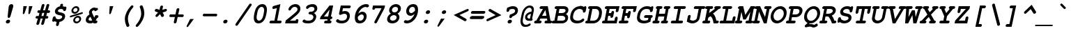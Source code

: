 SplineFontDB: 3.0
FontName: TlwgTypist-BoldOblique
FullName: Tlwg Typist Bold Oblique
FamilyName: Tlwg Typist
Weight: Bold
Copyright: Tlwg Typist, based on Poonlap Veerathanabutr's Tlwg Typewriter.\n\nCopyright (C) 2005-2007 Theppitak Karoonboonyanan.\n\nTlwg Typewriter, Free Thai Pseudo Monospace outline font.\n\nCopyright (C) 2003, 2004 Poonlap Veerathanabutr <poonlap@linux.thai.net>
UComments: "2003-11-20: Created. +AAoA-PfaEdit 1.0 (http://pfaedit.sf.net).+AAoACgAA-TLWG is Thai Linux Working Group http://linux.thai.net+AAoACgAA-Imported ISO-8859-1 from FreeMono.sfd.+AAoA-http://www.nongnu.org/freefont/+AAoACgAA-2003-11-22: first release+AAoACgAA-2003-11-25: Fixed vowel and tone marks' level." 
Version: 001.013: 2009-06-24
ItalicAngle: -12
UnderlinePosition: -100
UnderlineWidth: 50
Ascent: 800
Descent: 200
LayerCount: 2
Layer: 0 0 "Back"  1
Layer: 1 0 "Fore"  0
NeedsXUIDChange: 1
FSType: 0
OS2Version: 0
OS2_WeightWidthSlopeOnly: 0
OS2_UseTypoMetrics: 0
CreationTime: 1153664121
ModificationTime: 1245839019
PfmFamily: 49
TTFWeight: 700
TTFWidth: 5
LineGap: 90
VLineGap: 0
Panose: 2 0 6 3 0 0 0 0 0 0
OS2TypoAscent: 0
OS2TypoAOffset: 1
OS2TypoDescent: 0
OS2TypoDOffset: 1
OS2TypoLinegap: 90
OS2WinAscent: 0
OS2WinAOffset: 1
OS2WinDescent: 0
OS2WinDOffset: 1
HheadAscent: 0
HheadAOffset: 1
HheadDescent: 0
HheadDOffset: 1
OS2Vendor: 'PfEd'
Lookup: 4 8 1 "'liga' Standard Ligatures lookup 2"  {"'liga' Standard Ligatures lookup 2"  } ['liga' ('DFLT' <'dflt' > ) ]
Lookup: 4 8 0 "'frac' Diagonal Fractions lookup 3"  {"'frac' Diagonal Fractions lookup 3"  } ['frac' ('DFLT' <'dflt' > ) ]
Lookup: 6 0 0 "'ccmp' Thai General Composition"  {"'ccmp' Thai Below Vowel Tone Reordering"  "'ccmp' Thai General Composition"  } ['ccmp' ('DFLT' <'dflt' > 'thai' <'KUY ' 'PAL ' 'THA ' 'dflt' > ) ]
Lookup: 6 0 0 "'ccmp' Thai Conditional Descender Removal"  {"'ccmp' Thai Conditional Descender Removal"  } ['ccmp' ('DFLT' <'dflt' > 'thai' <'KUY ' 'PAL ' 'THA ' 'dflt' > ) ]
Lookup: 5 0 0 "Required Thai Descender Removal"  {"Required Thai Descender Removal"  } [' RQD' ('thai' <'PAL ' > ) ]
Lookup: 1 0 0 "Thai Descender Removal Single Substitution"  {"Thai Descender Removal Single Substitution" ("descless" ) } []
Lookup: 2 0 0 "Thai Sara Am Decomposition"  {"Thai Sara Am Decomposition"  } []
Lookup: 2 0 0 "Thai Tone Nikhahit Attachment"  {"Thai Tone Nikhahit Attachment"  } []
Lookup: 1 0 0 "Thai Sara Am Lakkhang"  {"Thai Sara Am Lakkhang"  } []
Lookup: 1 0 0 "Thai Tone Low Variant"  {"Thai Tone Low Variant" ("low" ) } []
Lookup: 1 0 0 "Thai Mark High Variant"  {"Thai Mark High Variant" ("high" ) } []
Lookup: 1 0 0 "Thai Sara U Mai Ek Reordering"  {"Thai Sara U Mai Ek Reordering"  } []
Lookup: 1 0 0 "Thai Sara U Mai Tho Reordering"  {"Thai Sara U Mai Tho Reordering"  } []
Lookup: 1 0 0 "Thai Sara U Mai Tri Reordering"  {"Thai Sara U Mai Tri Reordering"  } []
Lookup: 1 0 0 "Thai Sara U Mai Chattawa Reordering"  {"Thai Sara U Mai Chattawa Reordering"  } []
Lookup: 1 0 0 "Thai Sara U Thanthakhat Reordering"  {"Thai Sara U Thanthakhat Reordering"  } []
Lookup: 1 0 0 "Thai Sara U Nikhahit Reordering"  {"Thai Sara U Nikhahit Reordering"  } []
Lookup: 1 0 0 "Thai Sara UU Mai Ek Reordering"  {"Thai Sara UU Mai Ek Reordering"  } []
Lookup: 1 0 0 "Thai Sara UU Mai Tho Reordering"  {"Thai Sara UU Mai Tho Reordering"  } []
Lookup: 1 0 0 "Thai Sara UU Mai Tri Reordering"  {"Thai Sara UU Mai Tri Reordering"  } []
Lookup: 1 0 0 "Thai Sara UU Mai Chattawa Reordering"  {"Thai Sara UU Mai Chattawa Reordering"  } []
Lookup: 1 0 0 "Thai Sara UU Thanthakhat Reordering"  {"Thai Sara UU Thanthakhat Reordering"  } []
Lookup: 1 0 0 "Thai Sara UU Nikhahit Reordering"  {"Thai Sara UU Nikhahit Reordering"  } []
Lookup: 1 0 0 "Thai Phinthu Maitaikhu Reordering"  {"Thai Phinthu Maitaikhu Reordering"  } []
Lookup: 1 0 0 "Thai Phinthu Mai Ek Reordering"  {"Thai Phinthu Mai Ek Reordering"  } []
Lookup: 1 0 0 "Thai Phinthu Mai Tho Reordering"  {"Thai Phinthu Mai Tho Reordering"  } []
Lookup: 1 0 0 "Thai Phinthu Mai Tri Reordering"  {"Thai Phinthu Mai Tri Reordering"  } []
Lookup: 1 0 0 "Thai Phinthu Mai Chattawa Reordering"  {"Thai Phinthu Mai Chattawa Reordering"  } []
Lookup: 1 0 0 "Thai Phinthu Thanthakhat Reordering"  {"Thai Phinthu Thanthakhat Reordering"  } []
Lookup: 1 0 0 "Thai Phinthu Nikhahit Reordering"  {"Thai Phinthu Nikhahit Reordering"  } []
Lookup: 260 0 0 "'mark' Thai Above and Below Base"  {"'mark' Thai Above and Below Base"  } ['mark' ('DFLT' <'dflt' > 'thai' <'KUY ' 'PAL ' 'THA ' 'dflt' > ) ]
Lookup: 262 0 0 "'mkmk' Thai Above Mark"  {"'mkmk' Thai Above Mark"  } ['mkmk' ('DFLT' <'dflt' > 'thai' <'KUY ' 'PAL ' 'THA ' 'dflt' > ) ]
DEI: 91125
ContextSub2: glyph "Required Thai Descender Removal"  0 0 0 1
 String: 15 uni0E0D uni0E10
 BString: 0 
 FString: 0 
 1
  SeqLookup: 0 "Thai Descender Removal Single Substitution" 
EndFPST
ChainSub2: coverage "'ccmp' Thai Conditional Descender Removal"  0 0 0 1
 1 0 1
  Coverage: 15 uni0E0D uni0E10
  FCoverage: 23 uni0E38 uni0E39 uni0E3A
 1
  SeqLookup: 0 "Thai Descender Removal Single Substitution" 
EndFPST
ChainSub2: class "'ccmp' Thai General Composition"  6 6 1 4
  Class: 414 uni0E01 uni0E02 uni0E03 uni0E04 uni0E05 uni0E06 uni0E07 uni0E08 uni0E09 uni0E0A uni0E0B uni0E0C uni0E0D uni0E0E uni0E0F uni0E10 uni0E11 uni0E12 uni0E13 uni0E14 uni0E15 uni0E16 uni0E17 uni0E18 uni0E19 uni0E1A uni0E1B uni0E1C uni0E1D uni0E1E uni0E1F uni0E20 uni0E21 uni0E22 uni0E23 uni0E24 uni0E25 uni0E26 uni0E27 uni0E28 uni0E29 uni0E2A uni0E2B uni0E2C uni0E2D uni0E2E uni0E10.descless uni0E0D.descless dottedcircle
  Class: 7 uni0E33
  Class: 39 uni0E48 uni0E49 uni0E4A uni0E4B uni0E4C
  Class: 39 uni0E31 uni0E34 uni0E35 uni0E36 uni0E37
  Class: 15 uni0E47 uni0E4D
  BClass: 414 uni0E01 uni0E02 uni0E03 uni0E04 uni0E05 uni0E06 uni0E07 uni0E08 uni0E09 uni0E0A uni0E0B uni0E0C uni0E0D uni0E0E uni0E0F uni0E10 uni0E11 uni0E12 uni0E13 uni0E14 uni0E15 uni0E16 uni0E17 uni0E18 uni0E19 uni0E1A uni0E1B uni0E1C uni0E1D uni0E1E uni0E1F uni0E20 uni0E21 uni0E22 uni0E23 uni0E24 uni0E25 uni0E26 uni0E27 uni0E28 uni0E29 uni0E2A uni0E2B uni0E2C uni0E2D uni0E2E uni0E10.descless uni0E0D.descless dottedcircle
  BClass: 7 uni0E33
  BClass: 39 uni0E48 uni0E49 uni0E4A uni0E4B uni0E4C
  BClass: 39 uni0E31 uni0E34 uni0E35 uni0E36 uni0E37
  BClass: 15 uni0E47 uni0E4D
 1 1 0
  ClsList: 2
  BClsList: 1
  FClsList:
 1
  SeqLookup: 0 "Thai Sara Am Decomposition" 
 2 1 0
  ClsList: 3 2
  BClsList: 1
  FClsList:
 2
  SeqLookup: 0 "Thai Tone Nikhahit Attachment" 
  SeqLookup: 1 "Thai Sara Am Lakkhang" 
 1 1 0
  ClsList: 3
  BClsList: 1
  FClsList:
 1
  SeqLookup: 0 "Thai Tone Low Variant" 
 1 1 0
  ClsList: 5
  BClsList: 4
  FClsList:
 1
  SeqLookup: 0 "Thai Mark High Variant" 
EndFPST
ChainSub2: glyph "'ccmp' Thai Below Vowel Tone Reordering"  0 0 0 19
 String: 15 uni0E38 uni0E48
 BString: 0 
 FString: 0 
 2
  SeqLookup: 0 "Thai Sara U Mai Ek Reordering" 
  SeqLookup: 1 "Thai Sara U Mai Ek Reordering" 
 String: 15 uni0E38 uni0E49
 BString: 0 
 FString: 0 
 2
  SeqLookup: 0 "Thai Sara U Mai Tho Reordering" 
  SeqLookup: 1 "Thai Sara U Mai Tho Reordering" 
 String: 15 uni0E38 uni0E4A
 BString: 0 
 FString: 0 
 2
  SeqLookup: 0 "Thai Sara U Mai Tri Reordering" 
  SeqLookup: 1 "Thai Sara U Mai Tri Reordering" 
 String: 15 uni0E38 uni0E4B
 BString: 0 
 FString: 0 
 2
  SeqLookup: 0 "Thai Sara U Mai Chattawa Reordering" 
  SeqLookup: 1 "Thai Sara U Mai Chattawa Reordering" 
 String: 15 uni0E38 uni0E4C
 BString: 0 
 FString: 0 
 2
  SeqLookup: 0 "Thai Sara U Thanthakhat Reordering" 
  SeqLookup: 1 "Thai Sara U Thanthakhat Reordering" 
 String: 15 uni0E38 uni0E4D
 BString: 0 
 FString: 0 
 2
  SeqLookup: 0 "Thai Sara U Nikhahit Reordering" 
  SeqLookup: 1 "Thai Sara U Nikhahit Reordering" 
 String: 15 uni0E39 uni0E48
 BString: 0 
 FString: 0 
 2
  SeqLookup: 0 "Thai Sara UU Mai Ek Reordering" 
  SeqLookup: 1 "Thai Sara UU Mai Ek Reordering" 
 String: 15 uni0E39 uni0E49
 BString: 0 
 FString: 0 
 2
  SeqLookup: 0 "Thai Sara UU Mai Tho Reordering" 
  SeqLookup: 1 "Thai Sara UU Mai Tho Reordering" 
 String: 15 uni0E39 uni0E4A
 BString: 0 
 FString: 0 
 2
  SeqLookup: 0 "Thai Sara UU Mai Tri Reordering" 
  SeqLookup: 1 "Thai Sara UU Mai Tri Reordering" 
 String: 15 uni0E39 uni0E4B
 BString: 0 
 FString: 0 
 2
  SeqLookup: 0 "Thai Sara UU Mai Chattawa Reordering" 
  SeqLookup: 1 "Thai Sara UU Mai Chattawa Reordering" 
 String: 15 uni0E39 uni0E4C
 BString: 0 
 FString: 0 
 2
  SeqLookup: 0 "Thai Sara UU Thanthakhat Reordering" 
  SeqLookup: 1 "Thai Sara UU Thanthakhat Reordering" 
 String: 15 uni0E39 uni0E4D
 BString: 0 
 FString: 0 
 2
  SeqLookup: 0 "Thai Sara UU Nikhahit Reordering" 
  SeqLookup: 1 "Thai Sara UU Nikhahit Reordering" 
 String: 15 uni0E3A uni0E47
 BString: 0 
 FString: 0 
 2
  SeqLookup: 0 "Thai Phinthu Maitaikhu Reordering" 
  SeqLookup: 1 "Thai Phinthu Maitaikhu Reordering" 
 String: 15 uni0E3A uni0E48
 BString: 0 
 FString: 0 
 2
  SeqLookup: 0 "Thai Phinthu Mai Ek Reordering" 
  SeqLookup: 1 "Thai Phinthu Mai Ek Reordering" 
 String: 15 uni0E3A uni0E49
 BString: 0 
 FString: 0 
 2
  SeqLookup: 0 "Thai Phinthu Mai Tho Reordering" 
  SeqLookup: 1 "Thai Phinthu Mai Tho Reordering" 
 String: 15 uni0E3A uni0E4A
 BString: 0 
 FString: 0 
 2
  SeqLookup: 0 "Thai Phinthu Mai Tri Reordering" 
  SeqLookup: 1 "Thai Phinthu Mai Tri Reordering" 
 String: 15 uni0E3A uni0E4B
 BString: 0 
 FString: 0 
 2
  SeqLookup: 0 "Thai Phinthu Mai Chattawa Reordering" 
  SeqLookup: 1 "Thai Phinthu Mai Chattawa Reordering" 
 String: 15 uni0E3A uni0E4C
 BString: 0 
 FString: 0 
 2
  SeqLookup: 0 "Thai Phinthu Thanthakhat Reordering" 
  SeqLookup: 1 "Thai Phinthu Thanthakhat Reordering" 
 String: 15 uni0E3A uni0E4D
 BString: 0 
 FString: 0 
 2
  SeqLookup: 0 "Thai Phinthu Nikhahit Reordering" 
  SeqLookup: 1 "Thai Phinthu Nikhahit Reordering" 
EndFPST
ShortTable: cvt  4
  33
  633
  68
  1297
EndShort
LangName: 1033 "" "" "" "" "" "" "" "" "TLWG" "Theppitak Karoonboonyanan <thep@linux.thai.net>" "" "" "" "This font is free software; you can redistribute it and/or modify it under the terms of the GNU General Public License as published by the Free Software Foundation; either version 2 of the License, or (at your option) any later version.+AAoACgAA-This font is distributed in the hope that it will be useful, but WITHOUT ANY WARRANTY; without even the implied warranty of MERCHANTABILITY or FITNESS FOR A PARTICULAR PURPOSE.  See the GNU General Public License for more details.+AAoACgAA-You should have received a copy of the GNU General Public License along with this font; if not, write to the Free Software Foundation, Inc., 51 Franklin St, Fifth Floor, Boston, MA  02110-1301  USA+AAoACgAA-As a special exception, if you create a document which uses this font, and embed this font or unaltered portions of this font into the document, this font does not by itself cause the resulting document to be covered by the GNU General Public License. This exception does not however invalidate any other reasons why the document might be covered by the GNU General Public License. If you modify this font, you may extend this exception to your version of the font, but you are not obligated to do so. If you do not wish to do so, delete this exception statement from your version." "http://www.gnu.org/licenses/gpl.html" "" "" "" "" "A quick brown fox jumps over the lazy dog." 
LangName: 1054 "" "" "" "" "" "" "" "" "" "" "" "" "" "" "" "" "" "" "" "+DkAOFA5HDgEOAQ4VDjEODQ4NDjkOQA4dDkkOMg5EDgIOSQ4EDjgOEw4bDjkOSA4tDiIOOQ5IDhcONQ5IDhoOSQ4yDhkOIw40DiEOGQ5JDjMA" 
Encoding: Custom
UnicodeInterp: none
NameList: Adobe Glyph List
DisplaySize: -48
AntiAlias: 1
FitToEm: 1
WinInfo: 108 12 8
BeginPrivate: 7
BlueValues 47 [-16 0 437 451 470 482 583 597 623 624 638 638]
OtherBlues 11 [-205 -205]
ForceBold 4 true
StdHW 5 [100]
StdVW 5 [103]
StemSnapH 8 [88 100]
StemSnapV 8 [86 103]
EndPrivate
AnchorClass2: "AboveBase"  "'mark' Thai Above and Below Base" "BelowBase"  "'mark' Thai Above and Below Base" "AboveMark"  "'mkmk' Thai Above Mark" 
BeginChars: 336 336

StartChar: mu
Encoding: 116 181 0
Width: 600
Flags: W
HStem: -16 100<226.015 372.242> 0 21G<410 515.5> 337 100<128.557 167 424.514 482> 337 93<104.69 167 404.331 466.886>
DStem2: 62.9713 -153 162.971 -153 0.207912 0.978148<37.6217 170.052 302.584 500.921> 377.146 -153 477.223 -153 0.207912 0.978148<281.097 501.093>
LayerCount: 2
Fore
SplineSet
151 337 m 2xa0
 130 337 94 337 94 378 c 0
 94 397 108 420 128 430 c 0x10
 140 436 145 437 172 437 c 2
 288 437 l 1
 226 144 l 2
 224 136 223 129 223 122 c 0
 223 95 241 84 278 84 c 0
 322 84 367 99 439 138 c 1
 482 337 l 1
 447 337 l 2xa0
 422 337 411 339 404 347 c 1
 395 354 390 366 390 378 c 0
 390 397 404 420 424 430 c 0x10
 435 436 444 437 468 437 c 2
 603 437 l 1
 531 100 l 1
 565 100 583 86 583 61 c 0
 583 35 565 16 548 7 c 0
 539 2 526 0 505 0 c 2
 410 0 l 1x60
 415 22 l 1
 355 -4 302 -16 250 -16 c 0
 229 -16 212 -13 194 -7 c 1
 177 -87 l 2
 171 -113 167 -122 158 -132 c 0
 145 -145 128 -153 112 -153 c 0
 88 -153 73 -135 73 -117 c 0
 73 -110 74 -100 77 -87 c 2
 167 337 l 1
 151 337 l 2xa0
EndSplineSet
EndChar

StartChar: uni0E31
Encoding: 239 3633 1
Width: 0
Flags: W
HStem: 484 89<-142.332 -67.5> 614 82<-143.199 -80.5>
VStem: -229 85<548.5 613.3> -111 83<594.776 636.5>
AnchorPoint: "AboveMark" 21 712 basemark 0
AnchorPoint: "AboveBase" 9 512 mark 0
LayerCount: 2
Fore
SplineSet
-123 614 m 0
 -136 614 -144 600 -144 588 c 0
 -144 580 -141 573 -132 573 c 0
 -119 573 -111 588 -111 600 c 0
 -111 608 -115 614 -123 614 c 0
-229 569 m 0
 -229 639 -167 696 -106 696 c 0
 -55 696 -28 657 -28 616 c 0
 -28 609 -28 602 -30 595 c 1
 -31 594 l 1
 15 608 58 659 88 685 c 1
 99 696 l 1
 150 618 l 1
 143 610 l 2
 80 539 -28 484 -107 484 c 0
 -206 484 -229 528 -229 569 c 0
EndSplineSet
EndChar

StartChar: uni0E34
Encoding: 242 3636 2
Width: 0
Flags: W
HStem: 620 76<-220.871 -109.556>
AnchorPoint: "AboveMark" 11 712 basemark 0
AnchorPoint: "AboveBase" 9 512 mark 0
LayerCount: 2
Fore
SplineSet
-308 552 m 0
 -336 552 -363 550 -377 550 c 1
 -385 568 l 1
 -381 574 -291 696 -185 696 c 0
 -1 696 12 558 12 522 c 2
 12 514 l 1
 -6 500 l 1
 -94 522 -168 552 -308 552 c 0
-223 618 m 1
 -184 614 -142 604 -105 596 c 1
 -129 614 -163 620 -201 620 c 0
 -208 620 -215 619 -223 618 c 1
EndSplineSet
EndChar

StartChar: uni0E35
Encoding: 243 3637 3
Width: 0
Flags: W
HStem: 620 76<-219.894 -101.645>
AnchorPoint: "AboveMark" 8 712 basemark 0
AnchorPoint: "AboveBase" 9 512 mark 0
LayerCount: 2
Fore
SplineSet
-308 552 m 0
 -336 552 -363 550 -377 550 c 1
 -385 568 l 1
 -381 574 -291 696 -185 696 c 0
 -134 696 -84 685 -45 655 c 1
 -31 722 l 1
 65 722 l 1
 26 537 l 1
 27 523 26 514 26 513 c 2
 8 500 l 1
 -179 541 -194 552 -308 552 c 0
-221 618 m 1
 -194 616 -162 610 -130 600 c 1
 -118 598 -105 596 -94 594 c 1
 -116 608 -149 620 -201 620 c 0
 -208 620 -214 620 -221 618 c 1
EndSplineSet
EndChar

StartChar: uni0E36
Encoding: 244 3638 4
Width: 0
Flags: W
HStem: 620 76<-219.894 -101.729> 640 66<-29.4046 41>
VStem: 21 68<606.237 659>
AnchorPoint: "AboveMark" 22 712 basemark 0
AnchorPoint: "AboveBase" 9 512 mark 0
LayerCount: 2
Fore
SplineSet
-30 621 m 0x60
 -30 612 -14 606 -3 606 c 0
 13 606 21 617 21 626 c 0
 21 634 16 640 6 640 c 0
 -14 640 -30 629 -30 621 c 0x60
89 640 m 0
 89 603 60 560 9 547 c 1
 13 528 12 515 12 514 c 2
 -6 500 l 1
 -173 540 -189 552 -308 552 c 0
 -336 552 -363 550 -377 550 c 1
 -385 568 l 1
 -381 574 -291 696 -185 696 c 0xa0
 -128 696 -88 682 -58 664 c 1
 -41 689 -10 706 21 706 c 0
 61 706 89 678 89 640 c 0
-221 618 m 1
 -194 616 -162 610 -130 600 c 1
 -118 598 -105 596 -94 594 c 1
 -116 608 -149 620 -201 620 c 0
 -208 620 -214 620 -221 618 c 1
EndSplineSet
EndChar

StartChar: uni0E37
Encoding: 245 3639 5
Width: 0
Flags: W
HStem: 620 76<-219.894 -106.323>
AnchorPoint: "AboveMark" -26 712 basemark 0
AnchorPoint: "AboveBase" 9 512 mark 0
LayerCount: 2
Fore
SplineSet
-308 552 m 0
 -336 552 -363 550 -377 550 c 1
 -385 568 l 1
 -381 574 -291 696 -185 696 c 0
 -155 696 -130 692 -109 684 c 1
 -101 720 l 1
 53 720 l 1
 12 527 l 1
 13 522 13 518 14 517 c 1
 -5 500 l 1
 -173 540 -188 552 -308 552 c 0
-221 618 m 1
 -194 616 -162 610 -130 600 c 1
 -117 598 -103 596 -91 593 c 1
 -121 613 -160 620 -201 620 c 0
 -208 620 -214 620 -221 618 c 1
EndSplineSet
EndChar

StartChar: uni0E47
Encoding: 261 3655 6
Width: 0
Flags: W
HStem: 486 63<-85.9985 -31.6327> 602 20G<-141.5 -121.5> 642 74<-175.24 -61.1947>
VStem: -287 101<547 631.149> -31 61<549.917 586>
AnchorPoint: "AboveBase" 9 512 mark 0
LayerCount: 2
Fore
SplineSet
-47 549 m 0
 -37 549 -31 555 -31 561 c 0
 -31 566 -35 570 -43 570 c 0
 -53 570 -58 564 -58 558 c 0
 -58 553 -54 549 -47 549 c 0
-184 582 m 1
 -176 604 -154 622 -129 622 c 0
 -114 622 -103 612 -94 602 c 1
 -85 612 -73 620 -60 625 c 1
 -95 629 -111 642 -134 642 c 0
 -171 642 -186 609 -186 590 c 0
 -186 587 -185 584 -184 582 c 1
-287 576 m 0
 -287 660 -207 716 -118 716 c 0
 -79 716 -70 694 -35 694 c 0
 -9 694 -14 704 -10 726 c 2
 -7 740 l 1
 91 728 l 1
 88 717 l 1
 75 655 51 632 -3 626 c 1
 18 618 30 598 30 574 c 0
 30 528 -12 486 -57 486 c 1
 -114 488 -131 542 -145 547 c 1
 -150 544 -161 526 -161 492 c 2
 -161 485 l 1
 -160 470 l 1
 -176 470 l 2
 -243 470 -287 518 -287 576 c 0
EndSplineSet
Substitution2: "Thai Mark High Variant" uni0E47.high
Substitution2: "Thai Phinthu Maitaikhu Reordering" uni0E3A
EndChar

StartChar: uni0E48
Encoding: 262 3656 7
Width: 0
Flags: W
VStem: -38 96<678 774> 13 96<820 916>
DStem2: -38 678 58 678 0.207912 0.978148<19.9595 243.403>
AnchorPoint: "AboveMark" 11 712 mark 0
LayerCount: 2
Fore
SplineSet
13 916 m 1x40
 109 916 l 1x40
 58 678 l 1
 -38 678 l 1x80
 13 916 l 1x40
EndSplineSet
MultipleSubs2: "Thai Tone Nikhahit Attachment" uni0E4D uni0E48
Substitution2: "Thai Tone Low Variant" uni0E48.low
Substitution2: "Thai Sara U Mai Ek Reordering" uni0E38
Substitution2: "Thai Sara UU Mai Ek Reordering" uni0E39
Substitution2: "Thai Phinthu Mai Ek Reordering" uni0E3A
EndChar

StartChar: uni0E49
Encoding: 263 3657 8
Width: 0
Flags: W
HStem: 844 56<-72.2292 -34.5>
VStem: -136 63<805 843.768> -57 61<815.29 861.5>
AnchorPoint: "AboveMark" 11 712 mark 0
LayerCount: 2
Fore
SplineSet
-69 815 m 0
 -63 815 -57 827 -57 835 c 0
 -57 840 -59 844 -64 844 c 0
 -70 844 -73 834 -73 826 c 0
 -73 820 -72 815 -69 815 c 0
-136 811 m 0
 -136 865 -90 900 -51 900 c 0
 -18 900 4 877 4 846 c 0
 4 823 -7 807 -13 800 c 1
 -16 793 -21 786 -27 778 c 1
 35 797 75 834 98 884 c 1
 102 894 l 1
 206 891 l 1
 198 875 l 1
 130 743 2 696 -162 696 c 2
 -174 696 l 1
 -161 759 l 1
 -149 765 -140 771 -127 780 c 1
 -133 788 -136 799 -136 811 c 0
EndSplineSet
MultipleSubs2: "Thai Tone Nikhahit Attachment" uni0E4D uni0E49
Substitution2: "Thai Tone Low Variant" uni0E49.low
Substitution2: "Thai Sara U Mai Tho Reordering" uni0E38
Substitution2: "Thai Sara UU Mai Tho Reordering" uni0E39
Substitution2: "Thai Phinthu Mai Tho Reordering" uni0E3A
EndChar

StartChar: uni0E4B
Encoding: 265 3659 9
Width: 0
Flags: W
HStem: 750 86<-60 -29 86 117>
AnchorPoint: "AboveMark" 11 712 mark 0
LayerCount: 2
Fore
SplineSet
-29 750 m 1
 -79 750 l 1
 -60 836 l 1
 -10 836 l 1
 1 890 l 1
 97 890 l 1
 86 836 l 1
 136 836 l 1
 117 750 l 1
 67 750 l 1
 57 700 l 1
 -39 700 l 1
 -29 750 l 1
EndSplineSet
MultipleSubs2: "Thai Tone Nikhahit Attachment" uni0E4D uni0E4B
Substitution2: "Thai Tone Low Variant" uni0E4B.low
Substitution2: "Thai Sara U Mai Chattawa Reordering" uni0E38
Substitution2: "Thai Sara UU Mai Chattawa Reordering" uni0E39
Substitution2: "Thai Phinthu Mai Chattawa Reordering" uni0E3A
EndChar

StartChar: uni0E4C
Encoding: 266 3660 10
Width: 0
Flags: W
HStem: 686 60<-27 12.9635>
VStem: -65 62<726 769.947> 13 62<746.036 775.5>
AnchorPoint: "AboveMark" -3 712 mark 0
LayerCount: 2
Fore
SplineSet
8 770 m 1
 2 770 -3 760 -3 753 c 0
 -3 749 -2 746 3 746 c 0
 9 746 13 754 13 761 c 0
 13 765 12 769 8 770 c 1
-10 686 m 0
 -44 686 -65 710 -65 742 c 0
 -65 767 -53 786 -34 805 c 1
 -0 842 83 853 91 891 c 2
 94 905 l 1
 180 893 l 1
 177 882 l 1
 166 830 115 801 72 788 c 1
 74 784 75 778 75 773 c 0
 75 737 42 686 -10 686 c 0
EndSplineSet
MultipleSubs2: "Thai Tone Nikhahit Attachment" uni0E4D uni0E4C
Substitution2: "Thai Tone Low Variant" uni0E4C.low
Substitution2: "Thai Sara U Thanthakhat Reordering" uni0E38
Substitution2: "Thai Sara UU Thanthakhat Reordering" uni0E39
Substitution2: "Thai Phinthu Thanthakhat Reordering" uni0E3A
EndChar

StartChar: space
Encoding: 0 32 11
Width: 600
Flags: W
LayerCount: 2
EndChar

StartChar: exclam
Encoding: 1 33 12
Width: 600
Flags: W
HStem: -15 132<263.246 360.359> 618 20G<413.5 457>
VStem: 234 154<13.6636 88.1026> 299 99<192.671 250.355> 339 163<492.516 601.923>
LayerCount: 2
Fore
SplineSet
502 576 m 0xc8
 502 555 499 560 491 525 c 2
 398 228 l 2xd0
 389 197 367 179 339 179 c 0xc8
 313 179 299 195 299 221 c 2
 299 228 l 1xd0
 334 525 l 2
 335 537 337 551 339 558 c 0
 348 604 390 638 437 638 c 0
 477 638 502 612 502 576 c 0xc8
388 65 m 0xe0
 388 27 353 -15 306 -15 c 2
 289 -15 l 2
 257 -15 234 8 234 37 c 0
 234 83 279 117 317 117 c 2
 334 117 l 2
 366 117 388 95 388 65 c 0xe0
EndSplineSet
EndChar

StartChar: quotedbl
Encoding: 2 34 13
Width: 600
Flags: W
LayerCount: 2
Fore
SplineSet
264 602 m 1
 392 602 l 1
 307 348 l 2
 297 322 287 312 267 312 c 0
 251 312 243 319 243 337 c 0
 243 340 244 343 244 347 c 2
 264 602 l 1
464 602 m 1
 592 602 l 1
 507 348 l 2
 497 322 487 312 467 312 c 0
 451 312 443 319 443 337 c 0
 443 340 444 343 444 347 c 2
 464 602 l 1
EndSplineSet
EndChar

StartChar: numbersign
Encoding: 3 35 14
Width: 600
Flags: W
HStem: 139 92<111.225 177.794> 146 92<483.069 549.008> 344 93<175.225 241> 351 93<546.115 608.625>
DStem2: 138 -22 236 -29 0.271713 0.962378<-30.2353 167.442 297.496 380.217 511.506 709.029> 356 139 408 -29 0.271425 0.96246<-198.212 0 129.755 212.775 343.764 542.806>
LayerCount: 2
Fore
SplineSet
302 -52 m 0x80
 302 -49 356 139 356 139 c 1
 284 139 l 1
 236 -29 l 2
 227 -70 205 -92 172 -92 c 0
 147 -92 132 -76 132 -52 c 0
 132 -46 131 -46 138 -22 c 2
 184 139 l 1
 158 139 l 2
 135 139 101 139 101 180 c 0
 101 199 115 221 135 231 c 0x80
 145 237 153 238 179 238 c 2
 212 238 l 1
 241 344 l 1
 222 344 l 2
 199 344 165 344 165 384 c 0
 165 409 184 429 199 437 c 0x60
 209 443 216 444 243 444 c 2
 269 444 l 1
 317 612 l 2
 318 614 327 675 381 675 c 0
 406 675 422 658 422 635 c 0
 422 626 414 600 370 444 c 1
 441 444 l 1
 489 612 l 2
 496 640 499 646 509 656 c 0
 522 668 538 675 553 675 c 0
 576 675 594 656 594 636 c 0
 594 633 594 630 593 627 c 2
 541 444 l 1
 566 444 l 2
 593 444 601 442 609 435 c 0
 618 427 623 416 623 403 c 0
 623 384 609 361 589 351 c 0x10
 579 346 569 344 545 344 c 2
 513 344 l 1
 483 238 l 1
 502 238 l 2
 526 238 559 238 559 198 c 0
 559 177 544 156 525 146 c 0x60
 515 141 505 139 482 139 c 2
 455 139 l 1
 408 -29 l 2
 397 -72 368 -92 342 -92 c 0
 319 -92 302 -74 302 -52 c 0x80
413 344 m 1x60
 342 344 l 1
 312 238 l 1
 384 238 l 1
 413 344 l 1x60
EndSplineSet
EndChar

StartChar: dollar
Encoding: 4 36 15
Width: 600
Flags: W
HStem: -123 247<258.937 359> 495 189<402.952 476.42>
VStem: 117 105<147.551 207.532> 195 107<392.233 465.808> 383 104<599.8 663.487> 457 106<166.639 247.993>
DStem2: 225.759 -123 324.759 -123 0.207912 0.978148<37.6651 153.828 751.612 805.856> 366 377 319 280 0.977802 -0.209529<-65.4487 116.951>
LayerCount: 2
Fore
SplineSet
447 684 m 0xd8
 475 684 487 662 487 647 c 0
 487 641 485 632 482 618 c 2
 477 592 l 1
 496 588 501 588 519 582 c 2
 532 577 l 1
 532 576 536 575 540 574 c 1
 552 579 560 581 569 581 c 0
 594 581 609 566 609 542 c 0
 609 534 607 526 605 515 c 2
 599 483 l 2
 596 471 587 417 535 417 c 0
 508 417 492 432 492 460 c 0
 492 478 455 495 415 495 c 0
 329 495 302 449 302 424 c 0xd8
 302 402 323 386 366 377 c 2
 428 363 l 2
 500 347 563 321 563 236 c 0
 563 152 502 54 357 27 c 1
 339 -56 l 2
 333 -84 330 -92 320 -102 c 0
 308 -115 291 -123 276 -123 c 0
 255 -123 236 -108 236 -87 c 0
 236 -80 237 -71 240 -56 c 2
 258 27 l 1
 218 36 213 38 184 52 c 1
 165 38 155 34 141 34 c 0
 121 34 100 46 100 71 c 0
 100 78 101 87 104 101 c 2
 117 162 l 2
 123 189 127 198 136 208 c 0
 149 221 166 229 182 229 c 0
 195 229 207 223 215 215 c 1
 220 207 220 207 222 180 c 0
 224 149 271 124 326 124 c 0
 392 124 457 161 457 213 c 0xe4
 457 240 436 255 389 265 c 2
 319 280 l 2
 238 297 195 339 195 401 c 0
 195 498 282 576 378 592 c 1
 383 618 l 2
 389 645 393 653 402 664 c 0
 415 676 431 684 447 684 c 0xd8
EndSplineSet
EndChar

StartChar: percent
Encoding: 5 37 16
Width: 600
Flags: W
HStem: -15 65<332.528 434.388> 199 65<355.125 457.808> 338 65<267.77 369.779> 552 65<290.125 392.808>
VStem: 188 66<416.715 517.021> 253 66<63.7148 164.021> 406 66<439.591 538.624> 471 66<86.1246 185.624>
DStem2: 555 390 174 213 0.956524 0.291653<-437.128 20.9873>
LayerCount: 2
Fore
SplineSet
188 448 m 0xfa
 188 532 269 617 359 617 c 0
 427 617 472 571 472 507 c 0
 472 421 390 338 301 338 c 0
 234 338 188 385 188 448 c 0xfa
314 403 m 0
 360 403 406 446 406 493 c 0
 406 527 381 552 345 552 c 0
 301 552 254 510 254 462 c 0
 254 429 279 403 314 403 c 0
599 369 m 0
 599 339 567 333 561 331 c 2
 174 213 l 2
 167 211 157 209 153 209 c 0
 140 209 130 221 130 235 c 0
 130 257 148 266 168 272 c 2
 555 390 l 2
 568 394 570 394 576 394 c 0
 589 394 599 383 599 369 c 0
253 95 m 0xf5
 253 179 334 264 424 264 c 0
 492 264 537 218 537 154 c 0
 537 59 447 -15 365 -15 c 0
 299 -15 253 32 253 95 c 0xf5
380 50 m 0
 423 50 471 91 471 140 c 0
 471 174 446 199 410 199 c 0
 366 199 319 157 319 109 c 0
 319 76 344 50 380 50 c 0
EndSplineSet
EndChar

StartChar: ampersand
Encoding: 6 38 17
Width: 600
Flags: W
HStem: -14 100<211.322 332.362> 0 21G<373 452.5> 450 100<339.345 429.22>
VStem: 102 102<95.6813 183.882> 218 104<331.417 432.345>
LayerCount: 2
Fore
SplineSet
386 450 m 0xb8
 350 450 322 417 322 395 c 0
 322 383 327 366 338 343 c 2
 407 198 l 1
 448 280 l 1
 501 280 l 2
 528 280 536 278 544 270 c 0
 553 262 557 252 557 240 c 0
 557 208 529 182 502 180 c 1
 483 139 472 121 455 100 c 1
 463 100 l 2
 490 100 498 98 506 91 c 0
 515 83 520 72 520 59 c 0
 520 40 505 17 485 7 c 0
 476 2 463 0 442 0 c 2
 381 0 l 1x78
 373 15 l 1
 339 -6 307 -14 254 -14 c 0
 159 -14 102 32 102 107 c 0
 102 152 124 245 235 303 c 1
 224 334 218 353 218 371 c 0
 218 456 310 550 406 550 c 0
 430 550 449 545 472 533 c 1
 485 537 495 540 502 540 c 0
 524 540 540 521 540 499 c 0
 540 462 504 447 487 438 c 2
 441 416 l 1
 418 442 406 450 386 450 c 0xb8
275 220 m 1
 222 198 204 157 204 129 c 0
 204 100 228 86 275 86 c 0xb8
 300 86 312 89 333 100 c 1
 275 220 l 1
EndSplineSet
EndChar

StartChar: quotesingle
Encoding: 7 39 18
Width: 600
Flags: W
LayerCount: 2
Fore
SplineSet
364 602 m 1
 492 602 l 1
 407 348 l 2
 397 322 387 312 367 312 c 0
 351 312 343 319 343 337 c 0
 343 340 344 343 344 347 c 2
 364 602 l 1
EndSplineSet
EndChar

StartChar: parenleft
Encoding: 8 40 19
Width: 600
Flags: W
VStem: 304 111<1.14342 275.784>
LayerCount: 2
Fore
SplineSet
467 -93 m 0
 467 -126 435 -153 404 -153 c 0
 380 -153 370 -142 351 -95 c 0
 320 -20 304 56 304 131 c 0
 304 313 406 474 505 587 c 0
 535 623 549 632 571 632 c 0
 596 632 613 615 613 593 c 0
 613 576 605 564 593 549 c 0
 500 438 415 305 415 142 c 0
 415 21 467 -75 467 -93 c 0
EndSplineSet
EndChar

StartChar: parenright
Encoding: 9 41 20
Width: 600
Flags: W
VStem: 291 112<206.707 478.964>
LayerCount: 2
Fore
SplineSet
239 572 m 0
 239 598 264 632 302 632 c 0
 326 632 337 621 356 574 c 0
 387 499 403 423 403 348 c 0
 403 165 298 2 202 -109 c 0
 171 -144 157 -153 135 -153 c 0
 110 -153 94 -137 94 -115 c 0
 94 -97 99 -88 114 -70 c 0
 207 41 291 174 291 337 c 0
 291 461 239 557 239 572 c 0
EndSplineSet
EndChar

StartChar: asterisk
Encoding: 10 42 21
Width: 600
Flags: W
HStem: 400 102<194.036 218 529 595.358> 602 20G<424 442>
DStem2: 231 301 299 242 0.686624 0.727013<-57.7248 97.6217> 449 467 460 372 0.956674 0.291162<0 131.288>
LayerCount: 2
Fore
SplineSet
508 268 m 0
 508 242 480 208 446 208 c 0
 425 208 418 214 403 242 c 2
 367 314 l 1
 299 242 l 2
 273 214 262 208 242 208 c 0
 219 208 202 225 202 248 c 0
 202 269 215 284 231 301 c 2
 298 372 l 1
 218 400 l 2
 189 409 177 420 177 439 c 0
 177 472 208 502 237 502 c 0
 247 502 249 501 269 495 c 2
 349 467 l 1
 368 556 l 2
 373 581 378 592 387 601 c 0
 400 614 416 622 432 622 c 0
 452 622 472 609 472 585 c 0
 472 578 471 570 468 556 c 2
 449 467 l 1
 541 495 l 2
 563 501 567 502 576 502 c 0
 598 502 614 484 614 462 c 0
 614 423 579 408 552 400 c 2
 460 372 l 1
 497 301 l 2
 505 286 508 277 508 268 c 0
EndSplineSet
EndChar

StartChar: plus
Encoding: 11 43 22
Width: 600
Flags: W
HStem: 0 21G<289 308> 230 93<114.332 176.84> 237 93<541.07 604.625>
DStem2: 249.971 0 349.971 0 0.207912 0.978148<38.5991 235.168 358.14 554.961>
LayerCount: 2
Fore
SplineSet
419 560 m 0xa0
 440 560 460 544 460 523 c 0
 460 517 458 508 455 494 c 2
 420 330 l 1
 561 330 l 2
 589 330 597 328 605 321 c 0
 614 313 619 302 619 289 c 0
 619 270 604 247 584 237 c 0xa0
 575 232 563 230 540 230 c 2
 399 230 l 1
 364 66 l 2
 358 39 355 31 345 21 c 0
 333 8 316 0 300 0 c 0
 278 0 260 15 260 37 c 0
 260 44 261 53 264 66 c 2
 299 230 l 1
 157 230 l 2
 133 230 121 232 114 239 c 0
 106 247 101 257 101 269 c 0
 101 280 106 307 135 323 c 0xc0
 145 329 153 330 178 330 c 2
 320 330 l 1
 355 494 l 2
 355 496 364 560 419 560 c 0xa0
EndSplineSet
EndChar

StartChar: comma
Encoding: 12 44 23
Width: 600
Flags: W
LayerCount: 2
Fore
SplineSet
247 134 m 1
 379 134 l 1
 182 -134 l 2
 170 -150 156 -158 144 -158 c 0
 129 -158 119 -148 119 -135 c 0
 119 -130 121 -122 126 -111 c 2
 247 134 l 1
EndSplineSet
EndChar

StartChar: hyphen
Encoding: 13 45 24
Width: 600
Flags: W
HStem: 229 93<114.331 176.84> 236 93<542.024 607.915>
LayerCount: 2
Fore
SplineSet
562 329 m 2x40
 585 329 619 329 619 291 c 0
 619 280 614 252 584 236 c 0x40
 575 231 563 229 541 229 c 2
 157 229 l 2
 132 229 121 231 114 238 c 0
 105 246 100 257 100 270 c 0
 100 289 114 310 134 322 c 0x80
 145 328 153 329 178 329 c 2
 562 329 l 2x40
EndSplineSet
EndChar

StartChar: period
Encoding: 14 46 25
Width: 600
Flags: W
HStem: -15 132<262.964 360.359>
VStem: 234 154<13.6636 88.1026>
LayerCount: 2
Fore
SplineSet
388 65 m 0
 388 27 353 -15 306 -15 c 2
 288 -15 l 2
 257 -15 234 8 234 37 c 0
 234 80 276 117 316 117 c 2
 334 117 l 2
 366 117 388 95 388 65 c 0
EndSplineSet
EndChar

StartChar: slash
Encoding: 15 47 26
Width: 600
Flags: W
DStem2: 89 -27 170 -69 0.565032 0.825069<-49.2366 882.367>
LayerCount: 2
Fore
SplineSet
656 655 m 0
 656 637 641 618 635 610 c 2
 170 -69 l 2
 148 -103 133 -113 109 -113 c 0
 86 -113 68 -95 68 -73 c 0
 68 -58 76 -45 89 -27 c 2
 554 651 l 2
 577 685 592 695 615 695 c 0
 639 695 656 677 656 655 c 0
EndSplineSet
EndChar

StartChar: zero
Encoding: 16 48 27
Width: 600
Flags: W
HStem: -15 100<260.698 382.435> 538 100<350.187 469.538>
VStem: 130 101<116.192 324.992> 502 101<302.789 504.75>
DStem2: 79.6967 -15 180.185 -15 0.207912 0.978148<238.675 517.999> 414.185 -15 513.697 -15 0.207912 0.978148<164.445 448.794>
LayerCount: 2
Fore
SplineSet
436 638 m 0
 555 638 603 552 603 446 c 0
 603 418 599 389 593 359 c 2
 573 264 l 2
 543 120 446 -15 297 -15 c 0
 178 -15 130 71 130 178 c 0
 130 205 133 235 139 264 c 2
 159 359 l 2
 190 503 287 638 436 638 c 0
261 366 m 2
 238 257 l 2
 233 235 231 214 231 196 c 0
 231 127 262 85 318 85 c 0
 389 85 450 153 472 257 c 2
 495 366 l 2
 500 388 502 408 502 426 c 0
 502 496 470 538 414 538 c 0
 343 538 283 470 261 366 c 2
EndSplineSet
EndChar

StartChar: one
Encoding: 17 49 28
Width: 600
Flags: W
HStem: 0 93<103.294 168.795> 7 93<451.935 514.625> 618 20G<404.545 481.725>
DStem2: 249.744 0 349.744 0 0.207912 0.978148<123.025 520.385> 262 583 266 486 0.971154 0.238453<-52.2736 75.5853>
LayerCount: 2
Fore
SplineSet
149 0 m 2xa0
 124 0 93 3 93 40 c 0
 93 61 107 83 127 93 c 0xa0
 137 99 144 100 170 100 c 2
 271 100 l 1
 358 509 l 1
 266 486 l 2
 246 481 243 480 233 480 c 0
 211 480 197 497 197 520 c 0
 197 570 245 579 262 583 c 2
 486 638 l 1
 371 100 l 1
 472 100 l 2
 499 100 507 98 515 91 c 0
 524 83 529 72 529 59 c 0
 529 38 513 18 494 7 c 0x60
 487 3 471 0 451 0 c 2
 149 0 l 2xa0
EndSplineSet
EndChar

StartChar: two
Encoding: 18 50 29
Width: 600
Flags: W
HStem: 0 154<445.277 508> 0 100<228 437.532> 538 100<323.062 472.836>
VStem: 173 92<430.101 483.59> 500 102<410.567 510.763>
LayerCount: 2
Fore
SplineSet
173 460 m 0x78
 173 505 265 638 426 638 c 0
 532 638 602 575 602 485 c 0
 602 360 514 309 228 100 c 1
 429 100 l 1x78
 440 136 460 154 491 154 c 0
 511 154 531 141 531 117 c 0
 531 110 530 102 527 88 c 2
 508 0 l 1xb8
 54 0 l 1
 76 105 l 1
 471 382 500 411 500 464 c 0
 500 507 460 538 402 538 c 0
 299 538 265 451 265 451 c 1
 256 434 235 422 214 422 c 0
 190 422 173 439 173 460 c 0x78
EndSplineSet
EndChar

StartChar: three
Encoding: 19 51 30
Width: 600
Flags: W
HStem: -15 100<172.917 406.844> 274 109<309.889 443.49> 477 21G<233.5 271.5> 538 100<317.334 488.731>
VStem: 470 101<141.428 248.432> 507 102<425.027 518.091>
LayerCount: 2
Fore
SplineSet
294 322 m 0xf8
 294 351 319 383 357 383 c 2
 397 383 l 2
 455 383 507 431 507 477 c 0
 507 515 471 538 409 538 c 0
 294 538 298 477 245 477 c 0
 222 477 206 494 206 516 c 0
 206 582 329 638 437 638 c 0
 574 638 609 552 609 495 c 0xf4
 609 398 525 353 487 333 c 1
 544 302 571 262 571 213 c 0
 571 148 524 74 462 32 c 0
 411 -1 355 -15 268 -15 c 0
 153 -15 80 15 80 60 c 0
 80 86 105 120 142 120 c 0
 181 120 152 85 286 85 c 0
 355 85 394 95 426 119 c 0
 451 138 470 171 470 198 c 0
 470 229 448 258 411 274 c 0
 363 297 294 272 294 322 c 0xf8
EndSplineSet
EndChar

StartChar: four
Encoding: 20 52 31
Width: 600
Flags: W
HStem: 0 100<287.468 368 468 484.665> 0 93<263.336 328.886> 138 100<248 376 498 533.341> 602 20G<431.741 579>
DStem2: 122 221 248 238 0.630811 0.775936<92.6731 407.243> 346.744 0 446.744 0 0.207912 0.978148<123.025 141.067 264.247 490.771>
LayerCount: 2
Fore
SplineSet
309 0 m 2xb0
 281 0 253 5 253 40 c 0
 253 61 267 83 287 93 c 0x70
 297 99 306 100 330 100 c 2
 368 100 l 1
 376 138 l 1
 104 138 l 1
 122 221 l 1
 448 622 l 1
 579 622 l 1
 498 238 l 1
 531 238 549 225 549 201 c 0
 549 180 539 140 476 138 c 1
 468 100 l 1xb0
 502 100 520 86 520 61 c 0
 520 35 502 16 485 7 c 0
 478 3 462 0 441 0 c 2x70
 309 0 l 2xb0
398 238 m 1
 449 480 l 1
 248 238 l 1
 398 238 l 1
EndSplineSet
EndChar

StartChar: five
Encoding: 21 53 32
Width: 600
Flags: W
HStem: -15 100<191.588 402.356> 324 100<307.118 447.088> 522 100<330 574.621> 529 93<532.979 599.775>
VStem: 476 102<153.208 295.929>
LayerCount: 2
Fore
SplineSet
553 622 m 2xe8
 576 622 610 622 610 581 c 0
 610 560 595 539 575 529 c 0xd8
 567 524 553 522 532 522 c 2
 330 522 l 1xe8
 306 407 l 1
 344 418 379 424 408 424 c 0
 512 424 578 355 578 255 c 0
 578 240 577 133 485 53 c 0
 431 5 369 -15 275 -15 c 0
 163 -15 83 23 83 73 c 0
 83 109 117 133 144 133 c 0
 193 133 159 85 295 85 c 0
 454 85 476 181 476 234 c 0
 476 289 442 324 386 324 c 0
 315 324 255 282 229 282 c 0
 205 282 189 299 189 324 c 0
 189 328 190 333 191 338 c 2
 251 622 l 1xd8
 553 622 l 2xe8
EndSplineSet
EndChar

StartChar: six
Encoding: 22 54 33
Width: 600
Flags: W
HStem: -15 100<289.86 423.846> 294 100<344.857 454.233> 535 103<450.484 621.824>
VStem: 155 107<114.986 227.012> 478 102<141.978 269.604>
LayerCount: 2
Fore
SplineSet
580 235 m 0
 580 134 505 -15 328 -15 c 0
 189 -15 155 75 155 182 c 0
 155 381 268 491 291 514 c 0
 376 596 467 638 559 638 c 0
 623 638 663 616 663 582 c 0
 663 549 628 522 600 522 c 0
 587 522 560 535 543 535 c 0
 437 535 326 447 277 324 c 1
 336 375 378 394 429 394 c 0
 519 394 580 326 580 235 c 0
352 85 m 0
 443 85 478 165 478 214 c 0
 478 260 446 294 400 294 c 0
 357 294 300 258 262 209 c 1
 262 197 l 0
 262 119 290 85 352 85 c 0
EndSplineSet
EndChar

StartChar: seven
Encoding: 23 55 34
Width: 600
Flags: W
HStem: -1 21G<285 310> 468 154<207 269.723> 522 100<277.468 514>
LayerCount: 2
Fore
SplineSet
224 468 m 0xc0
 192 468 184 494 184 505 c 0
 184 512 186 521 189 534 c 2
 207 622 l 1xc0
 640 622 l 1
 619 523 l 1
 359 48 l 2
 339 12 323 -1 297 -1 c 0
 273 -1 255 16 255 38 c 0
 255 46 256 52 270 81 c 2
 514 522 l 1
 286 522 l 1xa0
 275 486 255 468 224 468 c 0xc0
EndSplineSet
EndChar

StartChar: eight
Encoding: 24 56 35
Width: 600
Flags: W
HStem: -15 100<245.101 401.214> 263 101<308.703 425.422> 538 100<337.575 482.653>
VStem: 114 104<110.545 212.381> 186 100<385.883 491.964> 455 101<133.638 235.578> 506 103<410.77 514.115>
LayerCount: 2
Fore
SplineSet
609 490 m 0xea
 609 387 513 334 488 319 c 1
 533 286 556 246 556 199 c 0
 556 102 464 -15 296 -15 c 0
 184 -15 114 41 114 127 c 0xf4
 114 203 160 271 248 319 c 1
 206 351 186 386 186 425 c 0
 186 527 297 638 436 638 c 0
 538 638 609 574 609 490 c 0xea
377 364 m 0
 444 364 506 407 506 468 c 0
 506 510 470 538 414 538 c 0
 342 538 286 491 286 434 c 0xea
 286 392 321 364 377 364 c 0
318 85 m 0
 390 85 455 129 455 187 c 0
 455 231 415 263 356 263 c 0
 295 263 218 223 218 157 c 0xf4
 218 114 257 85 318 85 c 0
EndSplineSet
EndChar

StartChar: nine
Encoding: 25 57 36
Width: 600
Flags: W
HStem: -15 103<156.676 328.393> 229 100<324.672 433.82> 538 100<356.776 488.525>
VStem: 198 103<351.487 481.756> 516 108<395.988 507.213>
LayerCount: 2
Fore
SplineSet
198 388 m 0
 198 493 280 638 451 638 c 0
 589 638 624 546 624 441 c 0
 624 242 510 132 487 109 c 0
 403 27 312 -15 220 -15 c 0
 156 -15 116 7 116 40 c 0
 116 69 144 101 178 101 c 0
 191 101 219 88 236 88 c 0
 342 88 452 176 502 299 c 1
 443 248 401 229 351 229 c 0
 260 229 198 297 198 388 c 0
426 538 m 0
 339 538 301 463 301 410 c 0
 301 363 331 329 378 329 c 0
 421 329 479 365 516 414 c 1
 516 426 l 0
 516 504 488 538 426 538 c 0
EndSplineSet
EndChar

StartChar: colon
Encoding: 26 58 37
Width: 600
Flags: W
HStem: -15 132<262.964 360.359> 304 133<330.898 426.871>
VStem: 234 154<13.6636 88.1026> 302 154<333.21 408.103>
LayerCount: 2
Fore
SplineSet
388 65 m 0xe0
 388 27 353 -15 306 -15 c 2
 288 -15 l 2
 257 -15 234 8 234 37 c 0
 234 80 276 117 316 117 c 2
 334 117 l 2
 366 117 388 95 388 65 c 0xe0
456 385 m 0xd0
 456 347 421 304 374 304 c 2
 356 304 l 2
 325 304 302 327 302 356 c 0
 302 395 340 437 384 437 c 2
 402 437 l 2
 434 437 456 415 456 385 c 0xd0
EndSplineSet
EndChar

StartChar: semicolon
Encoding: 27 59 38
Width: 600
Flags: W
HStem: 304 133<307.851 402.995>
VStem: 278 154<332.125 407.601>
LayerCount: 2
Fore
SplineSet
247 134 m 1
 379 134 l 1
 182 -134 l 2
 170 -150 156 -158 144 -158 c 0
 129 -158 119 -148 119 -135 c 0
 119 -130 121 -122 126 -111 c 2
 247 134 l 1
278 355 m 0
 278 390 307 437 369 437 c 0
 409 437 432 417 432 385 c 0
 432 352 405 304 341 304 c 0
 302 304 278 324 278 355 c 0
EndSplineSet
EndChar

StartChar: less
Encoding: 28 60 39
Width: 600
Flags: W
DStem2: 310 279 102 280 0.870055 -0.492955<0 287.207> 102 280 310 279 0.913176 0.407565<189.533 551.794>
LayerCount: 2
Fore
SplineSet
608 501 m 0
 621 501 641 490 641 460 c 0
 641 431 608 416 600 412 c 2
 310 279 l 1
 542 143 l 2
 559 133 566 124 566 110 c 0
 566 82 537 54 513 54 c 0
 505 54 495 57 485 63 c 2
 102 280 l 1
 577 492 l 2
 590 498 600 501 608 501 c 0
EndSplineSet
EndChar

StartChar: equal
Encoding: 29 61 40
Width: 600
Flags: W
HStem: 138 93<91.8822 157.84> 145 93<522.025 588.544> 322 93<134.331 196.84> 329 93<561.025 627.544>
LayerCount: 2
Fore
SplineSet
582 422 m 2x10
 604 422 638 423 638 382 c 0
 638 361 623 339 604 329 c 0x10
 595 324 582 322 560 322 c 2
 176 322 l 2
 152 322 141 324 134 332 c 1
 125 339 120 350 120 362 c 0
 120 382 134 404 154 415 c 0x20
 164 421 173 422 198 422 c 2
 582 422 l 2x10
137 138 m 2x80
 118 138 81 138 81 178 c 0
 81 199 96 221 115 231 c 0x80
 125 237 134 238 159 238 c 2
 543 238 l 2
 565 238 599 239 599 198 c 0
 599 177 584 155 565 145 c 0x40
 556 140 543 138 521 138 c 2
 137 138 l 2x80
EndSplineSet
EndChar

StartChar: greater
Encoding: 30 62 41
Width: 600
Flags: W
DStem2: 616 274 176 412 0.870605 -0.491983<-469.548 -182.448> 407 275 141 62 0.913176 0.407565<-362.302 0>
LayerCount: 2
Fore
SplineSet
109 53 m 0
 89 53 76 73 76 92 c 0
 76 112 88 128 118 142 c 2
 407 275 l 1
 176 412 l 2
 159 421 151 431 151 444 c 0
 151 467 178 500 204 500 c 0
 212 500 223 497 232 491 c 2
 616 274 l 1
 141 62 l 2
 128 56 116 53 109 53 c 0
EndSplineSet
EndChar

StartChar: question
Encoding: 31 63 42
Width: 600
Flags: W
HStem: -15 132<265.246 362.359> 498 100<312.481 486.579>
VStem: 198 104<415.423 481.541> 236 154<13.6636 88.1026> 300 101<189.625 235.295> 507 102<378.681 476.204>
LayerCount: 2
Fore
SplineSet
238 394 m 0xe4
 219 394 198 407 198 431 c 0xe4
 198 438 199 447 202 460 c 2
 219 539 l 1
 324 585 371 598 435 598 c 0
 543 598 609 540 609 452 c 0
 609 317 496 266 401 228 c 1
 390 192 369 174 340 174 c 0
 318 174 300 189 300 211 c 0xcc
 300 218 301 227 304 240 c 2
 316 296 l 1
 463 348 507 376 507 431 c 0
 507 472 471 498 415 498 c 0
 377 498 341 490 305 474 c 1
 302 460 l 2
 296 434 292 424 283 415 c 0
 270 402 253 394 238 394 c 0xe4
390 65 m 0xd4
 390 27 355 -15 308 -15 c 2
 291 -15 l 2
 259 -15 236 8 236 37 c 0
 236 83 281 117 319 117 c 2
 336 117 l 2
 368 117 390 95 390 65 c 0xd4
EndSplineSet
EndChar

StartChar: at
Encoding: 32 64 43
Width: 600
Flags: W
HStem: -152 78<226.557 382.091> 72 81<358.226 439.35> 316 81<403.656 474> 541 79<348.608 477.173>
VStem: 98 81<-22.843 204.523> 263 80<169.103 265.223> 501 81<397.883 517.291>
DStem2: 43.9577 -152 122.47 -152 0.207912 0.978148<253.222 617.98> 374.745 -152 453.233 -152 0.207912 0.978148<307.243 478.409 555.364 622.506>
LayerCount: 2
Fore
SplineSet
534 123 m 0
 534 103 523 72 469 72 c 2
 422 72 l 1
 423 75 l 1
 408 73 398 72 389 72 c 0
 315 72 263 126 263 195 c 0
 263 291 356 387 491 397 c 1
 498 429 l 2
 500 439 501 449 501 458 c 0
 501 508 469 541 417 541 c 0
 333 541 250 445 222 317 c 2
 189 161 l 2
 183 131 179 102 179 77 c 0
 179 8 201 -74 289 -74 c 0
 393 -74 400 -25 434 -25 c 0
 453 -25 466 -38 466 -57 c 0
 466 -114 357 -152 270 -152 c 0
 133 -152 98 -46 98 56 c 0
 98 88 102 121 109 154 c 2
 145 323 l 2
 181 495 303 620 433 620 c 0
 525 620 582 562 582 476 c 0
 582 461 581 445 577 429 c 2
 517 148 l 1
 529 143 534 135 534 123 c 0
474 316 m 1
 397 309 343 262 343 211 c 0
 343 177 372 153 414 153 c 0
 421 153 426 153 440 155 c 1
 474 316 l 1
EndSplineSet
EndChar

StartChar: A
Encoding: 33 65 44
Width: 600
Flags: W
HStem: 0 93<-0.496582 65.8398 370.498 435.795> 7 93<178.979 241.625> 158 100<273 430> 483 100<217.513 304> 483 93<193.731 260.749>
DStem2: 67 100 176 100 0.526202 0.85036<57.356 125.62 242.754 450.398> 478 583 393 450 0.194944 -0.980814<113.878 309.407 411.388 470.224>
LayerCount: 2
Fore
SplineSet
241 483 m 2x70
 219 483 183 483 183 524 c 0
 183 543 197 564 217 576 c 0x28
 228 582 235 583 262 583 c 2
 478 583 l 1
 574 100 l 1
 602 100 611 98 619 90 c 0
 628 83 633 72 633 59 c 0
 633 40 618 17 598 7 c 0x70
 589 2 576 0 555 0 c 2
 416 0 l 2
 399 0 360 0 360 39 c 0
 360 50 365 77 394 93 c 0xa0
 404 99 411 100 437 100 c 2
 460 100 l 1
 450 158 l 1
 212 158 l 1
 176 100 l 1
 199 100 l 2
 226 100 234 98 242 91 c 0
 251 83 256 72 256 59 c 0
 256 40 241 17 221 7 c 0x60
 212 2 199 0 178 0 c 2
 45 0 l 2
 7 0 -11 13 -11 37 c 0
 -11 48 -7 77 23 93 c 0xa0
 33 99 42 100 67 100 c 1
 304 483 l 1
 241 483 l 2x70
430 258 m 1
 393 450 l 1
 273 258 l 1
 430 258 l 1
EndSplineSet
EndChar

StartChar: B
Encoding: 34 66 45
Width: 600
Flags: W
HStem: 0 100<57.4681 115 215 481.449> 0 93<33.2937 98.8859> 242 100<267 471.541> 483 100<159.514 197 297 504.23> 483 93<139.331 197>
VStem: 505 103<122.796 212.421> 518 102<383.1 468.188>
DStem2: 93.7443 0 193.744 0 0.207912 0.978148<123.025 268.16 370.548 493.913>
LayerCount: 2
Fore
SplineSet
79 0 m 2xb4
 54 0 23 3 23 40 c 0
 23 61 37 83 57 93 c 0x64
 67 99 76 100 100 100 c 2
 115 100 l 1
 197 483 l 1
 182 483 l 2xb4
 157 483 146 485 139 492 c 0
 130 500 125 512 125 524 c 0
 125 545 142 566 159 576 c 0x2c
 170 582 179 583 203 583 c 2
 456 583 l 2
 556 583 620 528 620 450 c 0x32
 620 363 551 319 530 305 c 1
 583 275 608 239 608 191 c 0
 608 93 517 0 374 0 c 2
 79 0 l 2xb4
380 342 m 2
 460 342 518 381 518 431 c 0
 518 464 486 483 430 483 c 2
 297 483 l 1x32
 267 342 l 1
 380 342 l 2
505 165 m 0xa4
 505 196 483 242 380 242 c 2
 245 242 l 1
 215 100 l 1
 390 100 l 2
 489 100 505 139 505 165 c 0xa4
EndSplineSet
EndChar

StartChar: C
Encoding: 35 67 46
Width: 600
Flags: W
HStem: -14 100<246.131 455.078> 497 100<325.511 503.405> 563 20G<614.5 638.5>
VStem: 80 102<144.216 321.187> 539 102<385.452 465.666>
DStem2: 30.0976 -14 129.673 -14 0.207912 0.978148<255.15 452.058>
LayerCount: 2
Fore
SplineSet
432 597 m 0xd8
 486 597 520 588 576 559 c 1
 593 577 606 583 623 583 c 0xb8
 654 583 663 558 663 547 c 0
 663 540 662 532 659 517 c 2
 641 433 l 2
 640 429 632 367 577 367 c 0
 561 367 539 373 539 407 c 2
 539 420 l 2
 539 444 532 457 507 473 c 0
 483 488 449 497 415 497 c 0
 313 497 222 420 200 315 c 2
 186 251 l 2
 183 238 182 226 182 214 c 0
 182 135 243 86 348 86 c 0
 499 86 492 159 548 159 c 0
 571 159 588 142 588 119 c 0
 588 66 478 -14 324 -14 c 0
 175 -14 80 71 80 194 c 0
 80 212 82 230 86 249 c 2
 100 315 l 2
 134 475 278 597 432 597 c 0xd8
EndSplineSet
EndChar

StartChar: D
Encoding: 36 68 47
Width: 600
Flags: W
HStem: 0 100<38.701 95 195 406.578> 483 100<159.513 177 277 466.021>
VStem: 520 102<239.657 430.659>
DStem2: 73.7443 0 173.744 0 0.207912 0.978148<123.025 493.913> 449.523 0 550.16 0 0.207912 0.978148<168.366 356.362>
LayerCount: 2
Fore
SplineSet
23 40 m 0
 23 63 40 100 95 100 c 1
 177 483 l 1
 143 483 125 496 125 521 c 0
 125 547 144 568 159 576 c 0
 170 582 177 583 204 583 c 2
 416 583 l 2
 541 583 622 494 622 370 c 0
 622 349 620 328 615 305 c 2
 605 258 l 2
 589 185 552 123 496 75 c 0
 436 23 371 0 284 0 c 2
 80 0 l 2
 60 0 23 1 23 40 c 0
520 350 m 0
 520 408 493 483 387 483 c 2
 277 483 l 1
 195 100 l 1
 306 100 l 2
 366 100 402 112 440 144 c 0
 474 175 495 210 505 261 c 2
 515 307 l 2
 518 322 520 336 520 350 c 0
EndSplineSet
EndChar

StartChar: E
Encoding: 37 69 48
Width: 600
Flags: W
HStem: 0 100<39.4531 115 215 471> 0 93<33.8822 98.8859> 243 99<267 331> 366 217<531.08 600.388> 483 100<159.513 197 297 531> 483 93<139.331 197>
VStem: 325 103<191.423 243> 352 104<343.703 395.736>
DStem2: 93.7443 0 193.744 0 0.207912 0.978148<123.025 269.346 370.548 493.913>
LayerCount: 2
Fore
SplineSet
325 207 m 0x2a
 325 221 330 238 331 243 c 1
 246 243 l 1
 215 100 l 1
 471 100 l 1xaa
 482 152 l 2
 482 153 489 219 547 219 c 0
 568 219 587 203 587 181 c 0
 587 175 585 166 582 152 c 2
 550 0 l 1x62
 79 0 l 2xa2
 60 0 23 1 23 39 c 0
 23 50 28 76 57 93 c 0x62
 67 99 76 100 100 100 c 2
 115 100 l 1
 197 483 l 1
 182 483 l 2xaa
 157 483 146 485 139 492 c 0
 130 500 125 511 125 524 c 0
 125 545 142 566 159 576 c 0x26
 170 582 177 583 203 583 c 2
 652 583 l 1x2a
 620 433 l 2
 614 405 610 397 601 387 c 0
 588 374 572 366 556 366 c 0x32
 537 366 516 379 516 403 c 0
 516 410 517 419 520 433 c 2
 531 483 l 1
 297 483 l 1
 267 342 l 1
 352 342 l 1
 362 411 403 416 416 416 c 0
 441 416 456 400 456 375 c 0x29
 456 366 454 359 452 349 c 2
 428 236 l 2
 423 210 419 200 410 191 c 0
 397 178 380 170 365 170 c 0
 345 170 325 183 325 207 c 0x2a
EndSplineSet
EndChar

StartChar: F
Encoding: 38 70 49
Width: 600
Flags: W
HStem: 0 100<57.4681 115 215 356.568> 0 93<33.2937 98.8859> 243 99<267 331> 366 217<553.08 622.388> 483 100<159.513 197 297 553> 483 93<139.331 197>
DStem2: 93.7443 0 193.744 0 0.207912 0.978148<123.025 269.346 370.548 493.913> 279.349 0 377.837 0 0.207912 0.978148<212.613 248.429 349.632 407.124>
LayerCount: 2
Fore
SplineSet
372 59 m 0xa8
 372 47 366 0 294 0 c 2
 79 0 l 2xa8
 54 0 23 3 23 40 c 0
 23 61 37 83 57 93 c 0x60
 67 99 76 100 100 100 c 2
 115 100 l 1
 197 483 l 1
 182 483 l 2xa8
 157 483 146 485 139 492 c 0
 130 500 125 511 125 524 c 0
 125 545 142 566 159 576 c 0x24
 170 582 177 583 203 583 c 2
 674 583 l 1x28
 642 432 l 2
 636 405 632 397 623 387 c 0
 610 374 594 366 578 366 c 0x30
 559 366 538 378 538 403 c 0
 538 410 539 419 542 432 c 2
 553 483 l 1
 297 483 l 1
 267 342 l 1
 352 342 l 1
 357 374 365 387 372 394 c 0
 385 407 401 415 417 415 c 0
 441 415 456 396 456 379 c 0
 456 372 455 364 452 349 c 2
 428 236 l 2
 422 209 419 200 409 190 c 0
 397 177 380 169 365 169 c 0
 353 169 325 177 325 207 c 0
 325 221 330 239 331 243 c 1
 246 243 l 1
 215 100 l 1
 315 100 l 2
 339 100 372 100 372 59 c 0xa8
EndSplineSet
EndChar

StartChar: G
Encoding: 39 71 50
Width: 600
Flags: W
HStem: -14 100<237.201 463.913> 180 100<366.468 488> 180 93<345.377 408.84> 497 100<322.832 521.512>
VStem: 78 102<135.021 316.993>
DStem2: 29.7353 -14 130.247 -14 0.207912 0.978148<241.3 450.717>
LayerCount: 2
Fore
SplineSet
585 280 m 2xd8
 608 280 642 280 642 240 c 0
 642 216 627 190 588 180 c 1xb8
 560 48 l 1
 461 1 406 -14 328 -14 c 0
 230 -14 151 15 113 65 c 0
 91 95 78 138 78 185 c 0
 78 205 81 225 85 246 c 2
 100 317 l 2
 125 429 238 597 444 597 c 0
 498 597 545 586 582 565 c 1
 599 589 611 597 630 597 c 0
 655 597 667 579 667 560 c 0
 667 554 666 545 663 531 c 2
 646 453 l 2
 640 425 638 418 628 408 c 0
 615 395 598 387 582 387 c 0
 569 387 557 393 550 402 c 1
 546 409 546 409 545 440 c 0
 542 475 497 497 424 497 c 0
 276 497 214 382 200 317 c 2
 187 253 l 2
 183 233 180 216 180 200 c 0
 180 109 267 86 343 86 c 0
 391 86 432 94 474 111 c 1
 488 180 l 1
 388 180 l 2xd8
 363 180 353 182 345 190 c 0
 337 197 332 207 332 219 c 0
 332 239 346 262 366 273 c 0xb8
 376 279 385 280 410 280 c 2
 585 280 l 2xd8
EndSplineSet
EndChar

StartChar: H
Encoding: 40 72 51
Width: 600
Flags: W
HStem: 0 93<43.0698 108.84 348.07 413.886> 7 93<216 273.67> 241 100<267 460> 483 93<454.376 512> 490 93<314.114 376.625>
DStem2: 94.7443 0 194.744 0 0.207912 0.978148<123.025 267.181 369.362 493.913> 408.744 0 508.744 0 0.207912 0.978148<123.025 246.39 348.571 493.913>
LayerCount: 2
Fore
SplineSet
394 0 m 2xa0
 371 0 338 2 338 40 c 0
 338 61 352 83 372 93 c 0xa0
 382 99 391 100 415 100 c 2
 430 100 l 1
 460 241 l 1
 246 241 l 1
 216 100 l 1
 231 100 l 2
 257 100 267 98 274 91 c 0
 283 83 288 72 288 59 c 0
 288 40 273 17 253 7 c 0x60
 244 2 231 0 210 0 c 2
 89 0 l 2
 63 0 33 2 33 39 c 0
 33 61 47 83 67 93 c 0xa0
 77 99 85 100 110 100 c 2
 116 100 l 1
 198 483 l 1
 170 486 155 499 155 521 c 0
 155 547 174 568 189 576 c 0x70
 200 582 208 583 233 583 c 2
 334 583 l 2
 361 583 369 581 377 574 c 0
 385 566 390 556 390 544 c 0
 390 533 385 506 356 490 c 0x28
 346 485 337 483 313 483 c 2
 298 483 l 1
 267 341 l 1
 481 341 l 1
 512 483 l 1
 497 483 l 2
 471 483 462 485 454 492 c 0
 445 500 440 511 440 524 c 0
 440 545 457 566 474 576 c 0x30
 485 582 493 583 518 583 c 2
 619 583 l 2x28
 642 583 675 583 675 544 c 0
 675 530 667 488 612 483 c 1
 530 100 l 1
 536 100 l 2
 563 100 572 98 579 91 c 0
 588 83 593 72 593 59 c 0
 593 40 578 17 558 7 c 0x70
 549 2 536 0 515 0 c 2
 394 0 l 2xa0
EndSplineSet
EndChar

StartChar: I
Encoding: 41 73 52
Width: 600
Flags: W
HStem: 0 100<127.467 271 371 513.25> 0 93<103.294 168.795> 483 93<209.331 271.795> 490 93<555.069 620.845>
DStem2: 249.744 0 349.744 0 0.207912 0.978148<123.025 493.913>
LayerCount: 2
Fore
SplineSet
575 583 m 2x10
 594 583 632 584 632 545 c 0
 632 534 627 506 597 490 c 0x10
 588 485 577 483 554 483 c 2
 453 483 l 1
 371 100 l 1
 472 100 l 2
 499 100 507 98 515 91 c 0
 524 83 529 72 529 60 c 0
 529 36 513 0 451 0 c 2
 149 0 l 2xa0
 124 0 93 3 93 40 c 0
 93 61 107 83 127 93 c 0x40
 137 99 144 100 170 100 c 2
 271 100 l 1
 353 483 l 1
 252 483 l 2
 227 483 216 485 209 492 c 0
 200 500 195 511 195 524 c 0
 195 545 212 566 229 576 c 0xa0
 240 582 247 583 273 583 c 2
 575 583 l 2x10
EndSplineSet
EndChar

StartChar: J
Encoding: 42 74 53
Width: 600
Flags: W
HStem: -14 100<198.755 370.264> 483 93<331.331 393.795> 490 93<651.069 713.625>
DStem2: 51.1838 -14 151.155 -14 0.207912 0.978148<149.658 282.833> 387.359 -14 487.276 -14 0.207912 0.978148<137.193 508.103>
LayerCount: 2
Fore
SplineSet
164 280 m 0xc0
 192 280 204 258 204 243 c 0
 204 236 202 227 199 213 c 2
 179 117 l 1
 223 95 255 86 289 86 c 0
 325 86 364 100 392 122 c 0
 417 143 422 152 432 198 c 2
 493 483 l 1
 374 483 l 2
 349 483 338 485 331 492 c 0
 322 500 317 511 317 524 c 0
 317 545 334 566 351 576 c 0xc0
 362 582 369 583 395 583 c 2
 671 583 l 2
 698 583 706 581 714 574 c 0
 722 566 727 556 727 544 c 0
 727 533 722 506 693 490 c 0xa0
 684 485 673 483 650 483 c 2
 593 483 l 1
 530 187 l 2
 516 121 491 83 435 42 c 0
 385 6 325 -14 266 -14 c 0
 209 -14 146 6 65 51 c 1
 99 213 l 2
 105 239 109 250 118 259 c 0
 131 272 148 280 164 280 c 0xc0
EndSplineSet
EndChar

StartChar: K
Encoding: 43 75 54
Width: 600
Flags: W
HStem: 0 93<33.2937 98.8859> 7 93<229.935 292.625 536.935 599.625> 483 93<139.331 197> 490 93<333.069 395.625>
VStem: 426 188<15.9547 90.6228> 452 235<497.806 566.362>
DStem2: 93.7443 0 193.744 0 0.207912 0.978148<123.025 233.447 362.307 493.913> 265 334 405 330 0.807155 0.590339<0 1.61599 110.64 260.632>
LayerCount: 2
Fore
SplineSet
452 519 m 0x24
 452 541 464 583 531 583 c 2
 631 583 l 2
 654 583 687 583 687 544 c 0x14
 687 531 681 483 614 483 c 1
 405 330 l 1
 459 298 504 215 525 100 c 1
 557 100 l 2
 584 100 592 98 600 91 c 0
 609 83 614 72 614 59 c 0
 614 40 599 17 579 7 c 0x68
 572 3 556 0 536 0 c 2
 426 0 l 1x88
 409 143 366 240 309 259 c 1
 238 208 l 1
 215 100 l 1
 250 100 l 2
 277 100 285 98 293 91 c 0
 302 83 307 72 307 59 c 0
 307 40 292 17 272 7 c 0x48
 265 3 249 0 229 0 c 2
 79 0 l 2
 54 0 23 3 23 40 c 0
 23 61 37 83 57 93 c 0x88
 67 99 76 100 100 100 c 2
 115 100 l 1
 197 483 l 1
 182 483 l 2
 157 483 146 485 139 492 c 0
 130 500 125 511 125 524 c 0
 125 545 142 566 159 576 c 0x68
 170 582 177 583 203 583 c 2
 353 583 l 2
 380 583 388 581 396 574 c 0
 404 566 409 556 409 544 c 0
 409 533 404 506 375 490 c 0x18
 366 485 355 483 332 483 c 2
 297 483 l 1
 265 334 l 1
 476 487 l 1
 460 493 452 503 452 519 c 0x24
EndSplineSet
EndChar

StartChar: L
Encoding: 44 76 55
Width: 600
Flags: W
HStem: 0 100<58.626 177 277 492> 0 93<53.498 118.795> 483 93<159.331 221.795> 490 93<417.069 479.579>
DStem2: 155.744 0 255.744 0 0.207912 0.978148<123.025 493.913> 470.744 0 571.189 0 0.207912 0.978148<102.234 248.005>
LayerCount: 2
Fore
SplineSet
99 0 m 2x80
 80 0 43 1 43 39 c 0
 43 50 48 77 77 93 c 0x40
 87 99 94 100 120 100 c 2
 177 100 l 1
 259 483 l 1
 202 483 l 2
 177 483 166 485 159 492 c 0
 150 500 145 511 145 524 c 0
 145 545 162 566 179 576 c 0xa0
 190 582 197 583 223 583 c 2
 437 583 l 2
 464 583 471 581 480 574 c 0
 488 566 493 556 493 544 c 0
 493 533 488 506 459 490 c 0x10
 450 485 439 483 416 483 c 2
 359 483 l 1
 277 100 l 1
 492 100 l 1xa0
 512 192 l 1
 512 192 519 259 576 259 c 0
 604 259 616 236 616 223 c 0
 616 216 615 207 612 192 c 2
 571 0 l 1x40
 99 0 l 2x80
EndSplineSet
EndChar

StartChar: M
Encoding: 45 77 56
Width: 600
Flags: W
HStem: 0 93<381.336 446.795> 7 93<177.935 243.915> 483 100<117.858 145 665 712.443>
DStem2: 41.7443 0 141.744 0 0.207912 0.978148<123.025 418.6> 364 286 380 138 0.5547 0.83205<0 186.102> 461.744 0 561.744 0 0.207912 0.978148<123.025 397.809>
LayerCount: 2
Fore
SplineSet
427 0 m 2xa0
 399 0 371 5 371 40 c 0
 371 61 385 83 405 93 c 0xa0
 415 99 422 100 448 100 c 2
 483 100 l 1
 545 389 l 1
 380 138 l 1
 289 138 l 1
 225 389 l 1
 163 100 l 1
 198 100 l 2
 221 100 255 100 255 60 c 0
 255 40 241 19 220 7 c 0x60
 213 3 197 0 177 0 c 2
 48 0 l 2xa0
 20 0 -9 5 -9 39 c 0
 -9 59 4 100 63 100 c 1
 145 483 l 1
 117 486 102 499 102 520 c 0
 102 539 114 584 176 584 c 0
 211 584 252 583 289 583 c 1
 364 286 l 1
 562 583 l 1
 672 583 l 2
 695 583 728 583 728 544 c 0
 728 530 720 488 665 483 c 1
 583 100 l 1x60
 617 100 635 86 635 61 c 0
 635 47 629 0 557 0 c 2
 427 0 l 2xa0
EndSplineSet
EndChar

StartChar: N
Encoding: 46 78 57
Width: 600
Flags: W
HStem: 0 100<37.0719 94 194 250.665> 7 93<208.935 275.163> 483 100<138.513 176 476.513 534 634 690.442> 483 93<118.331 176 456.331 518.795>
DStem2: 72.7443 0 172.744 0 0.207912 0.978148<123.025 423.699> 297 583 257 394 0.405923 -0.913907<156.492 429.288> 431.402 0 531 0 0.207912 0.978148<195.267 493.777>
LayerCount: 2
Fore
SplineSet
706 544 m 0x20
 706 525 694 483 634 483 c 1
 531 0 l 1
 432 0 l 1
 257 394 l 1
 194 100 l 1
 229 100 l 2xa0
 253 100 286 100 286 60 c 0
 286 40 272 19 251 7 c 0x40
 244 3 228 0 208 0 c 2
 79 0 l 2
 51 0 22 5 22 39 c 0
 22 59 35 100 94 100 c 1
 176 483 l 1
 161 483 l 2xa0
 136 483 125 485 118 492 c 0
 109 500 104 511 104 524 c 0
 104 545 121 566 138 576 c 0x10
 149 582 156 583 182 583 c 2
 297 583 l 1
 472 191 l 1
 534 483 l 1
 499 483 l 2x20
 474 483 463 485 456 492 c 0
 447 500 442 511 442 524 c 0
 442 545 459 566 476 576 c 0x10
 487 582 494 583 520 583 c 2
 650 583 l 2
 677 583 684 581 693 574 c 0
 701 566 706 556 706 544 c 0x20
EndSplineSet
EndChar

StartChar: O
Encoding: 47 79 58
Width: 600
Flags: W
HStem: -14 100<244.642 400.049> 497 100<326.193 481.42>
VStem: 75 103<156.686 338.017> 546 103<244.12 427.311>
LayerCount: 2
Fore
SplineSet
75 222 m 0
 75 415 249 597 427 597 c 0
 546 597 649 508 649 366 c 0
 649 157 466 -14 297 -14 c 0
 165 -14 75 87 75 222 c 0
318 86 m 0
 428 86 546 206 546 340 c 0
 546 430 490 497 406 497 c 0
 296 497 178 376 178 244 c 0
 178 154 234 86 318 86 c 0
EndSplineSet
EndChar

StartChar: P
Encoding: 48 80 59
Width: 600
Flags: W
HStem: 0 93<33.2937 98.8859> 7 93<293.935 356.625> 200 100<258 458.559> 483 100<159.513 197 297 484.918> 483 93<139.331 197>
VStem: 508 109<348.641 461.726>
DStem2: 93.7443 0 193.744 0 0.207912 0.978148<123.025 225.414 327.595 493.913>
LayerCount: 2
Fore
SplineSet
79 0 m 2xa4
 54 0 23 3 23 40 c 0
 23 61 37 83 57 93 c 0xa4
 67 99 76 100 100 100 c 2
 115 100 l 1
 197 483 l 1
 182 483 l 2x74
 157 483 146 485 139 492 c 0
 130 500 125 512 125 524 c 0
 125 545 142 567 159 576 c 0x2c
 170 582 177 583 203 583 c 2
 436 583 l 2
 547 583 617 523 617 433 c 0
 617 366 578 304 536 266 c 0
 481 217 428 200 335 200 c 2
 237 200 l 1
 215 100 l 1
 314 100 l 2
 341 100 349 98 357 91 c 0
 366 83 371 72 371 59 c 0
 371 40 356 17 336 7 c 0x74
 329 3 313 0 293 0 c 2
 79 0 l 2xa4
376 300 m 2
 475 300 508 367 508 412 c 0
 508 457 475 483 415 483 c 2
 297 483 l 1x34
 258 300 l 1
 376 300 l 2
EndSplineSet
EndChar

StartChar: Q
Encoding: 49 81 60
Width: 600
Flags: W
HStem: -145 100<335.383 491.538> -117 92<262.695 371.782> -7 92<267.144 399.633> 497 100<323.637 480.656>
VStem: 75 103<157.549 338.942> 546 103<246.793 426.951>
LayerCount: 2
Fore
SplineSet
75 220 m 0x7c
 75 419 252 597 427 597 c 0
 558 597 649 496 649 362 c 0
 649 234 569 99 435 27 c 0
 392 4 344 -7 288 -7 c 0
 286 -7 278 -7 270 -6 c 1
 261 -30 l 1
 285 -26 298 -25 313 -25 c 0x7c
 370 -25 402 -45 433 -45 c 0
 471 -45 494 -13 523 -13 c 0
 548 -13 565 -30 565 -52 c 0
 565 -89 528 -107 515 -114 c 0
 474 -136 444 -145 413 -145 c 0xbc
 357 -145 350 -117 294 -117 c 0
 248 -117 147 -143 135 -143 c 0
 113 -143 97 -125 97 -102 c 0
 97 -73 118 -60 126 -53 c 2
 200 7 l 1
 147 42 75 86 75 220 c 0x7c
318 85 m 0
 422 85 546 197 546 340 c 0
 546 430 490 497 406 497 c 0
 288 497 178 367 178 243 c 0
 178 153 234 85 318 85 c 0
EndSplineSet
EndChar

StartChar: R
Encoding: 50 82 61
Width: 600
Flags: W
HStem: 0 100<57.4681 115 215 291.568 551.833 615.803> 0 93<33.2937 98.8859> 222 100<262 362.43> 483 100<159.513 197 297 481.26> 483 93<139.331 197>
VStem: 504 108<371.75 461.261>
DStem2: 93.7443 0 193.744 0 0.207912 0.978148<123.025 247.765 349.946 493.913>
LayerCount: 2
Fore
SplineSet
307 59 m 0xa4
 307 47 301 0 229 0 c 2
 79 0 l 2xa4
 54 0 23 3 23 40 c 0
 23 61 37 83 57 93 c 0x64
 67 99 76 100 100 100 c 2
 115 100 l 1
 197 483 l 1
 182 483 l 2xb4
 157 483 146 485 139 492 c 0
 130 500 125 511 125 524 c 0
 125 545 142 566 159 576 c 0x2c
 170 582 177 583 203 583 c 2
 426 583 l 2
 541 583 612 526 612 441 c 0
 612 329 510 275 468 254 c 1
 506 213 533 167 561 100 c 1
 574 100 l 2
 599 100 631 100 631 59 c 0
 631 47 625 0 553 0 c 2xb4
 474 0 l 1x64
 445 97 376 207 337 222 c 1
 241 222 l 1
 215 100 l 1
 250 100 l 2
 274 100 307 100 307 59 c 0xa4
338 322 m 2
 426 322 504 363 504 420 c 0
 504 457 467 483 409 483 c 2
 297 483 l 1x34
 262 322 l 1
 338 322 l 2
EndSplineSet
EndChar

StartChar: S
Encoding: 51 83 62
Width: 600
Flags: W
HStem: -14 100<228.79 416.566> 1 21G<99.5 121> 497 100<321.101 484.338>
VStem: 90 105<115.921 181.06> 168 106<371.252 454.237> 469 107<129.607 212.07>
LayerCount: 2
Fore
SplineSet
595 597 m 0xac
 615 597 634 584 634 562 c 0
 634 555 633 546 630 531 c 2
 611 443 l 2
 605 415 602 407 592 397 c 0
 580 384 563 376 548 376 c 0
 506 376 510 407 509 430 c 0
 509 470 467 497 405 497 c 0
 326 497 274 449 274 412 c 0
 274 321 460 362 540 285 c 0
 564 261 576 233 576 198 c 0
 576 71 454 -14 306 -14 c 0xac
 252 -14 202 -1 158 25 c 1
 137 5 129 1 113 1 c 0
 86 1 73 14 73 41 c 0
 73 48 74 57 76 67 c 2
 90 133 l 2
 92 140 100 199 154 199 c 0
 199 199 194 159 195 151 c 0x74
 197 115 254 86 320 86 c 0
 393 86 469 121 469 173 c 0
 469 253 314 223 224 281 c 0
 188 304 168 344 168 388 c 0
 168 499 286 597 426 597 c 0
 477 597 519 586 549 564 c 1
 564 589 575 597 595 597 c 0xac
EndSplineSet
EndChar

StartChar: T
Encoding: 52 84 63
Width: 600
Flags: W
HStem: 0 93<138.07 203.795> 7 93<415.935 478.625> 483 100<245 352 452 561>
DStem2: 42.1029 0 142.103 0 0.207912 0.978148<369.837 514.63> 248.744 0 348.744 0 0.207912 0.978148<123.025 493.913>
LayerCount: 2
Fore
SplineSet
577 324 m 0x60
 558 324 537 337 537 361 c 0
 537 368 538 377 541 390 c 2
 561 483 l 1
 452 483 l 1
 370 100 l 1
 436 100 l 2
 463 100 471 98 479 91 c 0
 488 83 493 72 493 59 c 0
 493 40 478 17 458 7 c 0x60
 451 3 435 0 415 0 c 2
 184 0 l 2
 157 0 128 5 128 40 c 0
 128 61 142 83 162 93 c 0xa0
 172 99 179 100 205 100 c 2
 270 100 l 1
 352 483 l 1
 245 483 l 1
 225 390 l 2
 224 387 216 324 161 324 c 0
 139 324 121 339 121 361 c 0
 121 368 122 377 125 390 c 2
 166 583 l 1
 682 583 l 1
 641 390 l 2
 635 362 632 355 622 345 c 0
 610 332 593 324 577 324 c 0x60
EndSplineSet
EndChar

StartChar: U
Encoding: 53 85 64
Width: 600
Flags: W
HStem: -14 100<246.839 399.776> 483 93<454.33 516.795> 490 93<310.069 373.579>
VStem: 109 102<120.75 227.889>
DStem2: 68.4501 -14 168.363 -14 0.207912 0.978148<215.762 508.084> 426.363 -14 526.45 -14 0.207912 0.978148<151.238 508.102>
LayerCount: 2
Fore
SplineSet
705 545 m 0xb0
 705 525 692 483 632 483 c 1
 573 205 l 2
 541.702 66.1154 410.367 -14 297 -14 c 0
 185 -14 109 61 109 155 c 0
 109 171 111 188 115 205 c 2
 174 483 l 1
 140 484 122 497 122 520 c 0
 122 547 141 568 156 576 c 0xd0
 167 582 175 583 200 583 c 2
 330 583 l 2
 358 583 365 582 374 574 c 0
 382 566 386 556 386 544 c 0
 386 533 382 506 352 490 c 0xb0
 343 485 332 483 309 483 c 2
 274 483 l 1
 213 196 l 2
 212 189 211 182 211 176 c 0
 211 125 255 86 318 86 c 0
 389 86 458 135 471 196 c 2
 532 483 l 1
 497 483 l 2
 471 483 461 485 454 492 c 0
 445 500 440 511 440 524 c 0
 440 545 457 566 474 576 c 0xd0
 485 582 492 583 518 583 c 2
 648 583 l 2
 670 583 705 583 705 545 c 0xb0
EndSplineSet
EndChar

StartChar: V
Encoding: 54 86 65
Width: 600
Flags: W
HStem: 0 21G<244.901 360.754> 483 93<480.085 545.795> 490 93<282.114 347.941 656.974 721.624>
DStem2: 262 483 150 483 0.200794 -0.979633<0 346.553> 334 144 348 0 0.537666 0.843158<0 401.966>
LayerCount: 2
Fore
SplineSet
302 583 m 2xa0
 325 583 358 583 358 544 c 0
 358 533 354 506 324 490 c 0xa0
 314 485 305 483 281 483 c 2
 262 483 l 1
 334 144 l 1
 550 483 l 1
 526 483 l 2
 503 483 469 483 469 524 c 0
 469 545 486 566 503 576 c 0xc0
 514 582 521 583 547 583 c 2
 679 583 l 2xa0
 705 583 714 581 722 574 c 0
 730 566 735 556 735 544 c 0
 735 520 716 494 694 487 c 0
 684 484 677 483 656 483 c 1
 348 0 l 1
 249 0 l 1
 150 483 l 1
 129 483 91 482 91 524 c 0
 91 545 108 566 125 576 c 0xc0
 136 582 143 583 169 583 c 2
 302 583 l 2xa0
EndSplineSet
EndChar

StartChar: W
Encoding: 55 87 66
Width: 600
Flags: W
HStem: 0 21G<98 219.83 390.545 509.749> 483 93<473.331 535.795> 490 93<291.115 354.579>
DStem2: 98 0 220 211 0.0845819 0.996417<220.563 489.202> 220 211 359 277 0.476181 0.879347<0 124.226> 476 211 503 0 0.319757 0.9475<0 287.457>
LayerCount: 2
Fore
SplineSet
668 583 m 2xa0
 691 583 724 583 724 544 c 0
 724 534 719 492 666 483 c 1
 503 0 l 1
 393 0 l 1
 359 277 l 1
 209 0 l 1
 98 0 l 1
 139 483 l 1
 115 486 102 498 102 518 c 0
 102 541 116 564 136 576 c 0xc0
 147 582 154 583 180 583 c 2
 311 583 l 2
 339 583 346 581 355 574 c 0
 363 566 368 556 368 544 c 0
 368 533 363 506 334 490 c 0xa0
 324 485 314 483 290 483 c 2
 242 483 l 1
 220 211 l 1
 344 437 l 1
 448 437 l 1
 476 211 l 1
 569 483 l 1
 516 483 l 2
 491 483 480 485 473 492 c 0
 464 500 459 511 459 524 c 0
 459 545 476 566 493 576 c 0xc0
 504 582 511 583 537 583 c 2
 668 583 l 2xa0
EndSplineSet
EndChar

StartChar: X
Encoding: 56 88 67
Width: 600
Flags: W
HStem: 0 100<36.0516 90 372.899 423 552 566.575> 483 100<624 676.374>
VStem: 467 225<498.223 566.253>
DStem2: 90 100 220 100 0.726517 0.687149<94.4472 269.899 399.656 558.831> 308 484 180 483 0.536307 -0.844023<0 130.613 244.274 385.78>
LayerCount: 2
Fore
SplineSet
131 522 m 0
 131 546 150 583 209 583 c 2
 300 583 l 2
 328 583 335 581 344 574 c 0
 352 566 357 556 357 544 c 0
 357 506 325 491 308 484 c 1
 380 375 l 1
 496 484 l 1
 475 496 467 506 467 522 c 0
 467 536 474 583 546 583 c 2
 636 583 l 2
 655 583 692 584 692 545 c 0
 692 525 680 485 624 483 c 1
 427 297 l 1
 552 100 l 1
 585 99 602 85 602 62 c 0
 602 35 583 15 567 7 c 0
 558 2 545 0 524 0 c 2
 413 0 l 2
 375 0 357 13 357 37 c 0
 357 55 367 97 423 100 c 1
 348 220 l 1
 220 100 l 1
 249 98 265 85 265 62 c 0
 265 35 246 15 230 7 c 0
 221 2 208 0 187 0 c 2
 76 0 l 2
 51 0 20 3 20 39 c 0
 20 58 34 100 90 100 c 1
 298 298 l 1
 180 483 l 1
 148 485 131 499 131 522 c 0
EndSplineSet
EndChar

StartChar: Y
Encoding: 57 89 68
Width: 600
Flags: W
HStem: 0 93<138.652 204.749> 7 93<415.981 479.625> 483 100<148.875 188 617 676.95>
DStem2: 308 484 188 483 0.431992 -0.901878<0 151.167> 374 348 402 245 0.670342 0.742053<0 183.371>
LayerCount: 2
Fore
SplineSet
627 483 m 2x60
 617 483 l 1
 402 245 l 1
 371 100 l 1
 436 100 l 2
 464 100 472 98 480 91 c 0
 489 83 494 72 494 59 c 0
 494 40 479 17 459 7 c 0x60
 452 3 436 0 415 0 c 2
 185 0 l 2
 157 0 128 5 128 39 c 0
 128 50 133 77 162 93 c 0xa0
 172 99 179 100 206 100 c 2
 271 100 l 1
 302 245 l 1
 188 483 l 1
 152 483 133 497 133 521 c 0
 133 546 149 583 212 583 c 2
 301 583 l 2
 324 583 357 583 357 544 c 0
 357 523 345 499 308 484 c 1
 374 348 l 1
 497 484 l 1
 476 492 466 505 466 522 c 0
 466 548 486 568 500 576 c 0
 511 582 520 583 545 583 c 2
 637 583 l 2
 664 583 672 581 680 574 c 0
 689 566 694 556 694 545 c 0
 694 516 668 483 627 483 c 2x60
EndSplineSet
EndChar

StartChar: Z
Encoding: 58 90 69
Width: 600
Flags: W
HStem: 0 100<222 448> 483 100<299 478>
DStem2: 94 100 222 100 0.706189 0.708023<90.3922 542.349> 426.744 0 527.44 0 0.207912 0.978148<102.234 225.699>
LayerCount: 2
Fore
SplineSet
220 347 m 0
 201 347 180 360 180 385 c 0
 180 391 181 400 184 413 c 2
 220 583 l 1
 628 583 l 1
 607 486 l 1
 222 100 l 1
 448 100 l 1
 464 172 l 2
 469 197 473 208 482 218 c 0
 495 230 512 238 528 238 c 0
 560 238 568 211 568 201 c 0
 568 195 567 186 564 172 c 2
 527 0 l 1
 73 0 l 1
 94 100 l 1
 478 483 l 1
 299 483 l 1
 284 413 l 2
 278 386 274 377 265 368 c 0
 252 355 236 347 220 347 c 0
EndSplineSet
EndChar

StartChar: bracketleft
Encoding: 59 91 70
Width: 600
Flags: W
HStem: -148 100<340 438.547> -141 93<379.024 441.579> 527 100<462 563.53> 534 93<521.024 587.494>
DStem2: 219 -148 318.744 -148 0.207912 0.978148<122.972 710.772>
LayerCount: 2
Fore
SplineSet
541 627 m 2x20
 564 627 598 627 598 587 c 0
 598 561 578 542 564 534 c 0x10
 554 529 542 527 520 527 c 2
 462 527 l 1
 340 -48 l 1
 399 -48 l 2xa0
 426 -48 433 -50 442 -57 c 0
 450 -65 455 -75 455 -87 c 0
 455 -98 450 -124 421 -141 c 0x40
 412 -146 400 -148 378 -148 c 2
 219 -148 l 1
 383 627 l 1x90
 541 627 l 2x20
EndSplineSet
EndChar

StartChar: backslash
Encoding: 60 92 71
Width: 600
Flags: W
VStem: 219 103<624.186 678.123>
DStem2: 322 651 225 610 0.249576 -0.968355<-10.9076 728.762>
LayerCount: 2
Fore
SplineSet
219 636 m 0
 219 662 247 695 281 695 c 0
 304 695 315 685 322 651 c 2
 499 -27 l 2
 502 -39 504 -48 504 -55 c 0
 504 -89 469 -113 443 -113 c 0
 419 -113 409 -103 400 -69 c 2
 225 610 l 2
 221 623 219 630 219 636 c 0
EndSplineSet
EndChar

StartChar: bracketright
Encoding: 61 93 72
Width: 600
Flags: W
HStem: -148 100<138.425 240> -148 93<114.456 180.975> 527 100<263.453 362> 527 93<260.375 322.976>
DStem2: 218.744 -148 319 -148 0.207912 0.978148<102.234 690.034>
LayerCount: 2
Fore
SplineSet
161 -148 m 2x80
 135 -148 104 -148 104 -108 c 0
 104 -87 119 -65 138 -55 c 0x40
 147 -50 160 -48 182 -48 c 2
 240 -48 l 1
 362 527 l 1
 303 527 l 2xa0
 276 527 268 529 260 536 c 0
 252 544 247 554 247 566 c 0
 247 577 252 603 281 620 c 0x10
 290 625 302 627 324 627 c 2
 483 627 l 1
 319 -148 l 1x60
 161 -148 l 2x80
EndSplineSet
EndChar

StartChar: asciicircum
Encoding: 62 94 73
Width: 600
Flags: W
DStem2: 194 419 258 356 0.723221 0.690617<-58.4579 203.673> 438 652 404 494 0.530979 -0.847385<115.833 310.811>
LayerCount: 2
Fore
SplineSet
598 385 m 0
 598 351 562 325 536 325 c 0
 517 325 509 330 493 355 c 2
 404 494 l 1
 258 356 l 2
 230 330 222 325 202 325 c 0
 179 325 162 342 162 365 c 0
 162 386 173 399 194 419 c 2
 438 652 l 1
 584 419 l 2
 594 403 598 395 598 385 c 0
EndSplineSet
EndChar

StartChar: underscore
Encoding: 63 95 74
Width: 600
Flags: W
HStem: -125 50<-28 585>
LayerCount: 2
Fore
SplineSet
596 -75 m 1
 585 -125 l 1
 -39 -125 l 1
 -28 -75 l 1
 596 -75 l 1
EndSplineSet
EndChar

StartChar: grave
Encoding: 64 96 75
Width: 600
Flags: W
DStem2: 339 680 390 512 0.697444 -0.71664<-31.3344 186.633>
LayerCount: 2
Fore
SplineSet
264 653 m 0
 264 672 283 696 310 696 c 0
 321 696 325 693 339 680 c 2
 448 569 l 2
 459 558 464 549 464 539 c 0
 464 514 438 496 418 496 c 0
 408 496 402 500 390 512 c 2
 281 624 l 2
 269 635 264 643 264 653 c 0
EndSplineSet
EndChar

StartChar: a
Encoding: 65 97 76
Width: 600
Flags: W
HStem: -16 100<178.205 348.975> 0 100<510 547.621> 7 93<510 573> 185 93<346.499 428> 196 92<227.236 426.887> 350 100<237.57 447.884>
VStem: 65 108<92.853 153.509> 453 104<279.133 339.806>
LayerCount: 2
Fore
SplineSet
526 100 m 2x57
 550 100 583 100 583 59 c 0
 583 38 568 17 548 7 c 0x27
 540 2 526 0 505 0 c 2
 388 0 l 1x47
 393 23 l 1
 340 -2 278 -16 219 -16 c 0
 129 -16 65 34 65 99 c 0
 65 166 154 288 345 288 c 0x8f
 377 288 408 285 447 278 c 1
 452 301 l 2
 453 305 453 308 453 311 c 0
 453 338 426 350 369 350 c 0
 297 350 241 327 209 327 c 0
 185 327 169 343 169 367 c 0
 169 396 189 413 209 420 c 0
 261 437 338 450 388 450 c 0
 496 450 557 408 557 335 c 0
 557 324 555 314 553 302 c 2
 510 100 l 1
 526 100 l 2x57
320 196 m 0x0f
 247 196 173 155 173 118 c 0
 173 99 202 84 242 84 c 0
 296 84 355 101 418 135 c 1
 428 185 l 1x97
 390 192 354 196 320 196 c 0x0f
EndSplineSet
EndChar

StartChar: b
Encoding: 66 98 77
Width: 600
Flags: W
HStem: -14 100<260.276 427.509> 0 100<17.1849 95> 0 93<12.0586 77.8405> 351 100<311.869 476.961> 524 100<147.469 185> 524 93<123.456 185>
VStem: 521 102<174.099 308.481>
LayerCount: 2
Fore
SplineSet
169 524 m 2x5a
 144 524 113 524 113 564 c 0
 113 585 128 607 147 617 c 0x16
 157 623 167 624 191 624 c 2
 307 624 l 1
 259 401 l 1
 309 435 360 451 420 451 c 0
 582 451 623 343 623 271 c 0
 623 136 508 -14 322 -14 c 0x9a
 263 -14 226 -1 181 35 c 1
 174 0 l 1x32
 58 0 l 2x52
 31 0 2 3 2 39 c 0
 2 50 6 77 36 93 c 0x32
 46 99 54 100 79 100 c 2
 95 100 l 1
 185 524 l 1
 169 524 l 2x5a
398 351 m 0
 272 351 218 254 218 190 c 0
 218 127 265 86 341 86 c 0x92
 445 86 521 166 521 243 c 0
 521 278 504 351 398 351 c 0
EndSplineSet
EndChar

StartChar: c
Encoding: 67 99 78
Width: 600
Flags: W
HStem: -16 100<236.042 476.083> 350 100<293.941 479.105>
VStem: 92 103<120.784 254.767>
LayerCount: 2
Fore
SplineSet
92 157 m 0
 92 290 210 450 406 450 c 0
 463 450 509 440 543 420 c 1
 554 441 567 450 588 450 c 0
 613 450 625 438 625 412 c 0
 625 404 624 395 622 384 c 2
 605 307 l 2
 600 281 596 271 587 262 c 0
 574 249 557 241 541 241 c 0
 528 241 515 247 508 255 c 1
 501 261 501 267 500 289 c 0
 500 307 496 316 485 325 c 0
 462 341 428 350 384 350 c 0
 255 350 195 250 195 178 c 0
 195 115 246 84 348 84 c 0
 510 84 497 140 545 140 c 0
 568 140 585 123 585 100 c 0
 585 60 518 -16 320 -16 c 0
 223 -16 165 5 126 53 c 0
 104 82 92 117 92 157 c 0
EndSplineSet
EndChar

StartChar: d
Encoding: 68 100 79
Width: 600
Flags: W
HStem: -14 100<220.64 385.085> 0 100<552 589.577> 7 93<552 615> 351 100<268.059 437.852> 525 99<504.467 543> 525 92<480.07 543>
VStem: 74 103<126.722 265.342>
LayerCount: 2
Fore
SplineSet
527 525 m 2x9a
 503 525 470 525 470 566 c 0
 470 585 484 607 504 617 c 0x16
 514 623 522 624 548 624 c 2
 664 624 l 1
 552 100 l 1
 568 100 l 2x5a
 592 100 625 100 625 59 c 0
 625 38 610 17 590 7 c 0x32
 581 2 570 0 547 0 c 2
 431 0 l 1x52
 438 35 l 1
 378 -1 336 -14 277 -14 c 0
 114 -14 74 95 74 166 c 0
 74 296 182 451 377 451 c 0
 437 451 480 435 516 401 c 1
 543 525 l 1
 527 525 l 2x9a
480 246 m 0
 480 280 464 351 356 351 c 0
 231 351 177 253 177 190 c 0
 177 130 222 86 300 86 c 0x92
 423 86 480 182 480 246 c 0
EndSplineSet
EndChar

StartChar: e
Encoding: 69 101 80
Width: 600
Flags: W
HStem: -16 100<222.908 465.529> 172 88<200 494> 350 100<271.715 450.671>
VStem: 74 105<126.885 172> 494 107<260.497 310.852>
LayerCount: 2
Fore
SplineSet
74 166 m 0
 74 313 214 450 387 450 c 0
 517 450 601 373 601 262 c 0
 601 246 599 229 595 211 c 2
 587 172 l 1
 179 172 l 1
 189 112 236 84 324 84 c 0
 420 84 486 117 527 117 c 0
 550 117 565 101 565 78 c 0
 565 45 538 30 520 22 c 0
 470 2 365 -16 294 -16 c 0
 159 -16 74 57 74 166 c 0
200 260 m 1
 494 260 l 1
 490 315 439 350 366 350 c 0
 293 350 227 314 200 260 c 1
EndSplineSet
EndChar

StartChar: f
Encoding: 70 102 81
Width: 600
Flags: W
HStem: 0 93<95.5419 160.795> 7 93<438.935 505.163> 337 93<181.332 244.749> 344 93<523.024 585.58> 523 100<416.59 651.871>
DStem2: 198.744 0 298.744 0 0.207912 0.978148<123.025 344.659 467.631 547.031>
LayerCount: 2
Fore
SplineSet
632 509 m 0x18
 618 509 549 523 494 523 c 0
 437 523 407 507 400 474 c 2
 392 437 l 1
 543 437 l 2
 570 437 577 435 586 428 c 0
 594 420 599 410 599 398 c 0
 599 387 594 361 565 344 c 0x18
 556 339 544 337 522 337 c 2
 371 337 l 1
 320 100 l 1
 459 100 l 2
 483 100 516 100 516 59 c 0
 516 38 501 18 481 7 c 0x68
 474 3 458 0 438 0 c 2
 141 0 l 2
 117 0 85 2 85 39 c 0
 85 61 99 83 119 93 c 0x88
 129 99 136 100 162 100 c 2
 220 100 l 1
 271 337 l 1
 224 337 l 2
 200 337 188 339 181 347 c 1
 172 354 167 365 167 378 c 0
 167 397 181 420 201 430 c 0x68
 212 436 219 437 246 437 c 2
 292 437 l 1
 300 474 l 2
 319 566 405 623 524 623 c 0
 566 623 628 616 658 607 c 0
 680 601 691 588 691 570 c 0
 691 541 664 509 632 509 c 0x18
EndSplineSet
EndChar

StartChar: g
Encoding: 71 103 82
Width: 600
Flags: W
HStem: -205 100<141.467 363.127> -205 93<117.654 183.794> -14 100<218.791 367.039> 337 100<582 659.652> 344 93<599.069 664.941> 351 100<269.187 417.596>
VStem: 73 104<128.051 264.715>
LayerCount: 2
Fore
SplineSet
73 167 m 0xa2
 73 310 204 451 365 451 c 0xa6
 419 451 463 434 495 401 c 1
 503 437 l 1x2a
 619 437 l 2x32
 642 437 675 437 675 398 c 0
 675 387 671 360 641 344 c 0x2a
 632 339 621 337 598 337 c 2
 582 337 l 1
 506 -20 l 2
 483 -126 384 -205 275 -205 c 2
 163 -205 l 2xb2
 138 -205 128 -203 121 -195 c 1
 112 -188 107 -177 107 -165 c 0
 107 -145 121 -123 141 -112 c 0x62
 151 -106 159 -105 185 -105 c 2
 294 -105 l 2
 351 -105 395 -72 406 -20 c 2
 417 35 l 1
 364 1 318 -14 266 -14 c 0
 150 -14 73 61 73 167 c 0xa2
289 86 m 0
 369 86 459 154 459 245 c 0
 459 306 414 351 346 351 c 0
 256 351 177 272 177 191 c 0
 177 131 223 86 289 86 c 0
EndSplineSet
EndChar

StartChar: h
Encoding: 72 104 83
Width: 600
Flags: W
HStem: 0 100<67.4674 116 216 244.574 362.453 430 530 557.575> 0 93<43.0698 108.84 356.588 422.84> 350 100<337.277 460.742> 524 100<168.469 206> 524 93<144.654 206>
VStem: 471 103<254.727 335.635>
DStem2: 94.7443 0 194.744 0 0.207912 0.978148<123.025 335.956 418.6 535.681> 408.744 0 508.744 0 0.207912 0.978148<123.025 306.998>
LayerCount: 2
Fore
SplineSet
190 524 m 2xb4
 165 524 134 524 134 564 c 0
 134 584 148 606 168 617 c 0x2c
 178 622 188 624 212 624 c 2
 328 624 l 1
 278 389 l 1
 326 430 376 450 428 450 c 0
 519 450 574 402 574 325 c 0
 574 312 572 298 569 284 c 2
 530 100 l 1
 536 100 l 2xb4
 560 100 593 100 593 59 c 0
 593 38 578 17 558 7 c 0
 549 2 536 0 515 0 c 2x64
 403 0 l 2xa4
 378 0 346 2 346 39 c 0
 346 50 351 76 380 93 c 0x64
 390 98 399 100 424 100 c 2
 430 100 l 1
 467 271 l 2
 470 283 471 293 471 301 c 0
 471 320 460 350 395 350 c 0
 348 350 324 338 255 283 c 1
 216 100 l 1
 222 100 l 2xa4
 250 100 258 98 266 91 c 0
 275 83 280 72 280 59 c 0
 280 38 264 18 245 7 c 0
 236 2 222 0 201 0 c 2x64
 89 0 l 2xa4
 66 0 33 2 33 40 c 0
 33 61 47 83 67 93 c 0x64
 77 98 85 100 110 100 c 2
 116 100 l 1
 206 524 l 1
 190 524 l 2xb4
EndSplineSet
EndChar

StartChar: i
Encoding: 73 105 84
Width: 600
Flags: W
HStem: 0 93<82.498 147.795> 7 93<472.935 535.625> 337 100<220.514 322> 337 93<200.332 263.794> 518 105<350 446>
DStem2: 249.744 0 349.744 0 0.207912 0.978148<123.025 344.659>
LayerCount: 2
Fore
SplineSet
128 0 m 2x88
 109 0 72 1 72 39 c 0
 72 50 77 77 106 93 c 0x88
 116 99 123 100 149 100 c 2
 271 100 l 1
 322 337 l 1
 244 337 l 2x68
 219 337 207 339 200 347 c 1
 191 354 186 365 186 378 c 0
 186 397 200 420 220 430 c 0x18
 231 436 239 437 265 437 c 2
 443 437 l 1
 371 100 l 1
 493 100 l 2
 520 100 528 98 536 91 c 0
 545 83 550 72 550 59 c 0
 550 38 534 18 515 7 c 0x68
 508 3 492 0 472 0 c 2
 128 0 l 2x88
468 623 m 1
 446 518 l 1
 328 518 l 1
 350 623 l 1
 468 623 l 1
EndSplineSet
EndChar

StartChar: j
Encoding: 74 106 85
Width: 600
Flags: W
HStem: -205 100<98.7013 341.127> -205 93<97.3304 159.84> 337 100<235.513 460> 337 93<215.331 277.795> 518 105<443 540>
DStem2: 344.677 -205 444.677 -205 0.207912 0.978148<127.367 554.133>
LayerCount: 2
Fore
SplineSet
460 337 m 1xa8
 258 337 l 2xa8
 233 337 222 339 215 347 c 1
 206 354 201 366 201 378 c 0
 201 397 215 420 235 430 c 0x18
 246 436 253 437 279 437 c 2
 581 437 l 1
 484 -20 l 2
 461 -125 362 -205 253 -205 c 2
 139 -205 l 2xa8
 114 -205 104 -203 97 -195 c 1
 88 -188 83 -176 83 -165 c 0
 83 -147 95 -124 117 -112 c 0x48
 127 -106 136 -105 161 -105 c 2
 272 -105 l 2
 329 -105 373 -72 384 -20 c 2
 460 337 l 1xa8
562 623 m 1
 540 518 l 1
 421 518 l 1
 443 623 l 1
 562 623 l 1
EndSplineSet
EndChar

StartChar: k
Encoding: 75 107 86
Width: 600
Flags: W
HStem: 0 93<53.5034 118.84> 7 93<505.025 568.625> 337 100<501 571.577> 344 93<530.069 595.667> 524 100<188.469 226> 524 93<164.456 226>
DStem2: 114.744 0 215.141 0 0.207912 0.978148<102.234 188.537 314.255 535.681>
LayerCount: 2
Fore
SplineSet
330 37 m 0x80
 330 56 337 71 354 87 c 1
 271 178 l 1
 250 164 l 1
 215 0 l 1
 99 0 l 2
 61 0 43 13 43 37 c 0
 43 48 47 77 77 93 c 0x80
 87 99 95 100 120 100 c 2
 136 100 l 1
 226 524 l 1
 210 524 l 2x48
 185 524 154 524 154 564 c 0
 154 585 169 607 188 617 c 0x04
 198 623 208 624 232 624 c 2
 348 624 l 1
 276 287 l 1
 368 350 l 1
 362 360 359 367 359 376 c 0
 359 396 373 418 393 430 c 0
 402 435 414 437 438 437 c 2x18
 550 437 l 2x20
 572 437 607 437 607 399 c 0
 607 377 593 356 572 344 c 0x10
 563 339 552 337 529 337 c 2
 501 337 l 1
 362 241 l 1
 492 100 l 1
 525 100 l 2
 553 100 561 98 569 91 c 0
 578 83 583 72 583 59 c 0
 583 38 567 18 548 7 c 0x60
 539 2 526 0 504 0 c 2
 386 0 l 2
 348 0 330 13 330 37 c 0x80
EndSplineSet
EndChar

StartChar: l
Encoding: 76 108 87
Width: 600
Flags: W
HStem: 0 93<82.2937 147.795> 7 93<472.935 535.625> 524 100<260.469 361> 524 93<236.155 303.839>
DStem2: 249.744 0 349.744 0 0.207912 0.978148<123.025 535.681>
LayerCount: 2
Fore
SplineSet
128 0 m 2x80
 103 0 72 3 72 40 c 0
 72 61 86 83 106 93 c 0x80
 116 99 123 100 149 100 c 2
 271 100 l 1
 361 524 l 1
 283 524 l 2x60
 258 524 247 526 240 534 c 1
 230 541 226 551 226 563 c 0
 226 590 245 609 260 617 c 0x10
 270 623 280 624 305 624 c 2
 483 624 l 1
 371 100 l 1
 493 100 l 2
 520 100 528 98 536 91 c 0
 545 83 550 72 550 59 c 0
 550 38 534 18 515 7 c 0x60
 508 3 492 0 472 0 c 2
 128 0 l 2x80
EndSplineSet
EndChar

StartChar: m
Encoding: 77 109 88
Width: 600
Flags: W
HStem: 0 100<6.14209 62 162 178.575 584 620> 350 100<252.856 341.5 449.826 561.987> 417 20G<110 234>
VStem: -9 223<16.2719 84.2181> 531 103<233.352 378.815>
DStem2: 40.7443 0 140.744 0 0.207912 0.978148<123.025 343.543> 252 0 351.744 0 0.207912 0.978148<122.972 332.83> 463 0 562.744 0 0.207912 0.978148<122.972 333.807>
LayerCount: 2
Fore
SplineSet
62 376 m 0xd8
 62 400 79 437 141 437 c 2
 234 437 l 1xb8
 229 413 l 1
 270 441 292 450 322 450 c 0
 361 450 390 434 413 401 c 1
 451 435 487 450 528 450 c 0
 593 450 634 408 634 349 c 0
 634 339 633 329 631 319 c 2
 584 100 l 1
 617 100 635 86 635 61 c 0
 635 37 621 0 557 0 c 2
 463 0 l 1
 529 311 l 2
 530 317 531 323 531 327 c 0
 531 344 522 350 502 350 c 0
 476 350 458 341 417 305 c 1
 373 100 l 1
 406 100 424 85 424 61 c 0
 424 40 410 19 389 7 c 0
 380 2 367 0 346 0 c 2
 252 0 l 1
 318 311 l 2
 319 317 320 322 320 326 c 0
 320 343 311 350 291 350 c 0
 264 350 243 339 206 305 c 1
 162 100 l 1
 196 100 214 86 214 61 c 0
 214 35 196 16 179 7 c 0
 170 2 157 0 136 0 c 2
 48 0 l 2
 28 0 -9 1 -9 40 c 0
 -9 60 5 100 62 100 c 1
 113 337 l 1
 80 338 62 352 62 376 c 0xd8
EndSplineSet
EndChar

StartChar: n
Encoding: 78 110 89
Width: 600
Flags: W
HStem: 0 100<48.9944 116 216 243.575 374.279 431 531 547.575> 0 93<43.4169 108.84> 350 100<335.544 462.741> 417 20G<162 288>
VStem: 359 224<16.4642 84.6049> 472 103<253.045 338.397>
DStem2: 94.7443 0 194.744 0 0.207912 0.978148<123.025 335.497> 409.744 0 509.744 0 0.207912 0.978148<123.025 305.134>
LayerCount: 2
Fore
SplineSet
115 375 m 0x84
 115 400 130 437 194 437 c 2
 288 437 l 1x94
 278 389 l 1
 335 435 373 450 428 450 c 0
 514 450 575 407 575 324 c 0
 575 311 573 297 570 282 c 2
 531 100 l 1xa4
 565 100 583 86 583 61 c 0
 583 35 564 15 548 7 c 0
 539 2 526 0 505 0 c 2x48
 416 0 l 2
 377 0 359 13 359 37 c 0x88
 359 62 373 100 431 100 c 1
 469 278 l 2
 471 286 472 293 472 299 c 0
 472 334 446 350 394 350 c 0
 348 350 313 333 255 282 c 1
 216 100 l 1
 222 100 l 2xa4
 249 100 257 98 265 91 c 0
 274 83 279 72 279 59 c 0
 279 38 263 18 244 7 c 0
 235 2 222 0 201 0 c 2x44
 89 0 l 2x84
 68 0 33 1 33 39 c 0
 33 61 47 83 67 93 c 0x44
 77 98 85 100 110 100 c 2
 116 100 l 1
 167 337 l 1
 133 338 115 351 115 375 c 0x84
EndSplineSet
EndChar

StartChar: o
Encoding: 79 111 90
Width: 600
Flags: W
HStem: -16 100<235.67 408.628> 350 100<282.516 455.268>
VStem: 83 102<131.748 262.789> 507 102<175.617 302.587>
LayerCount: 2
Fore
SplineSet
83 172 m 0
 83 311 222 450 399 450 c 0
 523 450 609 370 609 263 c 0
 609 117 460 -16 297 -16 c 0
 170 -16 83 64 83 172 c 0
318 84 m 0
 426 84 507 165 507 242 c 0
 507 304 453 350 376 350 c 0
 275 350 185 279 185 192 c 0
 185 130 239 84 318 84 c 0
EndSplineSet
EndChar

StartChar: p
Encoding: 80 112 91
Width: 600
Flags: W
HStem: -205 93<-31.1178 34.8852> -198 93<189.025 255.603> 10 100<262.453 436.555> 337 100<107.469 146> 337 93<83.0698 146> 350 100<318.27 481.864>
VStem: 522 102<186 309.619>
DStem2: 30.7439 -205.002 130.744 -205.002 0.207912 0.978148<123.027 297.776>
LayerCount: 2
Fore
SplineSet
624 271 m 0x26
 624 137 498 10 331 10 c 0
 272 10 232 26 188 66 c 1
 152 -105 l 1
 210 -105 l 2
 235 -105 266 -105 266 -144 c 0
 266 -170 248 -189 232 -198 c 0x66
 223 -203 210 -205 188 -205 c 2
 14 -205 l 2
 -5 -205 -42 -206 -42 -165 c 0
 -42 -144 -27 -122 -8 -112 c 0xa2
 2 -106 12 -105 36 -105 c 2
 52 -105 l 1
 146 337 l 1
 130 337 l 2x72
 106 337 73 337 73 378 c 0
 73 397 87 420 107 430 c 0x2a
 117 435 127 437 151 437 c 2
 267 437 l 1x32
 257 392 l 1
 315 434 361 450 423 450 c 0
 545 450 624 376 624 271 c 0x26
522 250 m 0
 522 288 500 350 397 350 c 0
 275 350 220 263 220 207 c 0
 220 149 268 110 346 110 c 0
 456 110 522 187 522 250 c 0
EndSplineSet
EndChar

StartChar: q
Encoding: 81 113 92
Width: 600
Flags: W
HStem: -205 93<286.377 349.884> -198 93<509 569.873> 10 100<222.302 381.817> 337 100<603 680.652> 344 93<620.069 685.941> 350 100<263.862 440.642>
VStem: 76 104<150.38 272.053>
DStem2: 387.744 -205 487.744 -205 0.207912 0.978148<123.025 276.982>
LayerCount: 2
Fore
SplineSet
525 -105 m 2x72
 550 -105 581 -105 581 -145 c 0
 581 -166 566 -187 547 -198 c 0x72
 538 -203 525 -205 503 -205 c 2
 329 -205 l 2
 304 -205 294 -203 286 -195 c 0
 277 -187 273 -177 273 -165 c 0
 273 -145 287 -123 307 -112 c 0xa2
 316 -107 327 -105 351 -105 c 2
 409 -105 l 1
 445 66 l 1
 385 26 336 10 277 10 c 0
 155 10 76 80 76 179 c 0
 76 308 198 450 373 450 c 0x66
 436 450 474 434 514 392 c 1
 524 437 l 1x2a
 640 437 l 2x32
 663 437 696 437 696 398 c 0
 696 387 692 360 662 344 c 0x2a
 653 339 642 337 619 337 c 2
 603 337 l 1
 509 -105 l 1
 525 -105 l 2x72
305 110 m 0
 427 110 483 196 483 253 c 0
 483 311 434 350 355 350 c 0x26
 235 350 180 262 180 210 c 0
 180 170 205 110 305 110 c 0
EndSplineSet
EndChar

StartChar: r
Encoding: 82 114 93
Width: 600
Flags: W
HStem: 0 93<74.5419 139.795> 7 93<417.981 481.625> 337 100<173.76 250> 349 100<453.926 555.357>
DStem2: 177.744 0 277.744 0 0.207912 0.978148<123.025 295.55>
LayerCount: 2
Fore
SplineSet
158 378 m 0x60
 158 402 177 437 236 437 c 2
 371 437 l 1x60
 357 372 l 1
 450 432 491 449 540 449 c 0
 607 449 649 400 649 376 c 0
 649 346 621 313 588 313 c 0
 552 313 552 349 517 349 c 0
 485 349 442 325 331 247 c 1
 299 100 l 1
 438 100 l 2
 466 100 474 98 482 91 c 0
 491 83 496 72 496 59 c 0
 496 40 481 17 461 7 c 0x50
 454 3 438 0 417 0 c 2
 120 0 l 2
 96 0 64 2 64 39 c 0
 64 61 78 83 98 93 c 0x80
 108 99 115 100 141 100 c 2
 199 100 l 1
 250 337 l 1
 215 337 l 2
 190 337 179 339 172 347 c 1
 163 354 158 365 158 378 c 0x60
EndSplineSet
EndChar

StartChar: s
Encoding: 83 115 94
Width: 600
Flags: W
HStem: -16 100<221.969 420.998> 1 21G<114 130.5> 350 100<281.209 462.046>
VStem: 156 113<213 333.164> 445 111<107.644 157.513>
LayerCount: 2
Fore
SplineSet
156 285 m 0xb8
 156 384 265 450 394 450 c 0
 443 450 482 442 517 424 c 1
 529 443 540 450 555 450 c 0
 580 450 591 438 591 412 c 0
 591 404 590 395 588 384 c 2
 580 347 l 2
 574 321 570 311 561 301 c 0
 548 289 531 281 516 281 c 0
 490 281 480 298 472 321 c 1
 448 341 417 350 375 350 c 0
 332 350 269 335 269 312 c 0
 269 253 556 313 556 149 c 0
 556 50 435 -16 301 -16 c 0xb8
 244 -16 195 -6 159 13 c 1
 146 4 137 1 124 1 c 0x78
 104 1 83 13 83 38 c 0
 83 45 84 53 87 67 c 2
 94 100 l 1
 94 100 102 167 159 167 c 0
 185 167 199 153 201 123 c 1
 225 97 264 84 318 84 c 0
 378 84 445 103 445 132 c 0
 445 208 156 141 156 285 c 0xb8
EndSplineSet
EndChar

StartChar: t
Encoding: 84 116 95
Width: 600
Flags: W
HStem: -16 100<243.621 430.738> 24 105<445.737 524.678> 337 93<104.69 170.795> 344 93<468.024 533.816> 571 20G<282 305.5>
VStem: 137 104<59 208.859>
DStem2: 110.667 -16 210.629 -16 0.207912 0.978148<157.467 360.949 483.921 603.847>
LayerCount: 2
Fore
SplineSet
488 437 m 2x1c
 510 437 544 437 544 398 c 0
 544 387 540 360 510 344 c 0x1c
 501 339 489 337 467 337 c 2
 286 337 l 1
 244 141 l 2
 242 130 241 123 241 117 c 0
 241 97 259 84 318 84 c 0xac
 430 84 476 129 508 129 c 0
 531 129 547 112 547 89 c 0
 547 50 509 34 484 24 c 0x4c
 430 1 348 -16 296 -16 c 0
 195 -16 137 25 137 93 c 0
 137 102 138 112 140 122 c 2
 186 337 l 1
 151 337 l 2
 130 337 94 337 94 378 c 0
 94 397 108 420 128 430 c 0xac
 139 436 146 437 172 437 c 2
 207 437 l 1
 226 525 l 2
 231 551 235 561 245 571 c 0
 257 583 274 591 290 591 c 0
 321 591 330 566 330 555 c 0
 330 549 329 540 326 525 c 2
 307 437 l 1
 488 437 l 2x1c
EndSplineSet
EndChar

StartChar: u
Encoding: 85 117 96
Width: 600
Flags: W
HStem: -13 100<234.771 360.744> 0 21G<410 515.5> 337 100<128.513 167 424.514 482> 337 93<104.691 167 400.07 466.886>
VStem: 123 103<98.0718 184.795>
DStem2: 92.0779 -13 192.44 -13 0.207912 0.978148<174.887 357.929> 407.29 -13 506.981 -13 0.207912 0.978148<146.212 357.885>
LayerCount: 2
Fore
SplineSet
437 337 m 0xa8
 394 337 390 367 390 378 c 0
 390 397 404 420 424 430 c 0x18
 435 436 444 437 468 437 c 2
 603 437 l 1
 531 100 l 1
 565 100 583 86 583 61 c 0
 583 35 565 16 548 7 c 0
 539 2 526 0 505 0 c 2
 410 0 l 1x68
 420 48 l 1
 360 1 325 -13 270 -13 c 0
 182 -13 123 31 123 113 c 0
 123 126 125 141 128 156 c 2
 167 337 l 1
 140 337 l 2xa8
 111 337 94 353 94 376 c 0
 94 397 108 419 128 430 c 0x18
 139 436 147 437 172 437 c 2
 288 437 l 1
 229 159 l 2
 227 151 226 144 226 137 c 0
 226 103 251 87 301 87 c 0
 351 87 379 100 443 155 c 1
 482 337 l 1
 437 337 l 0xa8
EndSplineSet
EndChar

StartChar: v
Encoding: 86 118 97
Width: 600
Flags: W
HStem: 0 21G<241.362 365.184> 337 93<95.3311 152 428.331 481> 344 93<271.069 336.941 607.069 672.941>
DStem2: 265 337 152 337 0.271324 -0.962488<0 224.028> 328 122 351 0 0.578487 0.815691<0 263.882>
LayerCount: 2
Fore
SplineSet
291 437 m 2xa0
 314 437 347 437 347 398 c 0
 347 387 343 360 313 344 c 0xa0
 304 339 293 337 270 337 c 2
 265 337 l 1
 328 122 l 1
 481 337 l 1
 471 337 l 2
 446 337 435 339 428 346 c 0
 419 354 414 365 414 378 c 0
 414 397 428 420 448 430 c 0xc0
 458 435 468 437 492 437 c 2
 627 437 l 2
 650 437 683 437 683 398 c 0
 683 387 679 360 649 344 c 0xa0
 640 339 629 337 606 337 c 2
 590 337 l 1
 351 0 l 1
 247 0 l 1
 152 337 l 1
 138 337 l 2
 113 337 102 339 95 346 c 0
 86 354 81 365 81 378 c 0
 81 397 95 420 115 430 c 0xc0
 125 435 135 437 159 437 c 2
 291 437 l 2xa0
EndSplineSet
EndChar

StartChar: w
Encoding: 87 119 98
Width: 600
Flags: W
HStem: 0 21G<138.231 244.713 368.354 473.231> 338 99<96.4633 126 232 292.211 471.76 520 620 668.484> 345 92<233.159 297.792>
VStem: 81 226<353.137 420.547> 126 112<185 338> 456 227<353.282 420.754>
DStem2: 447 185 464 0 0.419058 0.907959<0 169.509>
LayerCount: 2
Fore
SplineSet
456 378 m 0xcc
 456 402 475 437 534 437 c 2xac
 627 437 l 2
 653 437 662 435 670 428 c 0
 678 420 683 410 683 398 c 0
 683 383 673 341 620 338 c 1
 464 0 l 1
 372 0 l 1
 339 181 l 1
 233 0 l 1
 139 0 l 1
 126 338 l 1xcc
 97 340 81 353 81 376 c 0
 81 400 96 437 159 437 c 2xb4
 251 437 l 2xd4
 274 437 307 437 307 398 c 0
 307 387 303 361 274 345 c 0xb4
 265 340 257 338 232 338 c 1
 238 185 l 1
 332 343 l 1
 420 343 l 1
 447 185 l 1
 520 338 l 1
 513 338 l 2
 487 338 477 340 470 347 c 0
 461 354 456 366 456 378 c 0xcc
EndSplineSet
EndChar

StartChar: x
Encoding: 88 120 99
Width: 600
Flags: W
HStem: 0 100<45.6966 96> 337 100<577 625.608>
VStem: 121 226<352.909 420.924> 415 226<353.213 420.547>
DStem2: 268 228 247 100 0.811123 0.584875<-91.8976 0 123.517 201.096>
LayerCount: 2
Fore
SplineSet
415 375 m 0
 415 399 431 437 493 437 c 2
 584 437 l 2
 605 437 641 437 641 398 c 0
 641 382 632 342 577 337 c 1
 421 227 l 1
 546 100 l 1
 575 98 591 85 591 62 c 0
 591 35 571 15 556 7 c 0
 547 2 534 0 513 0 c 2
 401 0 l 2
 375 0 343 3 343 39 c 0
 343 63 360 91 395 100 c 1
 333 161 l 1
 247 100 l 1
 268 90 277 80 277 64 c 0
 277 44 267 0 198 0 c 2
 87 0 l 2
 49 0 31 13 31 37 c 0
 31 57 41 97 96 100 c 1
 268 228 l 1
 164 337 l 1
 136 340 121 353 121 375 c 0
 121 400 136 437 199 437 c 2
 291 437 l 2
 310 437 347 438 347 398 c 0
 347 387 342 360 311 342 c 1
 361 293 l 1
 433 343 l 1
 420 353 415 363 415 375 c 0
EndSplineSet
EndChar

StartChar: y
Encoding: 89 121 100
Width: 600
Flags: W
HStem: -205 100<21.4688 165 275 301.575> -205 93<-2.34595 63.8852> 337 100<118.711 142 256 310.652 450.875 490 599 646.443>
VStem: 102 224<352.46 419.497>
DStem2: 256 337 142 337 0.289451 -0.957193<0 232.558> 165 -105 275 -105 0.59239 0.805651<65.163 133.217 269.443 548.625>
LayerCount: 2
Fore
SplineSet
435 375 m 0xb0
 435 400 451 437 514 437 c 2
 606 437 l 2
 632 437 641 435 649 428 c 0
 658 420 662 410 662 399 c 0
 662 385 654 342 599 337 c 1
 275 -105 l 1
 280 -105 l 2xb0
 305 -105 336 -105 336 -145 c 0
 336 -166 321 -187 302 -198 c 0
 293 -203 280 -205 258 -205 c 0x70
 33 -205 l 0xb0
 -9 -205 -13 -174 -13 -165 c 0
 -13 -145 1 -123 21 -112 c 0x70
 31 -107 41 -105 65 -105 c 2
 165 -105 l 1
 243 3 l 1
 142 337 l 1
 116 340 102 354 102 375 c 0
 102 400 120 437 180 437 c 2
 270 437 l 2
 293 437 326 437 326 398 c 0
 326 374 310 338 256 337 c 1
 322 114 l 1
 490 337 l 1
 454 337 435 351 435 375 c 0xb0
EndSplineSet
EndChar

StartChar: z
Encoding: 90 122 101
Width: 600
Flags: W
HStem: 0 154<456.102 519> 0 100<265 448.957> 337 100<264.085 418>
VStem: 163 106<283.885 336.516>
DStem2: 103 83 265 100 0.777987 0.62828<136.715 404.649>
LayerCount: 2
Fore
SplineSet
269 337 m 1x70
 267 330 259 262 203 262 c 0
 181 262 163 277 163 299 c 0
 163 306 164 315 167 328 c 2
 190 437 l 1
 599 437 l 1
 582 356 l 1
 265 100 l 1
 440 100 l 1x70
 450 135 472 154 502 154 c 0
 533 154 542 129 542 118 c 0
 542 112 541 103 538 88 c 2
 519 0 l 1xb0
 85 0 l 1
 103 83 l 1
 418 337 l 1
 269 337 l 1x70
EndSplineSet
EndChar

StartChar: braceleft
Encoding: 91 123 102
Width: 600
Flags: W
HStem: -153 101<343.006 396.326> 522 101<457.625 539.138>
VStem: 240 103<-50.8588 65.2266> 282 103<71.7344 201.5>
DStem2: 215.155 -153 315.667 -153 0.207912 0.978148<146.144 328.631 450.101 713.251>
LayerCount: 2
Fore
SplineSet
282 169 m 0xd0
 282 204 217 172 217 227 c 0
 217 243 225 285 278 290 c 0
 304 293 312 301 318 328 c 2
 353 492 l 2
 368 563 440 623 509 623 c 0
 539 623 556 608 556 584 c 0
 556 558 534 525 495 522 c 0
 467 521 457 512 451 485 c 2
 418 328 l 2
 409 285 399 268 370 240 c 1
 380 223 385 210 385 193 c 0xd0
 385 180 383 164 378 142 c 2
 345 -15 l 2
 344 -21 343 -26 343 -31 c 0
 343 -45 351 -50 373 -52 c 0
 398 -54 412 -69 412 -91 c 0
 412 -128 381 -153 345 -153 c 0
 284 -153 240 -107 240 -48 c 0xe0
 240 -40 241 -31 243 -22 c 2
 280 151 l 2
 282 158 282 164 282 169 c 0xd0
EndSplineSet
EndChar

StartChar: bar
Encoding: 92 124 103
Width: 600
Flags: W
HStem: 602 20G<424 442>
DStem2: 217.971 -153 317.971 -153 0.207912 0.978148<37.6217 774.367>
LayerCount: 2
Fore
SplineSet
432 622 m 0
 452 622 472 609 472 585 c 0
 472 578 471 570 468 556 c 2
 332 -87 l 2
 326 -112 322 -122 313 -132 c 0
 300 -145 283 -153 267 -153 c 0
 243 -153 228 -135 228 -117 c 0
 228 -110 229 -100 232 -87 c 2
 368 556 l 2
 374 582 378 592 387 602 c 0
 400 614 416 622 432 622 c 0
EndSplineSet
EndChar

StartChar: braceright
Encoding: 93 125 104
Width: 600
Flags: W
HStem: -153 101<160.08 241.531> 522 101<303.909 356.848>
VStem: 315 103<268.5 398.266> 357 103<404.773 520.859>
DStem2: 219.667 -153 319.155 -153 0.207912 0.978148<100.893 364.075 485.545 668.032>
LayerCount: 2
Fore
SplineSet
418 301 m 0xe0
 418 266 483 298 483 243 c 0
 483 227 475 185 422 180 c 0
 396 177 388 169 382 142 c 2
 347 -22 l 2
 332 -93 259 -153 190 -153 c 0
 161 -153 144 -138 144 -114 c 0
 144 -85 169 -54 205 -52 c 0
 233 -51 243 -42 249 -15 c 2
 282 142 l 2
 291 185 301 202 330 230 c 1
 320 247 315 260 315 277 c 0xe0
 315 290 317 306 322 328 c 2
 355 485 l 2
 356 491 357 496 357 501 c 0
 357 515 349 520 327 522 c 0
 302 524 288 539 288 561 c 0
 288 596 317 623 354 623 c 0
 415 623 460 577 460 518 c 0xd0
 460 509 459 501 457 492 c 2
 420 319 l 2
 418 312 418 306 418 301 c 0xe0
EndSplineSet
EndChar

StartChar: asciitilde
Encoding: 94 126 105
Width: 600
Flags: W
HStem: 179 105<416.993 482.799> 281 104<238.106 303.085>
LayerCount: 2
Fore
SplineSet
272 281 m 0x40
 243 281 199 201 156 201 c 0
 132 201 115 219 115 242 c 0
 115 266 135 291 169 322 c 0
 218 367 254 385 295 385 c 0x40
 384 385 411 284 449 284 c 0
 480 284 517 364 565 364 c 0
 589 364 606 346 606 323 c 0
 606 298 589 279 548 241 c 0
 502 197 468 179 429 179 c 0x80
 348 179 301 281 272 281 c 0x40
EndSplineSet
EndChar

StartChar: nonbreakingspace
Encoding: 95 160 106
Width: 600
Flags: W
LayerCount: 2
EndChar

StartChar: exclamdown
Encoding: 96 161 107
Width: 600
Flags: W
HStem: 294 132<328.717 425.33>
VStem: 187 163<-190.719 -81.5156> 290 99<160.402 218.329> 300 153<322.514 397.89>
LayerCount: 2
Fore
SplineSet
187 -166 m 0xc0
 187 -151 191 -134 198 -114 c 2
 290 183 l 2
 299 214 321 232 349 232 c 0
 375 232 389 216 389 190 c 2
 389 183 l 1xa0
 355 -114 l 2
 353 -127 351 -141 350 -147 c 0
 340 -193 299 -227 252 -227 c 0
 212 -227 187 -202 187 -166 c 0xc0
300 346 m 0x90
 300 390 341 426 383 426 c 2
 400 426 l 2
 432 426 453 404 453 373 c 0
 453 336 418 294 371 294 c 2
 354 294 l 2
 322 294 300 316 300 346 c 0x90
EndSplineSet
EndChar

StartChar: cent
Encoding: 97 162 108
Width: 600
Flags: W
HStem: -44 241<280.984 393>
VStem: 144 103<231.285 354.866> 484 96<354.467 415.817>
DStem2: 241.971 -44 341.971 -44 0.207912 0.978148<40.8428 151.882 604.477 702.985>
LayerCount: 2
Fore
SplineSet
352 197 m 0
 434 197 464 245 501 245 c 0
 524 245 541 227 541 204 c 0
 541 162 478 117 372 99 c 1
 356 22 l 2
 350 -5 346 -13 337 -23 c 0
 324 -36 308 -44 292 -44 c 0
 264 -44 252 -22 252 -8 c 0
 252 -1 253 9 256 22 c 2
 273 103 l 1
 191 124 144 184 144 264 c 0
 144 393 253 492 361 517 c 1
 377 594 l 2
 378 597 386 661 442 661 c 0
 463 661 482 646 482 624 c 0
 482 617 480 608 477 594 c 2
 463 527 l 1
 493 522 513 515 531 503 c 1
 541 506 546 507 552 507 c 0
 580 507 593 486 593 471 c 0
 593 465 592 456 589 441 c 2
 580 399 l 2
 574 372 570 364 561 354 c 0
 548 341 532 333 516 333 c 0
 504 333 490 339 484 346 c 0
 465 372 504 427 411 427 c 0
 312 427 247 354 247 288 c 0
 247 236 288 197 352 197 c 0
EndSplineSet
EndChar

StartChar: sterling
Encoding: 98 163 109
Width: 600
Flags: W
HStem: 0 100<80.7761 169.969 268 481.027> 243 93<108.331 170.84> 250 93<367.115 433.31> 498 100<344.987 456.866>
VStem: 213 102<344.189 469.337>
LayerCount: 2
Fore
SplineSet
387 343 m 2xb8
 408 343 444 344 444 304 c 0
 444 293 439 267 410 250 c 0xb8
 400 245 390 243 366 243 c 2
 321 243 l 1
 311 182 300 151 268 100 c 1
 471 100 l 1
 482 130 502 146 530 146 c 0
 556 146 571 131 571 106 c 0
 571 70 545 0 442 0 c 2
 121 0 l 2
 96 0 65 3 65 40 c 0
 65 56 72 89 126 100 c 0
 152 105 165 113 178 132 c 0
 196 157 209 188 217 224 c 1
 217 227 219 235 220 243 c 1
 151 243 l 2
 126 243 115 245 108 252 c 0
 99 260 94 271 94 284 c 0
 94 305 111 326 128 336 c 0xd8
 139 342 147 343 172 343 c 2
 216 343 l 1
 214 359 213 373 213 386 c 0
 213 515 318 598 426 598 c 0
 498 598 563 553 563 506 c 0
 563 473 532 444 502 444 c 0
 453 444 476 498 404 498 c 0
 373 498 315 480 315 409 c 0
 315 397 316 378 319 343 c 1
 387 343 l 2xb8
EndSplineSet
EndChar

StartChar: currency
Encoding: 99 164 110
Width: 600
Flags: W
HStem: 97 100<288.109 404.349> 388 100<317.544 437.214>
VStem: 164 102<219.14 336.62> 458 103<250.746 367.342>
DStem2: 133 162 190 91 0.771539 0.636182<-57.8769 57.9609 461.651 573.968> 301 462 213 388 0.616244 -0.787555<-76.8758 4.67771 341.718 419.541>
LayerCount: 2
Fore
SplineSet
164 252 m 0
 164 307 186 350 213 388 c 1
 199 406 172 432 172 460 c 0
 172 494 206 519 234 519 c 0
 251 519 257 515 276 493 c 2
 301 462 l 1
 342 482 368 488 404 488 c 0
 440 488 462 481 495 461 c 1
 532 491 l 2
 559 513 568 517 585 517 c 0
 609 517 626 500 626 477 c 0
 626 445 599 428 589 420 c 2
 551 388 l 1
 558 367 561 350 561 332 c 0
 561 278 538 233 510 196 c 1
 535 162 l 2
 548 146 553 136 553 126 c 0
 553 91 517 64 489 64 c 0
 472 64 465 68 448 90 c 2
 421 122 l 1
 381 103 356 97 321 97 c 0
 285 97 263 103 230 123 c 1
 190 91 l 2
 162 68 155 64 138 64 c 0
 114 64 96 82 96 105 c 0
 96 128 109 141 133 162 c 2
 173 196 l 1
 167 218 164 235 164 252 c 0
342 197 m 0
 399 197 458 253 458 314 c 0
 458 357 428 388 382 388 c 0
 319 388 266 329 266 274 c 0
 266 231 297 197 342 197 c 0
EndSplineSet
EndChar

StartChar: yen
Encoding: 100 165 111
Width: 600
Flags: W
HStem: 0 100<181.467 271 371 459.25> 0 93<157.336 223.794> 135 56<158.606 279 391 511.229> 225 56<177.771 285 435 530.128> 480 93<143.059 188.906> 487 93<616.434 678.626>
VStem: 133 227<495.788 564.797> 467 226<496.114 564.844>
DStem2: 309 482 189 481 0.432731 -0.901523<0 149.364> 375 348 435 281 0.672858 0.739772<0 181.151>
LayerCount: 2
Fore
SplineSet
360 540 m 0x37
 360 514 339 487 309 482 c 1
 375 348 l 1
 498 481 l 1
 478 487 467 501 467 519 c 0
 467 545 485 565 501 573 c 0x3b
 511 579 519 580 545 580 c 2
 636 580 l 2
 664 580 671 578 679 571 c 0
 688 563 693 552 693 539 c 0
 693 520 679 499 659 487 c 0x37
 651 483 625 480 616 480 c 1
 435 281 l 1
 507 281 l 2
 524 281 533 274 533 261 c 0
 533 248 525 225 495 225 c 2
 398 225 l 1
 391 191 l 1
 488 191 l 2
 505 191 514 184 514 170 c 0
 514 158 506 135 476 135 c 2
 379 135 l 1
 371 100 l 1
 418 100 l 2
 445 100 453 98 461 91 c 0
 470 83 475 72 475 60 c 0
 475 36 459 0 397 0 c 2
 203 0 l 2xbb
 175 0 147 5 147 40 c 0
 147 61 161 83 181 93 c 0x73
 191 99 199 100 225 100 c 2
 271 100 l 1
 279 135 l 1
 182 135 l 2
 165 135 156 142 156 155 c 0
 156 170 164 191 194 191 c 2
 291 191 l 1
 298 225 l 1
 201 225 l 2
 184 225 175 232 175 245 c 0
 175 259 183 281 213 281 c 2
 285 281 l 1
 189 481 l 1
 187 480 185 480 184 480 c 0
 178 480 l 0
 151 480 133 496 133 519 c 0
 133 530 137 557 167 573 c 0xbb
 177 579 184 580 210 580 c 2
 302 580 l 2
 331 580 338 578 347 570 c 0
 356 562 360 552 360 540 c 0x37
EndSplineSet
EndChar

StartChar: brokenbar
Encoding: 101 166 112
Width: 600
Flags: W
HStem: 602 20G<424 444.5>
DStem2: 217.971 -153 317.971 -153 0.207912 0.978148<37.6217 324.646 488.32 771.519>
LayerCount: 2
Fore
SplineSet
361 287 m 0
 342 287 321 299 321 324 c 0
 321 331 322 340 325 353 c 2
 368 556 l 2
 373 581 378 592 387 601 c 0
 400 614 416 622 432 622 c 0
 457 622 472 607 472 582 c 0
 472 577 470 564 468 556 c 2
 425 353 l 2
 419 326 416 318 406 308 c 0
 394 295 377 287 361 287 c 0
339 182 m 0
 359 182 379 169 379 145 c 0
 379 138 378 130 375 116 c 2
 332 -87 l 2
 326 -112 322 -122 313 -132 c 0
 300 -145 283 -153 267 -153 c 0
 243 -153 228 -135 228 -117 c 0
 228 -110 229 -100 232 -87 c 2
 275 116 l 2
 280 142 284 152 293 162 c 0
 306 174 323 182 339 182 c 0
EndSplineSet
EndChar

StartChar: section
Encoding: 102 167 113
Width: 600
Flags: W
HStem: -170 182<85.3242 151.695> -170 88<152 354.32> 401 182<536.309 602.641> 493 90<331.875 536>
VStem: 93 100<242.604 316.334> 222 88<395.899 471.565> 376 88<-60.3577 14.947> 495 100<96.5704 167.07>
DStem2: 352 147 198 130 0.836177 -0.54846<-202.108 93.3033> 397 342 330 271 0.833538 -0.552462<-102.62 193.021>
LayerCount: 2
Fore
SplineSet
560 401 m 0x2f
 547 401 525 409 525 431 c 0
 525 437 526 445 528 456 c 2
 536 493 l 1
 392 493 l 2
 341 493 310 457 310 433 c 0
 310 409 339 379 397 342 c 2
 478 291 l 2
 564 237 595 204 595 158 c 0
 595 112 567 33 464 10 c 1
 464 -1 l 2
 464 -21 459 -71 403 -123 c 0
 366 -156 329 -170 276 -170 c 2
 45 -170 l 1x5f
 72 -43 l 2
 80 -6 98 12 128 12 c 0x8f
 156 12 164 -13 164 -19 c 0
 164 -24 162 -31 160 -43 c 2
 152 -82 l 1
 297 -82 l 2
 341 -82 376 -48 376 -23 c 0
 376 2 348 32 291 69 c 2
 198 130 l 2
 124 179 93 214 93 259 c 0
 93 316 135 379 222 402 c 1
 218 449 250 502 288 535 c 0
 326 569 365 583 418 583 c 2
 643 583 l 1x5f
 616 456 l 1
 616 456 610 401 560 401 c 0x2f
443 88 m 2
 466 89 495 102 495 126 c 0
 495 149 467 181 416 214 c 2
 330 271 l 2
 300 290 291 297 261 326 c 1
 205 326 193 301 193 285 c 0
 193 261 215 236 262 205 c 2
 352 147 l 2
 398 114 412 103 426 88 c 1
 443 88 l 2
EndSplineSet
EndChar

StartChar: dieresis
Encoding: 103 168 114
Width: 600
Flags: W
HStem: 534 120<284.795 359.999 492.795 567.999>
VStem: 261 122<556.892 630> 469 122<556.892 630>
LayerCount: 2
Fore
SplineSet
261 582 m 0
 261 614 293 654 335 654 c 0
 364 654 383 634 383 606 c 0
 383 564 343 534 310 534 c 0
 281 534 261 555 261 582 c 0
469 582 m 0
 469 614 501 654 543 654 c 0
 572 654 591 634 591 606 c 0
 591 564 551 534 518 534 c 0
 489 534 469 555 469 582 c 0
EndSplineSet
EndChar

StartChar: copyright
Encoding: 104 169 115
Width: 600
Flags: W
HStem: -15 73<217.018 412.528> 118 71<278.642 414.105> 395 71<314.227 432.989> 525 73<310.298 504.585>
VStem: 48 75<154.378 339.307> 189 72<206.404 335.345> 437 72<330.798 387.308> 600 75<242.338 429.728>
DStem2: 131.634 -15 202.421 -15 0.207912 0.978148<289.27 406.919>
LayerCount: 2
Fore
SplineSet
481 200 m 0
 481 156 397 118 327 118 c 0
 243 118 189 167 189 238 c 0
 189 248 190 258 192 269 c 2
 200 305 l 2
 219 397 301 466 390 466 c 0
 418 466 440 461 465 447 c 1
 473 459 483 466 497 466 c 0
 514 466 523 456 523 439 c 0
 523 436 523 432 522 428 c 2
 509 368 l 2
 503 340 487 324 465 324 c 0
 445 324 437 334 437 356 c 2
 437 361 l 2
 437 380 410 395 377 395 c 0
 326 395 282 357 271 304 c 2
 263 270 l 2
 262 264 261 258 261 253 c 0
 261 214 291 189 343 189 c 0
 423 189 414 229 452 229 c 0
 469 229 481 216 481 200 c 0
48 229 m 0
 48 414 227 598 426 598 c 0
 574 598 675 494 675 356 c 0
 675 164 492 -15 293 -15 c 0
 149 -15 48 90 48 229 c 0
309 58 m 0
 466 58 600 199 600 340 c 0
 600 446 524 525 412 525 c 0
 267 525 123 394 123 244 c 0
 123 138 199 58 309 58 c 0
EndSplineSet
EndChar

StartChar: ordfeminine
Encoding: 105 170 116
Width: 600
Flags: W
HStem: 182 77<175.136 522.71> 273 79<288.677 415.977> 284 78<509 550.1> 410 72<396.932 441> 417 70<304.997 440.138> 501 74<270.957 403.392> 517 78<294.28 458.56>
VStem: 194 94<330.809 397.871> 459 80<482.185 540.268>
LayerCount: 2
Fore
SplineSet
559 333 m 0xa380
 559 314 547 284 499 284 c 2
 414 284 l 1xa380
 417 295 l 1
 373 279 343 273 304 273 c 0
 240 273 194 308 194 354 c 0
 194 394 246 487 396 487 c 0xc980
 416 487 428 486 456 482 c 1
 458 490 459 491 459 496 c 0
 459 511 443 517 406 517 c 0x9380
 350 517 317 501 295 501 c 0
 277 501 265 514 265 532 c 0
 265 545 272 565 297 575 c 0x8580
 334 587 383 595 418 595 c 0
 496 595 539 566 539 514 c 0
 539 506 538 498 536 490 c 2
 509 362 l 1
 515 362 l 2
 545 362 559 353 559 333 c 0xa380
435 383 m 1
 441 410 l 1xd180
 410 416 396 417 377 417 c 0
 326 417 288 390 288 372 c 0
 288 360 303 352 327 352 c 0xc980
 359 352 406 365 435 383 c 1
531 232 m 0
 531 218 525 182 471 182 c 2
 215 182 l 2
 181 182 169 186 169 206 c 0
 169 258 201 259 231 259 c 2
 486 259 l 2
 517 259 531 250 531 232 c 0
EndSplineSet
EndChar

StartChar: guillemotleft
Encoding: 106 171 117
Width: 600
Flags: W
LayerCount: 2
Fore
SplineSet
221 218 m 1
 342 77 l 2
 351 67 355 59 353 50 c 0
 349 34 331 20 313 20 c 0
 304 20 300 22 288 33 c 2
 79 218 l 1
 366 402 l 2
 383 413 388 415 398 415 c 0
 413 415 424 404 424 390 c 0
 424 384 423 373 402 358 c 2
 221 218 l 1
450 218 m 1
 571 77 l 2
 580 67 584 59 582 50 c 0
 578 34 560 20 542 20 c 0
 533 20 529 22 517 33 c 2
 308 218 l 1
 595 402 l 2
 612 413 617 415 627 415 c 0
 642 415 653 404 653 390 c 0
 653 384 652 373 631 358 c 2
 450 218 l 1
EndSplineSet
EndChar

StartChar: logicalnot
Encoding: 107 172 118
Width: 600
Flags: W
HStem: 345 100<159.467 438> 345 93<135.882 201.794>
DStem2: 388.971 115 488.971 115 0.207912 0.978148<38.5992 235.168>
LayerCount: 2
Fore
SplineSet
181 345 m 2x80
 162 345 125 345 125 385 c 0
 125 405 139 427 159 438 c 0x40
 169 444 177 445 203 445 c 2
 560 445 l 1
 503 181 l 2
 498 154 494 146 485 136 c 0
 472 123 455 115 439 115 c 0
 417 115 399 130 399 152 c 0
 399 159 401 168 403 181 c 2
 438 345 l 1
 181 345 l 2x80
EndSplineSet
EndChar

StartChar: softhyphen
Encoding: 108 173 119
Width: 600
Flags: W
HStem: 229 93<114.331 176.84> 236 93<542.024 607.915>
LayerCount: 2
Fore
Refer: 24 45 N 1 0 0 1 0 0 2
EndChar

StartChar: registered
Encoding: 109 174 120
Width: 600
Flags: W
HStem: -15 73<217.018 410.788> 126 71<193.437 239 311 339.832> 387 71<249.227 279 351 420.734> 525 73<309.895 504.667>
VStem: 48 75<154.378 340.838> 187 159<132.812 189.839> 390 92<133.013 195.277> 424 72<328.104 382.631> 600 75<244.117 429.506>
DStem2: 193.938 -15 265.938 -15 0.207912 0.978148<231.706 281.714 353.303 410.901>
LayerCount: 2
Fore
SplineSet
482 171 m 0xfe80
 482 154 472 126 430 126 c 2
 390 126 l 1xfe80
 388 175 362 233 336 246 c 1
 321 246 l 1
 311 197 l 1
 333 197 346 187 346 171 c 0
 346 153 336 126 294 126 c 2
 226 126 l 2
 200 126 187 136 187 154 c 0
 187 171 200 197 239 197 c 1
 279 387 l 1
 255 388 243 397 243 414 c 0
 243 432 254 458 296 458 c 2
 389 458 l 2
 455 458 496 425 496 375 c 0xfd80
 496 331 466 288 415 266 c 1
 434 244 439 235 453 197 c 1
 471 195 482 186 482 171 c 0xfe80
361 316 m 2
 402 316 424 342 424 360 c 0xfd80
 424 376 406 387 376 387 c 2
 351 387 l 1
 336 316 l 1
 361 316 l 2
48 229 m 0
 48 414 230 598 427 598 c 0
 573 598 675 494 675 356 c 0
 675 170 498 -15 293 -15 c 0
 149 -15 48 90 48 229 c 0
309 58 m 0
 468 58 600 202 600 340 c 0
 600 445 524 525 412 525 c 0
 261 525 123 386 123 244 c 0
 123 138 199 58 309 58 c 0
EndSplineSet
EndChar

StartChar: macron
Encoding: 110 175 121
Width: 600
Flags: W
HStem: 546 80<257.701 590.93>
LayerCount: 2
Fore
SplineSet
249 579 m 0
 249 598 264 626 311 626 c 2
 555 626 l 2
 586 626 600 621 600 591 c 0
 600 570 578 546 538 546 c 2
 294 546 l 2
 273 546 249 546 249 579 c 0
EndSplineSet
EndChar

StartChar: degree
Encoding: 111 176 122
Width: 600
Flags: W
HStem: 243 61<305.804 433.878> 535 61<343.814 475.252>
VStem: 210 63<336.917 463.388> 506 62<375.114 503.881>
LayerCount: 2
Fore
SplineSet
210 384 m 0
 210 489 312 596 427 596 c 0
 511 596 568 537 568 458 c 0
 568 350 467 243 350 243 c 0
 268 243 210 304 210 384 c 0
364 304 m 0
 435 304 506 370 506 445 c 0
 506 496 469 535 414 535 c 0
 341 535 273 466 273 397 c 0
 273 345 311 304 364 304 c 0
EndSplineSet
EndChar

StartChar: plusminus
Encoding: 112 177 123
Width: 600
Flags: W
HStem: 0 93<65.3318 127.84> 7 93<493.024 555.625> 330 93<132.882 197.84> 337 93<562.071 625.625> 604 20G<425 448.5>
DStem2: 250.112 0 350.112 0 0.207912 0.978148<206.263 337.319 460.291 621.214>
LayerCount: 2
Fore
SplineSet
433 624 m 0x18
 464 624 473 599 473 588 c 0
 473 582 472 573 469 558 c 2
 441 430 l 1
 582 430 l 2
 610 430 618 428 626 421 c 0
 635 413 640 402 640 389 c 0
 640 370 626 347 606 337 c 0x18
 597 332 584 330 561 330 c 2
 420 330 l 1
 399 230 l 2
 398 227 390 164 335 164 c 0
 316 164 295 177 295 201 c 0
 295 208 296 217 299 230 c 2
 320 330 l 1
 178 330 l 2
 159 330 122 330 122 370 c 0
 122 395 142 415 156 423 c 0x28
 166 429 174 430 199 430 c 2
 341 430 l 1
 369 558 l 2
 374 584 378 594 388 603 c 0
 400 616 417 624 433 624 c 0x18
129 100 m 2x48
 513 100 l 2
 540 100 548 98 556 91 c 0
 565 83 570 72 570 59 c 0
 570 40 555 17 535 7 c 0x48
 526 2 514 0 492 0 c 2
 108 0 l 2
 84 0 72 2 65 10 c 0
 57 17 52 28 52 40 c 0
 52 61 66 82 86 93 c 0x88
 96 99 104 100 129 100 c 2x48
EndSplineSet
EndChar

StartChar: twosuperior
Encoding: 113 178 124
Width: 600
Flags: W
HStem: 247 99<433.663 482> 247 67<320 442.04> 570 67<357.077 463.528>
VStem: 470 68<489.841 561.892>
LayerCount: 2
Fore
SplineSet
538 542 m 0x70
 538 470 486 433 320 314 c 1
 429 314 l 1x70
 436 335 450 346 469 346 c 0
 487 346 495 338 495 321 c 0
 495 316 495 310 493 303 c 2
 482 247 l 1xb0
 202 247 l 1
 216 315 l 1
 435 469 463 492 469 520 c 1
 469 523 470 525 470 528 c 0
 470 552 448 570 414 570 c 0
 361 570 343 533 336 520 c 0
 329 508 314 500 301 500 c 0
 284 500 273 511 273 526 c 0
 273 556 334 637 429 637 c 0
 494 637 538 598 538 542 c 0x70
EndSplineSet
EndChar

StartChar: threesuperior
Encoding: 114 179 125
Width: 600
Flags: W
HStem: 238 67<246.769 431.872> 411 73<352.678 443.476> 570 67<353.728 471.355>
VStem: 452 67<325.777 403.017> 475 69<497.894 563.499>
LayerCount: 2
Fore
SplineSet
347 443 m 0xf0
 347 466 368 484 389 484 c 2
 414 484 l 2
 440 484 475 506 475 536 c 0
 475 557 454 570 420 570 c 0
 351 570 356 533 321 533 c 0
 305 533 295 545 295 560 c 0
 295 598 363 637 437 637 c 0
 501 637 544 602 544 551 c 0xe8
 544 480 473 448 473 448 c 1
 503 431 519 405 519 375 c 0
 519 337 491 291 453 266 c 0
 423 247 386 238 336 238 c 0
 263 238 218 256 218 286 c 0
 218 305 237 326 259 326 c 0
 287 326 266 305 348 305 c 0
 432 305 452 341 452 365 c 0
 452 383 439 400 418 411 c 0
 391 423 347 409 347 443 c 0xf0
EndSplineSet
EndChar

StartChar: acute
Encoding: 115 180 126
Width: 600
Flags: W
DStem2: 551 680 428 512 0.814084 0.580748<-235.915 37.3668>
LayerCount: 2
Fore
SplineSet
616 668 m 0
 616 650 606 639 585 624 c 2
 428 512 l 2
 410 500 402 496 392 496 c 0
 374 496 362 509 362 525 c 0
 362 534 365 549 394 569 c 2
 551 680 l 2
 569 693 575 696 586 696 c 0
 604 696 616 684 616 668 c 0
EndSplineSet
EndChar

StartChar: paragraph
Encoding: 117 182 127
Width: 600
Flags: W
HStem: -174 78<117.375 250 448 521.494> 185 81<273.401 309> 505 78<455 499 575 664.799>
VStem: 123 114<299.27 385.769>
DStem2: 233.421 -174 311.421 -174 0.207912 0.978148<79.7426 366.869 449.841 688.915> 355.421 -174 431.421 -174 0.207912 0.978148<95.5438 694.014>
LayerCount: 2
Fore
SplineSet
673 553 m 0
 673 534 662 505 609 505 c 2
 575 505 l 1
 448 -96 l 1
 484 -96 l 2
 516 -96 530 -105 530 -124 c 0
 530 -144 520 -174 467 -174 c 2
 374 -174 l 2
 353 -174 345 -165 341 -140 c 1
 324 -168 315 -174 291 -174 c 2
 154 -174 l 2
 123 -174 108 -164 108 -144 c 0
 108 -124 124 -108 135 -102 c 0
 144 -97 150 -96 171 -96 c 2
 250 -96 l 1
 309 185 l 1
 196 197 123 257 123 334 c 0
 123 343 124 352 126 361 c 2
 136 407 l 2
 156 504 287 583 429 583 c 2
 626 583 l 2
 658 583 673 573 673 553 c 0
327 266 m 1
 376 500 l 1
 306 486 258 450 248 405 c 2
 239 361 l 2
 238 356 237 351 237 346 c 0
 237 308 270 278 327 266 c 1
499 505 m 1
 455 505 l 1
 328 -96 l 1
 339 -102 343 -108 345 -124 c 1
 352 -109 359 -102 372 -96 c 1
 499 505 l 1
EndSplineSet
EndChar

StartChar: periodcentered
Encoding: 118 183 128
Width: 600
Flags: W
HStem: 214 132<311.964 408.33>
VStem: 283 153<242.514 317.873>
LayerCount: 2
Fore
SplineSet
436 293 m 0
 436 256 401 214 354 214 c 2
 336 214 l 2
 305 214 283 236 283 266 c 0
 283 309 325 346 365 346 c 2
 383 346 l 2
 415 346 436 324 436 293 c 0
EndSplineSet
EndChar

StartChar: cedilla
Encoding: 119 184 129
Width: 600
Flags: W
HStem: -229 70<207.403 307.61> -100 100<262 309.252>
VStem: 310 72<-155.404 -103.396>
LayerCount: 2
Fore
SplineSet
382 -105 m 0
 382 -171 328 -229 251 -229 c 0
 215 -229 144 -211 144 -173 c 0
 144 -149 168 -131 187 -131 c 0
 208 -131 227 -159 267 -159 c 0
 301 -159 310 -140 310 -128 c 0
 310 -111 294 -100 263 -100 c 0
 258 -100 254 -100 240 -102 c 1
 262 0 l 1
 332 0 l 1
 323 -41 l 1
 363 -50 382 -71 382 -105 c 0
EndSplineSet
EndChar

StartChar: onesuperior
Encoding: 120 185 130
Width: 600
Flags: W
HStem: 247 67<229.8 334 401 489.674> 618 20G<387.647 465.741>
DStem2: 319.759 247 386.759 247 0.207912 0.978148<82.4269 310.713>
LayerCount: 2
Fore
SplineSet
225 273 m 0
 225 287 232 314 277 314 c 2
 334 314 l 1
 384 551 l 1
 334 539 l 2
 322 536 319 535 313 535 c 0
 298 535 288 547 288 562 c 0
 288 596 323 602 330 604 c 2
 470 638 l 1
 401 314 l 1
 458 314 l 2
 483 314 495 306 495 289 c 0
 495 272 485 247 444 247 c 2
 263 247 l 2
 239 247 225 256 225 273 c 0
EndSplineSet
EndChar

StartChar: ordmasculine
Encoding: 121 186 131
Width: 600
Flags: W
HStem: 182 77<176.725 519.71> 273 78<320.75 440.087> 517 78<348.75 464.579>
VStem: 219 81<370.464 468.743> 485 81<394.169 496.824>
LayerCount: 2
Fore
SplineSet
219 400 m 0
 219 499 323 595 427 595 c 0
 510 595 566 539 566 463 c 0
 566 351 454 273 359 273 c 0
 276 273 219 327 219 400 c 0
376 351 m 0
 423 351 485 390 485 447 c 0
 485 486 454 517 411 517 c 0
 350 517 300 460 300 417 c 0
 300 381 333 351 376 351 c 0
528 232 m 0
 528 218 523 182 467 182 c 2
 213 182 l 2
 183 182 168 192 168 211 c 0
 168 228 179 245 194 253 c 0
 203 258 208 259 229 259 c 2
 483 259 l 2
 514 259 528 250 528 232 c 0
EndSplineSet
EndChar

StartChar: guillemotright
Encoding: 122 187 132
Width: 600
Flags: W
LayerCount: 2
Fore
SplineSet
476 217 m 1
 355 358 l 2
 348 366 345 374 345 381 c 0
 345 401 368 415 384 415 c 0
 393 415 398 413 409 402 c 2
 617 217 l 1
 331 33 l 2
 315 22 309 20 299 20 c 0
 284 20 273 31 273 44 c 0
 273 56 281 67 295 77 c 2
 476 217 l 1
246 217 m 1
 125 358 l 2
 118 366 115 374 115 381 c 0
 115 401 138 415 154 415 c 0
 163 415 168 413 179 402 c 2
 387 217 l 1
 101 33 l 2
 85 22 79 20 69 20 c 0
 54 20 43 31 43 44 c 0
 43 56 51 67 65 77 c 2
 246 217 l 1
EndSplineSet
EndChar

StartChar: onequarter
Encoding: 123 188 133
Width: 600
Flags: W
HStem: 0 67<473.601 539 606 631.357> 83 67<478 543 624 649.631> 247 67<29.8004 134 201 289.674> 567 20G<567.5 582.5> 618 20G<187.647 265.741>
DStem2: 67.2572 0 134.257 0 0.207912 0.978148<334.945 563.232> 130 604 184 551 0.971754 0.235997<-32.5322 39.9668> 178 110 229 77 0.619588 0.784927<-34.5494 615.665> 391 138 478 150 0.633238 0.773957<64.3792 231.343> 524.759 0 591.759 0 0.207912 0.978148<82.4269 84.9788 167.356 285.22>
LayerCount: 2
Fore
SplineSet
25 273 m 0
 25 287 32 314 77 314 c 2
 134 314 l 1
 184 551 l 1
 134 539 l 2
 122 536 119 535 113 535 c 0
 98 535 88 547 88 562 c 0
 88 596 123 602 130 604 c 2
 270 638 l 1
 201 314 l 1
 258 314 l 2
 283 314 295 306 295 289 c 0
 295 272 285 247 244 247 c 2
 63 247 l 2
 39 247 25 256 25 273 c 0
585 528 m 2
 229 77 l 2
 214 58 204 51 190 51 c 0
 174 51 162 63 162 78 c 0
 162 91 172 102 178 110 c 2
 534 561 l 2
 550 581 560 587 575 587 c 0
 590 587 602 574 602 560 c 0
 602 553 601 547 585 528 c 2
469 26 m 0
 469 43 478 67 520 67 c 2
 539 67 l 1
 543 83 l 1
 380 83 l 1
 391 138 l 1
 589 380 l 1
 673 380 l 1
 624 150 l 1
 644 149 655 140 655 125 c 0
 655 112 647 85 610 83 c 1
 606 67 l 1
 626 66 637 57 637 42 c 0
 637 25 626 0 585 0 c 2
 506 0 l 2
 482 0 469 9 469 26 c 0
557 150 m 1
 584 279 l 1
 478 150 l 1
 557 150 l 1
EndSplineSet
LCarets2: 2 0 0 
Ligature2: "'frac' Diagonal Fractions lookup 3" one slash four
Ligature2: "'frac' Diagonal Fractions lookup 3" one fraction four
EndChar

StartChar: onehalf
Encoding: 124 189 134
Width: 600
Flags: W
HStem: 0 99<581.034 629> 0 67<467 589.455> 247 67<29.8004 134 201 289.674> 323 67<505.307 610.997> 567 20G<567.5 582.5> 618 20G<187.647 265.741>
VStem: 617 68<241.381 314.201>
DStem2: 67.2572 0 134.257 0 0.207912 0.978148<334.945 563.232> 130 604 184 551 0.971754 0.235997<-32.5322 39.9668> 178 110 229 77 0.619588 0.784927<-34.5494 615.665>
LayerCount: 2
Fore
SplineSet
25 273 m 0x3e
 25 287 32 314 77 314 c 2
 134 314 l 1
 184 551 l 1
 134 539 l 2
 122 536 119 535 113 535 c 0
 98 535 88 547 88 562 c 0
 88 596 123 602 130 604 c 2
 270 638 l 1
 201 314 l 1
 258 314 l 2
 283 314 295 306 295 289 c 0
 295 272 285 247 244 247 c 2
 63 247 l 2
 39 247 25 256 25 273 c 0x3e
585 528 m 2
 229 77 l 2
 214 58 204 51 190 51 c 0
 174 51 162 63 162 78 c 0
 162 91 172 102 178 110 c 2
 534 561 l 2
 550 581 560 587 575 587 c 0
 590 587 602 574 602 560 c 0
 602 553 601 547 585 528 c 2
685 296 m 0
 685 221 632 184 467 67 c 1
 576 67 l 1x7e
 584 88 597 99 616 99 c 0
 634 99 643 90 643 72 c 0
 643 68 642 62 641 56 c 2
 629 0 l 1xbe
 349 0 l 1x7e
 363 68 l 1
 576 218 617 247 617 282 c 0
 617 305 595 323 562 323 c 0
 504 323 486 278 483 273 c 0
 476 261 462 253 449 253 c 0
 432 253 421 264 421 279 c 0
 421 313 484 390 577 390 c 0
 642 390 685 351 685 296 c 0
EndSplineSet
LCarets2: 2 0 0 
Ligature2: "'frac' Diagonal Fractions lookup 3" one slash two
Ligature2: "'frac' Diagonal Fractions lookup 3" one fraction two
EndChar

StartChar: threequarters
Encoding: 125 190 135
Width: 600
Flags: W
HStem: 0 67<474.115 540 607 632.357> 83 67<478 544 625 650.631> 238 67<46.7694 231.872> 411 73<152.678 243.476> 567 20G<567.5 582.5> 570 67<153.728 271.355>
VStem: 252 67<325.777 403.017> 275 69<497.894 563.499>
DStem2: 178 110 229 77 0.620658 0.784081<-34.543 615.662> 391 138 478 150 0.635148 0.772391<64.5265 232.126> 525.759 0 592.759 0 0.207912 0.978148<82.4269 84.9788 167.356 285.22>
LayerCount: 2
Fore
SplineSet
147 443 m 0xf6
 147 466 168 484 189 484 c 2
 214 484 l 2
 240 484 275 506 275 536 c 0
 275 557 254 570 220 570 c 0
 151 570 156 533 121 533 c 0
 105 533 95 545 95 560 c 0
 95 598 163 637 237 637 c 0
 301 637 344 602 344 551 c 0xf5
 344 480 273 448 273 448 c 1
 303 431 319 405 319 375 c 0
 319 337 291 291 253 266 c 0
 223 247 186 238 136 238 c 0
 63 238 18 256 18 286 c 0
 18 305 37 326 59 326 c 0
 87 326 66 305 148 305 c 0
 232 305 252 341 252 365 c 0
 252 383 239 400 218 411 c 0
 191 423 147 409 147 443 c 0xf6
586 528 m 2
 229 77 l 2
 214 58 204 51 190 51 c 0
 174 51 162 63 162 78 c 0
 162 91 169 99 178 110 c 2
 535 561 l 2
 550 581 560 587 575 587 c 0xf8
 590 587 602 574 602 560 c 0
 602 551 597 541 586 528 c 2
469 27 m 0
 469 41 478 67 521 67 c 2
 540 67 l 1
 544 83 l 1
 380 83 l 1
 391 138 l 1
 590 380 l 1
 674 380 l 1
 625 150 l 1
 645 149 656 140 656 125 c 0
 656 112 648 85 611 83 c 1
 607 67 l 1
 627 66 638 57 638 42 c 0
 638 25 627 0 586 0 c 2
 507 0 l 2
 482 0 469 9 469 27 c 0
558 150 m 1
 585 279 l 1
 478 150 l 1
 558 150 l 1
EndSplineSet
LCarets2: 2 0 0 
Ligature2: "'frac' Diagonal Fractions lookup 3" three slash four
Ligature2: "'frac' Diagonal Fractions lookup 3" three fraction four
EndChar

StartChar: questiondown
Encoding: 126 191 136
Width: 600
Flags: W
HStem: -227 100<192.421 366.076> 254 132<316.641 413.754>
VStem: 70 102<-105.204 -7.68148> 277 102<135.705 180.635> 289 154<282.897 357.336> 377 104<-110.541 -41.5858>
LayerCount: 2
Fore
SplineSet
441 -23 m 0xe4
 460 -23 481 -36 481 -60 c 0xe4
 481 -67 480 -76 477 -89 c 2
 460 -168 l 1
 353 -215 308 -227 244 -227 c 0
 136 -227 70 -169 70 -81 c 0
 70 54 183 105 277 143 c 1
 289 179 310 197 339 197 c 0
 361 197 379 182 379 160 c 0xf0
 379 153 378 144 375 131 c 2
 363 75 l 1
 216 23 172 -5 172 -60 c 0
 172 -101 208 -127 264 -127 c 0
 302 -127 338 -119 374 -103 c 1
 377 -89 l 2
 383 -62 387 -54 396 -44 c 0
 408 -31 426 -23 441 -23 c 0xe4
289 306 m 0xe8
 289 344 324 386 371 386 c 2
 388 386 l 2
 420 386 443 363 443 334 c 0
 443 289 398 254 360 254 c 2
 343 254 l 2
 311 254 289 276 289 306 c 0xe8
EndSplineSet
EndChar

StartChar: Agrave
Encoding: 127 192 137
Width: 600
Flags: W
HStem: 0 93<-0.496582 65.8398 370.498 435.795> 7 93<178.979 241.625> 158 100<273 430> 483 100<217.513 304> 483 93<193.731 260.749>
DStem2: 67 100 176 100 0.526202 0.85036<57.356 125.62 242.754 450.398> 478 583 393 450 0.194944 -0.980814<113.878 309.407 411.388 470.224> 385 824 436 656 0.697444 -0.71664<-30.5239 187.36>
LayerCount: 2
Fore
SplineSet
241 483 m 2x70
 219 483 183 483 183 524 c 0
 183 543 197 564 217 576 c 0x28
 228 582 235 583 262 583 c 2
 478 583 l 1
 574 100 l 1
 602 100 611 98 619 90 c 0
 628 83 633 72 633 59 c 0
 633 40 618 17 598 7 c 0x70
 589 2 576 0 555 0 c 2
 416 0 l 2
 399 0 360 0 360 39 c 0
 360 50 365 77 394 93 c 0xa0
 404 99 411 100 437 100 c 2
 460 100 l 1
 450 158 l 1
 212 158 l 1
 176 100 l 1
 199 100 l 2
 226 100 234 98 242 91 c 0
 251 83 256 72 256 59 c 0
 256 40 241 17 221 7 c 0x60
 212 2 199 0 178 0 c 2
 45 0 l 2
 7 0 -11 13 -11 37 c 0
 -11 48 -7 77 23 93 c 0xa0
 33 99 42 100 67 100 c 1
 304 483 l 1
 241 483 l 2x70
430 258 m 1
 393 450 l 1
 273 258 l 1
 430 258 l 1
311 795 m 0
 311 816 330 839 356 839 c 0
 366 839 373 835 385 824 c 2
 494 712 l 2
 506 701 510 692 510 682 c 0
 510 657 483 640 465 640 c 0
 456 640 447 645 436 656 c 2
 327 767 l 2
 316 778 311 786 311 795 c 0
EndSplineSet
EndChar

StartChar: Aacute
Encoding: 128 193 138
Width: 600
Flags: W
HStem: 0 93<-0.496582 65.8398 370.498 435.795> 7 93<178.979 241.625> 158 100<273 430> 483 100<217.513 304> 483 93<193.731 260.749>
DStem2: 67 100 176 100 0.526202 0.85036<57.356 125.62 242.754 450.398> 478 583 393 450 0.194944 -0.980814<113.878 309.407 411.388 470.224> 539 824 416 656 0.814084 0.580748<-235.136 36.8214>
LayerCount: 2
Fore
SplineSet
241 483 m 2x70
 219 483 183 483 183 524 c 0
 183 543 197 564 217 576 c 0x28
 228 582 235 583 262 583 c 2
 478 583 l 1
 574 100 l 1
 602 100 611 98 619 90 c 0
 628 83 633 72 633 59 c 0
 633 40 618 17 598 7 c 0x70
 589 2 576 0 555 0 c 2
 416 0 l 2
 399 0 360 0 360 39 c 0
 360 50 365 77 394 93 c 0xa0
 404 99 411 100 437 100 c 2
 460 100 l 1
 450 158 l 1
 212 158 l 1
 176 100 l 1
 199 100 l 2
 226 100 234 98 242 91 c 0
 251 83 256 72 256 59 c 0
 256 40 241 17 221 7 c 0x60
 212 2 199 0 178 0 c 2
 45 0 l 2
 7 0 -11 13 -11 37 c 0
 -11 48 -7 77 23 93 c 0xa0
 33 99 42 100 67 100 c 1
 304 483 l 1
 241 483 l 2x70
430 258 m 1
 393 450 l 1
 273 258 l 1
 430 258 l 1
605 810 m 0
 605 793 593 780 573 767 c 2
 416 656 l 2
 401 645 390 640 381 640 c 0
 363 640 351 653 351 669 c 0
 351 684 361 698 382 712 c 2
 539 824 l 2
 555 835 564 839 574 839 c 0
 592 839 605 827 605 810 c 0
EndSplineSet
EndChar

StartChar: Acircumflex
Encoding: 129 194 139
Width: 600
Flags: W
HStem: 0 93<-0.496582 65.8398 370.498 435.795> 7 93<178.979 241.625> 158 100<273 430> 483 100<217.513 304> 483 93<193.731 260.749>
DStem2: 67 100 176 100 0.526202 0.85036<57.356 125.62 242.754 450.398> 478 583 393 450 0.194944 -0.980814<113.878 309.407 411.388 470.224> 462 839 443 750 0.695795 -0.71824<50.7033 210.431> 462 839 310 653 0.813426 0.581668<-264.265 -67.2235>
LayerCount: 2
Fore
SplineSet
241 483 m 2x70
 219 483 183 483 183 524 c 0
 183 543 197 564 217 576 c 0x28
 228 582 235 583 262 583 c 2
 478 583 l 1
 574 100 l 1
 602 100 611 98 619 90 c 0
 628 83 633 72 633 59 c 0
 633 40 618 17 598 7 c 0x70
 589 2 576 0 555 0 c 2
 416 0 l 2
 399 0 360 0 360 39 c 0
 360 50 365 77 394 93 c 0xa0
 404 99 411 100 437 100 c 2
 460 100 l 1
 450 158 l 1
 212 158 l 1
 176 100 l 1
 199 100 l 2
 226 100 234 98 242 91 c 0
 251 83 256 72 256 59 c 0
 256 40 241 17 221 7 c 0x60
 212 2 199 0 178 0 c 2
 45 0 l 2
 7 0 -11 13 -11 37 c 0
 -11 48 -7 77 23 93 c 0xa0
 33 99 42 100 67 100 c 1
 304 483 l 1
 241 483 l 2x70
430 258 m 1
 393 450 l 1
 273 258 l 1
 430 258 l 1
603 682 m 0
 603 658 579 640 561 640 c 0
 551 640 544 644 535 653 c 2
 443 750 l 1
 310 653 l 2
 296 643 288 640 279 640 c 0
 262 640 251 654 251 669 c 0
 251 687 260 694 283 711 c 2
 462 839 l 1
 586 711 l 2
 593 703 603 695 603 682 c 0
EndSplineSet
EndChar

StartChar: Atilde
Encoding: 130 195 140
Width: 600
Flags: W
HStem: 0 93<-0.496582 65.8398 370.498 435.795> 7 93<178.979 241.625> 158 100<273 430> 483 100<217.513 304> 483 93<193.731 260.749> 667 69<466.878 549.684> 730 69<324.917 411.886>
DStem2: 67 100 176 100 0.526202 0.85036<57.356 125.62 242.754 450.398> 478 583 393 450 0.194944 -0.980814<113.878 309.407 411.388 470.224>
LayerCount: 2
Fore
SplineSet
241 483 m 2x70
 219 483 183 483 183 524 c 0
 183 543 197 564 217 576 c 0x28
 228 582 235 583 262 583 c 2
 478 583 l 1
 574 100 l 1
 602 100 611 98 619 90 c 0
 628 83 633 72 633 59 c 0
 633 40 618 17 598 7 c 0x70
 589 2 576 0 555 0 c 2
 416 0 l 2
 399 0 360 0 360 39 c 0
 360 50 365 77 394 93 c 0xa0
 404 99 411 100 437 100 c 2
 460 100 l 1
 450 158 l 1
 212 158 l 1
 176 100 l 1
 199 100 l 2
 226 100 234 98 242 91 c 0
 251 83 256 72 256 59 c 0
 256 40 241 17 221 7 c 0x60
 212 2 199 0 178 0 c 2
 45 0 l 2
 7 0 -11 13 -11 37 c 0
 -11 48 -7 77 23 93 c 0xa0
 33 99 42 100 67 100 c 1
 304 483 l 1
 241 483 l 2x70
430 258 m 1
 393 450 l 1
 273 258 l 1
 430 258 l 1
512 736 m 0x24
 548 736 571 799 606 799 c 0x22
 621 799 632 788 632 775 c 0
 632 751 593 717 591 715 c 0
 557 681 530 667 501 667 c 0x24
 448 667 401 730 365 730 c 0
 325 730 305 670 271 670 c 0
 256 670 246 680 246 693 c 0
 246 724 317 799 378 799 c 0x22
 431 799 478 736 512 736 c 0x24
EndSplineSet
EndChar

StartChar: Adieresis
Encoding: 131 196 141
Width: 600
Flags: W
HStem: 0 93<-0.496582 65.8398 370.498 435.795> 7 93<178.979 241.625> 158 100<273 430> 483 100<217.513 304> 483 93<193.731 260.749> 678 120<299.017 373.875 507.017 581.875>
VStem: 275 122<701.142 774.555> 483 122<701.142 774.555>
DStem2: 67 100 176 100 0.526202 0.85036<57.356 125.62 242.754 450.398> 478 583 393 450 0.194944 -0.980814<113.878 309.407 411.388 470.224>
LayerCount: 2
Fore
SplineSet
241 483 m 2x77
 219 483 183 483 183 524 c 0
 183 543 197 564 217 576 c 0x2f
 228 582 235 583 262 583 c 2
 478 583 l 1
 574 100 l 1
 602 100 611 98 619 90 c 0
 628 83 633 72 633 59 c 0
 633 40 618 17 598 7 c 0x77
 589 2 576 0 555 0 c 2
 416 0 l 2
 399 0 360 0 360 39 c 0
 360 50 365 77 394 93 c 0xa7
 404 99 411 100 437 100 c 2
 460 100 l 1
 450 158 l 1
 212 158 l 1
 176 100 l 1
 199 100 l 2
 226 100 234 98 242 91 c 0
 251 83 256 72 256 59 c 0
 256 40 241 17 221 7 c 0x67
 212 2 199 0 178 0 c 2
 45 0 l 2
 7 0 -11 13 -11 37 c 0
 -11 48 -7 77 23 93 c 0xa7
 33 99 42 100 67 100 c 1
 304 483 l 1
 241 483 l 2x77
430 258 m 1
 393 450 l 1
 273 258 l 1
 430 258 l 1
275 725 m 0
 275 767 316 798 349 798 c 0
 378 798 397 778 397 750 c 0
 397 712 360 678 323 678 c 0
 294 678 275 698 275 725 c 0
483 725 m 0
 483 767 524 798 557 798 c 0
 586 798 605 778 605 750 c 0
 605 712 568 678 531 678 c 0
 502 678 483 698 483 725 c 0
EndSplineSet
EndChar

StartChar: Aring
Encoding: 132 197 142
Width: 600
Flags: W
HStem: 0 93<-0.496582 65.8398 370.498 435.795> 7 93<178.979 241.625> 158 100<273 430> 483 100<217.513 304> 483 93<193.731 260.749> 630 54<382.992 482.645> 818 53<401.501 502.008>
VStem: 317 55<695.006 788.7> 513 55<713.481 806.494>
DStem2: 67 100 176 100 0.526202 0.85036<57.356 125.62 242.754 450.398> 478 583 393 450 0.194944 -0.980814<113.878 309.407 411.388 470.224>
LayerCount: 2
Fore
SplineSet
241 483 m 2x7780
 219 483 183 483 183 524 c 0
 183 543 197 564 217 576 c 0x2f80
 228 582 235 583 262 583 c 2
 478 583 l 1
 574 100 l 1
 602 100 611 98 619 90 c 0
 628 83 633 72 633 59 c 0
 633 40 618 17 598 7 c 0x7780
 589 2 576 0 555 0 c 2
 416 0 l 2
 399 0 360 0 360 39 c 0
 360 50 365 77 394 93 c 0xa780
 404 99 411 100 437 100 c 2
 460 100 l 1
 450 158 l 1
 212 158 l 1
 176 100 l 1
 199 100 l 2
 226 100 234 98 242 91 c 0
 251 83 256 72 256 59 c 0
 256 40 241 17 221 7 c 0x6780
 212 2 199 0 178 0 c 2
 45 0 l 2
 7 0 -11 13 -11 37 c 0
 -11 48 -7 77 23 93 c 0xa780
 33 99 42 100 67 100 c 1
 304 483 l 1
 241 483 l 2x7780
430 258 m 1
 393 450 l 1
 273 258 l 1
 430 258 l 1
317 727 m 0
 317 799 389 871 468 871 c 0
 527 871 568 829 568 774 c 0
 568 699 493 630 417 630 c 0
 358 630 317 672 317 727 c 0
428 684 m 0
 465 684 513 717 513 764 c 0
 513 794 490 818 457 818 c 0
 419 818 372 784 372 738 c 0
 372 708 395 684 428 684 c 0
EndSplineSet
EndChar

StartChar: AE
Encoding: 133 198 143
Width: 600
Flags: W
HStem: 0 100<5.5401 74 234.444 288 388 535> 0 93<0.503418 65.8859> 158 101<258 301> 483 100<234.513 271 470 596> 483 93<214.331 271>
VStem: -10 221<16.9986 84.5069>
DStem2: 74 100 178 100 0.4574 0.889261<47.5696 112.869 225.554 430.695> 266.744 0 366.744 0 0.207912 0.978148<123.025 161.669 264.829 269.346 370.548 481.552>
LayerCount: 2
Fore
SplineSet
211 66 m 0xa4
 211 45 197 0 141 0 c 2x64
 46 0 l 2xa4
 8 0 -10 13 -10 37 c 0
 -10 48 -6 77 24 93 c 0x64
 34 99 43 100 67 100 c 2
 74 100 l 1
 271 483 l 1
 257 483 l 2xb4
 232 483 221 485 214 492 c 0
 205 500 200 512 200 524 c 0
 200 545 217 567 234 576 c 0x2c
 245 582 252 583 278 583 c 2
 717 583 l 1
 682 418 l 2
 681 415 673 352 618 352 c 0
 599 352 578 364 578 389 c 0
 578 396 579 405 582 418 c 2
 596 483 l 1
 470 483 l 1
 440 342 l 1
 459 342 l 1
 468 377 490 397 520 397 c 0
 541 397 561 381 561 360 c 0
 561 354 559 345 556 331 c 2
 540 253 l 2
 534 226 530 218 521 208 c 0
 508 195 492 187 476 187 c 0
 451 187 436 202 436 227 c 0
 436 232 437 237 438 243 c 1
 419 243 l 1
 388 100 l 1
 535 100 l 1xb4
 540 123 l 2
 545 148 550 158 559 168 c 0
 571 181 588 189 604 189 c 0
 623 189 644 176 644 153 c 0
 644 146 643 138 640 123 c 2
 614 0 l 1x64
 265 0 l 2
 236 0 219 15 219 39 c 0
 219 75 251 100 280 100 c 2
 288 100 l 1
 301 158 l 1
 208 158 l 1
 178 100 l 1
 199 97 211 84 211 66 c 0xa4
322 259 m 1
 367 471 l 1
 258 259 l 1
 322 259 l 1
EndSplineSet
EndChar

StartChar: Ccedilla
Encoding: 134 199 144
Width: 600
Flags: W
HStem: -229 70<211.39 312.792> -14 100<334 459.324> 497 100<325.305 503.524> 563 20G<614.5 638.5>
VStem: 80 102<143.938 272.1> 315 72<-155.404 -103.243>
DStem2: -15.602 -229 83.9729 -229 0.207912 0.978148<474.954 672.295>
LayerCount: 2
Fore
SplineSet
387 -105 m 0xec
 387 -171 332 -229 258 -229 c 0
 220 -229 149 -213 149 -174 c 0
 149 -149 173 -131 192 -131 c 0
 214 -131 228 -159 272 -159 c 0
 306 -159 315 -140 315 -128 c 0
 315 -111 299 -100 271 -100 c 0
 267 -100 263 -100 245 -102 c 1
 265 -9 l 1
 209 3 177 16 146 43 c 0
 103 81 80 135 80 195 c 0
 80 212 82 231 86 249 c 2
 100 315 l 2
 134 475 277 597 432 597 c 0xec
 486 597 520 588 576 559 c 1
 593 577 606 583 623 583 c 0xdc
 654 583 663 558 663 547 c 0
 663 540 662 532 659 517 c 2
 641 433 l 2
 640 429 632 367 577 367 c 0
 535 367 538 402 538 424 c 0
 538 476 464 497 415 497 c 0
 313 497 222 421 200 315 c 2
 186 251 l 2
 183 238 182 226 182 214 c 0
 182 135 243 86 347 86 c 0
 500 86 492 159 548 159 c 0
 571 159 588 142 588 119 c 0
 588 80 532 41 496 23 c 0
 451 1 404 -10 334 -14 c 1
 328 -42 l 1
 368 -50 387 -71 387 -105 c 0xec
EndSplineSet
EndChar

StartChar: Egrave
Encoding: 135 200 145
Width: 600
Flags: W
HStem: 0 100<39.4531 115 215 471> 0 93<33.8822 98.8859> 243 99<267 331> 366 217<531.08 600.388> 483 100<159.513 197 297 531> 483 93<139.331 197>
VStem: 325 103<191.423 243> 352 104<343.703 395.736>
DStem2: 93.7443 0 193.744 0 0.207912 0.978148<123.025 269.346 370.548 493.913> 386 824 437 656 0.697444 -0.71664<-30.5239 187.36>
LayerCount: 2
Fore
SplineSet
325 207 m 0x2a
 325 221 330 238 331 243 c 1
 246 243 l 1
 215 100 l 1
 471 100 l 1xaa
 482 152 l 2
 482 153 489 219 547 219 c 0
 568 219 587 203 587 181 c 0
 587 175 585 166 582 152 c 2
 550 0 l 1x62
 79 0 l 2xa2
 60 0 23 1 23 39 c 0
 23 50 28 76 57 93 c 0x62
 67 99 76 100 100 100 c 2
 115 100 l 1
 197 483 l 1
 182 483 l 2xaa
 157 483 146 485 139 492 c 0
 130 500 125 511 125 524 c 0
 125 545 142 566 159 576 c 0x26
 170 582 177 583 203 583 c 2
 652 583 l 1x2a
 620 433 l 2
 614 405 610 397 601 387 c 0
 588 374 572 366 556 366 c 0x32
 537 366 516 379 516 403 c 0
 516 410 517 419 520 433 c 2
 531 483 l 1
 297 483 l 1
 267 342 l 1
 352 342 l 1
 362 411 403 416 416 416 c 0
 441 416 456 400 456 375 c 0x29
 456 366 454 359 452 349 c 2
 428 236 l 2
 423 210 419 200 410 191 c 0
 397 178 380 170 365 170 c 0
 345 170 325 183 325 207 c 0x2a
312 795 m 0
 312 816 331 839 357 839 c 0
 367 839 374 835 386 824 c 2
 495 712 l 2
 507 701 511 692 511 682 c 0
 511 657 484 640 466 640 c 0
 457 640 448 645 437 656 c 2
 328 767 l 2
 317 778 312 786 312 795 c 0
EndSplineSet
EndChar

StartChar: Eacute
Encoding: 136 201 146
Width: 600
Flags: W
HStem: 0 100<39.4531 115 215 471> 0 93<33.8822 98.8859> 243 99<267 331> 366 217<531.08 600.388> 483 100<159.513 197 297 531> 483 93<139.331 197>
VStem: 325 103<191.423 243> 352 104<343.703 395.736>
DStem2: 93.7443 0 193.744 0 0.207912 0.978148<123.025 269.346 370.548 493.913> 546 824 423 656 0.814084 0.580748<-235.136 36.8214>
LayerCount: 2
Fore
SplineSet
325 207 m 0x2a
 325 221 330 238 331 243 c 1
 246 243 l 1
 215 100 l 1
 471 100 l 1xaa
 482 152 l 2
 482 153 489 219 547 219 c 0
 568 219 587 203 587 181 c 0
 587 175 585 166 582 152 c 2
 550 0 l 1x62
 79 0 l 2xa2
 60 0 23 1 23 39 c 0
 23 50 28 76 57 93 c 0x62
 67 99 76 100 100 100 c 2
 115 100 l 1
 197 483 l 1
 182 483 l 2xaa
 157 483 146 485 139 492 c 0
 130 500 125 511 125 524 c 0
 125 545 142 566 159 576 c 0x26
 170 582 177 583 203 583 c 2
 652 583 l 1x2a
 620 433 l 2
 614 405 610 397 601 387 c 0
 588 374 572 366 556 366 c 0x32
 537 366 516 379 516 403 c 0
 516 410 517 419 520 433 c 2
 531 483 l 1
 297 483 l 1
 267 342 l 1
 352 342 l 1
 362 411 403 416 416 416 c 0
 441 416 456 400 456 375 c 0x29
 456 366 454 359 452 349 c 2
 428 236 l 2
 423 210 419 200 410 191 c 0
 397 178 380 170 365 170 c 0
 345 170 325 183 325 207 c 0x2a
612 810 m 0
 612 793 600 780 580 767 c 2
 423 656 l 2
 408 645 397 640 388 640 c 0
 370 640 358 653 358 669 c 0
 358 684 368 698 389 712 c 2
 546 824 l 2
 562 835 571 839 581 839 c 0
 599 839 612 827 612 810 c 0
EndSplineSet
EndChar

StartChar: Ecircumflex
Encoding: 137 202 147
Width: 600
Flags: W
HStem: 0 100<39.4531 115 215 471> 0 93<33.8822 98.8859> 243 99<267 331> 366 217<531.08 600.388> 483 100<159.513 197 297 531> 483 93<139.331 197>
VStem: 325 103<191.423 243> 352 104<343.703 395.736>
DStem2: 93.7443 0 193.744 0 0.207912 0.978148<123.025 269.346 370.548 493.913> 470 839 451 750 0.695795 -0.71824<50.7033 210.431> 470 839 318 653 0.813426 0.581668<-264.265 -67.2235>
LayerCount: 2
Fore
SplineSet
325 207 m 0x2a
 325 221 330 238 331 243 c 1
 246 243 l 1
 215 100 l 1
 471 100 l 1xaa
 482 152 l 2
 482 153 489 219 547 219 c 0
 568 219 587 203 587 181 c 0
 587 175 585 166 582 152 c 2
 550 0 l 1x62
 79 0 l 2xa2
 60 0 23 1 23 39 c 0
 23 50 28 76 57 93 c 0x62
 67 99 76 100 100 100 c 2
 115 100 l 1
 197 483 l 1
 182 483 l 2xaa
 157 483 146 485 139 492 c 0
 130 500 125 511 125 524 c 0
 125 545 142 566 159 576 c 0x26
 170 582 177 583 203 583 c 2
 652 583 l 1x2a
 620 433 l 2
 614 405 610 397 601 387 c 0
 588 374 572 366 556 366 c 0x32
 537 366 516 379 516 403 c 0
 516 410 517 419 520 433 c 2
 531 483 l 1
 297 483 l 1
 267 342 l 1
 352 342 l 1
 362 411 403 416 416 416 c 0
 441 416 456 400 456 375 c 0x29
 456 366 454 359 452 349 c 2
 428 236 l 2
 423 210 419 200 410 191 c 0
 397 178 380 170 365 170 c 0
 345 170 325 183 325 207 c 0x2a
611 682 m 0
 611 658 587 640 569 640 c 0
 559 640 552 644 543 653 c 2
 451 750 l 1
 318 653 l 2
 304 643 296 640 287 640 c 0
 270 640 259 654 259 669 c 0
 259 687 268 694 291 711 c 2
 470 839 l 1
 594 711 l 2
 601 703 611 695 611 682 c 0
EndSplineSet
EndChar

StartChar: Edieresis
Encoding: 138 203 148
Width: 600
Flags: W
HStem: 0 100<39.4531 115 215 471> 0 93<33.8822 98.8859> 243 99<267 331> 366 217<531.08 600.388> 483 100<159.513 197 297 531> 483 93<139.331 197> 678 120<307.017 381.875 515.017 589.875>
VStem: 283 122<701.142 774.555> 325 103<191.423 243> 352 104<343.703 395.736> 491 122<701.142 774.555>
DStem2: 93.7443 0 193.744 0 0.207912 0.978148<123.025 269.346 370.548 493.913>
LayerCount: 2
Fore
SplineSet
325 207 m 0x2aa0
 325 221 330 238 331 243 c 1
 246 243 l 1
 215 100 l 1
 471 100 l 1xaaa0
 482 152 l 2
 482 153 489 219 547 219 c 0
 568 219 587 203 587 181 c 0
 587 175 585 166 582 152 c 2
 550 0 l 1x62a0
 79 0 l 2xa2a0
 60 0 23 1 23 39 c 0
 23 50 28 76 57 93 c 0x62a0
 67 99 76 100 100 100 c 2
 115 100 l 1
 197 483 l 1
 182 483 l 2xaaa0
 157 483 146 485 139 492 c 0
 130 500 125 511 125 524 c 0
 125 545 142 566 159 576 c 0x26a0
 170 582 177 583 203 583 c 2
 652 583 l 1x2aa0
 620 433 l 2
 614 405 610 397 601 387 c 0
 588 374 572 366 556 366 c 0x32a0
 537 366 516 379 516 403 c 0
 516 410 517 419 520 433 c 2
 531 483 l 1
 297 483 l 1
 267 342 l 1
 352 342 l 1
 362 411 403 416 416 416 c 0
 441 416 456 400 456 375 c 0x2a60
 456 366 454 359 452 349 c 2
 428 236 l 2
 423 210 419 200 410 191 c 0
 397 178 380 170 365 170 c 0
 345 170 325 183 325 207 c 0x2aa0
283 725 m 0x2320
 283 767 324 798 357 798 c 0
 386 798 405 778 405 750 c 0
 405 712 368 678 331 678 c 0
 302 678 283 698 283 725 c 0x2320
491 725 m 0
 491 767 532 798 565 798 c 0
 594 798 613 778 613 750 c 0
 613 712 576 678 539 678 c 0
 510 678 491 698 491 725 c 0
EndSplineSet
EndChar

StartChar: Igrave
Encoding: 139 204 149
Width: 600
Flags: W
HStem: 0 100<127.467 271 371 513.25> 0 93<103.294 168.795> 483 93<209.331 271.795> 490 93<555.069 620.845>
DStem2: 249.744 0 349.744 0 0.207912 0.978148<123.025 493.913> 395 824 446 656 0.697444 -0.71664<-30.5239 187.36>
LayerCount: 2
Fore
SplineSet
575 583 m 2x10
 594 583 632 584 632 545 c 0
 632 534 627 506 597 490 c 0x10
 588 485 577 483 554 483 c 2
 453 483 l 1
 371 100 l 1
 472 100 l 2
 499 100 507 98 515 91 c 0
 524 83 529 72 529 60 c 0
 529 36 513 0 451 0 c 2
 149 0 l 2xa0
 124 0 93 3 93 40 c 0
 93 61 107 83 127 93 c 0x40
 137 99 144 100 170 100 c 2
 271 100 l 1
 353 483 l 1
 252 483 l 2
 227 483 216 485 209 492 c 0
 200 500 195 511 195 524 c 0
 195 545 212 566 229 576 c 0xa0
 240 582 247 583 273 583 c 2
 575 583 l 2x10
321 795 m 0
 321 816 340 839 366 839 c 0
 376 839 383 835 395 824 c 2
 504 712 l 2
 516 701 520 692 520 682 c 0
 520 657 493 640 475 640 c 0
 466 640 457 645 446 656 c 2
 337 767 l 2
 326 778 321 786 321 795 c 0
EndSplineSet
EndChar

StartChar: Iacute
Encoding: 140 205 150
Width: 600
Flags: W
HStem: 0 100<127.467 271 371 513.25> 0 93<103.294 168.795> 483 93<209.331 271.795> 490 93<555.069 620.845>
DStem2: 249.744 0 349.744 0 0.207912 0.978148<123.025 493.913> 581 824 458 656 0.814084 0.580748<-235.136 36.8214>
LayerCount: 2
Fore
SplineSet
575 583 m 2x10
 594 583 632 584 632 545 c 0
 632 534 627 506 597 490 c 0x10
 588 485 577 483 554 483 c 2
 453 483 l 1
 371 100 l 1
 472 100 l 2
 499 100 507 98 515 91 c 0
 524 83 529 72 529 60 c 0
 529 36 513 0 451 0 c 2
 149 0 l 2xa0
 124 0 93 3 93 40 c 0
 93 61 107 83 127 93 c 0x40
 137 99 144 100 170 100 c 2
 271 100 l 1
 353 483 l 1
 252 483 l 2
 227 483 216 485 209 492 c 0
 200 500 195 511 195 524 c 0
 195 545 212 566 229 576 c 0xa0
 240 582 247 583 273 583 c 2
 575 583 l 2x10
647 810 m 0
 647 793 635 780 615 767 c 2
 458 656 l 2
 443 645 432 640 423 640 c 0
 405 640 393 653 393 669 c 0
 393 684 403 698 424 712 c 2
 581 824 l 2
 597 835 606 839 616 839 c 0
 634 839 647 827 647 810 c 0
EndSplineSet
EndChar

StartChar: Icircumflex
Encoding: 141 206 151
Width: 600
Flags: W
HStem: 0 100<127.467 271 371 513.25> 0 93<103.294 168.795> 483 93<209.331 271.795> 490 93<555.069 620.845>
DStem2: 249.744 0 349.744 0 0.207912 0.978148<123.025 493.913> 478 839 459 750 0.695795 -0.71824<50.7033 210.431> 478 839 326 653 0.813426 0.581668<-264.265 -67.2235>
LayerCount: 2
Fore
SplineSet
575 583 m 2x10
 594 583 632 584 632 545 c 0
 632 534 627 506 597 490 c 0x10
 588 485 577 483 554 483 c 2
 453 483 l 1
 371 100 l 1
 472 100 l 2
 499 100 507 98 515 91 c 0
 524 83 529 72 529 60 c 0
 529 36 513 0 451 0 c 2
 149 0 l 2xa0
 124 0 93 3 93 40 c 0
 93 61 107 83 127 93 c 0x40
 137 99 144 100 170 100 c 2
 271 100 l 1
 353 483 l 1
 252 483 l 2
 227 483 216 485 209 492 c 0
 200 500 195 511 195 524 c 0
 195 545 212 566 229 576 c 0xa0
 240 582 247 583 273 583 c 2
 575 583 l 2x10
619 682 m 0
 619 658 595 640 577 640 c 0
 567 640 560 644 551 653 c 2
 459 750 l 1
 326 653 l 2
 312 643 304 640 295 640 c 0
 278 640 267 654 267 669 c 0
 267 687 276 694 299 711 c 2
 478 839 l 1
 602 711 l 2
 609 703 619 695 619 682 c 0
EndSplineSet
EndChar

StartChar: Idieresis
Encoding: 142 207 152
Width: 600
Flags: W
HStem: 0 100<127.467 271 371 513.25> 0 93<103.294 168.795> 483 93<209.331 271.795> 490 93<555.069 620.845> 678 120<316.017 390.875 524.017 598.875>
VStem: 292 122<701.142 774.555> 500 122<701.142 774.555>
DStem2: 249.744 0 349.744 0 0.207912 0.978148<123.025 493.913>
LayerCount: 2
Fore
SplineSet
575 583 m 2x1e
 594 583 632 584 632 545 c 0
 632 534 627 506 597 490 c 0x1e
 588 485 577 483 554 483 c 2
 453 483 l 1
 371 100 l 1
 472 100 l 2
 499 100 507 98 515 91 c 0
 524 83 529 72 529 60 c 0
 529 36 513 0 451 0 c 2
 149 0 l 2xae
 124 0 93 3 93 40 c 0
 93 61 107 83 127 93 c 0x4e
 137 99 144 100 170 100 c 2
 271 100 l 1
 353 483 l 1
 252 483 l 2
 227 483 216 485 209 492 c 0
 200 500 195 511 195 524 c 0
 195 545 212 566 229 576 c 0xae
 240 582 247 583 273 583 c 2
 575 583 l 2x1e
292 725 m 0
 292 767 333 798 366 798 c 0
 395 798 414 778 414 750 c 0
 414 712 377 678 340 678 c 0
 311 678 292 698 292 725 c 0
500 725 m 0
 500 767 541 798 574 798 c 0
 603 798 622 778 622 750 c 0
 622 712 585 678 548 678 c 0
 519 678 500 698 500 725 c 0
EndSplineSet
EndChar

StartChar: Eth
Encoding: 143 208 153
Width: 600
Flags: W
HStem: 0 100<38.375 95 195 406.578> 243 100<95.5128 126 247 361.99> 483 100<159.513 177 277 466.021>
VStem: 520 102<239.657 430.659>
DStem2: 73.7443 0 173.744 0 0.207912 0.978148<123.025 248.554 371.526 493.913> 449.523 0 550.16 0 0.207912 0.978148<168.366 356.362>
LayerCount: 2
Fore
SplineSet
23 40 m 0
 23 63 40 100 95 100 c 1
 126 243 l 1
 118 243 l 2
 98 243 61 244 61 284 c 0
 61 305 78 326 95 336 c 0
 106 342 113 343 140 343 c 2
 147 343 l 1
 177 483 l 1
 143 483 125 496 125 521 c 0
 125 547 144 568 159 576 c 0
 170 582 177 583 204 583 c 2
 416 583 l 2
 541 583 622 494 622 370 c 0
 622 349 620 328 615 305 c 2
 605 258 l 2
 589 185 552 123 496 75 c 0
 436 23 371 0 284 0 c 2
 79 0 l 2
 52 0 23 5 23 40 c 0
378 305 m 0
 378 287 369 243 300 243 c 2
 226 243 l 1
 195 100 l 1
 306 100 l 2
 366 100 402 112 440 144 c 0
 474 175 495 210 505 261 c 2
 515 307 l 2
 518 322 520 336 520 350 c 0
 520 408 493 483 387 483 c 2
 277 483 l 1
 247 343 l 1
 321 343 l 2
 340 343 378 344 378 305 c 0
EndSplineSet
EndChar

StartChar: Ntilde
Encoding: 144 209 154
Width: 600
Flags: W
HStem: 0 100<37.0719 94 194 270.568> 483 100<138.513 176 476.513 534 634 690.442> 483 93<118.331 176 456.331 518.795> 667 69<482.838 565.756> 730 69<339.933 428.984>
DStem2: 72.7443 0 172.744 0 0.207912 0.978148<123.025 423.699> 297 583 257 394 0.405923 -0.913907<156.492 429.288> 431.402 0 531 0 0.207912 0.978148<195.267 493.777>
LayerCount: 2
Fore
SplineSet
229 100 m 2xc0
 253 100 286 100 286 60 c 0
 286 47 280 0 208 0 c 2
 79 0 l 2
 51 0 22 5 22 39 c 0
 22 59 35 100 94 100 c 1
 176 483 l 1
 161 483 l 2xc0
 136 483 125 485 118 492 c 0
 108 501 104 512 104 523 c 0
 104 544 119 566 138 576 c 0xa0
 149 582 156 583 182 583 c 2
 297 583 l 1
 472 191 l 1
 534 483 l 1
 499 483 l 2xc0
 474 483 463 485 456 492 c 0
 446 501 442 512 442 523 c 0
 442 544 457 566 476 576 c 0xa0
 487 582 494 583 520 583 c 2
 650 583 l 2
 677 583 684 581 693 574 c 0
 701 566 706 556 706 544 c 0
 706 525 694 483 634 483 c 1
 531 0 l 1
 432 0 l 1
 257 394 l 1
 194 100 l 1
 229 100 l 2xc0
262 693 m 0
 262 724 331 799 393 799 c 0x88
 446 799 495 736 528 736 c 0x90
 564 736 583 796 621 799 c 1x88
 638 797 648 788 648 776 c 0
 648 751 609 717 607 715 c 0
 573 681 546 667 517 667 c 0x90
 463 667 419 730 381 730 c 0x88
 340 730 320 670 287 670 c 0
 272 670 262 680 262 693 c 0
EndSplineSet
EndChar

StartChar: Ograve
Encoding: 145 210 155
Width: 600
Flags: W
HStem: -14 100<244.642 400.049> 497 100<326.193 481.42>
VStem: 75 103<156.686 338.017> 546 103<244.12 427.311>
DStem2: 398 824 449 656 0.697444 -0.71664<-30.5239 187.36>
LayerCount: 2
Fore
SplineSet
75 222 m 0
 75 415 249 597 427 597 c 0
 546 597 649 508 649 366 c 0
 649 157 466 -14 297 -14 c 0
 165 -14 75 87 75 222 c 0
318 86 m 0
 428 86 546 206 546 340 c 0
 546 430 490 497 406 497 c 0
 296 497 178 376 178 244 c 0
 178 154 234 86 318 86 c 0
324 795 m 0
 324 816 343 839 369 839 c 0
 379 839 386 835 398 824 c 2
 507 712 l 2
 519 701 523 691 523 681 c 0
 523 658 496 640 478 640 c 0
 469 640 460 645 449 656 c 2
 340 767 l 2
 329 778 324 786 324 795 c 0
EndSplineSet
EndChar

StartChar: Oacute
Encoding: 146 211 156
Width: 600
Flags: W
HStem: -14 100<244.642 400.049> 497 100<326.193 481.42>
VStem: 75 103<156.686 338.017> 546 103<244.12 427.311>
DStem2: 552 824 429 656 0.814084 0.580748<-235.136 36.8214>
LayerCount: 2
Fore
SplineSet
75 222 m 0
 75 415 249 597 427 597 c 0
 546 597 649 508 649 366 c 0
 649 157 466 -14 297 -14 c 0
 165 -14 75 87 75 222 c 0
318 86 m 0
 428 86 546 206 546 340 c 0
 546 430 490 497 406 497 c 0
 296 497 178 376 178 244 c 0
 178 154 234 86 318 86 c 0
618 810 m 0
 618 793 606 780 586 767 c 2
 429 656 l 2
 414 645 403 640 394 640 c 0
 376 640 364 653 364 669 c 0
 364 684 374 698 395 712 c 2
 552 824 l 2
 568 835 577 839 587 839 c 0
 605 839 618 827 618 810 c 0
EndSplineSet
EndChar

StartChar: Ocircumflex
Encoding: 147 212 157
Width: 600
Flags: W
HStem: -14 100<244.642 400.049> 497 100<326.193 481.42>
VStem: 75 103<156.686 338.017> 546 103<244.12 427.311>
DStem2: 478 839 459 750 0.695795 -0.71824<50.7033 210.431> 478 839 326 653 0.813426 0.581668<-264.265 -67.2235>
LayerCount: 2
Fore
SplineSet
75 222 m 0
 75 415 249 597 427 597 c 0
 546 597 649 508 649 366 c 0
 649 157 466 -14 297 -14 c 0
 165 -14 75 87 75 222 c 0
318 86 m 0
 428 86 546 206 546 340 c 0
 546 430 490 497 406 497 c 0
 296 497 178 376 178 244 c 0
 178 154 234 86 318 86 c 0
619 682 m 0
 619 658 595 640 577 640 c 0
 567 640 560 644 551 653 c 2
 459 750 l 1
 326 653 l 2
 312 643 304 640 295 640 c 0
 278 640 267 654 267 669 c 0
 267 687 276 694 299 711 c 2
 478 839 l 1
 602 711 l 2
 609 703 619 695 619 682 c 0
EndSplineSet
EndChar

StartChar: Otilde
Encoding: 148 213 158
Width: 600
Flags: W
HStem: -14 100<244.642 400.049> 497 100<326.193 481.42> 667 69<490.878 573.684> 730 69<348.917 435.886>
VStem: 75 103<156.686 338.017> 546 103<244.12 427.311>
LayerCount: 2
Fore
SplineSet
75 222 m 0xcc
 75 415 249 597 427 597 c 0
 546 597 649 508 649 366 c 0
 649 157 466 -14 297 -14 c 0
 165 -14 75 87 75 222 c 0xcc
318 86 m 0
 428 86 546 206 546 340 c 0
 546 430 490 497 406 497 c 0
 296 497 178 376 178 244 c 0
 178 154 234 86 318 86 c 0
536 736 m 0xec
 572 736 595 799 630 799 c 0xdc
 645 799 656 788 656 775 c 0
 656 751 617 717 615 715 c 0
 581 681 554 667 525 667 c 0xec
 472 667 425 730 389 730 c 0
 349 730 329 670 295 670 c 0
 280 670 270 680 270 693 c 0
 270 724 341 799 402 799 c 0xdc
 455 799 502 736 536 736 c 0xec
EndSplineSet
EndChar

StartChar: Odieresis
Encoding: 149 214 159
Width: 600
Flags: W
HStem: -14 100<244.642 400.049> 497 100<326.193 481.42> 678 120<316.017 390.875 524.017 598.875>
VStem: 75 103<156.686 338.017> 292 122<701.142 774.555> 500 122<701.142 774.555> 546 103<244.12 427.311>
LayerCount: 2
Fore
SplineSet
75 222 m 0xfa
 75 415 249 597 427 597 c 0
 546 597 649 508 649 366 c 0
 649 157 466 -14 297 -14 c 0
 165 -14 75 87 75 222 c 0xfa
318 86 m 0
 428 86 546 206 546 340 c 0
 546 430 490 497 406 497 c 0
 296 497 178 376 178 244 c 0
 178 154 234 86 318 86 c 0
292 725 m 0
 292 767 333 798 366 798 c 0
 395 798 414 778 414 750 c 0
 414 712 377 678 340 678 c 0
 311 678 292 698 292 725 c 0
500 725 m 0xfc
 500 767 541 798 574 798 c 0
 603 798 622 778 622 750 c 0
 622 712 585 678 548 678 c 0
 519 678 500 698 500 725 c 0xfc
EndSplineSet
EndChar

StartChar: multiply
Encoding: 150 215 160
Width: 600
Flags: W
HStem: 460 20G<238.5 260 543.5 563.5>
DStem2: 164 177 220 106 0.771599 0.63611<-58.8091 159.243 273.49 491.509> 294 454 207 383 0.620195 -0.784448<-37.4234 131.034 223.199 392.404>
LayerCount: 2
Fore
SplineSet
529 139 m 0
 529 114 502 80 467 80 c 0
 450 80 442 85 426 106 c 2
 344 209 l 1
 220 106 l 2
 194 86 183 80 167 80 c 0
 144 80 127 97 127 120 c 0
 127 151 151 167 164 177 c 2
 289 280 l 1
 207 383 l 2
 195 400 190 409 190 420 c 0
 190 455 225 480 252 480 c 0
 268 480 277 474 294 454 c 2
 375 351 l 1
 500 454 l 2
 526 475 535 480 552 480 c 0
 575 480 592 463 592 440 c 0
 592 417 580 404 555 383 c 2
 431 280 l 1
 512 177 l 2
 524 161 529 151 529 139 c 0
EndSplineSet
EndChar

StartChar: Oslash
Encoding: 151 216 161
Width: 600
Flags: W
HStem: -14 100<245.323 400.612> 497 100<324.693 480.238> 618 20G<668.5 689>
VStem: 74 103<175.003 336.466> 546 103<243.991 398.873>
DStem2: 34 19 96 -40 0.708306 0.705905<-55.8225 103.237 219.203 625.228 747.124 892.475>
LayerCount: 2
Fore
SplineSet
649 365 m 0
 649 162 470 -14 297 -14 c 0
 248 -14 202 1 165 28 c 1
 96 -40 l 2
 71 -65 62 -70 43 -70 c 0
 19 -70 3 -54 3 -32 c 0
 3 -13 13 -2 34 19 c 2
 107 92 l 1
 85 131 74 173 74 219 c 0
 74 412 245 597 427 597 c 0
 479 597 524 581 566 549 c 1
 624 607 l 2
 648 632 659 638 678 638 c 0
 700 638 716 622 716 600 c 0
 716 579 705 567 686 548 c 2
 621 483 l 1
 640 448 649 408 649 365 c 0
318 86 m 0
 427 86 546 204 546 338 c 0
 546 360 543 382 537 400 c 1
 244 107 l 1
 266 93 291 86 318 86 c 0
405 497 m 0
 294 497 177 377 177 242 c 0
 177 218 181 196 189 174 c 1
 487 471 l 1
 462 488 436 497 405 497 c 0
EndSplineSet
EndChar

StartChar: Ugrave
Encoding: 152 217 162
Width: 600
Flags: W
HStem: -14 100<246.839 400.077> 483 93<454.33 516.795> 490 93<310.069 373.579>
VStem: 109 102<120.75 227.889>
DStem2: 68.4501 -14 168.363 -14 0.207912 0.978148<215.762 508.084> 426.363 -14 526.45 -14 0.207912 0.978148<148.667 508.102> 398 824 449 656 0.697444 -0.71664<-30.5239 187.36>
LayerCount: 2
Fore
SplineSet
705 545 m 0xb0
 705 525 692 483 632 483 c 1
 573 205 l 2
 557 134 519 78 452 35 c 0
 402 2 352 -14 297 -14 c 0
 185 -14 109 61 109 155 c 0
 109 171 111 188 115 205 c 2
 174 483 l 1
 140 484 122 497 122 520 c 0
 122 547 141 568 156 576 c 0xd0
 167 582 175 583 200 583 c 2
 330 583 l 2
 358 583 365 582 374 574 c 0
 382 566 386 556 386 544 c 0
 386 533 382 506 352 490 c 0xb0
 343 485 332 483 309 483 c 2
 274 483 l 1
 213 196 l 2
 212 189 211 182 211 176 c 0
 211 125 255 86 318 86 c 0
 389 86 458 135 471 196 c 2
 532 483 l 1
 497 483 l 2
 471 483 461 485 454 492 c 0
 445 500 440 511 440 524 c 0
 440 545 457 566 474 576 c 0xd0
 485 582 492 583 518 583 c 2
 648 583 l 2
 670 583 705 583 705 545 c 0xb0
324 795 m 0
 324 816 343 839 369 839 c 0
 379 839 386 835 398 824 c 2
 507 712 l 2
 519 701 523 692 523 682 c 0
 523 657 496 640 478 640 c 0
 469 640 460 645 449 656 c 2
 340 767 l 2
 329 778 324 786 324 795 c 0
EndSplineSet
EndChar

StartChar: Uacute
Encoding: 153 218 163
Width: 600
Flags: W
HStem: -14 100<246.839 400.077> 483 93<454.33 516.795> 490 93<310.069 373.579>
VStem: 109 102<120.75 227.889>
DStem2: 68.4501 -14 168.363 -14 0.207912 0.978148<215.762 508.084> 426.363 -14 526.45 -14 0.207912 0.978148<148.667 508.102> 552 824 429 656 0.814084 0.580748<-235.136 36.8214>
LayerCount: 2
Fore
SplineSet
705 545 m 0xb0
 705 525 692 483 632 483 c 1
 573 205 l 2
 557 134 519 78 452 35 c 0
 402 2 352 -14 297 -14 c 0
 185 -14 109 61 109 155 c 0
 109 171 111 188 115 205 c 2
 174 483 l 1
 140 484 122 497 122 520 c 0
 122 547 141 568 156 576 c 0xd0
 167 582 175 583 200 583 c 2
 330 583 l 2
 358 583 365 582 374 574 c 0
 382 566 386 556 386 544 c 0
 386 533 382 506 352 490 c 0xb0
 343 485 332 483 309 483 c 2
 274 483 l 1
 213 196 l 2
 212 189 211 182 211 176 c 0
 211 125 255 86 318 86 c 0
 389 86 458 135 471 196 c 2
 532 483 l 1
 497 483 l 2
 471 483 461 485 454 492 c 0
 445 500 440 511 440 524 c 0
 440 545 457 566 474 576 c 0xd0
 485 582 492 583 518 583 c 2
 648 583 l 2
 670 583 705 583 705 545 c 0xb0
618 810 m 0
 618 793 606 780 586 767 c 2
 429 656 l 2
 414 645 403 640 394 640 c 0
 376 640 364 653 364 669 c 0
 364 684 374 698 395 712 c 2
 552 824 l 2
 568 835 577 839 587 839 c 0
 605 839 618 827 618 810 c 0
EndSplineSet
EndChar

StartChar: Ucircumflex
Encoding: 154 219 164
Width: 600
Flags: W
HStem: -14 100<246.839 400.077> 483 93<454.33 516.795> 490 93<310.069 373.579>
VStem: 109 102<120.75 227.889>
DStem2: 68.4501 -14 168.363 -14 0.207912 0.978148<215.762 508.084> 426.363 -14 526.45 -14 0.207912 0.978148<148.667 508.102> 478 839 459 750 0.695795 -0.71824<50.7033 210.431> 478 839 326 653 0.813426 0.581668<-264.265 -67.2235>
LayerCount: 2
Fore
SplineSet
705 545 m 0xb0
 705 525 692 483 632 483 c 1
 573 205 l 2
 557 134 519 78 452 35 c 0
 402 2 352 -14 297 -14 c 0
 185 -14 109 61 109 155 c 0
 109 171 111 188 115 205 c 2
 174 483 l 1
 140 484 122 497 122 520 c 0
 122 547 141 568 156 576 c 0xd0
 167 582 175 583 200 583 c 2
 330 583 l 2
 358 583 365 582 374 574 c 0
 382 566 386 556 386 544 c 0
 386 533 382 506 352 490 c 0xb0
 343 485 332 483 309 483 c 2
 274 483 l 1
 213 196 l 2
 212 189 211 182 211 176 c 0
 211 125 255 86 318 86 c 0
 389 86 458 135 471 196 c 2
 532 483 l 1
 497 483 l 2
 471 483 461 485 454 492 c 0
 445 500 440 511 440 524 c 0
 440 545 457 566 474 576 c 0xd0
 485 582 492 583 518 583 c 2
 648 583 l 2
 670 583 705 583 705 545 c 0xb0
619 682 m 0
 619 658 595 640 577 640 c 0
 567 640 560 644 551 653 c 2
 459 750 l 1
 326 653 l 2
 312 643 304 640 295 640 c 0
 278 640 267 654 267 669 c 0
 267 687 276 694 299 711 c 2
 478 839 l 1
 602 711 l 2
 609 703 619 695 619 682 c 0
EndSplineSet
EndChar

StartChar: Udieresis
Encoding: 155 220 165
Width: 600
Flags: W
HStem: -14 100<246.839 400.077> 483 93<454.33 516.795> 490 93<310.069 373.579> 678 120<316.017 390.875 524.017 598.875>
VStem: 109 102<120.75 227.889> 292 122<701.142 774.555> 500 122<701.142 774.555>
DStem2: 68.4501 -14 168.363 -14 0.207912 0.978148<215.762 508.084> 426.363 -14 526.45 -14 0.207912 0.978148<148.667 508.102>
LayerCount: 2
Fore
SplineSet
705 545 m 0xbe
 705 525 692 483 632 483 c 1
 573 205 l 2
 557 134 519 78 452 35 c 0
 402 2 352 -14 297 -14 c 0
 185 -14 109 61 109 155 c 0
 109 171 111 188 115 205 c 2
 174 483 l 1
 140 484 122 497 122 520 c 0
 122 547 141 568 156 576 c 0xde
 167 582 175 583 200 583 c 2
 330 583 l 2
 358 583 365 582 374 574 c 0
 382 566 386 556 386 544 c 0
 386 533 382 506 352 490 c 0xbe
 343 485 332 483 309 483 c 2
 274 483 l 1
 213 196 l 2
 212 189 211 182 211 176 c 0
 211 125 255 86 318 86 c 0
 389 86 458 135 471 196 c 2
 532 483 l 1
 497 483 l 2
 471 483 461 485 454 492 c 0
 445 500 440 511 440 524 c 0
 440 545 457 566 474 576 c 0xde
 485 582 492 583 518 583 c 2
 648 583 l 2
 670 583 705 583 705 545 c 0xbe
292 725 m 0
 292 767 333 798 366 798 c 0
 395 798 414 778 414 750 c 0
 414 712 377 678 340 678 c 0
 311 678 292 698 292 725 c 0
500 725 m 0
 500 767 541 798 574 798 c 0
 603 798 622 778 622 750 c 0
 622 712 585 678 548 678 c 0
 519 678 500 698 500 725 c 0
EndSplineSet
EndChar

StartChar: Yacute
Encoding: 156 221 166
Width: 600
Flags: W
HStem: 0 93<138.652 204.749> 7 93<415.981 479.625> 483 100<148.875 188 617 676.95>
DStem2: 308 484 188 483 0.431992 -0.901878<0 151.167> 374 348 402 245 0.670342 0.742053<0 183.371> 555 824 432 656 0.814084 0.580748<-235.136 36.8214>
LayerCount: 2
Fore
SplineSet
627 483 m 2x60
 617 483 l 1
 402 245 l 1
 371 100 l 1
 436 100 l 2
 464 100 472 98 480 91 c 0
 489 83 494 72 494 59 c 0
 494 40 479 17 459 7 c 0x60
 452 3 436 0 415 0 c 2
 185 0 l 2
 157 0 128 5 128 39 c 0
 128 50 133 77 162 93 c 0xa0
 172 99 179 100 206 100 c 2
 271 100 l 1
 302 245 l 1
 188 483 l 1
 152 483 133 497 133 521 c 0
 133 546 149 583 212 583 c 2
 301 583 l 2
 324 583 357 583 357 544 c 0
 357 523 345 499 308 484 c 1
 374 348 l 1
 497 484 l 1
 476 492 466 505 466 522 c 0
 466 548 486 568 500 576 c 0
 511 582 520 583 545 583 c 2
 637 583 l 2
 664 583 672 581 680 574 c 0
 689 566 694 556 694 545 c 0
 694 516 668 483 627 483 c 2x60
621 810 m 0
 621 793 609 780 589 767 c 2
 432 656 l 2
 417 645 406 640 397 640 c 0
 379 640 367 653 367 669 c 0
 367 684 377 698 398 712 c 2
 555 824 l 2
 571 835 580 839 590 839 c 0
 608 839 621 827 621 810 c 0
EndSplineSet
EndChar

StartChar: Thorn
Encoding: 157 222 167
Width: 600
Flags: W
HStem: 0 93<34.2937 99.8859> 7 93<294.935 357.625> 140 100<246 463.98> 343 100<289 478.058> 483 93<140.375 198> 490 93<398.114 463.502>
VStem: 484 104<259.329 334.065>
DStem2: 94.7443 0 194.744 0 0.207912 0.978148<123.025 164.022 266.203 371.526 473.707 493.913>
LayerCount: 2
Fore
SplineSet
418 583 m 2x36
 443 583 474 580 474 544 c 0
 474 533 469 506 440 490 c 0x36
 430 484 421 483 397 483 c 2
 298 483 l 1
 289 443 l 1
 387 443 l 2
 489 443 538 427 569 382 c 0
 581 365 588 342 588 319 c 0
 588 272 561 227 531 201 c 0
 480 156 425 140 323 140 c 2
 225 140 l 1
 216 100 l 1
 315 100 l 2
 342 100 350 98 358 91 c 0
 367 83 372 72 372 59 c 0
 372 40 357 17 337 7 c 0x7a
 330 3 314 0 294 0 c 2
 80 0 l 2
 55 0 24 3 24 40 c 0
 24 61 38 83 58 93 c 0xb2
 68 99 77 100 101 100 c 2
 116 100 l 1
 198 483 l 1
 183 483 l 2
 156 483 148 485 140 492 c 0
 131 500 126 511 126 524 c 0
 126 545 143 566 160 576 c 0x7a
 169 581 183 583 204 583 c 2
 418 583 l 2x36
377 240 m 2
 436 240 484 253 484 303 c 0
 484 331 458 343 399 343 c 2
 268 343 l 1
 246 240 l 1
 377 240 l 2
EndSplineSet
EndChar

StartChar: germandbls
Encoding: 158 223 168
Width: 600
Flags: W
HStem: -16 100<341 436.796> 0 100<57.4674 116> 0 93<33.8633 98.8405> 523 100<315.563 433.255>
VStem: 23 228<16.3674 83.9844> 273 103<84.0658 137.068> 445 102<425.855 509.858> 467 103<115.648 255.245>
DStem2: 91.3434 -16 191.343 -16 0.207912 0.978148<135.734 560.185>
LayerCount: 2
Fore
SplineSet
79 0 m 2x5e
 53 0 23 2 23 39 c 0
 23 61 37 82 57 93 c 0x3e
 67 99 75 100 100 100 c 2
 116 100 l 1
 197 478 l 2
 215 563 299 623 400 623 c 0
 488 623 547 568 547 491 c 0x5e
 547 425 515 390 489 365 c 1
 542 329 570 277 570 215 c 0
 570 112 497 -16 371 -16 c 0
 311 -16 273 19 273 72 c 0
 273 101 286 156 338 156 c 0
 380 156 376 121 376 113 c 0
 376 94 384 84 400 84 c 0
 440 84 467 148 467 191 c 0x9d
 467 217 459 240 443 259 c 0
 390 325 297 280 297 341 c 0
 297 356 306 397 361 402 c 0
 388 405 397 407 409 415 c 0
 426 424 445 444 445 471 c 0
 445 502 420 523 379 523 c 0
 332 523 302 502 293 461 c 2
 216 100 l 1x5e
 238 96 251 83 251 64 c 0
 251 45 243 0 172 0 c 2x3e
 79 0 l 2x5e
EndSplineSet
EndChar

StartChar: agrave
Encoding: 159 224 169
Width: 600
Flags: W
HStem: -16 100<178.205 348.975> 0 100<510 547.621> 7 93<510 573> 185 93<346.499 428> 196 92<227.236 426.887> 350 100<237.57 447.884>
VStem: 65 108<92.853 153.509> 453 104<279.133 339.806>
DStem2: 351 680 402 512 0.697444 -0.71664<-31.3344 186.633>
LayerCount: 2
Fore
SplineSet
526 100 m 2x57
 550 100 583 100 583 59 c 0
 583 38 568 17 548 7 c 0x27
 540 2 526 0 505 0 c 2
 388 0 l 1x47
 393 23 l 1
 340 -2 278 -16 219 -16 c 0
 129 -16 65 34 65 99 c 0
 65 166 154 288 345 288 c 0x8f
 377 288 408 285 447 278 c 1
 452 301 l 2
 453 305 453 308 453 311 c 0
 453 338 426 350 369 350 c 0
 297 350 241 327 209 327 c 0
 185 327 169 343 169 367 c 0
 169 396 189 413 209 420 c 0
 261 437 338 450 388 450 c 0
 496 450 557 408 557 335 c 0
 557 324 555 314 553 302 c 2
 510 100 l 1
 526 100 l 2x57
320 196 m 0x0f
 247 196 173 155 173 118 c 0
 173 99 202 84 242 84 c 0
 296 84 355 101 418 135 c 1
 428 185 l 1x97
 390 192 354 196 320 196 c 0x0f
276 653 m 0
 276 672 295 696 322 696 c 0
 333 696 337 693 351 680 c 2
 460 569 l 2
 471 558 476 549 476 539 c 0
 476 514 450 496 430 496 c 0
 420 496 414 500 402 512 c 2
 293 624 l 2
 281 635 276 643 276 653 c 0
EndSplineSet
EndChar

StartChar: aacute
Encoding: 160 225 170
Width: 600
Flags: W
HStem: -16 100<178.205 348.975> 0 100<510 547.621> 7 93<510 573> 185 93<346.499 428> 196 92<227.236 426.887> 350 100<237.57 447.884>
VStem: 65 108<92.853 153.509> 453 104<279.133 339.806>
DStem2: 518 680 395 512 0.814084 0.580748<-235.915 37.3668>
LayerCount: 2
Fore
SplineSet
526 100 m 2x57
 550 100 583 100 583 59 c 0
 583 38 568 17 548 7 c 0x27
 540 2 526 0 505 0 c 2
 388 0 l 1x47
 393 23 l 1
 340 -2 278 -16 219 -16 c 0
 129 -16 65 34 65 99 c 0
 65 166 154 288 345 288 c 0x8f
 377 288 408 285 447 278 c 1
 452 301 l 2
 453 305 453 308 453 311 c 0
 453 338 426 350 369 350 c 0
 297 350 241 327 209 327 c 0
 185 327 169 343 169 367 c 0
 169 396 189 413 209 420 c 0
 261 437 338 450 388 450 c 0
 496 450 557 408 557 335 c 0
 557 324 555 314 553 302 c 2
 510 100 l 1
 526 100 l 2x57
320 196 m 0x0f
 247 196 173 155 173 118 c 0
 173 99 202 84 242 84 c 0
 296 84 355 101 418 135 c 1
 428 185 l 1x97
 390 192 354 196 320 196 c 0x0f
583 668 m 0
 583 650 573 639 552 624 c 2
 395 512 l 2
 377 500 369 496 359 496 c 0
 341 496 329 509 329 525 c 0
 329 534 332 549 361 569 c 2
 518 680 l 2
 536 693 542 696 553 696 c 0
 571 696 583 684 583 668 c 0
EndSplineSet
EndChar

StartChar: acircumflex
Encoding: 161 226 171
Width: 600
Flags: W
HStem: -16 100<178.205 348.975> 0 100<510 547.621> 7 93<510 573> 185 93<346.499 428> 196 92<227.236 426.887> 350 100<237.57 447.884>
VStem: 65 108<92.853 153.509> 453 104<279.133 339.806>
DStem2: 259 567 285 510 0.811276 0.584663<-43.8281 153.191> 438 696 419 607 0.693743 -0.720222<50.9187 210.622>
LayerCount: 2
Fore
SplineSet
526 100 m 2x57
 550 100 583 100 583 59 c 0
 583 38 568 17 548 7 c 0x27
 540 2 526 0 505 0 c 2
 388 0 l 1x47
 393 23 l 1
 340 -2 278 -16 219 -16 c 0
 129 -16 65 34 65 99 c 0
 65 166 154 288 345 288 c 0x8f
 377 288 408 285 447 278 c 1
 452 301 l 2
 453 305 453 308 453 311 c 0
 453 338 426 350 369 350 c 0
 297 350 241 327 209 327 c 0
 185 327 169 343 169 367 c 0
 169 396 189 413 209 420 c 0
 261 437 338 450 388 450 c 0
 496 450 557 408 557 335 c 0
 557 324 555 314 553 302 c 2
 510 100 l 1
 526 100 l 2x57
320 196 m 0x0f
 247 196 173 155 173 118 c 0
 173 99 202 84 242 84 c 0
 296 84 355 101 418 135 c 1
 428 185 l 1x97
 390 192 354 196 320 196 c 0x0f
579 539 m 0
 579 515 555 497 537 497 c 0
 528 497 519 501 510 510 c 2
 419 607 l 1
 285 510 l 2
 272 501 264 497 255 497 c 0
 238 497 226 510 226 525 c 0
 226 548 244 557 259 567 c 2
 438 696 l 1
 569 560 l 2
 576 553 579 547 579 539 c 0
EndSplineSet
EndChar

StartChar: atilde
Encoding: 162 227 172
Width: 600
Flags: W
HStem: -16 100<178.205 348.975> 0 100<510 547.621> 7 93<510 573> 185 93<346.499 428> 196 92<227.236 426.887> 350 100<237.57 447.884> 523 69<445.908 528.211> 587 69<304.768 391.3>
VStem: 65 108<92.853 153.509> 453 104<279.133 339.806>
LayerCount: 2
Fore
SplineSet
526 100 m 2x54c0
 550 100 583 100 583 59 c 0
 583 38 568 17 548 7 c 0x24c0
 540 2 526 0 505 0 c 2
 388 0 l 1x44c0
 393 23 l 1
 340 -2 278 -16 219 -16 c 0
 129 -16 65 34 65 99 c 0
 65 166 154 288 345 288 c 0x8cc0
 377 288 408 285 447 278 c 1
 452 301 l 2
 453 305 453 308 453 311 c 0
 453 338 426 350 369 350 c 0
 297 350 241 327 209 327 c 0
 185 327 169 343 169 367 c 0
 169 396 189 413 209 420 c 0
 261 437 338 450 388 450 c 0
 496 450 557 408 557 335 c 0
 557 324 555 314 553 302 c 2
 510 100 l 1
 526 100 l 2x54c0
320 196 m 0x0cc0
 247 196 173 155 173 118 c 0
 173 99 202 84 242 84 c 0
 296 84 355 101 418 135 c 1
 428 185 l 1x94c0
 390 192 354 196 320 196 c 0x0cc0
611 632 m 0
 611 611 544 523 480 523 c 0x06c0
 426 523 382 587 345 587 c 0
 303 587 285 526 251 526 c 0
 236 526 226 537 226 551 c 0
 226 580 296 656 357 656 c 0x05c0
 410 656 457 592 492 592 c 0x06c0
 527 592 550 656 585 656 c 0x05c0
 600 656 611 645 611 632 c 0
EndSplineSet
EndChar

StartChar: adieresis
Encoding: 163 228 173
Width: 600
Flags: W
HStem: -16 100<178.205 348.975> 0 100<510 547.621> 7 93<510 573> 185 93<346.499 428> 196 92<227.236 426.887> 350 100<237.57 447.884> 534 120<273.795 348.999 481.795 556.999>
VStem: 65 108<92.853 153.509> 250 122<556.892 630> 453 104<279.133 339.806> 458 122<556.892 630>
LayerCount: 2
Fore
SplineSet
526 100 m 2x57c0
 550 100 583 100 583 59 c 0
 583 38 568 17 548 7 c 0x27c0
 540 2 526 0 505 0 c 2
 388 0 l 1x47c0
 393 23 l 1
 340 -2 278 -16 219 -16 c 0
 129 -16 65 34 65 99 c 0
 65 166 154 288 345 288 c 0x8fc0
 377 288 408 285 447 278 c 1
 452 301 l 2
 453 305 453 308 453 311 c 0
 453 338 426 350 369 350 c 0
 297 350 241 327 209 327 c 0
 185 327 169 343 169 367 c 0
 169 396 189 413 209 420 c 0
 261 437 338 450 388 450 c 0
 496 450 557 408 557 335 c 0
 557 324 555 314 553 302 c 2
 510 100 l 1
 526 100 l 2x57c0
320 196 m 0x0f80
 247 196 173 155 173 118 c 0
 173 99 202 84 242 84 c 0
 296 84 355 101 418 135 c 1
 428 185 l 1x9780
 390 192 354 196 320 196 c 0x0f80
250 582 m 0
 250 614 282 654 324 654 c 0
 353 654 372 634 372 606 c 0
 372 564 332 534 299 534 c 0
 270 534 250 555 250 582 c 0
458 582 m 0x07a0
 458 614 490 654 532 654 c 0
 561 654 580 634 580 606 c 0
 580 564 540 534 507 534 c 0
 478 534 458 555 458 582 c 0x07a0
EndSplineSet
EndChar

StartChar: aring
Encoding: 164 229 174
Width: 600
Flags: W
HStem: -16 100<178.205 348.975> 0 100<510 547.621> 7 93<510 573> 185 93<346.499 428> 196 92<227.236 426.887> 350 100<237.57 447.884> 486 54<358.172 458.058> 674 53<378.658 477.828>
VStem: 65 108<92.853 153.509> 292 55<551.4 642.929> 453 104<279.133 339.806> 489 55<569.814 662.063>
LayerCount: 2
Fore
SplineSet
526 100 m 2x57e0
 550 100 583 100 583 59 c 0
 583 38 568 17 548 7 c 0x27e0
 540 2 526 0 505 0 c 2
 388 0 l 1x47e0
 393 23 l 1
 340 -2 278 -16 219 -16 c 0
 129 -16 65 34 65 99 c 0
 65 166 154 288 345 288 c 0x8fe0
 377 288 408 285 447 278 c 1
 452 301 l 2
 453 305 453 308 453 311 c 0
 453 338 426 350 369 350 c 0
 297 350 241 327 209 327 c 0
 185 327 169 343 169 367 c 0
 169 396 189 413 209 420 c 0
 261 437 338 450 388 450 c 0
 496 450 557 408 557 335 c 0
 557 324 555 314 553 302 c 2
 510 100 l 1
 526 100 l 2x57e0
320 196 m 0x0fc0
 247 196 173 155 173 118 c 0
 173 99 202 84 242 84 c 0
 296 84 355 101 418 135 c 1
 428 185 l 1x97c0
 390 192 354 196 320 196 c 0x0fc0
292 583 m 0
 292 654 364 727 444 727 c 0
 503 727 544 685 544 630 c 0x07d0
 544 556 468 486 392 486 c 0
 333 486 292 528 292 583 c 0
404 540 m 0
 440 540 489 574 489 619 c 0
 489 650 465 674 432 674 c 0
 384 674 347 629 347 594 c 0
 347 564 371 540 404 540 c 0
EndSplineSet
EndChar

StartChar: ae
Encoding: 165 230 175
Width: 600
Flags: W
HStem: -16 100<124.102 245.556 413.154 543.41> -1 21G<297.5 313> 172 86<417 557.993> 197 89<146.07 294.412> 325 101<141.586 254.373> 350 100<185.22 316.244 458.498 545.724>
VStem: 14 103<92.323 170.791> 558 107<258.675 337.095>
LayerCount: 2
Fore
SplineSet
531 450 m 0x07
 608 450 665 387 665 288 c 0
 665 267 663 243 657 218 c 2
 648 172 l 1
 397 172 l 1
 400 109 418 84 459 84 c 0
 512 84 555 118 591 118 c 0
 613 118 627 102 627 79 c 0
 627 45 602 28 592 22 c 0
 552 0 486 -16 439 -16 c 0xa7
 399 -16 377 -9 345 16 c 1
 334 5 321 -1 305 -1 c 0x43
 290 -1 280 5 272 16 c 1
 231 -7 199 -16 156 -16 c 0
 67 -16 14 31 14 106 c 0
 14 195 68 226 96 242 c 0
 142 268 209 286 256 286 c 0
 271 286 289 284 315 281 c 1
 319 301 l 2
 320 305 320 309 320 312 c 0
 320 334 305 350 281 350 c 0x97
 246 350 187 325 163 325 c 0
 141 325 125 342 125 365 c 0
 125 389 140 414 178 426 c 0x0b
 217 438 278 450 303 450 c 0
 349 450 380 433 407 394 c 1
 451 433 489 450 531 450 c 0x07
283 130 m 1
 295 189 l 1
 273 195 258 197 241 197 c 0x93
 204 197 161 186 137 171 c 0
 124 161 117 146 117 130 c 0
 117 102 139 84 176 84 c 0
 207 84 235 96 283 130 c 1
558 284 m 0
 558 334 527 350 506 350 c 0
 450 350 425 277 417 258 c 1
 557 258 l 1x27
 558 268 558 277 558 284 c 0
EndSplineSet
EndChar

StartChar: ccedilla
Encoding: 166 231 176
Width: 600
Flags: W
HStem: -229 70<216.793 317.04> -14 98<339 475.351> 350 100<294.516 480.75>
VStem: 93 102<121.44 253.917> 320 72<-154.929 -103.917>
LayerCount: 2
Fore
SplineSet
392 -106 m 0
 392 -181 327 -229 263 -229 c 0
 226 -229 154 -213 154 -174 c 0
 154 -149 178 -131 197 -131 c 0
 218 -131 237 -159 277 -159 c 0
 311 -159 320 -140 320 -128 c 0
 320 -110 303 -100 270 -100 c 0
 265 -100 260 -101 250 -102 c 1
 269 -14 l 1
 215 -8 184 2 154 26 c 0
 113 57 93 103 93 156 c 0
 93 288 207 450 407 450 c 0
 463 450 509 440 543 420 c 1
 554 441 567 450 587 450 c 0
 607 450 626 438 626 416 c 0
 626 409 625 400 622 384 c 2
 605 307 l 2
 600 281 596 271 587 262 c 0
 574 249 557 241 541 241 c 0
 528 241 515 247 508 255 c 1
 501 261 501 267 500 289 c 0
 500 307 496 316 486 325 c 0
 463 341 428 350 385 350 c 0
 248 350 195 241 195 178 c 0
 195 115 246 84 348 84 c 0
 510 84 497 140 545 140 c 0
 568 140 585 123 585 100 c 0
 585 71 543 -9 339 -16 c 1
 333 -42 l 1
 373 -50 392 -71 392 -106 c 0
EndSplineSet
EndChar

StartChar: egrave
Encoding: 167 232 177
Width: 600
Flags: W
HStem: -16 100<222.908 465.529> 172 88<200 494> 350 100<271.715 450.671>
VStem: 74 105<126.885 172> 494 107<260.497 310.852>
DStem2: 363 680 414 512 0.697444 -0.71664<-31.3344 186.633>
LayerCount: 2
Fore
SplineSet
74 166 m 0
 74 313 214 450 387 450 c 0
 517 450 601 373 601 262 c 0
 601 246 599 229 595 211 c 2
 587 172 l 1
 179 172 l 1
 189 112 236 84 324 84 c 0
 420 84 486 117 527 117 c 0
 550 117 565 101 565 78 c 0
 565 45 538 30 520 22 c 0
 470 2 365 -16 294 -16 c 0
 159 -16 74 57 74 166 c 0
200 260 m 1
 494 260 l 1
 490 315 439 350 366 350 c 0
 293 350 227 314 200 260 c 1
288 653 m 0
 288 672 307 696 334 696 c 0
 345 696 349 693 363 680 c 2
 472 569 l 2
 483 558 488 549 488 539 c 0
 488 514 462 496 442 496 c 0
 432 496 426 500 414 512 c 2
 305 624 l 2
 293 635 288 643 288 653 c 0
EndSplineSet
EndChar

StartChar: eacute
Encoding: 168 233 178
Width: 600
Flags: W
HStem: -16 100<222.908 465.529> 172 88<200 494> 350 100<271.715 450.671>
VStem: 74 105<126.885 172> 494 107<260.497 310.852>
DStem2: 530 680 407 512 0.814084 0.580748<-235.915 37.3668>
LayerCount: 2
Fore
SplineSet
74 166 m 0
 74 313 214 450 387 450 c 0
 517 450 601 373 601 262 c 0
 601 246 599 229 595 211 c 2
 587 172 l 1
 179 172 l 1
 189 112 236 84 324 84 c 0
 420 84 486 117 527 117 c 0
 550 117 565 101 565 78 c 0
 565 45 538 30 520 22 c 0
 470 2 365 -16 294 -16 c 0
 159 -16 74 57 74 166 c 0
200 260 m 1
 494 260 l 1
 490 315 439 350 366 350 c 0
 293 350 227 314 200 260 c 1
595 668 m 0
 595 650 585 639 564 624 c 2
 407 512 l 2
 389 500 381 496 371 496 c 0
 353 496 341 509 341 525 c 0
 341 534 344 549 373 569 c 2
 530 680 l 2
 548 693 554 696 565 696 c 0
 583 696 595 684 595 668 c 0
EndSplineSet
EndChar

StartChar: ecircumflex
Encoding: 169 234 179
Width: 600
Flags: W
HStem: -16 100<222.908 465.529> 172 88<200 494> 350 100<271.715 450.671>
VStem: 74 105<126.885 172> 494 107<260.497 310.852>
DStem2: 274 567 300 510 0.811276 0.584663<-43.8281 153.191> 453 696 434 607 0.693743 -0.720222<50.9187 210.622>
LayerCount: 2
Fore
SplineSet
74 166 m 0
 74 313 214 450 387 450 c 0
 517 450 601 373 601 262 c 0
 601 246 599 229 595 211 c 2
 587 172 l 1
 179 172 l 1
 189 112 236 84 324 84 c 0
 420 84 486 117 527 117 c 0
 550 117 565 101 565 78 c 0
 565 45 538 30 520 22 c 0
 470 2 365 -16 294 -16 c 0
 159 -16 74 57 74 166 c 0
200 260 m 1
 494 260 l 1
 490 315 439 350 366 350 c 0
 293 350 227 314 200 260 c 1
594 539 m 0
 594 515 570 497 552 497 c 0
 543 497 534 501 525 510 c 2
 434 607 l 1
 300 510 l 2
 287 501 279 497 270 497 c 0
 253 497 241 510 241 525 c 0
 241 548 259 557 274 567 c 2
 453 696 l 1
 584 560 l 2
 591 553 594 547 594 539 c 0
EndSplineSet
EndChar

StartChar: edieresis
Encoding: 170 235 180
Width: 600
Flags: W
HStem: -16 100<222.908 465.529> 172 88<200 494> 350 100<271.715 450.671> 534 120<288.795 363.999 496.795 571.999>
VStem: 74 105<126.885 172> 265 122<556.892 630> 473 122<556.892 630> 494 107<260.497 310.852>
LayerCount: 2
Fore
SplineSet
74 166 m 0xfe
 74 313 214 450 387 450 c 0
 517 450 601 373 601 262 c 0xfd
 601 246 599 229 595 211 c 2
 587 172 l 1
 179 172 l 1
 189 112 236 84 324 84 c 0
 420 84 486 117 527 117 c 0
 550 117 565 101 565 78 c 0
 565 45 538 30 520 22 c 0
 470 2 365 -16 294 -16 c 0
 159 -16 74 57 74 166 c 0xfe
200 260 m 1
 494 260 l 1
 490 315 439 350 366 350 c 0
 293 350 227 314 200 260 c 1
265 582 m 0
 265 614 297 654 339 654 c 0
 368 654 387 634 387 606 c 0
 387 564 347 534 314 534 c 0
 285 534 265 555 265 582 c 0
473 582 m 0xfe
 473 614 505 654 547 654 c 0
 576 654 595 634 595 606 c 0
 595 564 555 534 522 534 c 0
 493 534 473 555 473 582 c 0xfe
EndSplineSet
EndChar

StartChar: igrave
Encoding: 171 236 181
Width: 600
Flags: W
HStem: 0 93<82.498 147.795> 7 93<472.935 535.625> 337 100<220.514 322> 337 93<200.332 263.794>
DStem2: 249.744 0 349.744 0 0.207912 0.978148<123.025 344.659> 352 680 403 512 0.697444 -0.71664<-31.3344 186.633>
LayerCount: 2
Fore
SplineSet
128 0 m 2x80
 109 0 72 1 72 39 c 0
 72 50 77 77 106 93 c 0x80
 116 99 123 100 149 100 c 2
 271 100 l 1
 322 337 l 1
 244 337 l 2x60
 219 337 207 339 200 347 c 1
 191 354 186 365 186 378 c 0
 186 397 200 420 220 430 c 0x10
 231 436 239 437 265 437 c 2
 443 437 l 1
 371 100 l 1
 493 100 l 2
 520 100 528 98 536 91 c 0
 545 83 550 72 550 59 c 0
 550 38 534 18 515 7 c 0x60
 508 3 492 0 472 0 c 2
 128 0 l 2x80
277 653 m 0
 277 672 296 696 323 696 c 0
 334 696 338 693 352 680 c 2
 461 569 l 2
 472 558 477 549 477 539 c 0
 477 514 451 496 431 496 c 0
 421 496 415 500 403 512 c 2
 294 624 l 2
 282 635 277 643 277 653 c 0
EndSplineSet
EndChar

StartChar: iacute
Encoding: 172 237 182
Width: 600
Flags: W
HStem: 0 93<82.498 147.795> 7 93<472.935 535.625> 337 100<220.514 322> 337 93<200.332 263.794>
DStem2: 249.744 0 349.744 0 0.207912 0.978148<123.025 344.659> 509 680 386 512 0.814084 0.580748<-235.915 37.3668>
LayerCount: 2
Fore
SplineSet
128 0 m 2x80
 109 0 72 1 72 39 c 0
 72 50 77 77 106 93 c 0x80
 116 99 123 100 149 100 c 2
 271 100 l 1
 322 337 l 1
 244 337 l 2x60
 219 337 207 339 200 347 c 1
 191 354 186 365 186 378 c 0
 186 397 200 420 220 430 c 0x10
 231 436 239 437 265 437 c 2
 443 437 l 1
 371 100 l 1
 493 100 l 2
 520 100 528 98 536 91 c 0
 545 83 550 72 550 59 c 0
 550 38 534 18 515 7 c 0x60
 508 3 492 0 472 0 c 2
 128 0 l 2x80
574 668 m 0
 574 650 564 639 543 624 c 2
 386 512 l 2
 368 500 360 496 350 496 c 0
 332 496 320 509 320 525 c 0
 320 534 323 549 352 569 c 2
 509 680 l 2
 527 693 533 696 544 696 c 0
 562 696 574 684 574 668 c 0
EndSplineSet
EndChar

StartChar: icircumflex
Encoding: 173 238 183
Width: 600
Flags: W
HStem: 0 93<82.498 147.795> 7 93<472.935 535.625> 337 100<220.514 322> 337 93<200.332 263.794>
DStem2: 249.744 0 349.744 0 0.207912 0.978148<123.025 344.659> 253 567 279 510 0.811276 0.584663<-43.8281 153.191> 432 696 413 607 0.693743 -0.720222<50.9187 210.622>
LayerCount: 2
Fore
SplineSet
128 0 m 2x80
 109 0 72 1 72 39 c 0
 72 50 77 77 106 93 c 0x80
 116 99 123 100 149 100 c 2
 271 100 l 1
 322 337 l 1
 244 337 l 2x60
 219 337 207 339 200 347 c 1
 191 354 186 365 186 378 c 0
 186 397 200 420 220 430 c 0x10
 231 436 239 437 265 437 c 2
 443 437 l 1
 371 100 l 1
 493 100 l 2
 520 100 528 98 536 91 c 0
 545 83 550 72 550 59 c 0
 550 38 534 18 515 7 c 0x60
 508 3 492 0 472 0 c 2
 128 0 l 2x80
573 539 m 0
 573 515 549 497 531 497 c 0
 522 497 513 501 504 510 c 2
 413 607 l 1
 279 510 l 2
 266 501 258 497 249 497 c 0
 232 497 220 510 220 525 c 0
 220 548 238 557 253 567 c 2
 432 696 l 1
 563 560 l 2
 570 553 573 547 573 539 c 0
EndSplineSet
EndChar

StartChar: idieresis
Encoding: 174 239 184
Width: 600
Flags: W
HStem: 0 93<82.498 147.795> 7 93<472.935 535.625> 337 100<220.514 322> 337 93<200.332 263.794> 534 120<267.795 342.999 475.795 550.999>
VStem: 244 122<556.892 630> 452 122<556.892 630>
DStem2: 249.744 0 349.744 0 0.207912 0.978148<123.025 344.659>
LayerCount: 2
Fore
SplineSet
128 0 m 2x8e
 109 0 72 1 72 39 c 0
 72 50 77 77 106 93 c 0x8e
 116 99 123 100 149 100 c 2
 271 100 l 1
 322 337 l 1
 244 337 l 2x6e
 219 337 207 339 200 347 c 1
 191 354 186 365 186 378 c 0
 186 397 200 420 220 430 c 0x1e
 231 436 239 437 265 437 c 2
 443 437 l 1
 371 100 l 1
 493 100 l 2
 520 100 528 98 536 91 c 0
 545 83 550 72 550 59 c 0
 550 38 534 18 515 7 c 0x6e
 508 3 492 0 472 0 c 2
 128 0 l 2x8e
244 582 m 0
 244 614 276 654 318 654 c 0
 347 654 366 634 366 606 c 0
 366 564 326 534 293 534 c 0
 264 534 244 555 244 582 c 0
452 582 m 0
 452 614 484 654 526 654 c 0
 555 654 574 634 574 606 c 0
 574 564 534 534 501 534 c 0
 472 534 452 555 452 582 c 0
EndSplineSet
EndChar

StartChar: eth
Encoding: 175 240 185
Width: 600
Flags: W
HStem: -16 100<236.598 406.74> 350 93<286.284 454.595> 573 67<266.336 280 295 328.771>
VStem: 82 105<130.021 257.075> 504 113<186.998 363.5>
DStem2: 330 551 300 468 0.902514 0.43066<-98.2958 0 148.319 235.431>
LayerCount: 2
Fore
SplineSet
259 598 m 0
 259 623 288 640 308 640 c 0
 331 640 359 631 400 609 c 2
 426 596 l 1
 511 637 l 2
 525 643 536 646 546 646 c 0
 561 646 571 636 571 621 c 0
 571 601 557 590 541 583 c 2
 491 558 l 1
 577 487 617 411 617 316 c 0
 617 70 422 -16 297 -16 c 0
 171 -16 82 63 82 168 c 0
 82 301 219 443 380 443 c 0
 430 443 459 433 514 396 c 1
 486 445 445 490 403 518 c 1
 300 468 l 2
 279 457 275 456 266 456 c 0
 252 456 243 467 243 483 c 0
 243 509 259 515 274 522 c 2
 330 551 l 1
 317 558 302 564 295 568 c 1
 280 573 l 2
 266 578 259 587 259 598 c 0
318 84 m 0
 404 84 504 145 504 237 c 0
 504 302 452 350 374 350 c 0
 275 350 187 270 187 190 c 0
 187 130 241 84 318 84 c 0
EndSplineSet
EndChar

StartChar: ntilde
Encoding: 176 241 186
Width: 600
Flags: W
HStem: 0 100<48.9944 116 216 243.575 374.279 431 531 547.575> 0 93<43.4169 108.84> 350 100<336.312 462.898> 417 20G<162 288> 523 69<446.582 529.209> 587 69<305.583 392.15>
VStem: 359 224<16.4642 84.6049> 472 103<253.045 339.093>
DStem2: 94.7443 0 194.744 0 0.207912 0.978148<123.025 334.686> 409.744 0 509.744 0 0.207912 0.978148<123.025 305.134>
LayerCount: 2
Fore
SplineSet
115 375 m 0x81
 115 400 130 437 194 437 c 2
 288 437 l 1x91
 278 389 l 1
 335 435 373 450 428 450 c 0
 514 450 575 407 575 324 c 0
 575 311 573 297 570 282 c 2
 531 100 l 1xa1
 565 100 583 86 583 61 c 0
 583 35 564 15 548 7 c 0
 539 2 526 0 505 0 c 2x42
 416 0 l 2
 377 0 359 13 359 37 c 0x82
 359 62 373 100 431 100 c 1
 469 278 l 2
 471 286 472 293 472 299 c 0
 472 334 447 350 396 350 c 0
 346 350 319 337 255 282 c 1
 216 100 l 1
 222 100 l 2xa1
 249 100 257 98 265 91 c 0
 274 83 279 72 279 59 c 0
 279 38 263 18 244 7 c 0
 235 2 222 0 201 0 c 2x41
 89 0 l 2x81
 68 0 33 1 33 39 c 0
 33 61 47 83 67 93 c 0x41
 77 98 85 100 110 100 c 2
 116 100 l 1
 167 337 l 1
 133 338 115 351 115 375 c 0x81
493 592 m 0x08
 528 592 547 653 585 656 c 1x04
 602 654 613 646 613 633 c 0
 613 617 597 597 571 571 c 0
 537 537 510 523 481 523 c 0x08
 427 523 383 587 346 587 c 0
 304 587 286 526 252 526 c 0
 237 526 227 537 227 551 c 0
 227 578 297 656 357 656 c 0x04
 412 656 456 592 493 592 c 0x08
EndSplineSet
EndChar

StartChar: ograve
Encoding: 177 242 187
Width: 600
Flags: W
HStem: -16 100<235.67 408.628> 350 100<282.516 455.268>
VStem: 83 102<131.748 262.789> 507 102<175.617 302.587>
DStem2: 362 680 413 512 0.697444 -0.71664<-31.3344 186.633>
LayerCount: 2
Fore
SplineSet
83 172 m 0
 83 311 222 450 399 450 c 0
 523 450 609 370 609 263 c 0
 609 117 460 -16 297 -16 c 0
 170 -16 83 64 83 172 c 0
318 84 m 0
 426 84 507 165 507 242 c 0
 507 304 453 350 376 350 c 0
 275 350 185 279 185 192 c 0
 185 130 239 84 318 84 c 0
287 653 m 0
 287 672 306 696 333 696 c 0
 344 696 348 693 362 680 c 2
 471 569 l 2
 482 558 487 549 487 539 c 0
 487 514 461 496 441 496 c 0
 431 496 425 500 413 512 c 2
 304 624 l 2
 292 635 287 643 287 653 c 0
EndSplineSet
EndChar

StartChar: oacute
Encoding: 178 243 188
Width: 600
Flags: W
HStem: -16 100<235.67 408.628> 350 100<282.516 455.268>
VStem: 83 102<131.748 262.789> 507 102<175.617 302.587>
DStem2: 529 680 406 512 0.814084 0.580748<-235.915 37.3668>
LayerCount: 2
Fore
SplineSet
83 172 m 0
 83 311 222 450 399 450 c 0
 523 450 609 370 609 263 c 0
 609 117 460 -16 297 -16 c 0
 170 -16 83 64 83 172 c 0
318 84 m 0
 426 84 507 165 507 242 c 0
 507 304 453 350 376 350 c 0
 275 350 185 279 185 192 c 0
 185 130 239 84 318 84 c 0
594 668 m 0
 594 650 584 639 563 624 c 2
 406 512 l 2
 388 500 380 496 370 496 c 0
 352 496 340 509 340 525 c 0
 340 534 343 549 372 569 c 2
 529 680 l 2
 547 693 553 696 564 696 c 0
 582 696 594 684 594 668 c 0
EndSplineSet
EndChar

StartChar: ocircumflex
Encoding: 179 244 189
Width: 600
Flags: W
HStem: -16 100<235.67 408.628> 350 100<282.516 455.268>
VStem: 83 102<131.748 262.789> 507 102<175.617 302.587>
DStem2: 269 567 295 510 0.811276 0.584663<-43.8281 153.191> 448 696 429 607 0.693743 -0.720222<50.9187 210.622>
LayerCount: 2
Fore
SplineSet
83 172 m 0
 83 311 222 450 399 450 c 0
 523 450 609 370 609 263 c 0
 609 117 460 -16 297 -16 c 0
 170 -16 83 64 83 172 c 0
318 84 m 0
 426 84 507 165 507 242 c 0
 507 304 453 350 376 350 c 0
 275 350 185 279 185 192 c 0
 185 130 239 84 318 84 c 0
589 539 m 0
 589 515 565 497 547 497 c 0
 538 497 529 501 520 510 c 2
 429 607 l 1
 295 510 l 2
 282 501 274 497 265 497 c 0
 248 497 236 510 236 525 c 0
 236 548 254 557 269 567 c 2
 448 696 l 1
 579 560 l 2
 586 553 589 547 589 539 c 0
EndSplineSet
EndChar

StartChar: otilde
Encoding: 180 245 190
Width: 600
Flags: W
HStem: -16 100<235.67 408.628> 350 100<282.516 455.268> 523 69<459.908 542.211> 587 69<318.768 405.3>
VStem: 83 102<131.748 262.789> 507 102<175.617 302.587>
LayerCount: 2
Fore
SplineSet
83 172 m 0xcc
 83 311 222 450 399 450 c 0
 523 450 609 370 609 263 c 0
 609 117 460 -16 297 -16 c 0
 170 -16 83 64 83 172 c 0xcc
318 84 m 0
 426 84 507 165 507 242 c 0
 507 304 453 350 376 350 c 0
 275 350 185 279 185 192 c 0
 185 130 239 84 318 84 c 0
625 632 m 0
 625 611 558 523 494 523 c 0xec
 440 523 396 587 359 587 c 0
 317 587 299 526 265 526 c 0
 250 526 240 537 240 551 c 0
 240 580 310 656 371 656 c 0xdc
 424 656 471 592 506 592 c 0xec
 541 592 564 656 599 656 c 0xdc
 614 656 625 645 625 632 c 0
EndSplineSet
EndChar

StartChar: odieresis
Encoding: 181 246 191
Width: 600
Flags: W
HStem: -16 100<235.67 408.628> 350 100<282.516 455.268> 534 120<284.795 359.999 492.795 567.999>
VStem: 83 102<131.748 262.789> 261 122<556.892 630> 469 122<556.892 630> 507 102<175.617 302.587>
LayerCount: 2
Fore
SplineSet
83 172 m 0xfa
 83 311 222 450 399 450 c 0
 523 450 609 370 609 263 c 0
 609 117 460 -16 297 -16 c 0
 170 -16 83 64 83 172 c 0xfa
318 84 m 0
 426 84 507 165 507 242 c 0
 507 304 453 350 376 350 c 0
 275 350 185 279 185 192 c 0
 185 130 239 84 318 84 c 0
261 582 m 0
 261 614 293 654 335 654 c 0
 364 654 383 634 383 606 c 0
 383 564 343 534 310 534 c 0
 281 534 261 555 261 582 c 0
469 582 m 0xfc
 469 614 501 654 543 654 c 0
 572 654 591 634 591 606 c 0
 591 564 551 534 518 534 c 0
 489 534 469 555 469 582 c 0xfc
EndSplineSet
EndChar

StartChar: divide
Encoding: 182 247 192
Width: 600
Flags: W
HStem: 28 132<271.464 368.761> 230 93<114.332 176.84> 237 93<542.024 604.625> 400 132<350.464 447.761>
VStem: 243 154<56.7388 131.261> 322 154<428.49 503.261>
LayerCount: 2
Fore
SplineSet
178 330 m 2xb0
 562 330 l 2
 589 330 597 328 605 321 c 0
 614 313 619 302 619 289 c 0
 619 270 604 247 584 237 c 0xb0
 575 232 563 230 541 230 c 2
 157 230 l 2
 133 230 121 232 114 240 c 0
 106 247 101 258 101 270 c 0
 101 291 115 312 135 323 c 0xd0
 145 329 153 330 178 330 c 2xb0
243 80 m 0x98
 243 114 272 160 334 160 c 0
 374 160 397 140 397 108 c 0
 397 74 368 28 306 28 c 0
 267 28 243 49 243 80 c 0x98
322 452 m 0x94
 322 486 351 532 413 532 c 0
 453 532 476 513 476 481 c 0
 476 445 447 400 385 400 c 0
 346 400 322 421 322 452 c 0x94
EndSplineSet
EndChar

StartChar: oslash
Encoding: 183 248 193
Width: 600
Flags: W
HStem: -16 100<266.476 406.864> 350 100<281.393 428.626>
VStem: 83 103<145.587 262.666> 506 103<171.994 285.076>
DStem2: 111 72 107 -44 0.762726 0.646722<-133.214 4.67258 130.51 417.924 540.248 668.928>
LayerCount: 2
Fore
SplineSet
83 174 m 0
 83 309 224 450 394 450 c 0
 438 450 491 437 521 419 c 1
 579 468 l 2
 605 489 614 494 631 494 c 0
 653 494 669 478 669 457 c 0
 669 429 647 413 633 402 c 2
 582 359 l 1
 600 329 609 295 609 261 c 0
 609 126 469 -16 297 -16 c 0
 252 -16 212 -6 175 14 c 1
 107 -44 l 2
 81 -65 72 -70 56 -70 c 0
 32 -70 17 -54 17 -32 c 0
 17 -10 30 3 53 22 c 2
 111 72 l 1
 93 102 83 138 83 174 c 0
317 84 m 0
 427 84 506 166 506 240 c 0
 506 256 503 271 497 286 c 1
 266 91 l 1
 283 86 297 84 317 84 c 0
374 350 m 0
 265 350 186 269 186 194 c 0
 186 177 190 161 198 145 c 1
 430 342 l 1
 410 347 393 350 374 350 c 0
EndSplineSet
EndChar

StartChar: ugrave
Encoding: 184 249 194
Width: 600
Flags: W
HStem: -13 100<234.771 360.744> 0 21G<410 515.5> 337 100<128.513 167 424.514 482> 337 93<104.691 167 400.07 466.886>
VStem: 123 103<98.0718 184.795>
DStem2: 92.0779 -13 192.44 -13 0.207912 0.978148<174.887 357.929> 407.29 -13 506.981 -13 0.207912 0.978148<146.212 357.885> 360 680 411 512 0.697444 -0.71664<-31.3344 186.633>
LayerCount: 2
Fore
SplineSet
437 337 m 0xa8
 394 337 390 367 390 378 c 0
 390 397 404 420 424 430 c 0x18
 435 436 444 437 468 437 c 2
 603 437 l 1
 531 100 l 1
 565 100 583 86 583 61 c 0
 583 35 565 16 548 7 c 0
 539 2 526 0 505 0 c 2
 410 0 l 1x68
 420 48 l 1
 360 1 325 -13 270 -13 c 0
 182 -13 123 31 123 113 c 0
 123 126 125 141 128 156 c 2
 167 337 l 1
 140 337 l 2xa8
 111 337 94 353 94 376 c 0
 94 397 108 419 128 430 c 0x18
 139 436 147 437 172 437 c 2
 288 437 l 1
 229 159 l 2
 227 151 226 144 226 137 c 0
 226 103 251 87 301 87 c 0
 351 87 379 100 443 155 c 1
 482 337 l 1
 437 337 l 0xa8
285 653 m 0
 285 672 304 696 331 696 c 0
 342 696 346 693 360 680 c 2
 469 569 l 2
 480 558 485 549 485 539 c 0
 485 514 459 496 439 496 c 0
 429 496 423 500 411 512 c 2
 302 624 l 2
 290 635 285 643 285 653 c 0
EndSplineSet
EndChar

StartChar: uacute
Encoding: 185 250 195
Width: 600
Flags: W
HStem: -13 100<234.771 360.744> 0 21G<410 515.5> 337 100<128.513 167 424.514 482> 337 93<104.691 167 400.07 466.886>
VStem: 123 103<98.0718 184.795>
DStem2: 92.0779 -13 192.44 -13 0.207912 0.978148<174.887 357.929> 407.29 -13 506.981 -13 0.207912 0.978148<146.212 357.885> 517 680 394 512 0.814084 0.580748<-235.915 37.3668>
LayerCount: 2
Fore
SplineSet
437 337 m 0xa8
 394 337 390 367 390 378 c 0
 390 397 404 420 424 430 c 0x18
 435 436 444 437 468 437 c 2
 603 437 l 1
 531 100 l 1
 565 100 583 86 583 61 c 0
 583 35 565 16 548 7 c 0
 539 2 526 0 505 0 c 2
 410 0 l 1x68
 420 48 l 1
 360 1 325 -13 270 -13 c 0
 182 -13 123 31 123 113 c 0
 123 126 125 141 128 156 c 2
 167 337 l 1
 140 337 l 2xa8
 111 337 94 353 94 376 c 0
 94 397 108 419 128 430 c 0x18
 139 436 147 437 172 437 c 2
 288 437 l 1
 229 159 l 2
 227 151 226 144 226 137 c 0
 226 103 251 87 301 87 c 0
 351 87 379 100 443 155 c 1
 482 337 l 1
 437 337 l 0xa8
582 668 m 0
 582 650 572 639 551 624 c 2
 394 512 l 2
 376 500 368 496 358 496 c 0
 340 496 328 509 328 525 c 0
 328 534 331 549 360 569 c 2
 517 680 l 2
 535 693 541 696 552 696 c 0
 570 696 582 684 582 668 c 0
EndSplineSet
EndChar

StartChar: ucircumflex
Encoding: 186 251 196
Width: 600
Flags: W
HStem: -13 100<234.771 360.744> 0 21G<410 515.5> 337 100<128.513 167 424.514 482> 337 93<104.691 167 400.07 466.886>
VStem: 123 103<98.0718 184.795>
DStem2: 92.0779 -13 192.44 -13 0.207912 0.978148<174.887 357.929> 265 567 291 510 0.811276 0.584663<-43.8281 153.191> 407.29 -13 506.981 -13 0.207912 0.978148<146.212 357.885> 444 696 425 607 0.693743 -0.720222<50.9187 210.622>
LayerCount: 2
Fore
SplineSet
437 337 m 0xa8
 394 337 390 367 390 378 c 0
 390 397 404 420 424 430 c 0x18
 435 436 444 437 468 437 c 2
 603 437 l 1
 531 100 l 1
 565 100 583 86 583 61 c 0
 583 35 565 16 548 7 c 0
 539 2 526 0 505 0 c 2
 410 0 l 1x68
 420 48 l 1
 360 1 325 -13 270 -13 c 0
 182 -13 123 31 123 113 c 0
 123 126 125 141 128 156 c 2
 167 337 l 1
 140 337 l 2xa8
 111 337 94 353 94 376 c 0
 94 397 108 419 128 430 c 0x18
 139 436 147 437 172 437 c 2
 288 437 l 1
 229 159 l 2
 227 151 226 144 226 137 c 0
 226 103 251 87 301 87 c 0
 351 87 379 100 443 155 c 1
 482 337 l 1
 437 337 l 0xa8
585 539 m 0
 585 515 561 497 543 497 c 0
 534 497 525 501 516 510 c 2
 425 607 l 1
 291 510 l 2
 278 501 270 497 261 497 c 0
 244 497 232 510 232 525 c 0
 232 548 250 557 265 567 c 2
 444 696 l 1
 575 560 l 2
 582 553 585 547 585 539 c 0
EndSplineSet
EndChar

StartChar: udieresis
Encoding: 187 252 197
Width: 600
Flags: W
HStem: -13 100<234.771 360.744> 0 21G<410 515.5> 337 100<128.513 167 424.514 482> 337 93<104.691 167 400.07 466.886> 534 120<279.795 354.999 487.795 562.999>
VStem: 123 103<98.0718 184.795> 256 122<556.892 630> 464 122<556.892 630>
DStem2: 92.0779 -13 192.44 -13 0.207912 0.978148<174.887 357.929> 407.29 -13 506.981 -13 0.207912 0.978148<146.212 357.885>
LayerCount: 2
Fore
SplineSet
437 337 m 0xaf
 394 337 390 367 390 378 c 0
 390 397 404 420 424 430 c 0x1f
 435 436 444 437 468 437 c 2
 603 437 l 1
 531 100 l 1
 565 100 583 86 583 61 c 0
 583 35 565 16 548 7 c 0
 539 2 526 0 505 0 c 2
 410 0 l 1x6f
 420 48 l 1
 360 1 325 -13 270 -13 c 0
 182 -13 123 31 123 113 c 0
 123 126 125 141 128 156 c 2
 167 337 l 1
 140 337 l 2xaf
 111 337 94 353 94 376 c 0
 94 397 108 419 128 430 c 0x1f
 139 436 147 437 172 437 c 2
 288 437 l 1
 229 159 l 2
 227 151 226 144 226 137 c 0
 226 103 251 87 301 87 c 0
 351 87 379 100 443 155 c 1
 482 337 l 1
 437 337 l 0xaf
256 582 m 0
 256 614 288 654 330 654 c 0
 359 654 378 634 378 606 c 0
 378 564 338 534 305 534 c 0
 276 534 256 555 256 582 c 0
464 582 m 0
 464 614 496 654 538 654 c 0
 567 654 586 634 586 606 c 0
 586 564 546 534 513 534 c 0
 484 534 464 555 464 582 c 0
EndSplineSet
EndChar

StartChar: yacute
Encoding: 188 253 198
Width: 600
Flags: W
HStem: -205 100<21.4688 165 275 301.575> -205 93<-2.34595 63.8852> 337 100<118.711 142 256 310.652 450.875 490 599 646.443>
VStem: 102 224<352.46 419.497>
DStem2: 256 337 142 337 0.289451 -0.957193<0 232.558> 165 -105 275 -105 0.59239 0.805651<65.163 133.217 269.443 548.625> 551 680 428 512 0.814084 0.580748<-235.915 37.3668>
LayerCount: 2
Fore
SplineSet
435 375 m 0xb0
 435 400 451 437 514 437 c 2
 606 437 l 2
 632 437 641 435 649 428 c 0
 658 420 662 410 662 399 c 0
 662 385 654 342 599 337 c 1
 275 -105 l 1
 280 -105 l 2xb0
 305 -105 336 -105 336 -145 c 0
 336 -166 321 -187 302 -198 c 0
 293 -203 280 -205 258 -205 c 2x70
 43 -205 l 2xb0
 18 -205 8 -203 1 -195 c 1
 -8 -188 -13 -177 -13 -165 c 0
 -13 -145 1 -123 21 -112 c 0x70
 31 -107 41 -105 65 -105 c 2
 165 -105 l 1
 243 3 l 1
 142 337 l 1
 116 340 102 354 102 375 c 0
 102 400 120 437 180 437 c 2
 270 437 l 2
 293 437 326 437 326 398 c 0
 326 374 310 338 256 337 c 1
 322 114 l 1
 490 337 l 1
 454 337 435 351 435 375 c 0xb0
616 668 m 0
 616 650 606 639 585 624 c 2
 428 512 l 2
 410 500 402 496 392 496 c 0
 374 496 362 509 362 525 c 0
 362 534 365 549 394 569 c 2
 551 680 l 2
 569 693 575 696 586 696 c 0
 604 696 616 684 616 668 c 0
EndSplineSet
EndChar

StartChar: thorn
Encoding: 189 254 199
Width: 600
Flags: W
HStem: -205 93<-31.1178 34.8852> -198 93<189.025 255.603> 10 100<262.453 436.555> 350 100<318.296 479.658> 524 100<147.469 185> 524 93<123.456 185>
VStem: 522 102<186.039 310.098>
DStem2: 30.7439 -205.002 130.744 -205.002 0.207912 0.978148<123.027 297.776 630.998 745.143>
LayerCount: 2
Fore
SplineSet
624 272 m 0x3a
 624 136 498 10 331 10 c 0
 272 10 232 26 188 66 c 1
 152 -105 l 1
 210 -105 l 2
 235 -105 266 -105 266 -144 c 0
 266 -170 248 -189 232 -198 c 0x7a
 223 -203 210 -205 188 -205 c 2
 14 -205 l 2
 -5 -205 -42 -206 -42 -165 c 0
 -42 -144 -27 -122 -8 -112 c 0xb2
 2 -106 12 -105 36 -105 c 2
 52 -105 l 1
 185 524 l 1
 169 524 l 2x7a
 144 524 113 524 113 564 c 0
 113 585 128 607 147 617 c 0x36
 157 622 167 624 191 624 c 2
 307 624 l 1
 257 392 l 1
 315 434 361 450 424 450 c 0
 545 450 624 377 624 272 c 0x3a
522 250 m 0
 522 288 500 350 397 350 c 0
 275 350 220 263 220 207 c 0
 220 149 268 110 346 110 c 0
 456 110 522 187 522 250 c 0
EndSplineSet
EndChar

StartChar: ydieresis
Encoding: 190 255 200
Width: 600
Flags: W
HStem: -205 100<21.4688 165 275 301.575> -205 93<-2.34595 63.8852> 337 100<118.711 142 256 310.652 450.875 490 599 646.443> 534 120<284.795 359.999 492.795 567.999>
VStem: 102 224<352.46 419.497> 261 122<556.892 630> 469 122<556.892 630>
DStem2: 256 337 142 337 0.289451 -0.957193<0 232.558> 165 -105 275 -105 0.59239 0.805651<65.163 133.217 269.443 548.625>
LayerCount: 2
Fore
SplineSet
435 375 m 0xba
 435 400 451 437 514 437 c 2
 606 437 l 2
 632 437 641 435 649 428 c 0
 658 420 662 410 662 399 c 0
 662 385 654 342 599 337 c 1
 275 -105 l 1
 280 -105 l 2xba
 305 -105 336 -105 336 -145 c 0
 336 -166 321 -187 302 -198 c 0
 293 -203 280 -205 258 -205 c 2x7a
 43 -205 l 2xba
 18 -205 8 -203 1 -195 c 1
 -8 -188 -13 -177 -13 -165 c 0
 -13 -145 1 -123 21 -112 c 0x7a
 31 -107 41 -105 65 -105 c 2
 165 -105 l 1
 243 3 l 1
 142 337 l 1
 116 340 102 354 102 375 c 0
 102 400 120 437 180 437 c 2
 270 437 l 2
 293 437 326 437 326 398 c 0
 326 374 310 338 256 337 c 1
 322 114 l 1
 490 337 l 1
 454 337 435 351 435 375 c 0xba
261 582 m 0x36
 261 614 293 654 335 654 c 0
 364 654 383 634 383 606 c 0
 383 564 343 534 310 534 c 0
 281 534 261 555 261 582 c 0x36
469 582 m 0
 469 614 501 654 543 654 c 0
 572 654 591 634 591 606 c 0
 591 564 551 534 518 534 c 0
 489 534 469 555 469 582 c 0
EndSplineSet
EndChar

StartChar: uni0E01
Encoding: 191 3585 201
Width: 600
Flags: W
HStem: 0 21G<148 252.253 412 516.271> 394 88<313.899 449.172>
VStem: 148 100<0 100> 412 100<0 100> 477 101<207.422 367.989>
DStem2: 148 0 248 0 0.207912 0.978148<20.7912 280.288> 412 0 512 0 0.207912 0.978148<20.7912 321.355>
LayerCount: 2
Fore
SplineSet
575 295 m 2xe8
 512 0 l 1
 412 0 l 1xf0
 475 295 l 2
 476 302 477 309 477 315 c 0
 477 365 435 394 391 394 c 0
 351 394 319 380 287 354 c 1
 317 343 337 328 349 297 c 1
 354 286 l 1
 341 279 l 2
 319 267 299 241 295 221 c 2
 248 0 l 1
 148 0 l 1
 195 221 l 2
 201 249 226 273 256 289 c 1
 243 300 217 309 170 318 c 1
 151 321 l 1
 166 337 l 1
 237 421 310 482 409 482 c 0
 519 482 578 402 578 325 c 0
 578 315 577 305 575 295 c 2xe8
EndSplineSet
Comment: "Thai Gogai" 
EndChar

StartChar: uni0E02
Encoding: 192 3586 202
Width: 600
Flags: W
HStem: -0 87<168 211 311 431> 222 75<202 264.754> 394 88<328.553 372.193>
VStem: 149 76<276.003 343.362> 266 77<297.54 354> 379 103<307.365 390.788> 512 100<370 470>
DStem2: 412.508 -0 512 -0 0.207912 0.978148<88.9436 480.415>
LayerCount: 2
Fore
SplineSet
251 344 m 0
 241 344 225 332 225 315 c 0
 225 304 232 297 241 297 c 0
 256 297 266 313 266 327 c 0
 266 336 261 344 251 344 c 0
149 299 m 0
 149 384 260 482 364 482 c 0
 440 482 482 434 482 374 c 0
 482 261 338 212 329 171 c 2
 311 87 l 1
 431 87 l 1
 512 470 l 1
 612 470 l 1
 512 -0 l 1
 149 -0 l 1
 168 87 l 1
 211 87 l 1
 231 180 l 2
 235 200 251 217 270 233 c 1
 256 226 241 222 225 222 c 0
 179 222 149 255 149 299 c 0
311 264 m 0
 312 264 379 313 379 349 c 0
 379 363 369 394 345 394 c 0
 341 394 334 394 327 393 c 1
 338 381 343 364 343 344 c 0
 343 309 325 279 311 264 c 0
EndSplineSet
EndChar

StartChar: uni0E03
Encoding: 193 3587 203
Width: 600
Flags: W
HStem: 0 86<168 210 310 430> 202 76<198 249.577>
VStem: 144 78<256.503 320.038> 263 75<278.845 329> 380 101<304.678 385.366> 512 100<370 470>
DStem2: 411.72 0 512 0 0.207912 0.978148<87.9213 480.579>
LayerCount: 2
Fore
SplineSet
237 278 m 0
 247 278 263 289 263 305 c 0
 263 315 255 322 246 322 c 0
 231 322 222 307 222 294 c 0
 222 285 226 278 237 278 c 0
388 481 m 1
 445 458 481 413 481 365 c 0
 481 266 334 200 326 161 c 2
 310 86 l 1
 430 86 l 1
 512 470 l 1
 612 470 l 1
 512 0 l 1
 150 0 l 1
 168 86 l 1
 210 86 l 1
 228 170 l 2
 231 183 239 195 250 207 c 1
 240 204 231 202 221 202 c 0
 175 202 144 235 144 279 c 0
 144 349 244 462 309 474 c 1
 345 449 l 1
 388 481 l 1
327 273 m 1
 343 287 380 319 380 357 c 0
 380 367 378 380 371 386 c 1
 329 361 l 1
 335 350 338 336 338 322 c 0
 338 312 337 295 327 273 c 1
EndSplineSet
EndChar

StartChar: uni0E04
Encoding: 194 3588 204
Width: 613
Flags: W
HStem: 0 21G<152 256.314 426 530.228> 138 86<333 385.105> 268 86<340.582 412.997> 394 88<309.87 459.268>
VStem: 139 99<247.237 331.782> 152 100<0 100> 387 88<226.225 294> 426 100<0 100> 491 102<266.866 361.322>
DStem2: 426 0 526 0 0.207912 0.978148<20.7912 319.445>
LayerCount: 2
Fore
SplineSet
359 224 m 0xf2
 370 224 387 235 387 251 c 0
 387 260 378 268 368 268 c 0
 353 268 340 255 340 242 c 0
 340 232 347 224 359 224 c 0xf2
139 277 m 0xf8
 139 372 267 482 414 482 c 0
 512 482 593 430 593 336 c 0xf880
 593 324 592 311 589 298 c 2
 526 0 l 1
 426 0 l 1xf1
 489 298 l 2
 490 303 491 308 491 313 c 0
 491 358 449 394 396 394 c 0
 327 394 252 349 241 298 c 0
 238 286 238 276 238 268 c 0xf880
 238 259 238 252 240 246 c 1
 279 308 337 354 386 354 c 0
 439 354 475 319 475 269 c 0
 475 198 408 138 340 138 c 0
 326 138 305 141 287 159 c 1
 282 137 277 116 274 102 c 2
 252 0 l 1
 152 0 l 1xf6
 174 102 l 2
 175 106 175 109 175 113 c 0
 175 156 139 223 139 277 c 0xf8
EndSplineSet
EndChar

StartChar: uni0E05
Encoding: 195 3589 205
Width: 613
Flags: W
HStem: 0 21G<152 256.299 426 530.224> 143 86<334 386.105>
VStem: 140 98<251.39 335.479> 152 100<0 100> 388 88<230.16 296.5> 426 100<0 100> 492 103<272.261 383.241>
DStem2: 426 0 526 0 0.207912 0.978148<20.7912 326.455>
LayerCount: 2
Fore
SplineSet
476 275 m 0xca
 476 204 409 143 341 143 c 0
 327 143 306 146 288 164 c 1
 283 142 278 121 275 107 c 2
 252 0 l 1
 152 0 l 1xda
 175 107 l 2
 176 111 176 115 176 119 c 0
 176 162 140 229 140 283 c 0
 140 362 238 456 352 480 c 1
 406 441 l 1
 497 481 l 1
 562 459 595 407 595 344 c 0xe2
 595 331 593 317 590 303 c 2
 526 0 l 1
 426 0 l 1xc4
 490 303 l 2
 491 309 492 314 492 320 c 0
 492 348 479 375 467 387 c 1
 404 358 l 1
 447 351 476 318 476 275 c 0xca
360 229 m 0
 371 229 388 240 388 256 c 0
 388 265 379 273 369 273 c 0
 354 273 341 260 341 247 c 0
 341 237 348 229 360 229 c 0
241 251 m 1
 290 327 345 355 374 358 c 1
 331 391 l 1
 295 373 250 337 242 303 c 0
 240 291 238 281 238 272 c 0xe0
 238 264 240 257 241 251 c 1
EndSplineSet
EndChar

StartChar: uni0E06
Encoding: 196 3590 206
Width: 600
Flags: W
HStem: 0 21G<129.5 177.5 405.5 516.255> 202 76<114 178.342>
VStem: 60 78<256.503 320.038> 86 78<41.5 121.733> 298 103<338.052 412.5> 512 100<370 470>
DStem2: 409.455 -12 509.449 -12 0.207912 0.978148<142.105 492.788>
LayerCount: 2
Fore
SplineSet
167 72 m 1xdc
 178 122 l 1
 168 118 164 101 164 88 c 0
 164 80 166 74 167 72 c 1xdc
153 278 m 0
 163 278 179 289 179 305 c 0
 179 315 171 322 162 322 c 0
 147 322 138 307 138 294 c 0xec
 138 285 142 278 153 278 c 0
401 391 m 0
 401 311 308 255 301 225 c 1
 300 225 l 1
 296 205 l 1
 319 204 364 192 370 190 c 0
 381 186 416 170 439 127 c 1
 512 470 l 1
 612 470 l 1
 512 0 l 1
 416 0 l 1
 395 64 338 107 278 121 c 1
 268 73 l 2
 255 12 203 -12 152 -12 c 0
 107 -12 86 18 86 65 c 0xdc
 86 86 88 185 196 208 c 1
 199 223 l 1
 181 210 159 202 137 202 c 0
 91 202 60 235 60 279 c 0
 60 349 160 462 225 474 c 1
 262 449 l 1
 311 481 l 1
 370 455 401 434 401 391 c 0
254 311 m 1
 305 368 298 367 298 373 c 0
 298 379 297 383 289 387 c 1
 246 362 l 1
 243 363 l 1
 250 351 255 337 255 321 c 0
 255 318 254 314 254 311 c 1
EndSplineSet
EndChar

StartChar: uni0E07
Encoding: 197 3591 207
Width: 615
Flags: W
HStem: 0 21G<322.529 486.267> 394 88<430.894 498.5>
VStem: 339 91<328 393.108> 460 104<356.716 422>
DStem2: 217 299 143 238 0.635707 -0.77193<0.0454063 272.31> 382.445 0 482 0 0.207912 0.978148<94.0553 277.044>
LayerCount: 2
Fore
SplineSet
441 356 m 0
 451 356 460 371 460 382 c 0
 460 389 457 394 449 394 c 0
 438 394 430 380 430 368 c 0
 430 362 433 356 441 356 c 0
339 352 m 0
 339 420 403 482 467 482 c 0
 530 482 564 446 564 398 c 0
 564 390 564 383 562 375 c 2
 482 0 l 1
 339 0 l 1
 143 238 l 1
 217 299 l 1
 394 92 l 1
 402 92 l 1
 440 271 l 1
 434 269 428 268 422 268 c 0
 373 268 339 304 339 352 c 0
EndSplineSet
EndChar

StartChar: uni0E08
Encoding: 198 3592 208
Width: 600
Flags: W
HStem: 0 21G<326 516.237> 134 86<280.5 338.762> 264 86<308.706 378> 394 88<292.27 462.819>
VStem: 219 88<195.5 262.456> 344 88<220.013 262.654> 482 101<234.492 373.52>
DStem2: 170 381 221 333 0.773957 0.633238<0 117.357> 411.981 0 512 0 0.207912 0.978148<115.524 342.053>
LayerCount: 2
Fore
SplineSet
307 239 m 0
 307 228 315 220 326 220 c 0
 335 220 344 238 344 251 c 0
 344 259 341 264 335 264 c 3
 318 264 307 249 307 239 c 0
219 220 m 0
 219 284 279 350 353 350 c 0
 403 350 431 317 432 260 c 2
 436 113 l 1
 480 321 l 2
 481 326 482 331 482 335 c 0
 482 382 421 394 381 394 c 0
 322 394 273 373 221 333 c 1
 210 324 l 1
 170 381 l 1
 180 390 l 1
 245 446 318 482 397 482 c 0
 506 482 583 431 583 351 c 0
 583 341 582 331 580 321 c 2
 512 0 l 1
 326 0 l 1
 339 139 l 1
 329 136 318 134 307 134 c 0
 254 134 219 171 219 220 c 0
EndSplineSet
EndChar

StartChar: uni0E09
Encoding: 199 3593 209
Width: 600
Flags: W
HStem: -12 86<422 485.824> 0 21G<216 342> 258 88<242.659 315.5> 394 88<270.919 444.308>
VStem: 154 88<190 256.755> 280 101<216.233 285.5> 464 101<233.391 374.014> 487 87<74.6711 131>
DStem2: 391.663 -12 491.339 -12 0.207912 0.978148<222.87 355.251>
LayerCount: 2
Fore
SplineSet
266 258 m 0x3c
 251 258 242 244 242 232 c 0
 242 223 247 216 256 216 c 0
 271 216 280 230 280 242 c 0
 280 251 276 258 266 258 c 0x3c
154 214 m 0
 154 285 220 346 285 346 c 0
 346 346 381 310 381 261 c 0
 381 254 380 245 378 237 c 2
 355 127 l 1
 438 206 l 1
 462 322 l 2
 463 327 464 332 464 336 c 0
 464 382 405 394 365 394 c 0
 301 394 237 367 194 332 c 1
 182 323 l 1
 142 380 l 1
 151 388 l 1
 202 435 291 482 380 482 c 0
 490 482 565 431 565 352 c 0x7e
 565 342 564 332 562 322 c 2
 533 184 l 1
 558 171 574 146 574 116 c 0
 574 59 518 -12 441 -12 c 0xbd
 403 -12 375 9 366 40 c 1
 318 0 l 1
 216 0 l 1x7d
 243 129 l 1
 241 129 240 128 238 128 c 0
 187 128 154 166 154 214 c 0
460 74 m 0xbd
 472 74 487 85 487 100 c 0
 487 109 479 116 469 116 c 0
 454 116 442 101 442 92 c 0
 442 82 449 74 460 74 c 0xbd
EndSplineSet
EndChar

StartChar: uni0E0A
Encoding: 200 3594 210
Width: 607
Flags: W
HStem: 0 86<162 216 316 430> 222 76<200 265.798> 394 88<330.418 367.219>
VStem: 148 78<277.003 342.781> 267 76<299.085 355.5> 476 99<197.203 340.533>
DStem2: 411.72 0 512 0 0.207912 0.978148<87.9213 316.467>
LayerCount: 2
Fore
SplineSet
239 298 m 0
 256 298 267 313 267 326 c 0
 267 336 259 344 251 344 c 0
 236 344 226 327 226 313 c 0
 226 305 230 298 239 298 c 0
316 86 m 1
 430 86 l 1
 466 252 l 1
 467 264 476 287 476 311 c 0
 476 322 474 331 470 341 c 1
 449 254 342 208 334 171 c 2
 316 86 l 1
311 265 m 1
 359 304 372 334 372 351 c 0
 372 365 365 394 345 394 c 0
 341 394 335 394 328 393 c 1
 338 382 343 365 343 346 c 0
 343 311 328 284 311 265 c 1
148 300 m 0
 148 378 254 482 363 482 c 0
 434 482 474 436 476 379 c 1
 524 406 553 436 566 501 c 2
 569 515 l 1
 667 505 l 1
 665 494 l 1
 652 432 629 383 565 357 c 1
 572 343 575 329 575 314 c 0
 575 296 570 275 566 252 c 2
 512 0 l 1
 144 0 l 1
 162 86 l 1
 216 86 l 1
 236 180 l 2
 241 202 259 221 281 239 c 1
 263 229 243 222 223 222 c 0
 177 222 148 256 148 300 c 0
EndSplineSet
EndChar

StartChar: uni0E0B
Encoding: 201 3595 211
Width: 607
Flags: W
HStem: 0 86<162 216 316 430> 202 76<196 257.512>
VStem: 144 77<257.003 319.945> 263 75<279.421 329> 477 99<204.922 347.44>
DStem2: 411.72 0 512 0 0.207912 0.978148<87.9213 324.45>
LayerCount: 2
Fore
SplineSet
234 278 m 0
 245 278 263 289 263 305 c 0
 263 315 255 322 246 322 c 0
 231 322 221 306 221 293 c 0
 221 285 225 278 234 278 c 0
383 482 m 1
 454 452 470 398 473 384 c 1
 524 412 554 441 568 508 c 2
 571 523 l 1
 667 502 l 1
 665 492 l 2
 651 427 624 387 562 365 c 1
 572 350 576 335 576 318 c 0
 576 300 572 281 567 258 c 2
 512 0 l 1
 144 0 l 1
 162 86 l 1
 216 86 l 1
 234 170 l 2
 237 184 246 197 258 210 c 1
 245 205 231 202 218 202 c 0
 174 202 144 236 144 279 c 0
 144 349 245 462 309 474 c 1
 345 451 l 1
 383 482 l 1
472 348 m 0
 472 347 472 346 471 345 c 0
 452 255 340 198 332 161 c 2
 316 86 l 1
 430 86 l 1
 467 258 l 2
 468 264 477 294 477 319 c 0
 477 329 476 339 472 348 c 0
329 277 m 1
 369 317 372 344 372 361 c 0
 372 370 371 380 367 385 c 1
 329 360 l 1
 335 349 338 336 338 322 c 0
 338 304 333 285 329 277 c 1
EndSplineSet
EndChar

StartChar: uni0E0C
Encoding: 202 3596 212
Width: 600
Flags: W
HStem: -12 74<132.5 195.199 305.5 342.57> 0 21G<417 546.255> 394 88<248.335 352.45>
VStem: 80 75<40.5 103.501> 361 101<275.825 384.971> 542 100<370 470>
DStem2: 288.315 -16 388.204 -16 0.207912 0.978148<183.32 361.894> 438.281 -16 538.599 -16 0.207912 0.978148<123.703 496.944>
LayerCount: 2
Fore
SplineSet
180 104 m 0xbc
 164 104 155 90 155 78 c 0
 155 70 160 62 171 62 c 0
 186 62 196 77 196 89 c 0
 196 97 191 104 180 104 c 0xbc
330 60 m 0
 338 60 343 71 343 80 c 0
 343 87 341 93 335 93 c 0
 327 93 321 81 321 72 c 0
 321 65 324 60 330 60 c 0
253 41 m 1
 230 9 193 -12 155 -12 c 0
 110 -12 80 19 80 62 c 0xbc
 80 68 80 76 82 83 c 2
 112 227 l 2
 118 253 140 277 166 292 c 1
 157 302 140 313 101 321 c 1
 83 324 l 1
 96 340 l 1
 168 423 227 482 324 482 c 0
 429 482 462 418 462 351 c 0
 462 336 460 319 457 304 c 2
 422 143 l 1
 464 105 l 1
 542 470 l 1
 642 470 l 1
 542 0 l 1
 445 0 l 1x7c
 396 35 l 1
 380 -5 346 -16 317 -16 c 0
 294 -16 255 -8 253 41 c 1
258 291 m 1
 235 275 218 255 212 227 c 2
 202 179 l 1
 239 177 265 153 272 120 c 1
 286 146 307 162 327 166 c 1
 357 304 l 2
 360 317 361 329 361 339 c 0
 361 379 340 394 306 394 c 0
 274 394 255 380 224 354 c 1
 243 343 248 326 258 291 c 1
EndSplineSet
EndChar

StartChar: uni0E0D
Encoding: 203 3597 213
Width: 600
Flags: W
HStem: -172 70<336.465 399.343> -82 58<336.969 376.5> -12 74<132.5 195.324> 0 86<414 460> 394 88<248.335 356.858>
VStem: 80 75<40.5 103.501> 196 78<62.8731 103.978> 272 64<-132 -82.867> 296 246<0 246> 365 101<277.25 383.489> 542 100<370 470>
DStem2: 259.44 -172 359.16 -172 0.207912 0.978148<284.497 522.299> 405.16 -172 505.44 -172 0.207912 0.978148<263.764 656.421>
LayerCount: 2
Fore
SplineSet
272 -108 m 0xcd20
 272 -58 321 -24 361 -24 c 0
 392 -24 420 -44 420 -78 c 0
 420 -82 419 -87 418 -92 c 1
 418 -94 l 1
 432 -85 439 -67 448 -44 c 1
 451 -34 l 1
 547 -34 l 1
 540 -49 l 2
 510 -113 455 -172 368 -172 c 0
 325 -172 272 -156 272 -108 c 0xcd20
349 -82 m 0
 342 -82 336 -90 336 -96 c 0
 336 -99 338 -102 344 -102 c 0
 351 -102 356 -95 356 -89 c 0
 356 -85 354 -82 349 -82 c 0
180 104 m 0
 164 104 155 90 155 78 c 0
 155 70 160 62 171 62 c 0
 186 62 196 77 196 89 c 0xee20
 196 97 191 104 180 104 c 0
274 102 m 0
 274 47 219 -12 155 -12 c 0
 110 -12 80 19 80 62 c 0
 80 68 80 76 82 83 c 2
 112 227 l 2
 118 253 140 277 166 292 c 1
 157 302 140 313 101 321 c 1
 83 324 l 1
 96 340 l 1
 168 423 227 482 324 482 c 0
 431 482 466 419 466 353 c 0xee60
 466 337 464 322 461 307 c 2
 414 86 l 1
 460 86 l 1
 542 470 l 1
 642 470 l 1
 542 0 l 1
 296 0 l 1xdca0
 361 307 l 2
 364 319 365 330 365 340 c 0xdc60
 365 374 347 394 306 394 c 0
 274 394 255 380 224 354 c 1
 243 343 248 326 258 291 c 1
 235 275 218 255 212 227 c 2
 202 179 l 1
 245 176 274 144 274 102 c 0
EndSplineSet
Substitution2: "Thai Descender Removal Single Substitution" uni0E0D.descless
EndChar

StartChar: uni0E0E
Encoding: 204 3598 214
Width: 600
Flags: W
HStem: -170 69<188.879 259.382> -64 74<188.403 262.286> -12 86<104.5 171.12> 114 86<137.174 171.996> 394 88<307.899 451.145>
VStem: 45 89<46.5 112.769> 102 86<-100.243 -68.4004> 478 100<267.556 367.277>
DStem2: 376.194 -170 476 -170 0.207912 0.978148<114.502 187.069 190.004 497.249>
AnchorPoint: "BelowBase" 458 -198 basechar 0
LayerCount: 2
Fore
SplineSet
263 -76 m 1xdb
 248 -68 235 -64 227 -64 c 0
 210 -64 188 -78 188 -83 c 0
 188 -90 200 -101 217 -101 c 0
 230 -101 245 -95 263 -76 c 1xdb
157 114 m 0
 143 114 134 101 134 89 c 0
 134 81 139 74 149 74 c 0xbd
 163 74 172 87 172 99 c 0
 172 107 167 114 157 114 c 0
45 70 m 0
 45 134 104 200 176 200 c 2
 181 200 l 1
 186 226 l 1
 193 257 227 278 250 289 c 1
 237 300 211 309 164 318 c 1
 145 321 l 1
 160 337 l 1
 231 421 304 482 403 482 c 0
 513 482 578 402 578 324 c 0
 578 315 577 305 575 296 c 2
 476 -170 l 1
 386 -170 l 1
 365 -158 349 -146 316 -122 c 1
 291 -152 259 -170 205 -170 c 0
 150 -170 102 -139 102 -94 c 0
 102 -32 181 10 243 10 c 0xdb
 256 10 274 7 299 -9 c 1
 326 35 348 47 363 56 c 1
 415 16 l 1
 476 299 l 2
 477 305 478 311 478 317 c 0
 478 366 433 394 385 394 c 0
 345 394 313 380 281 354 c 1
 311 343 331 328 343 297 c 1
 348 286 l 1
 335 279 l 2
 315 268 291 247 286 226 c 2
 258 94 l 2
 245 35 189 -12 130 -12 c 0
 79 -12 45 23 45 70 c 0
415 13 m 1
 394 -9 383 -22 372 -42 c 1
 382 -47 392 -53 400 -58 c 1
 415 13 l 1
EndSplineSet
EndChar

StartChar: uni0E0F
Encoding: 205 3599 215
Width: 600
Flags: W
HStem: -170 70<110.502 171.43> -25 20G<331 370.6> 114 86<136.935 171.996> 394 88<307.899 451.145>
VStem: 47 86<-99.0459 -64.0749 52.5 113.118> 478 100<267.231 367.277>
DStem2: 375.343 -171 475.787 -171 0.207912 0.978148<118.592 498.404>
AnchorPoint: "BelowBase" 458 -198 basechar 0
LayerCount: 2
Fore
SplineSet
145 -64 m 0
 136 -64 133 -78 133 -83 c 0
 133 -92 139 -100 151 -100 c 0
 154 -100 165 -95 172 -78 c 1
 165 -71 155 -64 145 -64 c 0
46 72 m 0
 46 141 111 200 176 200 c 2
 181 200 l 1
 186 226 l 1
 193 257 227 278 250 289 c 1
 237 300 211 309 164 318 c 1
 145 321 l 1
 160 337 l 1
 231 421 304 482 403 482 c 0
 513 482 578 402 578 325 c 0
 578 316 577 306 575 297 c 2
 476 -170 l 1
 384 -170 l 1
 335 -119 l 1
 300 -171 l 1
 290 -167 l 1
 269 -157 248 -143 231 -129 c 1
 207 -155 181 -170 130 -170 c 0
 88 -170 47 -141 47 -96 c 0
 47 -61 70 -28 104 -9 c 1
 68 1 46 33 46 72 c 0
134 90 m 0
 134 81 140 74 149 74 c 0
 163 74 172 87 172 99 c 0
 172 107 167 114 157 114 c 0
 148 114 134 105 134 90 c 0
191 4 m 1
 200 1 208 -3 215 -6 c 1
 242 38 264 51 279 59 c 1
 336 13 l 1
 318 3 l 2
 302 -5 288 -24 274 -50 c 1
 281 -54 288 -57 295 -61 c 1
 351 -5 l 1
 400 -55 l 1
 476 299 l 2
 477 305 478 311 478 317 c 0
 478 366 433 394 385 394 c 0
 345 394 313 380 281 354 c 1
 311 343 331 328 343 297 c 1
 348 286 l 1
 335 279 l 2
 315 268 291 247 286 226 c 2
 258 94 l 2
 250 56 224 23 191 4 c 1
EndSplineSet
EndChar

StartChar: uni0E10
Encoding: 206 3600 216
Width: 600
Flags: W
HStem: -190 62<111.077 168.053> -82 62<110.892 177.618> 82 88<270 329.737> 204 88<296.204 364.5> 354 80<516.066 606.797> 394 88<334.825 473.439> 432 20G<594 616.062>
VStem: 35 75<-126.003 -83.9324> 207 89<133.5 203.897> 446 54<-81.1355 -44.1064>
DStem2: 370.871 -192 471.189 -192 0.207912 0.978148<303.635 455.58>
LayerCount: 2
Fore
SplineSet
207 159 m 0xf5c0
 207 238 278 292 341 292 c 0
 388 292 417 263 423 216 c 1
 434 105 l 1
 463 238 l 1
 466 260 370 295 205 328 c 1
 194 330 l 1
 201 364 l 1
 233 399 308 482 431 482 c 0xf5c0
 524 482 510 434 563 434 c 0xf9c0
 581 434 581 435 594 444 c 2
 607 452 l 1xf3c0
 636 388 l 1
 613 369 l 2
 596 355 577 354 545 354 c 2
 520 354 l 2xf9c0
 477 354 468 394 413 394 c 0
 399 394 369 392 334 372 c 1
 533 324 568 288 568 264 c 0
 568 262 567 261 567 259 c 2
 512 0 l 1
 478 0 l 1
 492 -10 500 -27 500 -47 c 0
 500 -52 500 -57 499 -62 c 2
 471 -192 l 1
 354 -192 l 1
 315 -135 l 1
 269 -188 l 1
 260 -183 l 2
 243 -173 233 -158 225 -143 c 1
 205 -170 177 -190 132 -190 c 0
 85 -190 35 -162 35 -117 c 0
 35 -59 107 -20 164 -20 c 0
 183 -20 199 -23 213 -28 c 1
 239 10 259 20 274 27 c 1
 338 -10 l 1
 315 -21 l 2
 293 -31 278 -54 267 -72 c 1
 273 -80 276 -87 282 -94 c 1
 333 -33 l 1
 354 -64 l 1
 355 -62 l 1
 360 -36 378 -13 402 0 c 1
 326 0 l 1
 330 91 l 1
 319 85 307 82 296 82 c 0
 244 82 207 108 207 159 c 0xf5c0
425 -82 m 0
 437 -82 446 -68 446 -58 c 0
 446 -51 441 -44 433 -44 c 0
 419 -44 411 -57 411 -68 c 0
 411 -76 415 -82 425 -82 c 0
178 -91 m 1
 168 -85 159 -82 147 -82 c 0
 116 -82 110 -97 110 -107 c 0
 110 -119 128 -128 141 -128 c 0
 152 -128 162 -118 178 -91 c 1
310 170 m 0
 318 170 330 178 330 191 c 0
 330 199 325 204 317 204 c 0
 304 204 296 192 296 184 c 0
 296 177 302 170 310 170 c 0
EndSplineSet
Substitution2: "Thai Descender Removal Single Substitution" uni0E10.descless
EndChar

StartChar: uni0E11
Encoding: 207 3601 217
Width: 600
Flags: W
HStem: 0 21G<142 251.027 412 516.232>
VStem: 60 78<256.503 321.884> 412 100<0 100> 489 102<269.531 431.5>
DStem2: 412 0 512 0 0.207912 0.978148<20.7912 384.219>
LayerCount: 2
Fore
SplineSet
153 278 m 0xc0
 163 278 179 289 179 305 c 0
 179 315 171 322 162 322 c 0
 147 322 138 307 138 294 c 0
 138 285 142 278 153 278 c 0xc0
245 359 m 1
 252 348 255 334 255 318 c 1
 276 347 288 365 288 373 c 0
 288 376 287 377 284 378 c 1
 245 359 l 1
304 478 m 1
 324 468 389 442 388 383 c 1
 421 438 455 482 497 482 c 0
 538 482 591 469 591 394 c 0xd0
 591 380 589 364 585 345 c 2
 512 0 l 1
 412 0 l 1xe0
 485 345 l 2
 486 351 489 365 489 377 c 0xd0
 489 384 488 391 484 393 c 1
 471 374 436 302 408 261 c 1
 238 0 l 1
 142 0 l 1
 188 216 l 1
 172 208 155 203 137 202 c 1
 91 202 60 235 60 279 c 0
 60 350 160 457 224 468 c 1
 258 440 l 1
 304 478 l 1
307 251 m 2
 311 257 l 2
 309 255 308 253 307 251 c 2
EndSplineSet
EndChar

StartChar: uni0E12
Encoding: 208 3602 218
Width: 600
Flags: W
HStem: -12 73<308 355.258> 0 21G<60 162.732 423.857 546.255>
VStem: 66 103<274 344.254> 85 102<147 190.298> 264 69<21.5 92.6574> 377 102<309 387.989> 542 100<370 470>
DStem2: 439.218 -12 539.449 -12 0.207912 0.978148<128.815 492.837>
LayerCount: 2
Fore
SplineSet
341 61 m 0x8e
 349 61 356 73 356 83 c 0
 356 88 353 93 348 93 c 0
 340 93 333 80 333 71 c 0
 333 65 336 61 341 61 c 0x8e
275 287 m 0
 262 287 247 273 247 256 c 0
 247 246 255 237 264 237 c 0
 276 237 292 251 292 266 c 0
 292 277 285 287 275 287 c 0
381 481 m 1
 448 468 479 415 479 360 c 0
 479 350 478 339 476 329 c 2
 437 144 l 1
 466 114 l 1
 542 470 l 1
 642 470 l 1
 542 0 l 1
 445 0 l 1x6e
 408 35 l 1
 396 8 369 -12 320 -12 c 0xae
 296 -12 264 -2 264 45 c 0
 264 98 296 157 341 166 c 1
 354 224 l 1
 348 217 342 211 336 205 c 2
 144 0 l 1
 60 0 l 1
 84 112 l 2
 85 116 85 119 85 123 c 0x5e
 85 153 66 191 66 246 c 0x6e
 66 375 168 462 236 479 c 1
 298 441 l 1
 381 481 l 1
372 309 m 1
 376 329 l 2
 377 332 377 336 377 341 c 0
 377 357 372 378 357 390 c 1
 314 367 l 1
 344 360 364 338 372 309 c 1
169 274 m 1
 182 314 215 349 254 363 c 1
 221 384 l 1
 201 366 169 321 169 274 c 1
182 191 m 1
 184 176 187 162 187 147 c 1x1e
 211 171 l 1
 199 175 190 182 182 191 c 1
EndSplineSet
EndChar

StartChar: uni0E13
Encoding: 209 3603 219
Width: 600
Flags: W
HStem: -12 74<132.5 195.421 445.5 492.082> 0 21G<276 393> 394 88<234.218 335.507>
VStem: 80 75<40.5 103.526> 196 78<62.8726 103.978> 344 102<270.689 385.325> 514 100<370 470>
DStem2: 273.449 -12 373.58 -12 0.207912 0.978148<152.7 356.514> 411.928 -12 511.904 -12 0.207912 0.978148<168.686 492.689>
LayerCount: 2
Fore
SplineSet
493 74 m 0x3e
 493 77 493 88 482 88 c 0
 471 88 464 80 464 72 c 0
 464 67 468 63 476 63 c 0
 483 63 491 67 493 74 c 0x3e
274 102 m 0
 274 47 219 -12 155 -12 c 0
 110 -12 80 19 80 62 c 0
 80 68 80 76 82 83 c 2
 112 227 l 2
 118 253 140 277 166 292 c 1
 157 302 140 313 101 321 c 1
 84 324 l 1
 96 340 l 1
 165 421 209 482 306 482 c 0
 414 482 446 419 446 351 c 0
 446 333 443 316 440 299 c 2
 401 117 l 1
 447 153 l 1
 514 470 l 1
 614 470 l 1
 544 139 l 1
 559 128 570 111 570 90 c 0
 570 46 524 -12 460 -12 c 0xbe
 431 -12 407 1 398 24 c 1
 368 0 l 1
 276 0 l 1x7e
 340 299 l 2
 343 314 344 327 344 338 c 0
 344 381 322 394 288 394 c 0
 260 394 238 380 218 357 c 1
 243 345 245 329 258 291 c 1
 248 284 l 2
 233 274 217 250 212 227 c 2
 202 179 l 1
 245 176 274 144 274 102 c 0
180 104 m 0
 167 104 155 93 155 78 c 0
 155 68 162 62 171 62 c 0
 185 62 196 77 196 87 c 0
 196 97 190 104 180 104 c 0
EndSplineSet
EndChar

StartChar: uni0E14
Encoding: 210 3604 220
Width: 600
Flags: W
HStem: 0 21G<146 256 412 516.224> 280 82<345.66 414.997> 394 88<316.523 460.83>
VStem: 149 102<140.807 329.161> 170 103<139 240.342> 262 81<226.627 277.569> 412 100<0 100> 481 102<289.8 373.462>
DStem2: 412 0 512 0 0.207912 0.978148<20.7912 243.403 282.236 336.997>
LayerCount: 2
Fore
SplineSet
361 226 m 0xe4
 373 226 391 241 391 259 c 0
 391 271 383 280 373 280 c 0
 360 280 343 265 343 246 c 0
 343 234 352 226 361 226 c 0xe4
388 394 m 0
 322 394 251 337 251 267 c 0xf5
 251 224 271 183 273 139 c 1xe8
 301 164 l 1
 276 176 262 202 262 233 c 0
 262 296 320 362 389 362 c 0
 439 362 472 325 471 276 c 1
 480 322 l 2
 480 324 481 327 481 330 c 0xe5
 481 353 465 394 388 394 c 0
149 243 m 0
 149 397 304 482 406 482 c 0
 510 482 583 431 583 352 c 0xf1
 583 343 582 333 580 322 c 2
 512 0 l 1
 412 0 l 1
 463 238 l 1
 457 225 446 207 423 187 c 1
 236 0 l 1
 146 0 l 1
 169 108 l 2
 170 111 170 115 170 118 c 0xea
 170 148 149 186 149 243 c 0
EndSplineSet
EndChar

StartChar: uni0E15
Encoding: 211 3605 221
Width: 600
Flags: W
HStem: 0 21G<146 255.583 412 516.281>
VStem: 150 102<145.807 338.859> 171 103<144 245.342> 263 81<231.627 282.321> 412 100<0 100> 482 103<295.644 385.693>
DStem2: 412 0 512 0 0.207912 0.978148<20.7912 247.315 287.334 340.277>
LayerCount: 2
Fore
SplineSet
362 231 m 0x90
 374 231 392 246 392 264 c 0
 392 276 384 285 374 285 c 0
 361 285 344 270 344 251 c 0
 344 239 353 231 362 231 c 0x90
487 482 m 1
 558 456 585 409 585 358 c 0xc4
 585 348 584 338 582 327 c 2
 512 0 l 1
 412 0 l 1
 463 242 l 1
 455 223 441 207 424 192 c 1
 236 0 l 1
 146 0 l 1
 170 113 l 2
 171 116 171 120 171 123 c 0xa8
 171 153 150 191 150 248 c 0xc0
 150 343 211 437 333 480 c 1
 396 439 l 1
 487 482 l 1
316 385 m 1
 293 368 252 325 252 272 c 0xd0
 252 229 272 188 274 144 c 1xa0
 302 169 l 1
 277 181 263 207 263 238 c 0x90
 263 300 315 347 354 361 c 1
 316 385 l 1
413 365 m 1
 449 355 473 322 472 281 c 1
 482 327 l 2
 482 329 482 331 482 333 c 0x84
 482 347 477 372 458 388 c 1
 413 365 l 1
EndSplineSet
EndChar

StartChar: uni0E16
Encoding: 212 3606 222
Width: 600
Flags: W
HStem: -12 86<224.5 290.296> 0 21G<412 516.267> 394 88<310.857 449.01>
VStem: 165 89<46.5 113.473> 292 89<75.2312 141.5> 412 100<0 100> 478 101<268.657 366.854>
DStem2: 409.449 -12 509.449 -12 0.207912 0.978148<33.0593 335.833>
LayerCount: 2
Fore
SplineSet
277 114 m 0xb8
 263 114 254 101 254 89 c 0
 254 81 259 74 269 74 c 0
 283 74 292 87 292 99 c 0
 292 107 287 114 277 114 c 0xb8
381 118 m 0
 381 54 322 -12 250 -12 c 0
 199 -12 165 23 165 70 c 0
 165 78 166 86 168 94 c 2
 197 229 l 2
 202 253 224 278 252 294 c 1
 232 309 192 317 170 322 c 1
 152 325 l 1
 165 341 l 1
 236 423 306 482 402 482 c 0
 516 482 579 405 579 328 c 0xba
 579 319 578 309 576 300 c 2
 512 0 l 1
 412 0 l 1x7c
 476 300 l 2
 477 306 478 312 478 317 c 0x7a
 478 365 433 394 384 394 c 0
 348 394 317 380 289 357 c 1
 331 339 338 311 344 292 c 1
 335 285 l 1
 318 275 301 251 297 229 c 2
 291 200 l 1
 296 200 l 2
 347 200 381 165 381 118 c 0
EndSplineSet
EndChar

StartChar: uni0E17
Encoding: 213 3607 223
Width: 600
Flags: W
HStem: 0 21G<138 247.154 412 516.261> 394 88<194.586 260.5>
VStem: 105 89<327.5 393.217> 232 88<356.092 422> 412 100<0 100> 490 102<275 419.5>
DStem2: 286 224 405 260 0.549498 0.835495<0 247.577> 412 0 512 0 0.207912 0.978148<20.7912 385.68>
LayerCount: 2
Fore
SplineSet
105 351 m 0xf4
 105 422 168 482 235 482 c 0
 286 482 320 446 320 398 c 0
 320 390 320 383 318 375 c 2
 286 224 l 1
 327 287 l 1
 393 396 440 482 498 482 c 0
 570 482 592 443 592 396 c 0xf4
 592 382 590 367 587 352 c 2
 512 0 l 1
 412 0 l 1xf8
 487 352 l 2
 489 363 490 372 490 378 c 0
 490 390 487 393 484 394 c 1
 473 383 453 348 405 260 c 1
 234 0 l 1
 138 0 l 1
 195 269 l 2
 194 269 192 268 190 268 c 0
 139 268 105 304 105 351 c 0xf4
209 356 m 0
 218 356 232 365 232 379 c 0
 232 388 226 394 217 394 c 0
 208 394 194 385 194 372 c 0
 194 363 200 356 209 356 c 0
EndSplineSet
EndChar

StartChar: uni0E18
Encoding: 214 3608 224
Width: 600
Flags: W
HStem: 0 86<110 166 266 398> 354 79<485.306 580.484> 394 88<302.173 441.732> 434 20G<560 582.788>
VStem: 209 100<186 286>
DStem2: 147.72 0 247.72 0 0.207912 0.978148<108.712 292.491>
LayerCount: 2
Fore
SplineSet
169 364 m 1xa8
 201 399 276 482 401 482 c 0xa8
 488 482 485 433 530 433 c 0
 553 433 555 439 560 443 c 2
 574 454 l 1
 603 388 l 1
 581 371 l 2
 568 360 545 354 487 354 c 0xd8
 445 354 437 394 383 394 c 0
 365 394 335 391 300 373 c 1
 509 329 537 294 537 272 c 2
 537 267 l 1
 480 0 l 1
 92 0 l 1
 110 86 l 1
 166 86 l 1
 209 286 l 1
 309 286 l 1
 266 86 l 1
 398 86 l 1
 431 238 l 1
 433 260 337 295 172 328 c 2
 162 330 l 1
 169 364 l 1xa8
EndSplineSet
EndChar

StartChar: uni0E19
Encoding: 215 3609 225
Width: 614
Flags: W
HStem: -12 86<421 496.914> 0 21G<148 269.8> 394 88<195.269 260.5>
VStem: 105 89<327.5 392.842> 232 98<356.925 421> 500 89<77.2728 123.981> 504 100<370 470>
DStem2: 145.449 -12 245.194 -12 0.207912 0.978148<135.24 288.219> 401.788 -12 501.426 -12 0.207912 0.978148<222.214 492.718>
LayerCount: 2
Fore
SplineSet
217 394 m 0x38
 202 394 194 382 194 371 c 0
 194 363 199 356 209 356 c 0
 223 356 232 369 232 380 c 0
 232 387 227 394 217 394 c 0x38
105 351 m 0
 105 420 168 482 232 482 c 0
 289 482 330 446 330 396 c 0
 330 389 330 382 328 375 c 2
 269 100 l 1
 446 196 l 1
 504 470 l 1
 604 470 l 1x7a
 545 193 l 1
 573 180 589 153 589 121 c 0
 589 48 516 -12 448 -12 c 0xbc
 394 -12 360 26 360 75 c 1
 237 0 l 1
 148 0 l 1x7c
 205 270 l 1
 199 269 193 268 187 268 c 0
 138 268 105 304 105 351 c 0
477 124 m 0
 465 124 448 111 448 94 c 0
 448 83 457 74 467 74 c 0
 487 74 500 92 500 104 c 0xbc
 500 116 491 124 477 124 c 0
EndSplineSet
EndChar

StartChar: uni0E1A
Encoding: 216 3610 226
Width: 600
Flags: W
HStem: 0 86<120 156 256 430> 394 88<194.592 260.5>
VStem: 105 89<327.5 393.229> 232 88<356.488 422> 512 100<370 470>
DStem2: 137.72 0 237.72 0 0.207912 0.978148<108.712 275.031> 411.72 0 512 0 0.207912 0.978148<87.9213 480.579>
LayerCount: 2
Fore
SplineSet
217 394 m 0
 202 394 194 382 194 371 c 0
 194 363 199 356 209 356 c 0
 223 356 232 369 232 380 c 0
 232 387 227 394 217 394 c 0
105 351 m 0
 105 422 168 482 235 482 c 0
 286 482 320 446 320 398 c 0
 320 390 320 383 318 375 c 2
 256 86 l 1
 430 86 l 1
 512 470 l 1
 612 470 l 1
 512 0 l 1
 102 0 l 1
 120 86 l 1
 156 86 l 1
 195 269 l 2
 194 269 192 268 190 268 c 0
 139 268 105 304 105 351 c 0
EndSplineSet
EndChar

StartChar: uni0E1B
Encoding: 217 3611 227
Width: 600
Flags: W
HStem: 0 86<120 156 256 430> 394 88<194.592 260.5>
VStem: 105 89<327.5 393.229> 232 88<356.488 422> 547 100<534 634>
DStem2: 137.72 0 237.72 0 0.207912 0.978148<108.712 275.031> 411.72 0 512 0 0.207912 0.978148<87.9213 648.272>
AnchorPoint: "AboveBase" 519 512 basechar 0
LayerCount: 2
Fore
SplineSet
217 394 m 0
 202 394 194 382 194 371 c 0
 194 363 199 356 209 356 c 0
 223 356 232 369 232 380 c 0
 232 387 227 394 217 394 c 0
105 351 m 0
 105 422 168 482 235 482 c 0
 286 482 320 446 320 398 c 0
 320 390 320 383 318 375 c 2
 256 86 l 1
 430 86 l 1
 547 634 l 1
 647 634 l 1
 512 0 l 1
 102 0 l 1
 120 86 l 1
 156 86 l 1
 195 269 l 2
 194 269 192 268 190 268 c 0
 139 268 105 304 105 351 c 0
EndSplineSet
EndChar

StartChar: uni0E1C
Encoding: 218 3612 228
Width: 600
Flags: W
HStem: 0 21G<92 236.616 371.247 516.255> 268 88<251.524 295.641> 394 88<258.281 324.5>
VStem: 296 88<356.431 422> 512 100<370 470>
DStem2: 92 0 192.455 0 0.207912 0.978148<162.991 295.806> 411.517 0 512 0 0.207912 0.978148<136.994 480.621>
LayerCount: 2
Fore
SplineSet
281 394 m 0
 266 394 258 382 258 371 c 0
 258 363 263 356 273 356 c 0
 287 356 296 369 296 380 c 0
 296 387 291 394 281 394 c 0
384 398 m 0
 384 335 325 268 254 268 c 0
 252 268 250 269 249 269 c 2
 222 139 l 1
 320 264 l 1
 405 264 l 1
 440 134 l 1
 512 470 l 1
 612 470 l 1
 512 0 l 1
 377 0 l 1
 335 146 l 1
 221 0 l 1
 92 0 l 1
 172 375 l 2
 184 435 240 482 299 482 c 0
 350 482 384 446 384 398 c 0
EndSplineSet
EndChar

StartChar: uni0E1D
Encoding: 219 3613 229
Width: 600
Flags: W
HStem: 0 21G<92 236.616 371.247 516.259> 268 88<251.524 295.641> 394 88<258.281 324.5>
VStem: 296 88<356.431 422> 547 100<534 634>
DStem2: 92 0 192.455 0 0.207912 0.978148<162.991 295.806> 411.517 0 512 0 0.207912 0.978148<136.994 648.314>
AnchorPoint: "AboveBase" 519 512 basechar 0
LayerCount: 2
Fore
SplineSet
281 394 m 0
 266 394 258 382 258 371 c 0
 258 363 263 356 273 356 c 0
 287 356 296 369 296 380 c 0
 296 387 291 394 281 394 c 0
384 398 m 0
 384 335 325 268 254 268 c 0
 252 268 250 269 249 269 c 2
 222 139 l 1
 320 264 l 1
 405 264 l 1
 440 134 l 1
 547 634 l 1
 647 634 l 1
 512 0 l 1
 377 0 l 1
 335 146 l 1
 221 0 l 1
 92 0 l 1
 172 375 l 2
 184 435 240 482 299 482 c 0
 350 482 384 446 384 398 c 0
EndSplineSet
EndChar

StartChar: uni0E1E
Encoding: 220 3614 230
Width: 600
Flags: W
HStem: 0 21G<138 268.242 382.848 516.255> 394 88<194.592 260.5>
VStem: 105 89<327.5 393.229> 232 88<356.691 422> 512 100<370 470>
DStem2: 412.31 0 512.098 0 0.207912 0.978148<267.853 480.456>
LayerCount: 2
Fore
SplineSet
217 394 m 0
 202 394 194 382 194 371 c 0
 194 363 199 356 209 356 c 0
 223 356 232 369 232 380 c 0
 232 387 227 394 217 394 c 0
105 351 m 0
 105 422 168 482 235 482 c 0
 286 482 320 446 320 398 c 0
 320 390 320 383 318 375 c 2
 294 262 l 1
 385 470 l 1
 466 470 l 1
 468 262 l 1
 512 470 l 1
 612 470 l 1
 512 0 l 1
 383 0 l 1
 381 264 l 1
 259 0 l 1
 138 0 l 1
 195 269 l 2
 194 269 192 268 190 268 c 0
 139 268 105 304 105 351 c 0
EndSplineSet
EndChar

StartChar: uni0E1F
Encoding: 221 3615 231
Width: 600
Flags: W
HStem: 0 21G<138 268.242 382.848 516.259> 394 88<194.592 260.5>
VStem: 105 89<327.5 393.229> 232 88<356.691 422> 547 100<534 634>
DStem2: 412.31 0 512 0 0.207912 0.978148<267.853 648.149>
AnchorPoint: "AboveBase" 519 512 basechar 0
LayerCount: 2
Fore
SplineSet
217 394 m 0
 202 394 194 382 194 371 c 0
 194 363 199 356 209 356 c 0
 223 356 232 369 232 380 c 0
 232 387 227 394 217 394 c 0
105 351 m 0
 105 422 168 482 235 482 c 0
 286 482 320 446 320 398 c 0
 320 390 320 383 318 375 c 2
 294 262 l 1
 385 470 l 1
 466 470 l 1
 468 262 l 1
 547 634 l 1
 647 634 l 1
 512 0 l 1
 383 0 l 1
 381 264 l 1
 259 0 l 1
 138 0 l 1
 195 269 l 2
 194 269 192 268 190 268 c 0
 139 268 105 304 105 351 c 0
EndSplineSet
EndChar

StartChar: uni0E20
Encoding: 222 3616 232
Width: 600
Flags: W
HStem: -12 86<104.5 171.192> 0 21G<412 516.242> 114 86<135.73 171.996> 394 88<307.899 451.145>
VStem: 45 89<46.5 112.558> 412 100<0 100> 478 100<267.288 367.277>
DStem2: 409.449 -12 509.449 -12 0.207912 0.978148<33.0593 335.788>
LayerCount: 2
Fore
SplineSet
174 200 m 2xba
 181 200 l 1
 186 226 l 1
 193 257 227 278 250 289 c 1
 237 300 211 309 164 318 c 1
 145 321 l 1
 160 337 l 1
 231 421 304 482 403 482 c 0
 513 482 578 402 578 325 c 0xba
 578 316 577 306 575 297 c 2
 512 0 l 1
 412 0 l 1x7c
 476 299 l 2
 477 305 478 311 478 317 c 0
 478 366 433 394 385 394 c 0
 345 394 313 380 281 354 c 1
 311 343 331 328 343 297 c 1
 348 286 l 1
 335 279 l 2
 315 268 291 247 286 226 c 2
 258 93 l 2
 245 35 189 -12 130 -12 c 0
 79 -12 45 23 45 70 c 0
 45 133 103 200 174 200 c 2xba
149 74 m 0
 158 74 172 83 172 98 c 0
 172 107 166 114 157 114 c 0
 148 114 134 105 134 90 c 0
 134 81 140 74 149 74 c 0
EndSplineSet
EndChar

StartChar: uni0E21
Encoding: 223 3617 233
Width: 600
Flags: W
HStem: -12 368<115.5 212.807> 0 21G<406 516.255> 394 88<194.592 260.5>
VStem: 72 78<41.5 121.731> 105 89<327.5 393.229> 232 88<356.277 422> 512 100<370 470>
DStem2: 409.03 -12 509.449 -12 0.207912 0.978148<144.15 492.876>
LayerCount: 2
Fore
SplineSet
217 394 m 0xae
 202 394 194 382 194 371 c 0
 194 363 199 356 209 356 c 0
 223 356 232 369 232 380 c 0
 232 387 227 394 217 394 c 0xae
164 122 m 1
 154 118 150 98 150 86 c 0x36
 150 79 151 73 153 71 c 1
 164 122 l 1
105 351 m 0xae
 105 422 168 482 235 482 c 0
 286 482 320 446 320 398 c 0
 320 390 320 383 318 375 c 2
 282 206 l 1
 322 205 373 192 374 192 c 0
 409 178 428 152 439 129 c 1
 512 470 l 1
 612 470 l 1
 512 0 l 1
 423 0 l 1x6e
 406 3 l 1
 413 6 l 1
 410 19 387 72 339 96 c 0
 314 108 293 118 264 123 c 1
 254 73 l 2
 241 12 189 -12 138 -12 c 0
 93 -12 72 18 72 65 c 0xb6
 72 86 74 185 182 208 c 1
 195 269 l 2
 194 269 192 268 190 268 c 0
 139 268 105 304 105 351 c 0xae
EndSplineSet
EndChar

StartChar: uni0E22
Encoding: 224 3618 234
Width: 600
Flags: W
HStem: 0 86<109 163 264 430> 192 78<303.563 389> 394 88<271.014 336>
VStem: 172 98<279.5 392.749> 306 90<356.963 421.5> 512 100<370 470>
DStem2: 411.72 0 512 0 0.207912 0.978148<87.9213 480.579>
LayerCount: 2
Fore
SplineSet
396 397 m 0
 396 349 360 293 302 275 c 1
 319 272 346 270 393 270 c 2
 405 270 l 1
 389 192 l 1
 377 192 l 2
 286 192 283 172 277 144 c 2
 264 86 l 1
 430 86 l 1
 512 470 l 1
 612 470 l 1
 512 0 l 1
 92 0 l 1
 109 82 l 1
 163 82 l 1
 177 147 l 2
 185 183 194 203 213 219 c 1
 182 230 172 261 172 298 c 0
 172 322 176 349 182 375 c 0
 194 435 251 482 310 482 c 0
 362 482 396 446 396 397 c 0
284 356 m 0
 293 356 306 365 306 379 c 0
 306 388 301 394 292 394 c 0
 283 394 270 385 270 372 c 0
 270 363 276 356 284 356 c 0
EndSplineSet
EndChar

StartChar: uni0E23
Encoding: 225 3619 235
Width: 605
Flags: W
HStem: -12 86<302.5 365.634> 114 86<334.78 376> 354 88<489.026 592.971> 394 88<318.818 455.819> 438 20G<579 599.836>
VStem: 246 88<47.5 112.748>
LayerCount: 2
Fore
SplineSet
246 71 m 0xd4
 246 140 310 200 373 200 c 0
 379 200 385 200 390 199 c 1
 400 246 l 2
 403 264 351 273 339 280 c 0
 309 295 236 315 172 327 c 1
 164 339 l 1
 169 364 l 1
 200 399 275 482 398 482 c 0xd4
 504 482 490 442 553 442 c 0xe4
 563 442 567 444 579 451 c 2
 590 458 l 1xcc
 620 397 l 1
 598 377 l 1
 578 357 554 354 513 354 c 0xe4
 463 354 447 394 380 394 c 0
 367 394 344 392 317 381 c 1
 335 377 508 343 508 283 c 0
 508 280 507 278 507 276 c 2
 468 92 l 2
 455 34 399 -12 327 -12 c 0
 278 -12 246 24 246 71 c 0xd4
353 114 m 0
 346 114 334 102 334 87 c 0
 334 77 342 74 346 74 c 0
 358 74 366 89 366 100 c 0
 366 111 357 114 353 114 c 0
EndSplineSet
EndChar

StartChar: uni0E24
Encoding: 226 3620 236
Width: 600
Flags: W
HStem: -12 86<224.5 290.296> 394 88<310.857 449.01>
VStem: 165 89<46.5 113.473> 292 89<75.2312 141.5> 377 100<-166 -66> 478 101<268.02 366.854>
DStem2: 377 -166 477 -166 0.207912 0.978148<20.7912 493.214>
LayerCount: 2
Fore
SplineSet
277 114 m 0xf4
 263 114 254 101 254 89 c 0
 254 81 259 74 269 74 c 0
 283 74 292 87 292 99 c 0
 292 107 287 114 277 114 c 0xf4
381 118 m 0
 381 54 322 -12 250 -12 c 0
 199 -12 165 23 165 70 c 0
 165 78 166 86 168 94 c 2
 197 229 l 2
 202 253 224 278 252 294 c 1
 232 309 192 317 170 322 c 1
 152 325 l 1
 165 341 l 1
 236 423 306 482 402 482 c 0
 516 482 579 405 579 328 c 0
 579 319 578 309 576 300 c 2
 477 -166 l 1
 377 -166 l 1xec
 476 300 l 2
 477 306 478 312 478 317 c 0
 478 365 433 394 384 394 c 0
 348 394 317 380 289 357 c 1
 331 339 338 311 344 292 c 1
 335 285 l 1
 318 275 301 251 297 229 c 2
 291 200 l 1
 296 200 l 2
 347 200 381 165 381 118 c 0
EndSplineSet
EndChar

StartChar: uni0E25
Encoding: 227 3621 237
Width: 608
Flags: W
HStem: -12 87<222.5 285.427> 0 21G<414.5 516.259> 252 86<301.136 369.874> 394 88<291.698 461.369>
VStem: 166 87<47.5 112.966> 286 89<76.5121 142.5> 482 102<268.102 373.452>
LayerCount: 2
Fore
SplineSet
375 120 m 0x7e
 375 48 311 -12 247 -12 c 0xbe
 198 -12 166 24 166 71 c 0
 166 79 166 86 168 94 c 2
 191 201 l 2
 206 275 262 338 367 338 c 0
 417 338 451 298 469 267 c 1
 481 324 l 2
 482 328 482 332 482 336 c 0
 482 382 419 394 379 394 c 0
 314 394 266 367 221 331 c 1
 209 322 l 1
 170 379 l 1
 179 387 l 2
 231 434 306 482 397 482 c 0
 507 482 584 431 584 352 c 0
 584 343 583 334 581 324 c 2
 512 0 l 1
 415 0 l 1
 414 113 379 252 349 252 c 0
 316 252 300 243 291 201 c 1
 291 200 l 1
 304 200 l 2
 349 200 375 165 375 120 c 0x7e
280 114 m 0
 266 114 253 104 253 89 c 0
 253 80 260 75 267 75 c 0
 279 75 286 91 286 103 c 0
 286 109 284 114 280 114 c 0
349 251 m 1
EndSplineSet
EndChar

StartChar: uni0E26
Encoding: 228 3622 238
Width: 600
Flags: W
HStem: -12 86<104.5 171.255> 114 86<135.042 171.996> 394 88<307.899 451.145>
VStem: 45 89<46.5 113.76> 377 100<-166 -66> 478 100<266.772 367.277>
DStem2: 377 -166 477 -166 0.207912 0.978148<20.7912 493.169>
LayerCount: 2
Fore
SplineSet
45 70 m 0
 45 139 109 200 174 200 c 2
 181 200 l 1
 186 226 l 1
 193 257 227 278 250 289 c 1
 237 300 211 309 164 318 c 1
 145 321 l 1
 160 337 l 1
 231 421 304 482 403 482 c 0
 513 482 578 402 578 325 c 0
 578 316 577 306 575 297 c 2
 477 -166 l 1
 377 -166 l 1
 476 299 l 2
 477 305 478 311 478 317 c 0
 478 366 433 394 385 394 c 0
 345 394 313 380 281 354 c 1
 311 343 331 328 343 297 c 1
 348 286 l 1
 335 279 l 2
 315 268 291 247 286 226 c 2
 258 94 l 2
 246 36 189 -12 130 -12 c 0
 79 -12 45 23 45 70 c 0
149 74 m 0
 158 74 172 83 172 98 c 0
 172 107 166 114 157 114 c 0
 148 114 134 105 134 90 c 0
 134 81 140 74 149 74 c 0
EndSplineSet
EndChar

StartChar: uni0E27
Encoding: 229 3623 239
Width: 615
Flags: W
HStem: -12 86<382.5 443.555> 114 86<416.605 456> 394 88<292.151 470.811>
VStem: 326 89<47.5 112.747> 497 101<227.43 367.662>
DStem2: 425.151 -12 525.469 -12 0.207912 0.978148<213.216 348.302>
LayerCount: 2
Fore
SplineSet
426 74 m 0
 437 74 445 89 445 101 c 0
 445 108 442 114 434 114 c 0
 422 114 415 99 415 88 c 0
 415 80 418 74 426 74 c 0
326 71 m 0
 326 140 390 200 453 200 c 0
 459 200 465 200 470 199 c 1
 495 315 l 2
 496 320 497 325 497 329 c 0
 497 381 423 394 376 394 c 0
 313 394 265 363 220 323 c 2
 209 313 l 1
 169 373 l 1
 218 424 298 482 392 482 c 0
 513 482 598 428 598 344 c 0
 598 334 597 325 595 315 c 2
 548 94 l 2
 535 35 479 -12 407 -12 c 0
 358 -12 326 24 326 71 c 0
EndSplineSet
EndChar

StartChar: uni0E28
Encoding: 230 3624 240
Width: 614
Flags: W
HStem: 0 21G<148 252.34 428 532.267> 136 90<327.5 379.704> 266 90<343.004 391> 398 88<312.227 450.95>
VStem: 140 98<259.254 334.947> 148 100<0 100> 381 94<227.009 275.5> 428 100<0 100> 493 103<220.312 322>
DStem2: 428 0 528 0 0.207912 0.978148<20.7912 328.166 470.797 525.137>
LayerCount: 2
Fore
SplineSet
140 276 m 0xf8
 140 383 275 486 413 486 c 0
 454 486 493 477 525 460 c 1
 534 473 539 484 542 500 c 2
 545 512 l 1
 641 512 l 1
 638 500 l 1
 630 460 610 430 583 399 c 1
 590 385 596 366 596 339 c 0xf880
 596 328 595 314 592 300 c 2
 528 0 l 1
 428 0 l 1xf1
 492 300 l 2
 493 308 494 315 493 322 c 1
 485 316 476 310 468 305 c 1
 472 294 475 282 475 269 c 0
 475 207 414 136 338 136 c 0
 317 136 299 141 284 151 c 1
 278 133 273 117 271 106 c 2
 248 0 l 1
 148 0 l 1xf680
 171 106 l 2
 172 109 172 113 172 117 c 0
 172 157 140 221 140 276 c 0xf8
366 266 m 0
 351 266 342 252 342 241 c 0
 342 233 346 226 357 226 c 0
 371 226 381 240 381 252 c 0xf2
 381 259 376 266 366 266 c 0
395 398 m 0
 342 398 238 362 238 270 c 0xf8
 238 266 238 262 239 258 c 1
 285 327 337 356 385 356 c 0
 397 356 406 355 414 352 c 1
 427 361 440 371 452 382 c 1
 435 392 416 398 395 398 c 0
EndSplineSet
EndChar

StartChar: uni0E29
Encoding: 231 3625 241
Width: 610
Flags: W
HStem: 0 86<110 166 266 434> 154 80<357.035 410.269> 276 76<182.109 206.681> 290 74<360.103 412.829> 406 76<185.518 238.942>
VStem: 106 76<352.939 402.75> 239 92<354.684 405.26> 516 100<370 470>
DStem2: 415.72 0 516 0 0.207912 0.978148<87.9213 162.653 375.652 480.579>
LayerCount: 2
Fore
SplineSet
391 290 m 0xdf
 374 290 357 274 357 256 c 0
 357 244 366 234 379 234 c 0
 396 234 413 250 413 268 c 0
 413 280 404 290 391 290 c 0xdf
216 406 m 0
 199 406 182 390 182 373 c 0
 182 361 192 352 205 352 c 0xef
 223 352 239 368 239 384 c 0
 239 397 229 406 216 406 c 0
290 198 m 1
 266 86 l 1
 434 86 l 1
 450 159 l 1
 432 155 415 154 400 154 c 0
 360 154 311 164 290 198 c 1
106 356 m 0
 106 419 164 482 232 482 c 0
 281 482 331 447 331 395 c 0
 331 390 330 385 329 379 c 2
 317 324 l 1
 340 349 373 364 406 364 c 0xdf
 442 364 471 346 483 317 c 1
 516 470 l 1
 616 470 l 1
 590 347 l 1
 596 354 591 350 607 363 c 1
 654 298 l 1
 629 270 602 239 561 210 c 1
 516 0 l 1
 92 0 l 1
 110 86 l 1
 166 86 l 1
 207 278 l 1
 201 277 195 276 189 276 c 0
 140 276 106 310 106 356 c 0
EndSplineSet
EndChar

StartChar: uni0E2A
Encoding: 232 3626 242
Width: 604
Flags: W
HStem: -18 90<219.5 289.465> 0 21G<419.5 524.277> 250 90<293.881 372.013> 398 88<295.709 441.367>
VStem: 157 93<44 111.705> 290 92<72.6525 140>
LayerCount: 2
Fore
SplineSet
489 329 m 1x3c
 474 318 459 308 445 299 c 1
 457 285 466 270 474 256 c 1
 488 318 l 2
 488 322 488 326 489 329 c 1x3c
274 112 m 0
 259 112 250 98 250 87 c 0
 250 79 254 72 265 72 c 0xbc
 280 72 290 86 290 97 c 0
 290 105 285 112 274 112 c 0
382 115 m 0
 382 51 320 -18 246 -18 c 0xbc
 193 -18 157 19 157 69 c 0
 157 76 158 84 160 92 c 2
 182 196 l 2
 199 278 261 340 362 340 c 0
 369 340 376 340 382 338 c 1
 400 350 421 367 442 387 c 1
 422 394 398 398 375 398 c 0
 313 398 268 363 219 316 c 1
 207 304 l 1
 165 375 l 1
 230 443 311 486 393 486 c 0
 438 486 479 478 511 463 c 1
 527 483 532 487 534 500 c 1
 537 512 l 1
 633 512 l 1
 630 500 l 1
 623 466 603 442 575 409 c 1
 585 391 591 371 591 347 c 0
 591 338 590 328 588 318 c 2
 520 0 l 1
 423 0 l 1x7c
 416 89 392 250 343 250 c 0
 310 250 294 243 284 202 c 1
 287 202 290 202 293 202 c 0
 346 202 382 165 382 115 c 0
EndSplineSet
EndChar

StartChar: uni0E2B
Encoding: 233 3627 243
Width: 600
Flags: W
HStem: 0 21G<138 251.196 412 516.215> 394 88<194.586 260.5 470.577 534>
VStem: 105 89<327.5 393.217> 232 88<357.248 422> 380 90<356.429 393.912> 412 100<0 100> 506 88<356.438 421.5>
DStem2: 273 163 233 0 0.672961 0.739677<0 195.193> 412 0 512 0 0.207912 0.978148<20.7912 259.998>
LayerCount: 2
Fore
SplineSet
594 398 m 0xfa
 594 362 574 331 550 309 c 1
 559 293 563 274 563 255 c 0
 563 244 561 233 559 223 c 2
 512 0 l 1
 412 0 l 1xf4
 459 223 l 2
 462 236 464 246 465 255 c 1
 233 0 l 1
 138 0 l 1
 195 269 l 2
 194 269 192 268 190 268 c 0
 139 268 105 304 105 351 c 0
 105 422 168 482 235 482 c 0
 286 482 320 446 320 398 c 0
 320 390 320 383 318 375 c 2
 273 163 l 1
 402 302 l 1
 389 316 380 336 380 359 c 0
 380 415 439 482 509 482 c 0
 559 482 594 445 594 398 c 0xfa
492 394 m 0
 478 394 470 381 470 371 c 0
 470 363 474 356 484 356 c 0
 493 356 506 365 506 379 c 0xfa
 506 388 501 394 492 394 c 0
209 356 m 0
 218 356 232 365 232 379 c 0
 232 388 226 394 217 394 c 0
 208 394 194 385 194 372 c 0
 194 363 200 356 209 356 c 0
EndSplineSet
EndChar

StartChar: uni0E2C
Encoding: 234 3628 244
Width: 618
Flags: W
HStem: 0 21G<140 271.259 397.185 524.267> 394 88<190.489 258.5> 542 90<515.935 579.5>
VStem: 97 92<325 392.861> 229 92<352.373 421>
DStem2: 420.484 0 520.35 0 0.207912 0.978148<286.255 449.828>
AnchorPoint: "AboveBase" 421 512 basechar 0
LayerCount: 2
Fore
SplineSet
423 522 m 0
 423 588 501 632 544 632 c 0
 615 632 636 599 636 558 c 1
 649 573 663 594 676 619 c 2
 687 641 l 1
 737 563 l 1
 704 517 674 474 616 450 c 1
 520 0 l 1
 398 0 l 1
 387 270 l 1
 262 0 l 1
 140 0 l 1
 196 264 l 1
 186 264 l 2
 133 264 97 300 97 350 c 0
 97 422 165 482 232 482 c 0
 285 482 321 446 321 396 c 0
 321 389 321 381 319 373 c 2
 300 280 l 1
 388 472 l 1
 443 472 l 1
 431 484 423 502 423 522 c 0
189 369 m 0
 189 359 195 352 205 352 c 0
 220 352 229 366 229 378 c 0
 229 387 225 394 214 394 c 0
 199 394 189 379 189 369 c 0
531 528 m 1
 532 532 532 534 532 536 c 0
 532 542 530 541 525 542 c 0
 520 542 515 539 515 535 c 0
 515 532 520 528 531 528 c 1
473 451 m 1
 480 280 l 1
 514 440 l 1
 499 441 486 445 473 451 c 1
EndSplineSet
EndChar

StartChar: uni0E2D
Encoding: 235 3629 245
Width: 600
Flags: W
HStem: 0 90<110 166 267 431> 132 86<285.003 320.172> 262 86<286.227 352.5> 394 88<289.9 460.004>
VStem: 323 89<219.14 288> 481 102<235.734 372.46>
DStem2: 170 380 222 332 0.773957 0.633238<0 126.612> 411.87 0 512 0 0.207912 0.978148<92.0107 341.869>
LayerCount: 2
Fore
SplineSet
309 262 m 0
 294 262 285 246 285 233 c 0
 285 225 289 218 299 218 c 0
 314 218 323 234 323 247 c 0
 323 255 319 262 309 262 c 0
412 264 m 0
 412 195 346 132 281 132 c 2
 276 132 l 1
 267 90 l 1
 431 90 l 1
 480 322 l 2
 481 327 481 331 481 335 c 0
 481 382 414 394 370 394 c 0
 316 394 271 374 222 332 c 1
 211 323 l 1
 170 380 l 1
 179 388 l 1
 233 432 300 482 386 482 c 0
 501 482 583 430 583 350 c 0
 583 341 582 332 580 322 c 2
 512 0 l 1
 92 0 l 1
 110 86 l 1
 166 86 l 1
 199 240 l 2
 212 300 268 348 327 348 c 0
 378 348 412 312 412 264 c 0
EndSplineSet
EndChar

StartChar: uni0E2E
Encoding: 236 3630 246
Width: 625
Flags: W
HStem: 0 88<110 166 267 431> 108 88<275.047 324.068> 238 244<282.673 414>
VStem: 325 88<197.179 256>
DStem2: 412.295 0 512 0 0.207912 0.978148<89.966 353.344 468.481 516.835>
LayerCount: 2
Fore
SplineSet
298 196 m 0
 312 196 325 207 325 222 c 0
 325 231 317 238 307 238 c 0
 291 238 280 223 280 213 c 0
 280 203 287 196 298 196 c 0
413 241 m 0
 413 174 349 108 279 108 c 0
 276 108 273 109 271 109 c 1
 267 88 l 1
 431 88 l 1
 480 318 l 2
 482 330 482 339 481 347 c 1
 443 329 403 316 377 311 c 1
 399 296 413 271 413 241 c 0
191 390 m 0
 191 427 273 482 392 482 c 0
 436 482 477 474 508 458 c 1
 517 469 522 480 525 492 c 2
 527 504 l 1
 627 504 l 1
 625 492 l 1
 617 458 596 428 569 404 c 1
 578 388 583 369 583 348 c 0
 583 338 582 328 580 318 c 2
 512 0 l 1
 92 0 l 1
 110 86 l 1
 166 86 l 1
 194 217 l 2
 204 262 239 300 281 317 c 1
 225 331 191 360 191 390 c 0
EndSplineSet
EndChar

StartChar: uni0E2F
Encoding: 237 3631 247
Width: 600
Flags: W
HStem: 252 106<252.487 332.541> 394 88<252.417 318>
VStem: 161 91<326.5 393.689> 288 90<358.075 422>
DStem2: 407.44 -22 507.44 -22 0.207912 0.978148<107.458 347.656>
LayerCount: 2
Fore
SplineSet
274 394 m 0
 260 394 252 382 252 372 c 0
 252 364 256 358 266 358 c 0
 280 358 288 370 288 380 c 0
 288 388 284 394 274 394 c 0
161 352 m 0
 161 423 227 482 292 482 c 0
 344 482 378 446 378 398 c 0
 378 387 376 369 370 357 c 1
 373 359 456 401 514 464 c 1
 525 470 l 1
 612 470 l 1
 544 150 l 2
 525 62 499 18 412 -17 c 1
 401 -22 l 1
 370 63 l 1
 382 69 l 1
 424 95 434 102 444 150 c 2
 480 318 l 1
 421 283 325 252 270 252 c 0
 194 252 161 301 161 352 c 0
EndSplineSet
EndChar

StartChar: uni0E30
Encoding: 238 3632 248
Width: 607
Flags: W
HStem: 32 100<236.824 339.5> 174 80<236.849 299> 252 100<282.165 386.5> 388 82<282.696 345.5>
VStem: 151 85<94.5 173.543> 198 84<313 387.777> 269 82<152.052 194.497>
LayerCount: 2
Fore
SplineSet
302 388 m 0xb4
 290 388 282 375 282 365 c 0
 282 358 286 352 295 352 c 0
 307 352 315 364 315 375 c 0
 315 382 311 388 302 388 c 0xb4
257 174 m 0xda
 244 174 236 159 236 147 c 0
 236 139 240 132 248 132 c 0
 261 132 269 147 269 159 c 0
 269 167 265 174 257 174 c 0xda
198 345 m 0xb4
 198 413 259 470 320 470 c 0
 371 470 398 431 398 390 c 0
 398 384 397 378 396 372 c 1
 441 382 484 434 514 459 c 1
 525 470 l 1
 576 392 l 1
 548 361 455 252 318 252 c 0
 259 252 198 281 198 345 c 0xb4
151 127 m 0xda
 151 196 213 254 274 254 c 0
 324 254 351 215 351 173 c 0
 351 166 351 159 349 152 c 1
 394 163 440 219 468 244 c 1
 479 255 l 1
 531 177 l 1
 502 145 408 32 271 32 c 0
 211 32 151 62 151 127 c 0xda
EndSplineSet
EndChar

StartChar: uni0E32
Encoding: 240 3634 249
Width: 615
Flags: W
HStem: 0 21G<428 532.258> 394 88<294.314 466.983>
VStem: 428 100<0 100> 496 101<222.812 367.825>
DStem2: 169 371 219 320 0.707107 0.707107<0 108.28> 428 0 528 0 0.207912 0.978148<20.7912 331.807>
LayerCount: 2
Fore
SplineSet
528 0 m 1xe0
 428 0 l 1xe0
 494 310 l 2
 495 315 496 320 496 325 c 0
 496 380 424 394 376 394 c 0
 314 394 265 363 219 320 c 1
 208 309 l 1
 169 371 l 1
 177 379 l 2
 228 429 303 482 392 482 c 0
 512 482 597 427 597 340 c 0xd0
 597 331 596 321 594 310 c 2
 528 0 l 1xe0
EndSplineSet
EndChar

StartChar: uni0E33
Encoding: 241 3635 250
Width: 600
Flags: W
HStem: 0 21G<412 516.277> 394 88<311.33 459.712> 444 78<215.5 262.705> 558 82<241.907 305>
VStem: 159 82<499 557.278> 279 82<522.259 583.5> 412 100<0 100> 482 101<286.648 370.253>
DStem2: 412 0 512 0 0.207912 0.978148<20.7912 339.115>
LayerCount: 2
Fore
SplineSet
263 558 m 0xbc
 249 558 241 546 241 535 c 0
 241 528 245 522 255 522 c 0
 270 522 279 534 279 544 c 0
 279 552 274 558 263 558 c 0xbc
159 521 m 0
 159 580 216 640 281 640 c 0
 329 640 361 606 361 561 c 0
 361 524 339 489 310 468 c 1
 335 477 362 482 391 482 c 0
 505 482 583 430 583 348 c 0xdd
 583 338 582 328 580 318 c 2
 512 0 l 1
 412 0 l 1xde
 480 318 l 2
 481 323 482 328 482 332 c 0
 482 381 417 394 375 394 c 0xdd
 320 394 274 372 223 327 c 1
 210 317 l 1
 176 379 l 1
 184 387 l 2
 206 408 233 429 263 446 c 1
 255 444 247 444 239 444 c 0
 192 444 159 477 159 521 c 0
EndSplineSet
MultipleSubs2: "Thai Sara Am Decomposition" uni0E4D uni0E32
Substitution2: "Thai Sara Am Lakkhang" uni0E32
EndChar

StartChar: uni0E38
Encoding: 246 3640 251
Width: 0
Flags: W
HStem: -68 52<-215.168 -147.5>
VStem: -270 54<-115 -68.8675> -183 81<-97.5589 -49>
AnchorPoint: "BelowBase" -106 -28 mark 0
LayerCount: 2
Fore
SplineSet
-203 -98 m 0
 -191 -98 -183 -88 -183 -79 c 0
 -183 -73 -187 -68 -196 -68 c 0
 -209 -68 -216 -78 -216 -86 c 0
 -216 -92 -212 -98 -203 -98 c 0
-270 -100 m 0
 -270 -45 -213 -16 -170 -16 c 0
 -125 -16 -102 -37 -102 -61 c 0
 -102 -64 -102 -67 -103 -70 c 2
 -129 -194 l 1
 -229 -194 l 1
 -221 -153 l 1
 -252 -153 -270 -130 -270 -100 c 0
EndSplineSet
Substitution2: "Thai Sara U Mai Ek Reordering" uni0E48.low
Substitution2: "Thai Sara U Mai Tho Reordering" uni0E49.low
Substitution2: "Thai Sara U Mai Tri Reordering" uni0E4A.low
Substitution2: "Thai Sara U Mai Chattawa Reordering" uni0E4B.low
Substitution2: "Thai Sara U Thanthakhat Reordering" uni0E4C.low
Substitution2: "Thai Sara U Nikhahit Reordering" uni0E4D
EndChar

StartChar: uni0E39
Encoding: 247 3641 252
Width: 0
Flags: W
HStem: -68 53<-335.54 -258>
VStem: -390 54<-115 -68.8129> -303 97<-97.669 -51>
AnchorPoint: "BelowBase" -106 -28 mark 0
LayerCount: 2
Fore
SplineSet
-390 -100 m 0
 -390 -45 -334 -15 -291 -15 c 0
 -225 -15 -206 -40 -206 -62 c 0
 -206 -65 -206 -67 -207 -70 c 2
 -218 -120 l 1
 -214 -120 l 1
 -194 -26 l 1
 -94 -26 l 1
 -129 -194 l 1
 -333 -194 l 1
 -324 -152 l 1
 -330 -153 -335 -154 -339 -154 c 0
 -371 -154 -390 -130 -390 -100 c 0
-323 -98 m 0
 -313 -98 -303 -90 -303 -79 c 0
 -303 -70 -312 -68 -316 -68 c 0
 -324 -68 -336 -75 -336 -86 c 0
 -336 -93 -328 -98 -323 -98 c 0
EndSplineSet
Substitution2: "Thai Sara UU Mai Ek Reordering" uni0E48.low
Substitution2: "Thai Sara UU Mai Tho Reordering" uni0E49.low
Substitution2: "Thai Sara UU Mai Tri Reordering" uni0E4A.low
Substitution2: "Thai Sara UU Mai Chattawa Reordering" uni0E4B.low
Substitution2: "Thai Sara UU Thanthakhat Reordering" uni0E4C.low
Substitution2: "Thai Sara UU Nikhahit Reordering" uni0E4D
EndChar

StartChar: uni0E3A
Encoding: 248 3642 253
Width: 0
Flags: W
HStem: -130 124<-182.763 -105.245>
VStem: -208 127<-105.54 -31.2857>
AnchorPoint: "BelowBase" -106 -28 mark 0
LayerCount: 2
Fore
SplineSet
-81 -55 m 0
 -81 -90 -113 -130 -158 -130 c 0
 -188 -130 -208 -110 -208 -82 c 0
 -208 -41 -170 -6 -131 -6 c 0
 -101 -6 -81 -26 -81 -55 c 0
EndSplineSet
Substitution2: "Thai Phinthu Maitaikhu Reordering" uni0E47
Substitution2: "Thai Phinthu Mai Ek Reordering" uni0E48.low
Substitution2: "Thai Phinthu Mai Tho Reordering" uni0E49.low
Substitution2: "Thai Phinthu Mai Tri Reordering" uni0E4A.low
Substitution2: "Thai Phinthu Mai Chattawa Reordering" uni0E4B.low
Substitution2: "Thai Phinthu Thanthakhat Reordering" uni0E4C.low
Substitution2: "Thai Phinthu Nikhahit Reordering" uni0E4D
EndChar

StartChar: uni0E3B
Encoding: 249 3643 254
Width: 600
Flags: W
LayerCount: 2
EndChar

StartChar: uni0E3C
Encoding: 250 3644 255
Width: 600
Flags: W
LayerCount: 2
EndChar

StartChar: uni0E3D
Encoding: 251 3645 256
Width: 600
Flags: W
LayerCount: 2
EndChar

StartChar: uni0E3E
Encoding: 252 3646 257
Width: 600
Flags: W
LayerCount: 2
EndChar

StartChar: uni0E3F
Encoding: 253 3647 258
Width: 600
Flags: W
HStem: 0 100<66.0605 115 215 253 374 481.802> 483 100<168.713 197 297 356>
VStem: 505 103<123.208 212.476> 518 103<382.079 468.242>
LayerCount: 2
Fore
SplineSet
304 242 m 1xc0
 245 242 l 1
 215 100 l 1
 274 100 l 1
 304 242 l 1xc0
356 483 m 1
 297 483 l 1
 267 342 l 1
 326 342 l 1
 356 483 l 1
283 -96 m 0
 265 -96 243 -83 243 -60 c 0
 243 -53 244 -43 247 -30 c 2
 253 0 l 1
 79 0 l 2
 33 0 22 19 22 37 c 0
 22 48 27 77 57 93 c 0
 67 99 76 100 100 100 c 2
 115 100 l 1
 197 483 l 1
 182 483 l 2
 157 483 146 485 139 492 c 0
 130 500 125 512 125 524 c 0
 125 545 142 566 159 576 c 0
 170 582 179 583 203 583 c 2
 377 583 l 1
 383 613 l 2
 389 639 393 649 402 659 c 0
 415 671 431 679 447 679 c 0
 467 679 487 666 487 642 c 0
 487 635 486 627 483 613 c 2
 477 583 l 1
 566 583 621 525 621 451 c 0xd0
 621 364 553 320 530 305 c 1
 583 275 608 239 608 191 c 0xe0
 608 105 530 0 374 0 c 2
 353 0 l 1
 347 -30 l 2
 341 -55 337 -65 328 -75 c 0
 315 -88 299 -96 283 -96 c 0
390 100 m 2
 489 100 505 139 505 165 c 0xe0
 505 201 470 241 404 241 c 1
 374 100 l 1
 390 100 l 2
427 347 m 1
 489 360 518 397 518 431 c 0xd0
 518 458 496 477 455 481 c 1
 427 347 l 1
EndSplineSet
EndChar

StartChar: uni0E40
Encoding: 254 3648 259
Width: 600
Flags: W
HStem: -12 87<312.5 374.099>
VStem: 256 88<47.5 112.501> 338 100<370 470> 376 89<75.4328 143.5>
DStem2: 235.469 -12 335.938 -12 0.207912 0.978148<237.625 492.785>
LayerCount: 2
Fore
SplineSet
372 114 m 0xd0
 354 114 344 100 344 89 c 0
 344 81 348 75 357 75 c 0
 370 75 376 93 376 104 c 0
 376 110 375 114 372 114 c 0xd0
465 121 m 0
 465 49 402 -12 337 -12 c 0
 288 -12 256 24 256 71 c 0xd0
 256 78 256 86 258 94 c 2
 338 470 l 1
 438 470 l 1xa0
 381 200 l 1
 398 200 l 2
 440 200 465 166 465 121 c 0
EndSplineSet
EndChar

StartChar: uni0E41
Encoding: 255 3649 260
Width: 600
Flags: W
HStem: -12 86<169.5 236.388 381 444.614>
VStem: 110 90<47 112.266> 192 100<370 470> 392 100<370 470> 446 88<75.4072 140.5>
DStem2: 89.469 -12 189.938 -12 0.207912 0.978148<237.625 492.785> 289.629 -12 389.151 -12 0.207912 0.978148<236.406 492.751>
LayerCount: 2
Fore
SplineSet
534 117 m 0x88
 534 56 478 -12 404 -12 c 0
 358 -12 319 17 312 60 c 1
 289 18 242 -12 195 -12 c 0
 144 -12 110 23 110 71 c 0xc8
 110 79 110 86 112 94 c 2
 192 470 l 1
 292 470 l 1
 235 200 l 1
 239 200 243 200 247 200 c 0
 286 200 314 178 323 145 c 1
 392 470 l 1
 492 470 l 1xb0
 434 199 l 1
 441 200 447 200 453 200 c 0
 502 200 534 164 534 117 c 0x88
433 114 m 0
 417 114 408 100 408 89 c 0
 408 81 413 74 423 74 c 0
 432 74 446 84 446 99 c 0
 446 107 442 114 433 114 c 0
214 74 m 0
 227 74 237 88 237 100 c 0
 237 109 231 113 224 113 c 0
 213 113 200 105 200 90 c 0
 200 81 206 74 214 74 c 0
EndSplineSet
EndChar

StartChar: uni0E42
Encoding: 256 3650 261
Width: 615
Flags: W
HStem: -12 87<337.5 398.423> 566 88<492.113 593.922> 610 86<316.577 453.172>
VStem: 279 91<47 111.911> 400 89<75.4324 143.5>
DStem2: 259.682 -12 359.938 -12 0.207912 0.978148<237.581 500.32>
LayerCount: 2
Fore
SplineSet
396 114 m 0x98
 379 114 370 99 370 87 c 0
 370 81 373 75 381 75 c 0
 394 75 400 92 400 104 c 0
 400 110 399 114 396 114 c 0x98
315 598 m 1
 381 568 467 550 467 499 c 0
 467 496 467 493 466 490 c 2
 405 200 l 1
 411 200 417 200 423 200 c 0
 464 200 489 166 489 121 c 0
 489 49 426 -12 362 -12 c 0
 313 -12 279 23 279 71 c 0
 279 78 280 85 282 93 c 2
 360 460 l 1
 363 482 292 504 288 506 c 0
 266 519 199 542 164 546 c 1
 172 583 l 1
 203 617 277 696 400 696 c 0xb8
 504 696 493 654 554 654 c 0
 564 654 564 654 580 663 c 2
 591 670 l 1
 621 609 l 1
 599 589 l 2
 578 569 552 566 514 566 c 0xd8
 464 566 449 610 382 610 c 0xb8
 369 610 343 608 315 598 c 1
EndSplineSet
EndChar

StartChar: uni0E43
Encoding: 257 3651 262
Width: 599
Flags: W
HStem: -12 86<372 438.226> 386 74<268.005 302.131> 610 86<304.407 399.503>
VStem: 169 99<460.565 504.006> 305 76<461.145 525.998> 406 102<530.17 602.984> 439 87<75.4451 140.5>
DStem2: 283.469 -12 383.151 -12 0.207912 0.978148<236.439 593.779>
LayerCount: 2
Fore
SplineSet
526 117 m 0xfa
 526 49 463 -12 400 -12 c 0
 344 -12 304 24 304 73 c 0
 304 80 304 87 306 94 c 2
 406 563 l 2
 406 565 406 567 406 569 c 0
 406 587 390 610 356 610 c 0
 330 610 309 596 293 579 c 1
 298 580 302 580 307 580 c 0
 352 580 381 547 381 503 c 0
 381 437 321 386 266 386 c 0
 225 386 169 405 169 477 c 0
 169 549 228 696 374 696 c 0
 452 696 508 649 508 586 c 0xfc
 508 579 507 571 506 563 c 2
 428 199 l 1
 434 200 440 200 446 200 c 0
 494 200 526 164 526 117 c 0xfa
419 74 m 0
 427 74 439 86 439 100 c 0xfa
 439 110 432 114 427 114 c 0
 416 114 408 99 408 87 c 0
 408 80 411 74 419 74 c 0
282 460 m 1
 291 460 305 471 305 487 c 0
 305 499 298 505 290 505 c 0
 277 505 268 485 268 476 c 0
 268 467 275 461 282 460 c 1
EndSplineSet
EndChar

StartChar: uni0E44
Encoding: 258 3652 263
Width: 600
Flags: W
HStem: -12 86<377 441.141> 450 21G<273 302>
VStem: 308 105<49 111.135> 413 102<489.062 600> 443 89<75.2527 140.5>
DStem2: 287.469 -12 387.151 -12 0.207912 0.978148<236.439 624.271>
LayerCount: 2
Fore
SplineSet
424 74 m 0xe8
 435 74 443 89 443 101 c 0
 443 108 440 114 432 114 c 0
 421 114 413 99 413 87 c 0
 413 80 416 74 424 74 c 0xe8
532 117 m 0
 532 48 467 -12 405 -12 c 0
 349 -12 308 24 308 74 c 0
 308 80 308 87 310 94 c 2
 407 551 l 2
 411 569 413 584 413 594 c 0
 413 596 413 598 413 600 c 1
 327 489 321 450 283 450 c 0
 263 450 256 461 254 471 c 1
 210 613 l 1
 211 614 l 1
 200 614 l 1
 230 708 l 1
 245 699 l 2
 247 698 264 702 286 661 c 1
 310 581 l 1
 368 660 l 1
 395 693 426 696 432 696 c 0
 468 696 515 683 515 612 c 0xe0
 515 598 514 582 510 563 c 2
 432 199 l 1
 440 200 446 200 451 200 c 0
 499 200 532 164 532 117 c 0
EndSplineSet
EndChar

StartChar: uni0E45
Encoding: 259 3653 264
Width: 615
Flags: W
HStem: 394 88<294.314 467.183>
VStem: 393 100<-166 -66> 496 101<220.75 368.178>
DStem2: 169 371 219 320 0.707107 0.707107<0 108.28> 393 -166 493 -166 0.207912 0.978148<20.7912 501.5>
LayerCount: 2
Fore
SplineSet
493 -166 m 1
 393 -166 l 1
 494 310 l 2
 495 315 496 321 496 325 c 0
 496 380 424 394 376 394 c 0
 314 394 265 363 219 320 c 1
 208 309 l 1
 169 371 l 1
 177 379 l 2
 228 429 303 482 392 482 c 0
 513 482 597 427 597 341 c 0
 597 331 596 321 594 310 c 2
 493 -166 l 1
EndSplineSet
EndChar

StartChar: uni0E46
Encoding: 260 3654 265
Width: 600
Flags: W
HStem: 138 78<265 338.746> 262 66<316.373 353.5>
VStem: 207 99<216.175 261.721> 341 74<216.558 261.597> 377 100<-166 -66> 484 103<300.309 369>
DStem2: 377 -166 477 -166 0.207912 0.978148<20.7912 524.785>
LayerCount: 2
Fore
SplineSet
415 257 m 0xf4
 415 212 370 138 302 138 c 0
 228 138 207 194 207 250 c 0
 207 269 209 287 213 304 c 2
 219 332 l 2
 239 428 316 470 370 470 c 2
 376 470 l 1
 415 402 l 1xf4
 472 470 l 1
 479 470 l 2
 537 470 587 438 587 369 c 0
 587 358 585 345 583 332 c 2
 477 -166 l 1
 377 -166 l 1xec
 483 332 l 2
 484 338 484 343 484 348 c 0
 484 362 480 367 475 369 c 1
 396 306 l 1
 409 292 415 275 415 257 c 0xf4
327 262 m 0
 314 262 306 244 306 231 c 0
 306 223 309 216 317 216 c 0
 331 216 341 232 341 246 c 0
 341 255 337 262 327 262 c 0
393 309 m 1
 346 369 l 1
 330 366 322 348 319 332 c 2
 316 320 l 1
 324 324 335 328 343 328 c 0
 364 328 380 321 393 309 c 1
EndSplineSet
EndChar

StartChar: uni0E4A
Encoding: 264 3658 266
Width: 0
Flags: W
HStem: 690 56<-213 -175.384> 770 122<-198.499 -141.047>
VStem: -281 94<746.954 806.5> -175 61<746.909 771> 37 86<846.31 892>
AnchorPoint: "AboveMark" -49 712 mark 0
LayerCount: 2
Fore
SplineSet
-184 746 m 0
 -179 746 -175 756 -175 763 c 0
 -175 767 -176 770 -179 770 c 0
 -183 770 -187 759 -187 752 c 0
 -187 748 -187 746 -184 746 c 0
-281 777 m 0
 -281 836 -210 892 -149 892 c 0
 -121 892 -107 874 -101 859 c 1
 -86 873 -65 890 -42 890 c 0
 -4 890 19 871 27 843 c 1
 31 854 34 866 37 879 c 2
 40 892 l 1
 126 892 l 1
 123 879 l 1
 91 731 -5 694 -94 694 c 2
 -121 694 l 1
 -100 715 l 2
 -81 733 -60 785 -60 813 c 0
 -60 819 -61 824 -64 826 c 1
 -72 825 -86 814 -107 788 c 2
 -115 778 l 1
 -114 775 -114 772 -114 770 c 0
 -114 725 -159 690 -198 690 c 0
 -239 690 -281 731 -281 777 c 0
EndSplineSet
MultipleSubs2: "Thai Tone Nikhahit Attachment" uni0E4D uni0E4A
Substitution2: "Thai Tone Low Variant" uni0E4A.low
Substitution2: "Thai Sara U Mai Tri Reordering" uni0E38
Substitution2: "Thai Sara UU Mai Tri Reordering" uni0E39
Substitution2: "Thai Phinthu Mai Tri Reordering" uni0E3A
EndChar

StartChar: uni0E4D
Encoding: 267 3661 267
Width: 0
Flags: W
HStem: 494 77<-115 -55.7181> 614 84<-86.3488 -25.5>
VStem: -170 82<571.429 613.012> -54 81<571.108 640.5>
AnchorPoint: "AboveMark" -46 712 basemark 0
AnchorPoint: "AboveBase" 9 512 mark 0
AnchorPoint: "AboveMark" -88 512 mark 0
LayerCount: 2
Fore
SplineSet
-66 614 m 0
 -80 614 -88 599 -88 587 c 0
 -88 578 -84 571 -76 571 c 0
 -64 571 -54 588 -54 600 c 0
 -54 608 -58 614 -66 614 c 0
27 618 m 0
 27 553 -33 494 -92 494 c 0
 -138 494 -170 528 -170 574 c 0
 -170 638 -109 698 -49 698 c 0
 -2 698 27 663 27 618 c 0
EndSplineSet
Substitution2: "Thai Mark High Variant" uni0E4D.high
Substitution2: "Thai Sara U Nikhahit Reordering" uni0E38
Substitution2: "Thai Sara UU Nikhahit Reordering" uni0E39
Substitution2: "Thai Phinthu Nikhahit Reordering" uni0E3A
EndChar

StartChar: uni0E4E
Encoding: 268 3662 268
Width: 0
Flags: W
HStem: 488 63<-130.659 -112> 623 21G<43.5 81> 666 74<-32.3042 34.1235>
VStem: -218 87<552.104 581.97>
AnchorPoint: "AboveBase" 9 512 mark 0
LayerCount: 2
Fore
SplineSet
-218 564 m 0
 -218 617 -180 660 -119 660 c 0
 -118 660 -117 660 -116 660 c 0
 -104 715 -40 740 4 740 c 0
 54 740 86 713 104 671 c 1
 108 661 l 1
 51 623 l 1
 36 643 20 666 -7 666 c 0
 -10 666 -33 665 -33 654 c 0
 -33 640 -17 621 -7 608 c 1
 -57 559 l 1
 -72 568 -96 583 -129 583 c 1
 -130 582 -131 580 -131 574 c 0
 -131 556 -116 551 -99 551 c 0
 -96 551 -94 552 -93 552 c 2
 -75 552 l 1
 -112 488 l 1
 -121 488 l 2
 -173 488 -218 513 -218 564 c 0
EndSplineSet
EndChar

StartChar: uni0E4F
Encoding: 269 3663 269
Width: 600
Flags: W
HStem: 14 86<260.128 394.282> 124 82<301.503 373.659> 254 82<327.58 399.997> 360 86<307.518 441.493>
VStem: 136 88<135.932 274.493> 242 84<182.503 251.514> 375 84<208.382 277.497> 478 88<185.507 322.016>
LayerCount: 2
Fore
SplineSet
356 254 m 0
 343 254 326 242 326 225 c 0
 326 214 334 206 346 206 c 0
 359 206 375 218 375 235 c 0
 375 246 367 254 356 254 c 0
242 207 m 0
 242 276 308 336 373 336 c 0
 425 336 459 301 459 253 c 0
 459 184 394 124 328 124 c 0
 277 124 242 159 242 207 c 0
379 360 m 0
 303 360 224 285 224 202 c 0
 224 144 264 100 323 100 c 0
 399 100 478 175 478 258 c 0
 478 316 437 360 379 360 c 0
136 183 m 0
 136 314 257 446 397 446 c 0
 497 446 566 374 566 277 c 0
 566 146 444 14 305 14 c 0
 204 14 136 86 136 183 c 0
EndSplineSet
EndChar

StartChar: uni0E50
Encoding: 270 3664 270
Width: 600
Flags: W
HStem: -12 80<262.248 380.121> 326 80<309.41 426.956>
VStem: 129 102<99.4132 243.161> 459 101<150.839 294.587>
LayerCount: 2
Fore
SplineSet
372 326 m 0
 303 326 231 250 231 166 c 0
 231 109 266 68 317 68 c 0
 387 68 459 144 459 228 c 0
 459 285 423 326 372 326 c 0
129 154 m 0
 129 284 257 406 389 406 c 0
 490 406 560 334 560 240 c 0
 560 110 433 -12 300 -12 c 0
 199 -12 129 60 129 154 c 0
EndSplineSet
EndChar

StartChar: uni0E51
Encoding: 271 3665 271
Width: 600
Flags: W
HStem: 216 86<313.622 382.5> 326 80<308.074 425.757>
VStem: 130 183<131 213.055> 356 90<173.571 215.871> 459 101<143.709 292.848>
LayerCount: 2
Fore
SplineSet
330 172 m 0
 342 172 356 185 356 198 c 0
 356 208 349 216 339 216 c 0
 327 216 313 203 313 190 c 0
 313 180 320 172 330 172 c 0
380 80 m 1
 442 118 459 189 459 226 c 0
 459 284 422 326 370 326 c 0
 330 326 290 300 262 260 c 1
 288 286 322 302 357 302 c 0
 408 302 446 262 446 211 c 0
 446 167 416 114 380 80 c 1
130 167 m 0
 130 266 243 406 387 406 c 0
 489 406 560 334 560 238 c 0
 560 157 506 13 326 -16 c 1
 313 -18 l 1
 313 41 l 1
 294 35 284 34 267 34 c 0
 188 34 130 95 130 167 c 0
EndSplineSet
EndChar

StartChar: uni0E52
Encoding: 272 3666 272
Width: 601
Flags: W
HStem: 0 86<216.096 269 353 430.531> 202 66<323.346 356.973>
VStem: 115 100<87.377 149> 162 101<349.195 397.443> 357 73<157.567 201.758> 472 101<175.953 334>
DStem2: 413.754 0 513.754 0 0.207912 0.978148<88.3824 286.693>
LayerCount: 2
Fore
SplineSet
186 481 m 1xec
 247 453 263 407 263 371 c 0xdc
 263 363 262 356 261 349 c 1
 295 386 343 398 384 398 c 2
 390 398 l 1
 420 344 l 1
 467 398 l 1
 474 398 l 2
 531 398 573 368 573 300 c 0
 573 287 572 272 568 256 c 2
 545 147 l 2
 526 57 450 0 375 0 c 2
 235 0 l 2
 166 0 115 43 115 112 c 0xec
 115 123 117 135 119 147 c 2
 161 344 l 2
 162 348 162 352 162 356 c 0xdc
 162 381 143 395 125 412 c 2
 115 421 l 1
 186 481 l 1xec
339 202 m 0
 329 202 314 188 314 174 c 0
 314 164 320 156 329 156 c 0
 342 156 357 169 357 184 c 0
 357 194 349 202 339 202 c 0
326 273 m 2
 323 258 l 1
 333 264 344 268 354 268 c 0
 363 268 372 267 380 265 c 1
 350 298 l 1
 337 297 331 298 326 273 c 2
430 195 m 0
 430 171 410 110 353 86 c 1
 393 86 l 2
 417 86 434 93 445 147 c 2
 468 256 l 2
 471 267 472 275 472 281 c 0
 472 288 471 292 469 294 c 1
 408 248 l 1
 422 234 430 215 430 195 c 0
220 149 m 1
 217 135 215 125 215 118 c 0xec
 215 92 229 86 253 86 c 2
 269 86 l 1
 242 98 227 121 220 149 c 1
EndSplineSet
EndChar

StartChar: uni0E53
Encoding: 273 3667 273
Width: 600
Flags: W
HStem: -12 86<161 235.049> 0 21G<282 386.225 411 525.5> 114 86<209.262 258> 308 88<249.827 313.957 458.93 488.315>
VStem: 103 103<75.5096 186.342> 489 102<155.622 307.812>
LayerCount: 2
Fore
SplineSet
591 290 m 0xbc
 591 207 550 62 501 0 c 1
 411 0 l 1
 423 17 l 1
 444 50 489 199 489 273 c 0
 489 294 485 308 475 308 c 1
 462 299 435 247 427 213 c 2
 382 0 l 1
 282 0 l 1x7c
 288 28 l 1
 263 3 229 -12 195 -12 c 0
 127 -12 103 58 103 129 c 0
 103 274 194 396 306 396 c 0
 358 396 385 353 398 323 c 1
 415 353 447 396 492 396 c 0
 566 396 591 355 591 290 c 0xbc
222 114 m 0
 212 114 206 95 206 85 c 0
 206 79 208 74 214 74 c 0xbc
 228 74 236 88 236 99 c 0
 236 107 232 114 222 114 c 0
316 160 m 1
 327 213 l 2
 329 219 329 226 329 232 c 0
 329 269 309 308 287 308 c 0
 279 308 232 302 209 194 c 1
 219 198 231 200 241 200 c 0
 275 200 301 185 316 160 c 1
EndSplineSet
EndChar

StartChar: uni0E54
Encoding: 274 3668 274
Width: 600
Flags: W
HStem: -11 21G<495 515.122> 0 86<246.651 298.55> 212 80<336.1 400.5> 298 86<354.136 527.589> 308 88<288.837 445.049>
VStem: 128 102<100.041 244.941> 248 87<168.261 211.723> 373 88<168.478 234.997>
LayerCount: 2
Fore
SplineSet
358 212 m 0x27
 343 212 335 199 335 186 c 0
 335 177 340 168 349 168 c 0
 363 168 373 184 373 196 c 0
 373 205 368 212 358 212 c 0x27
343 308 m 0x2f
 302 308 230 256 230 165 c 0
 230 113 260 86 270 86 c 0x6f
 282 86 292 88 299 89 c 1
 257 119 248 154 248 178 c 0
 248 233 304 292 375 292 c 0
 426 292 461 258 461 211 c 0
 461 169 434 128 393 106 c 1
 441 90 491 84 531 71 c 1
 510 -11 l 1xa7
 495 -5 l 2
 437 19 406 22 359 22 c 0
 311 22 303 0 252 0 c 0
 163 0 128 71 128 145 c 0
 128 290 250 396 362 396 c 0x6f
 400 396 426 384 455 384 c 0
 538 384 567 440 587 495 c 2
 591 506 l 1
 672 504 l 1
 666 490 l 1
 625 381 568 298 438 298 c 0x37
 405 298 375 308 343 308 c 0x2f
EndSplineSet
EndChar

StartChar: uni0E55
Encoding: 275 3669 275
Width: 600
Flags: W
HStem: -11 21G<494 515.169> 0 86<246.224 302.57> 215 87<336.059 406> 296 96<406.67 486.304> 429 81<406.993 458.998>
VStem: 128 102<99.0937 240.994> 247 88<170.508 214.118> 324 82<392.675 428.858> 374 88<170.353 242> 432 84<393.399 454>
LayerCount: 2
Fore
SplineSet
361 215 m 0x2e80
 345 215 335 199 335 186 c 0
 335 177 339 170 349 170 c 0
 364 170 374 187 374 200 c 0
 374 208 370 215 361 215 c 0x2e80
343 310 m 0
 303 310 230 251 230 162 c 0
 230 112 260 86 270 86 c 0x5d40
 284 86 294 89 303 92 c 1
 265 114 247 142 247 174 c 0
 247 227 302 302 381 302 c 0
 431 302 462 266 462 218 c 0
 462 164 427 127 395 109 c 1
 405 106 408 104 533 78 c 1
 510 -11 l 1xae80
 494 -5 l 1
 436 21 405 24 359 24 c 0
 311 24 303 0 252 0 c 0
 162 0 128 70 128 143 c 0
 128 271 234 383 324 394 c 1
 324 452 381 510 440 510 c 0
 486 510 516 476 516 432 c 0
 516 416 513 408 508 393 c 1
 550 411 573 455 589 503 c 1
 592 514 l 1
 674 512 l 1
 668 498 l 1
 627 384 567 296 437 296 c 0x5d40
 408 296 375 310 343 310 c 0
413 392 m 0
 421 392 432 403 432 416 c 0
 432 424 427 429 423 429 c 0
 413 429 406 411 406 402 c 0
 406 396 409 392 413 392 c 0
EndSplineSet
EndChar

StartChar: uni0E56
Encoding: 276 3670 276
Width: 600
Flags: W
HStem: -12 106<244.617 348.734> 138 86<246.223 312.5> 326 80<315.037 427.956>
VStem: 156 88<59 137.087> 283 88<94.5312 163> 460 101<152.186 295.108>
LayerCount: 2
Fore
SplineSet
268 138 m 0
 254 138 244 122 244 109 c 0
 244 101 249 94 259 94 c 0
 274 94 283 109 283 121 c 0
 283 130 278 138 268 138 c 0
349 73 m 1
 420 96 460 173 460 229 c 0
 460 285 424 326 373 326 c 0
 333 326 289 307 264 286 c 2
 248 273 l 1
 245 290 l 1
 226 384 218 445 180 483 c 2
 171 492 l 1
 243 548 l 1
 250 540 l 1
 279 503 303 465 318 394 c 1
 339 401 364 406 390 406 c 0
 491 406 561 335 561 241 c 0
 561 110 431 -12 301 -12 c 0
 230 -12 156 25 156 93 c 0
 156 154 213 224 287 224 c 0
 338 224 371 187 371 139 c 0
 371 99 353 78 349 73 c 1
EndSplineSet
EndChar

StartChar: uni0E57
Encoding: 277 3671 277
Width: 600
Flags: W
HStem: -12 86<169.501 236.285> 114 86<209.261 266> 308 88<236.126 290.5 380.727 406.375>
VStem: 103 103<74.3275 191.972> 237 90<74.4326 142.5> 261 96<220 270.296>
LayerCount: 2
Fore
SplineSet
324 45 m 1xf8
 385 109 407 216 407 272 c 0
 407 293 404 308 394 308 c 1
 383 299 365 257 359 232 c 1
 357 220 l 1
 261 220 l 1xf4
 263 232 l 2
 265 240 267 256 267 271 c 0
 267 290 264 308 251 308 c 0
 243 308 228 284 209 194 c 1
 219 198 230 200 241 200 c 0
 291 200 327 166 327 119 c 0
 327 56 265 -12 195 -12 c 0
 133 -12 103 56 103 133 c 0
 103 154 105 175 110 196 c 0
 133 307 175 396 271 396 c 0
 310 396 327 371 334 346 c 1
 349 371 373 396 411 396 c 0
 470 396 498 371 506 326 c 1
 539 480 560 495 571 508 c 1
 668 504 l 1
 655 486 l 2
 628 450 602 303 592 252 c 1
 586 226 l 1
 562 114 527 -18 352 -18 c 2
 345 -18 l 1
 324 45 l 1xf8
222 114 m 0
 212 114 206 95 206 85 c 0
 206 79 208 74 214 74 c 0
 228 74 237 90 237 101 c 0xf8
 237 112 227 114 222 114 c 0
EndSplineSet
EndChar

StartChar: uni0E58
Encoding: 278 3672 278
Width: 600
Flags: W
HStem: -12 151<348 453.817> 0 21G<186.5 289> 180 88<420.58 487> 298 86<349.575 532.868> 308 88<276.354 454.409>
VStem: 456 90<140.589 179.689>
LayerCount: 2
Fore
SplineSet
442 180 m 0xa4
 428 180 420 167 420 155 c 0
 420 147 425 139 434 139 c 0
 447 139 456 153 456 165 c 0
 456 173 452 180 442 180 c 0xa4
546 172 m 0
 546 108 489 -12 389 -12 c 1xac
 307 -10 297 78 281 96 c 1
 281 93 278 94 278 75 c 0
 278 59 281 37 286 17 c 1
 289 0 l 1
 219 0 l 2
 154 0 131 81 131 151 c 0
 131 308 251 396 357 396 c 0x6c
 402 396 436 384 465 384 c 0
 540 384 567 439 587 495 c 2
 591 506 l 1
 672 504 l 1
 666 490 l 1
 627 382 571 298 447 298 c 0x34
 408 298 382 308 338 308 c 0x2c
 295 308 241 293 229 160 c 1
 244 179 265 186 286 186 c 0
 297 186 317 186 334 163 c 1
 346 221 403 268 461 268 c 0
 513 268 546 225 546 172 c 0
EndSplineSet
EndChar

StartChar: uni0E59
Encoding: 279 3673 279
Width: 600
Flags: W
HStem: -12 86<208.5 286.965> 114 86<260.737 300.5> 247 87<497.775 551.855> 308 88<270.14 315.066>
VStem: 135 103<185 273.384>
DStem2: 435 254 325 264 0.231154 -0.972917<-37.7255 47.0692 157.923 235.791> 582 504 665 495 0.0830455 0.996546<-160.807 0>
LayerCount: 2
Fore
SplineSet
135 169 m 0xe8
 135 275 192 396 293 396 c 0xd8
 356 396 385 364 398 340 c 1
 423 382 443 387 452 387 c 0
 518 387 517 334 532 334 c 0
 561 334 569 427 581 492 c 1
 582 504 l 1
 666 506 l 1
 665 495 l 1
 661 306 575 247 515 247 c 1
 481 248 472 291 448 298 c 1
 442 288 434 271 435 254 c 1
 487 24 l 1
 392 -18 l 1
 369 76 l 1
 352 26 298 -12 244 -12 c 0
 173 -12 135 79 135 169 c 0xe8
270 74 m 0
 281 74 288 89 288 101 c 0
 288 108 285 114 278 114 c 0
 268 114 260 98 260 86 c 0
 260 79 263 74 270 74 c 0
285 308 m 1
 275 304 248 262 241 231 c 0
 240 224 239 206 238 185 c 1
 254 195 272 200 290 200 c 0
 311 200 329 194 344 184 c 1
 325 264 l 2
 319 291 305 308 285 308 c 1
EndSplineSet
EndChar

StartChar: uni0E5A
Encoding: 280 3674 280
Width: 600
Flags: W
HStem: 394 88<210.225 273.5>
VStem: 119 91<326 393.243> 512 100<370 470>
DStem2: 285.228 -23 385.228 -23 0.207912 0.978148<115.844 337.295> 407.228 -23 507.228 -23 0.207912 0.978148<103.076 504.01>
LayerCount: 2
Fore
SplineSet
119 351 m 0
 119 422 184 482 250 482 c 0
 297 482 331 452 336 410 c 1
 396 470 l 1
 490 470 l 1
 422 150 l 2
 415 118 406 92 394 70 c 1
 427 95 434 104 444 150 c 2
 512 470 l 1
 612 470 l 1
 544 150 l 2
 525 63 500 18 418 -17 c 1
 406 -23 l 1
 385 56 l 1
 363 24 332 2 286 -17 c 2
 274 -22 l 1
 248 72 l 1
 259 78 l 2
 304 102 313 109 322 150 c 2
 355 307 l 1
 327 279 285 252 228 252 c 0
 152 252 119 301 119 351 c 0
224 358 m 0
 237 358 246 371 246 380 c 0
 246 388 240 394 232 394 c 0
 223 394 210 385 210 373 c 0
 210 364 216 358 224 358 c 0
EndSplineSet
EndChar

StartChar: uni0E5B
Encoding: 281 3675 281
Width: 618
Flags: W
HStem: 4 86<164.757 240.329> 122 62<194.5 229.989> 206 62<207.459 229.998> 289 87<194.031 234.365>
VStem: 72 88<96.4195 135.955> 340 40<273.562 318>
LayerCount: 2
Fore
SplineSet
221 206 m 0
 213 206 207 198 207 192 c 0
 207 188 210 184 216 184 c 0
 225 184 230 191 230 197 c 0
 230 202 227 206 221 206 c 0
262 143 m 1
 243 126 220 122 204 122 c 0
 185 122 170 128 160 139 c 1
 159 109 170 90 202 90 c 0
 225 90 245 112 262 143 c 1
72 129 m 0
 72 200 113 376 231 376 c 0
 292 376 309 324 309 273 c 0
 309 262 309 251 307 241 c 1
 329 295 332 302 340 318 c 1
 380 318 l 1
 381 204 l 1
 422 293 l 1
 462 291 l 1
 469 224 l 1
 495 272 l 1
 533 272 l 1
 536 238 l 1
 579 238 l 1
 563 152 l 1
 501 152 l 1
 498 160 l 1
 462 90 l 1
 417 90 l 1
 415 160 l 1
 372 71 l 1
 332 69 l 1
 330 160 l 1
 301 86 253 4 184 4 c 0
 116 4 72 46 72 129 c 0
186 252 m 1
 200 262 217 268 235 268 c 1
 233 276 225 289 215 289 c 0
 207 289 197 280 186 252 c 1
EndSplineSet
EndChar

StartChar: zerowidthspace
Encoding: 282 8203 282
Width: 0
Flags: W
LayerCount: 2
EndChar

StartChar: uni2010
Encoding: 283 8208 283
Width: 600
Flags: HW
HStem: 229 100<142 575.539>
LayerCount: 2
Fore
Refer: 24 45 N 1 0 0 1 0 0 2
EndChar

StartChar: endash
Encoding: 284 8211 284
Width: 600
Flags: W
HStem: 229 100<142 575.539>
LayerCount: 2
Fore
SplineSet
562 329 m 2
 585 329 619 329 619 291 c 0
 619 280 614 252 584 236 c 0
 575 231 563 229 541 229 c 2
 157 229 l 2
 132 229 121 231 114 238 c 0
 105 246 100 257 100 270 c 0
 100 289 114 310 134 322 c 0
 145 328 153 329 178 329 c 2
 562 329 l 2
EndSplineSet
EndChar

StartChar: emdash
Encoding: 285 8212 285
Width: 600
Flags: W
HStem: 229 100<71 646.539>
LayerCount: 2
Fore
SplineSet
612 229 m 2
 86 229 l 2
 61 229 50 231 43 238 c 0
 34 246 29 258 29 270 c 0
 29 291 46 313 63 322 c 0
 74 328 82 329 107 329 c 2
 633 329 l 2
 659 329 669 327 676 320 c 0
 685 312 690 302 690 291 c 0
 690 280 685 252 655 236 c 0
 646 231 634 229 612 229 c 2
EndSplineSet
EndChar

StartChar: quoteleft
Encoding: 286 8216 286
Width: 600
Flags: W
HStem: 348 254<482.725 509>
VStem: 377 157<395 602 602 602>
LayerCount: 2
Fore
SplineSet
509 602 m 1
 534 395 l 2
 534 390 534 381 533 376 c 0
 530 361 512 348 496 348 c 0
 483 348 476 354 469 372 c 2
 377 602 l 1
 509 602 l 1
EndSplineSet
EndChar

StartChar: quoteright
Encoding: 287 8217 287
Width: 600
Flags: W
HStem: 348 254<258 353 485 485>
VStem: 233 252<371 602 371 371>
LayerCount: 2
Fore
SplineSet
353 602 m 1
 485 602 l 1
 295 372 l 2
 280 354 271 348 258 348 c 0
 244 348 233 358 233 371 c 0
 233 376 233 377 240 395 c 2
 353 602 l 1
EndSplineSet
EndChar

StartChar: quotedblleft
Encoding: 288 8220 288
Width: 600
Flags: W
HStem: 348 254<331.725 358 531.725 558>
VStem: 226 357<395 602 907.725 934>
LayerCount: 2
Fore
SplineSet
558 602 m 1
 583 395 l 2
 583 390 583 381 582 376 c 0
 579 361 561 348 545 348 c 0
 532 348 525 354 518 372 c 2
 426 602 l 1
 558 602 l 1
358 602 m 1
 383 395 l 2
 383 390 383 381 382 376 c 0
 379 361 361 348 345 348 c 0
 332 348 325 354 318 372 c 2
 226 602 l 1
 358 602 l 1
EndSplineSet
EndChar

StartChar: quotedblright
Encoding: 289 8221 289
Width: 600
Flags: W
HStem: 348 254<378 405 192 287 419 419>
VStem: 167 452<371 602 144 239>
LayerCount: 2
Fore
SplineSet
287 602 m 1
 419 602 l 1
 229 372 l 2
 214 354 205 348 192 348 c 0
 178 348 167 358 167 371 c 0
 167 374 167 382 174 395 c 2
 287 602 l 1
487 602 m 1
 619 602 l 1
 429 372 l 2
 414 354 405 348 392 348 c 0
 378 348 367 358 367 371 c 0
 367 374 367 382 374 395 c 2
 487 602 l 1
EndSplineSet
EndChar

StartChar: dagger
Encoding: 290 8224 290
Width: 600
Flags: W
HStem: 337 100<217 322 443 546.251> 602 20G<424 442.5>
VStem: 175 414<379.673 421.625>
LayerCount: 2
Fore
SplineSet
432 622 m 0
 453 622 473 606 473 585 c 0
 473 579 471 570 468 556 c 2
 443 437 l 1
 532 437 l 2
 560 437 567 435 576 428 c 0
 584 420 589 410 589 398 c 0
 589 387 584 361 555 344 c 0
 545 339 535 337 511 337 c 2
 422 337 l 1
 344 -26 l 2
 339 -53 335 -61 326 -71 c 0
 313 -84 296 -92 280 -92 c 0
 259 -92 240 -77 240 -55 c 0
 240 -48 242 -39 244 -26 c 2
 322 337 l 1
 232 337 l 2
 208 337 175 337 175 378 c 0
 175 397 189 420 209 430 c 0
 220 436 228 437 253 437 c 2
 343 437 l 1
 368 556 l 2
 374 582 378 592 388 601 c 0
 400 614 416 622 432 622 c 0
EndSplineSet
EndChar

StartChar: daggerdbl
Encoding: 291 8225 291
Width: 600
Flags: W
HStem: 93 100<166.291 270 391 495.422> 337 100<217 322 443 546.251> 602 20G<424 442.5>
VStem: 123 466<134 398 134 238.422>
LayerCount: 2
Fore
SplineSet
432 622 m 0
 453 622 473 606 473 585 c 0
 473 579 471 570 468 556 c 2
 443 437 l 1
 532 437 l 2
 560 437 567 435 576 428 c 0
 584 420 589 410 589 398 c 0
 589 387 584 361 555 344 c 0
 545 339 535 337 511 337 c 2
 422 337 l 1
 391 193 l 1
 480 193 l 2
 506 193 516 191 524 184 c 0
 532 176 537 166 537 154 c 0
 537 143 532 116 503 100 c 0
 493 94 484 93 459 93 c 2
 370 93 l 1
 344 -26 l 2
 339 -54 335 -61 326 -71 c 0
 313 -84 296 -92 280 -92 c 0
 259 -92 240 -77 240 -55 c 0
 240 -48 242 -39 244 -26 c 2
 270 93 l 1
 180 93 l 2
 157 93 123 93 123 134 c 0
 123 155 138 176 158 186 c 0
 167 191 178 193 201 193 c 2
 291 193 l 1
 322 337 l 1
 232 337 l 2
 208 337 175 337 175 378 c 0
 175 397 189 420 209 430 c 0
 220 436 228 437 253 437 c 2
 343 437 l 1
 368 556 l 2
 374 582 378 592 388 601 c 0
 400 614 416 622 432 622 c 0
EndSplineSet
EndChar

StartChar: bullet
Encoding: 292 8226 292
Width: 600
Flags: W
HStem: 154 299<312.828 413.063>
VStem: 211 306<256.407 350.013>
LayerCount: 2
Fore
SplineSet
211 272 m 0
 211 362 297 453 395 453 c 0
 468 453 517 403 517 335 c 0
 517 241 427 154 332 154 c 0
 261 154 211 204 211 272 c 0
EndSplineSet
EndChar

StartChar: ellipsis
Encoding: 293 8230 293
Width: 600
Flags: W
HStem: -15 132<62.9635 88 88 160.359 262.964 288 288 360.359 462.964 488 488 560.359>
VStem: 34 154<13.6636 88.1026> 234 154<13.6636 88.1026> 434 154<13.6636 88.1026>
CounterMasks: 1 70
LayerCount: 2
Fore
SplineSet
188 65 m 0
 188 27 153 -15 106 -15 c 2
 88 -15 l 2
 57 -15 34 8 34 37 c 0
 34 80 76 117 116 117 c 2
 134 117 l 2
 166 117 188 95 188 65 c 0
388 65 m 0
 388 27 353 -15 306 -15 c 2
 288 -15 l 2
 257 -15 234 8 234 37 c 0
 234 80 276 117 316 117 c 2
 334 117 l 2
 366 117 388 95 388 65 c 0
588 65 m 0
 588 27 553 -15 506 -15 c 2
 488 -15 l 2
 457 -15 434 8 434 37 c 0
 434 80 476 117 516 117 c 2
 534 117 l 2
 566 117 588 95 588 65 c 0
EndSplineSet
LCarets2: 2 0 0 
EndChar

StartChar: dottedcircle
Encoding: 294 9676 294
Width: 600
Flags: W
HStem: 14 84<303.635 362.346> 44 79<200.508 267.863> 50 80<389.6 457.544> 104 80<148.25 215.544> 112 80<470.236 537.458> 202 80<143.585 211.779 520.856 588.358> 290 81<192.858 260.376 509.517 576.721> 350 81<273.582 341.391 447.805 513.578> 374 79<375.712 436.922>
VStem: 139 87<114.319 173.677 215.793 275.149> 184 87<301.223 361.591> 192 87<55.0509 113.271> 265 87<360.996 421.334> 293 80<24.929 88.5438> 368 79<383.967 445.708> 381 87<60.6541 119.994> 434 87<355.954 415.927> 461 87<122.702 182.005> 498 87<296.98 357.99> 508 88<209.223 267.927>
LayerCount: 2
Fore
SplineSet
368 403 m 0x0482
 368 436 393 453 413 453 c 0
 432 453 447 441 447 423 c 0
 447 402 427 374 395 374 c 0
 375 374 368 388 368 403 c 0x0482
373 65 m 0x8404
 373 37 346 14 321 14 c 1x8404
 301 16 293 29 293 44 c 0x4404
 293 70 314 98 339 98 c 0
 359 98 373 84 373 65 c 0x8404
135 236 m 0
 135 263 163 282 186 282 c 0
 206 282 223 269 223 251 c 0
 223 232 202 202 170 202 c 0
 147 202 135 218 135 236 c 0
508 231 m 0x040010
 508 259 537 278 560 278 c 0
 580 278 596 266 596 247 c 0
 596 225 573 198 543 198 c 0
 521 198 508 213 508 231 c 0x040010
434 379 m 0x040080
 434 407 463 426 487 426 c 0
 506 426 521 414 521 396 c 0
 521 371 498 346 470 346 c 0
 448 346 434 361 434 379 c 0x040080
498 321 m 0x040020
 498 349 526 367 547 367 c 0
 568 367 585 354 585 336 c 0
 585 316 564 286 533 286 c 0
 512 286 498 302 498 321 c 0x040020
461 146 m 0x0c0040
 461 166 483 192 513 192 c 0
 532 192 548 180 548 162 c 0
 548 137 524 112 496 112 c 0
 475 112 461 127 461 146 c 0x0c0040
468 100 m 0x2401
 468 79 447 50 416 50 c 0
 395 50 381 64 381 84 c 0x2401
 381 113 412 130 434 130 c 0x240080
 453 130 468 119 468 100 c 0x2401
139 137 m 0x1440
 139 165 169 184 192 184 c 0x1410
 211 184 226 172 226 154 c 0
 226 133 205 104 174 104 c 0
 152 104 139 119 139 137 c 0x1440
192 78 m 0
 192 105 222 123 245 123 c 0
 264 123 279 112 279 94 c 0
 279 74 258 44 227 44 c 0x4410
 206 44 192 59 192 78 c 0
265 385 m 0x0508
 265 413 294 431 317 431 c 0
 336 431 352 419 352 400 c 0
 352 376 328 350 299 350 c 0
 278 350 265 367 265 385 c 0x0508
184 324 m 0x0620
 184 352 212 371 235 371 c 0
 253 371 271 358 271 339 c 0
 271 317 247 290 219 290 c 0
 199 290 184 304 184 324 c 0x0620
EndSplineSet
EndChar

StartChar: uni0E10.descless
Encoding: 295 63232 295
Width: 600
Flags: W
HStem: 0 21G<326 516.247> 82 88<270 329.739> 204 88<296.204 364.5> 354 80<516.066 606.797> 394 88<334.825 473.439> 432 20G<594 616.062>
VStem: 207 89<134.5 202.755>
DStem2: 411.682 0 512 0 0.207912 0.978148<107.346 259.291>
LayerCount: 2
Fore
SplineSet
317 204 m 0xe2
 304 204 296 193 296 184 c 0
 296 176 301 170 310 170 c 0
 322 170 330 182 330 191 c 0
 330 198 326 204 317 204 c 0xe2
207 160 m 0
 207 239 278 292 341 292 c 0
 388 292 417 263 423 216 c 1
 434 105 l 1
 463 238 l 1
 466 260 370 295 205 328 c 1
 194 330 l 1
 201 364 l 1
 233 399 308 482 431 482 c 0xea
 524 482 510 434 563 434 c 0xf2
 581 434 581 435 594 444 c 2
 607 452 l 1xe6
 636 388 l 1
 613 369 l 2
 596 355 576 354 542 354 c 2
 520 354 l 2xf2
 477 354 468 394 413 394 c 0xea
 399 394 369 392 334 372 c 1
 533 324 568 288 568 264 c 0
 568 262 567 261 567 259 c 2
 512 0 l 1
 326 0 l 1
 330 91 l 1
 319 85 307 82 296 82 c 0
 244 82 207 109 207 160 c 0
EndSplineSet
EndChar

StartChar: uni0E34.left
Encoding: 296 63233 296
Width: 0
Flags: W
HStem: 620 76<-290.871 -179.556>
LayerCount: 2
Fore
Refer: 2 3636 N 1 0 0 1 -70 0 2
EndChar

StartChar: uni0E35.left
Encoding: 297 63234 297
Width: 0
Flags: W
HStem: 620 76<-279.894 -161.645>
LayerCount: 2
Fore
Refer: 3 3637 N 1 0 0 1 -60 0 2
EndChar

StartChar: uni0E36.left
Encoding: 298 63235 298
Width: 0
Flags: W
HStem: 620 76<-279.894 -161.729> 640 66<-89.4046 -19>
VStem: -39 68<606.237 659>
LayerCount: 2
Fore
Refer: 4 3638 N 1 0 0 1 -60 0 2
EndChar

StartChar: uni0E37.left
Encoding: 299 63236 299
Width: 0
Flags: W
HStem: 620 76<-279.894 -166.323>
LayerCount: 2
Fore
Refer: 5 3639 N 1 0 0 1 -60 0 2
EndChar

StartChar: uni0E48.low_left
Encoding: 300 63237 300
Width: 0
Flags: W
VStem: -156 100<474 574> -98 100<650 750>
DStem2: -156 474 -56 474 0.207912 0.978148<20.7912 282.028>
LayerCount: 2
Fore
Refer: 305 63242 N 1 0 0 1 -85 0 2
EndChar

StartChar: uni0E49.low_left
Encoding: 301 63238 301
Width: 0
Flags: W
HStem: 665 61<-285.826 -240>
VStem: -354 68<621.5 664.558> -263 67<630.24 683>
LayerCount: 2
Fore
Refer: 306 63243 S 1 0 0 1 -110 0 2
EndChar

StartChar: uni0E4A.low_left
Encoding: 302 63239 302
Width: 0
Flags: W
HStem: 488 66<-386.5 -335.236> 587 135<-361.896 -299.041> 648 72<-235.562 -171.001>
VStem: -457 104<554.588 626> -335 66<554.059 589>
LayerCount: 2
Fore
Refer: 307 63244 S 1 0 0 1 -140 0 2
EndChar

StartChar: uni0E4B.low_left
Encoding: 303 63240 303
Width: 0
Flags: W
HStem: 568 88<-238 -196 -78 -36>
LayerCount: 2
Fore
Refer: 308 63245 S 1 0 0 1 -145 0 2
EndChar

StartChar: uni0E4C.low_left
Encoding: 304 63241 304
Width: 0
Flags: W
HStem: 486 66<-210.5 -163.604>
VStem: -254 68<532.5 581.671> -163 67<552.142 588>
LayerCount: 2
Fore
Refer: 309 63246 S 1 0 0 1 -125 0 2
EndChar

StartChar: uni0E48.low
Encoding: 305 63242 305
Width: 0
Flags: W
VStem: -71 100<474 574> -13 100<650 750>
DStem2: -71 474 29 474 0.207912 0.978148<20.7912 282.028>
AnchorPoint: "AboveBase" 9 512 mark 0
LayerCount: 2
Fore
SplineSet
-13 750 m 1x40
 87 750 l 1x40
 29 474 l 1
 -71 474 l 1x80
 -13 750 l 1x40
EndSplineSet
EndChar

StartChar: uni0E49.low
Encoding: 306 63243 306
Width: 0
Flags: W
HStem: 665 61<-175.826 -130>
VStem: -244 68<621.5 664.558> -153 67<630.24 683>
AnchorPoint: "AboveBase" 34 515 mark 0
LayerCount: 2
Fore
SplineSet
-169 630 m 0
 -160 630 -153 643 -153 654 c 0
 -153 660 -156 665 -162 665 c 0
 -170 665 -176 651 -176 640 c 0
 -176 634 -174 630 -169 630 c 0
-244 629 m 0
 -244 687 -192 726 -149 726 c 0
 -111 726 -86 700 -86 666 c 0
 -86 638 -101 613 -133 585 c 1
 -26 614 9 677 29 719 c 1
 145 716 l 1
 137 700 l 1
 58 549 -88 494 -276 494 c 2
 -289 494 l 1
 -274 563 l 1
 -234 589 l 1
 -241 599 -244 614 -244 629 c 0
EndSplineSet
EndChar

StartChar: uni0E4A.low
Encoding: 307 63244 307
Width: 0
Flags: W
HStem: 488 66<-246.5 -195.236> 587 135<-221.896 -159.041> 648 72<-95.5619 -31.0007>
VStem: -317 104<554.588 626> -195 66<554.059 589>
AnchorPoint: "AboveBase" 64 512 mark 0
LayerCount: 2
Fore
SplineSet
-208 554 m 0xd8
 -201 554 -195 567 -195 577 c 0
 -195 583 -197 587 -201 587 c 0
 -207 587 -213 572 -213 562 c 0
 -213 558 -212 554 -208 554 c 0xd8
-317 589 m 0
 -317 663 -231 722 -169 722 c 0xd8
 -136 722 -120 700 -113 682 c 1
 -97 699 -72 720 -45 720 c 0xb8
 1 720 28 695 34 659 c 1
 39 675 45 692 49 709 c 1
 51 722 l 1
 147 722 l 1xd8
 145 709 l 1
 121 598 59 494 -105 494 c 2
 -132 494 l 1
 -111 514 l 2
 -84 539 -63 604 -63 633 c 0
 -63 642 -65 648 -70 648 c 0xb8
 -78 648 -95 635 -121 604 c 1
 -130 595 l 1
 -129 593 -129 590 -129 588 c 0
 -129 534 -177 488 -228 488 c 0
 -280 488 -317 541 -317 589 c 0
EndSplineSet
EndChar

StartChar: uni0E4B.low
Encoding: 308 63245 308
Width: 0
Flags: W
HStem: 568 88<-93 -51 67 109>
AnchorPoint: "AboveBase" 84 512 mark 0
LayerCount: 2
Fore
SplineSet
-51 568 m 1
 -111 568 l 1
 -93 656 l 1
 -33 656 l 1
 -18 724 l 1
 82 724 l 1
 67 656 l 1
 127 656 l 1
 109 568 l 1
 49 568 l 1
 34 500 l 1
 -66 500 l 1
 -51 568 l 1
EndSplineSet
EndChar

StartChar: uni0E4C.low
Encoding: 309 63246 309
Width: 0
Flags: W
HStem: 486 66<-85.5 -38.6037>
VStem: -129 68<532.5 581.671> -38 67<552.142 588>
AnchorPoint: "AboveBase" 49 514 mark 0
LayerCount: 2
Fore
SplineSet
-46 582 m 0
 -57 582 -61 573 -61 564 c 0
 -61 558 -58 552 -53 552 c 0
 -45 552 -38 564 -38 572 c 0
 -38 578 -40 582 -46 582 c 0
29 585 m 0
 29 539 -16 486 -67 486 c 0
 -104 486 -129 514 -129 551 c 0
 -129 578 -121 590 -98 618 c 0
 -60 662 41 675 51 720 c 2
 54 734 l 1
 149 721 l 1
 147 710 l 1
 134 651 75 618 26 603 c 1
 28 597 29 591 29 585 c 0
EndSplineSet
EndChar

StartChar: uni0E0D.descless
Encoding: 310 63247 310
Width: 600
Flags: W
HStem: -12 74<132.5 194.322> 0 86<414 460> 394 88<248.335 356.648>
VStem: 79 76<41.0029 103.501> 196 78<63.1656 124.497> 296 246<0 246> 365 101<277.25 383.489> 542 100<370 470>
DStem2: 293.449 -12 393.169 -12 0.207912 0.978148<120.922 357.792> 439.169 -12 539.449 -12 0.207912 0.978148<100.189 492.847>
LayerCount: 2
Fore
SplineSet
180 104 m 0xb9
 164 104 155 90 155 78 c 0
 155 70 160 62 171 62 c 0
 186 62 196 77 196 89 c 0
 196 97 191 104 180 104 c 0xb9
274 103 m 0
 274 41 214 -12 155 -12 c 0
 110 -12 79 20 79 63 c 0
 79 69 80 76 82 83 c 2
 112 227 l 2
 118 253 140 277 166 292 c 1
 157 302 140 313 101 321 c 1
 83 324 l 1
 96 340 l 1
 168 423 227 482 324 482 c 0
 432 482 466 419 466 353 c 0xbb
 466 337 464 322 461 307 c 2
 414 86 l 1
 460 86 l 1
 542 470 l 1
 642 470 l 1
 542 0 l 1
 296 0 l 1x7d
 361 307 l 2
 364 319 365 330 365 339 c 0x7b
 365 374 347 394 306 394 c 0
 274 394 255 380 224 354 c 1
 243 343 248 326 258 291 c 1
 235 275 218 255 212 227 c 2
 202 179 l 1
 245 176 274 145 274 103 c 0
EndSplineSet
EndChar

StartChar: uni0E31.left
Encoding: 311 63248 311
Width: 0
Flags: W
HStem: 492 89<-260.332 -185.5> 622 82<-261.199 -198.5>
VStem: -347 85<556.5 621.3> -229 83<602.776 644.5>
LayerCount: 2
Fore
Refer: 1 3633 N 1 0 0 1 -118 8 2
EndChar

StartChar: uni0E4D.left
Encoding: 312 63249 312
Width: 0
Flags: W
HStem: 494 77<-200 -140.718> 614 84<-171.349 -110.5>
VStem: -255 82<571.429 613.012> -139 81<571.108 640.5>
LayerCount: 2
Fore
Refer: 267 3661 S 1 0 0 1 -85 0 2
EndChar

StartChar: uni0E47.left
Encoding: 313 63250 313
Width: 0
Flags: W
HStem: 487 63<-170.999 -116.633> 603 20<-226.5 -206.5> 643 74<-260.24 -146.195>
VStem: -372 101<548 632.149> -116 61<550.917 587>
LayerCount: 2
Fore
Refer: 6 3655 N 1 0 0 1 -85 1 2
EndChar

StartChar: uni0E48.left
Encoding: 314 63251 314
Width: 0
Flags: W
VStem: -123 96<678 774> -72 96<820 916>
DStem2: -123 678 -27 678 0.207912 0.978148<19.9595 243.403>
LayerCount: 2
Fore
Refer: 7 3656 S 1 0 0 1 -85 0 2
EndChar

StartChar: uni0E49.left
Encoding: 315 63252 315
Width: 0
Flags: W
HStem: 844 56<-157.229 -119.5>
VStem: -221 63<805 843.768> -142 61<815.29 861.5>
LayerCount: 2
Fore
Refer: 8 3657 N 1 0 0 1 -85 0 2
EndChar

StartChar: uni0E4A.left
Encoding: 316 63253 316
Width: 0
Flags: W
HStem: 690 56<-298 -260.384> 770 122<-283.499 -226.047>
VStem: -366 94<746.954 806.5> -260 61<746.909 771> -48 86<846.31 892>
LayerCount: 2
Fore
Refer: 266 3658 N 1 0 0 1 -85 0 2
EndChar

StartChar: uni0E4B.left
Encoding: 317 63254 317
Width: 0
Flags: W
HStem: 750 86<-145 -114 1 32>
LayerCount: 2
Fore
Refer: 9 3659 S 1 0 0 1 -85 0 2
EndChar

StartChar: uni0E4C.left
Encoding: 318 63255 318
Width: 0
Flags: W
HStem: 686 60<-112 -72.0365>
VStem: -150 62<726 769.947> -72 62<746.036 775.5>
LayerCount: 2
Fore
Refer: 10 3660 S 1 0 0 1 -85 0 2
EndChar

StartChar: uni0E38.low
Encoding: 319 63256 319
Width: 0
Flags: W
HStem: -238 52<-251.168 -183.5>
VStem: -306 54<-285 -238.868> -219 81<-267.559 -219>
LayerCount: 2
Fore
Refer: 251 3640 S 1 0 0 1 -36 -170 2
EndChar

StartChar: uni0E39.low
Encoding: 320 63257 320
Width: 0
Flags: W
HStem: -238 53<-371.54 -294>
VStem: -426 54<-285 -238.813> -339 97<-267.669 -221>
LayerCount: 2
Fore
Refer: 252 3641 N 1 0 0 1 -36 -170 2
EndChar

StartChar: uni0E3A.low
Encoding: 321 63258 321
Width: 0
Flags: W
HStem: -300 124<-218.763 -141.245>
VStem: -244 127<-275.54 -201.286>
LayerCount: 2
Fore
Refer: 253 3642 N 1 0 0 1 -36 -170 2
EndChar

StartChar: uniF71B
Encoding: 322 63259 322
Width: 600
VWidth: 2048
Flags: W
HStem: 0 21G<100 504.234> 424 20G<189.766 594>
VStem: 100 400<0 400> 194 400<44 444>
LayerCount: 2
Fore
SplineSet
100 0 m 1xe0
 194 444 l 1
 594 444 l 1xd0
 500 0 l 1
 100 0 l 1xe0
EndSplineSet
EndChar

StartChar: uniF71C
Encoding: 323 63260 323
Width: 600
VWidth: 2048
Flags: W
LayerCount: 2
EndChar

StartChar: uniF71D
Encoding: 324 63261 324
Width: 600
VWidth: 2048
Flags: W
HStem: -120 120<100 144 413 474> -78 78<153 413>
LayerCount: 2
Fore
SplineSet
100 0 m 1x80
 500 0 l 1x40
 474 -120 l 1
 404 -120 l 1x80
 413 -78 l 1
 153 -78 l 1x40
 144 -120 l 1
 74 -120 l 1
 100 0 l 1x80
EndSplineSet
EndChar

StartChar: uni0E4D.high
Encoding: 325 63262 325
Width: 0
Flags: W
HStem: 694 77<-72 -12.7181> 814 84<-43.3488 17.5>
VStem: -127 82<771.429 813.012> -11 81<771.108 840.5>
AnchorPoint: "AboveMark" -48.21 700 mark 0
LayerCount: 2
Fore
Refer: 267 3661 N 1 0 0 1 43 200 2
EndChar

StartChar: uni0E47.high
Encoding: 326 63263 326
Width: 0
Flags: W
HStem: 688.1 53.55<-53.0988 -6.88778> 786.7 17<-100.275 -83.275> 820.7 62.9<-128.954 -32.0155>
VStem: -223.95 85.85<739.95 811.477> -6.35 51.85<742.429 773.1>
AnchorPoint: "AboveMark" -104 700 mark 0
LayerCount: 2
Fore
Refer: 6 3655 N 0.85 0 0 0.85 20 275 2
EndChar

StartChar: ff
Encoding: 327 64256 327
Width: 1200
Flags: HW
HStem: 0 100<126.281 220 320 471.379 726.281 820 920 1071.38> 337 100<208.875 271 392 556.539 808.875 871 992 1156.54> 523 100<416.59 607.617 1016.59 1207.62>
LayerCount: 2
Fore
Refer: 81 102 N 1 0 0 1 600 0 2
Refer: 81 102 N 1 0 0 1 0 0 2
EndChar

StartChar: fi
Encoding: 328 64257 328
Width: 1200
Flags: HW
HStem: 0 100<126.281 220 320 471.379 713.281 871 971 1105.38> 337 100<208.875 271 392 556.539 828.016 922> 518 105<950 1046> 523 100<416.59 607.617>
VStem: 672 478<16.875 57.6055>
LayerCount: 2
Fore
Refer: 84 105 N 1 0 0 1 600 0 2
Refer: 81 102 N 1 0 0 1 0 0 2
EndChar

StartChar: fl
Encoding: 329 64258 329
Width: 1200
Flags: HW
HStem: 0 100<126.281 220 320 471.379 713.281 871 971 1105.38> 337 100<208.875 271 392 556.539> 523 100<416.59 607.617> 524 100<867.734 961>
VStem: 672 478<17.1314 84.8509>
LayerCount: 2
Fore
Refer: 87 108 N 1 0 0 1 600 0 2
Refer: 81 102 N 1 0 0 1 0 0 2
EndChar

StartChar: ffi
Encoding: 330 64259 330
Width: 1800
Flags: HW
HStem: 0 100<126.281 220 320 471.379 726.281 820 920 1071.38 1313.28 1471 1571 1705.38> 337 100<208.875 271 392 556.539 808.875 871 992 1156.54 1428.02 1522> 518 105<1550 1646> 523 100<416.59 607.617 1016.59 1207.62>
VStem: 1272 478<16.875 57.6055>
LayerCount: 2
Fore
Refer: 84 105 N 1 0 0 1 1200 0 2
Refer: 81 102 N 1 0 0 1 600 0 2
Refer: 81 102 N 1 0 0 1 0 0 2
EndChar

StartChar: ffl
Encoding: 331 64260 331
Width: 1800
Flags: HW
HStem: 0 100<126.281 220 320 471.379 726.281 820 920 1071.38 1313.28 1471 1571 1705.38> 337 100<208.875 271 392 556.539 808.875 871 992 1156.54> 523 100<416.59 607.617 1016.59 1207.62> 524 100<1467.73 1561>
VStem: 1272 478<17.1314 84.8509>
LayerCount: 2
Fore
Refer: 87 108 N 1 0 0 1 1200 0 2
Refer: 81 102 N 1 0 0 1 600 0 2
Refer: 81 102 N 1 0 0 1 0 0 2
EndChar

StartChar: zerowidthnonjoiner
Encoding: 332 8204 332
Width: 0
VWidth: 0
Flags: W
LayerCount: 2
EndChar

StartChar: zerowidthjoiner
Encoding: 333 8205 333
Width: 0
VWidth: 0
Flags: W
LayerCount: 2
EndChar

StartChar: afii299
Encoding: 334 8206 334
Width: 0
VWidth: 0
Flags: W
LayerCount: 2
EndChar

StartChar: afii300
Encoding: 335 8207 335
Width: 0
VWidth: 0
Flags: W
LayerCount: 2
EndChar
EndChars
EndSplineFont
